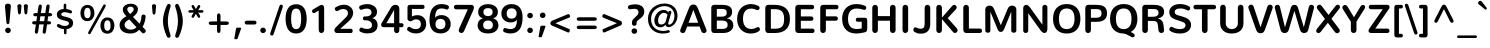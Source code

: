 SplineFontDB: 3.0
FontName: Nunito-Bold
FullName: Nunito Bold
FamilyName: Nunito
Weight: Bold
Copyright: Digitized data Copyright (c) 2011-2013, vernon adams.
Version: 2.0
ItalicAngle: 0
UnderlinePosition: 0
UnderlineWidth: 0
Ascent: 1638
Descent: 410
UFOAscent: 2030
UFODescent: -675
LayerCount: 2
Layer: 0 0 "Back"  1
Layer: 1 0 "Fore"  0
FSType: 0
OS2Version: 0
OS2_WeightWidthSlopeOnly: 0
OS2_UseTypoMetrics: 1
CreationTime: 1393442199
ModificationTime: 1393442545
PfmFamily: 17
TTFWeight: 700
TTFWidth: 5
LineGap: 0
VLineGap: 0
OS2TypoAscent: 1999
OS2TypoAOffset: 0
OS2TypoDescent: 572
OS2TypoDOffset: 0
OS2TypoLinegap: 0
OS2WinAscent: 1999
OS2WinAOffset: 0
OS2WinDescent: -572
OS2WinDOffset: 0
HheadAscent: 1999
HheadAOffset: 0
HheadDescent: -572
HheadDOffset: 0
OS2Vendor: 'NeWT'
Lookup: 258 0 0 "kernHorizontalKerninglookup0"  {"kernHorizontalKerninglookup0 subtable"  } ['kern' ('DFLT' <'dflt' > ) ]
Lookup: 258 0 0 "kernHorizontalKerninginLatinloo"  {"kernHorizontalKerninginLatinloo subtable"  } ['kern' ('latn' <'dflt' > ) ]
MarkAttachClasses: 1
DEI: 91125
LangName: 1033 "" "" "" "" "" "Version 2.0" "" "Nunito is a trademark of Vernon Adams and may be registered in certain jurisdictions." "newtypography" "Vernon Adams" "" "newtypography.co.uk" "newtypography.co.uk" "Copyright (c) 2013, vernon adams.+AAoACgAA-This Font Software is licensed under the SIL Open Font License, Version 1.1.+AAoA-This license is copied below, and is also available with a FAQ at:+AAoA-http://scripts.sil.org/OFL+AAoA" "http://scripts.sil.org/OFL" "" "" "" "Nunito-Bold" 
PickledData: "(dp1
S'com.typemytype.robofont.foreground.layerStrokeColor'
p2
(F0.5
I0
F0.5
F0.69999999999999996
tp3
sS'com.typemytype.robofont.guides'
p4
((dp5
S'angle'
p6
I0
sS'name'
p7
NsS'magnetic'
p8
I5
sS'isGlobal'
p9
I1
sS'y'
I1013
sS'x'
I587
s(dp10
g6
I0
sg7
Nsg8
I5
sg9
I1
sS'y'
I903
sS'x'
I595
s(dp11
g6
I0
sg7
Nsg8
I5
sg9
I1
sS'y'
I120
sS'x'
I780
s(dp12
g6
I0
sg7
Nsg8
I5
sg9
I1
sS'y'
S'-22'
p13
sS'x'
I907
s(dp14
g6
I0
sg7
Nsg8
I5
sg9
I1
sS'y'
I1296
sS'x'
I786
s(dp15
g6
I0
sg7
Nsg8
I5
sg9
I1
sS'y'
I1438
sS'x'
I772
stp16
sS'com.schriftgestaltung.fontMasterID'
p17
S'F10CBA7B-FAF3-4DDE-A14D-E99DB7E222CB'
p18
sS'GSDimensionPlugin.Dimensions'
p19
(dp20
S'F10CBA7B-FAF3-4DDE-A14D-E99DB7E222CB'
p21
(dp22
sS'EBB1D39D-5A31-45B3-B44F-04CD128BFFB4'
p23
(dp24
ssS'com.superpolator.editor.generateInfo'
p25
S'Generated with LTR Superpolator version 131028_2106_developer_'
p26
sS'com.typemytype.robofont.b.layerStrokeColor'
p27
(F0.5
I1
I0
F0.69999999999999996
tp28
sS'com.schriftgestaltung.useNiceNames'
p29
I00
sS'com.typemytype.robofont.layerOrder'
p30
(S'b'
tp31
sS'com.typemytype.robofont.segmentType'
p32
S'curve'
p33
sS'org.robofab.glyphOrder'
p34
(S'.notdef'
p35
S'NULL'
p36
S'CR'
p37
S'space'
p38
S'exclam'
p39
S'quotedbl'
p40
S'numbersign'
p41
S'dollar'
p42
S'percent'
p43
S'ampersand'
p44
S'quotesingle'
p45
S'parenleft'
p46
S'parenright'
p47
S'asterisk'
p48
S'plus'
p49
S'comma'
p50
S'hyphen'
p51
S'period'
p52
S'slash'
p53
S'zero'
p54
S'one'
p55
S'two'
p56
S'three'
p57
S'four'
p58
S'five'
p59
S'six'
p60
S'seven'
p61
S'eight'
p62
S'nine'
p63
S'colon'
p64
S'semicolon'
p65
S'less'
p66
S'equal'
p67
S'greater'
p68
S'question'
p69
S'at'
p70
S'A'
S'B'
S'C'
S'D'
S'E'
S'F'
S'G'
S'H'
S'I'
S'J'
S'K'
S'L'
S'M'
S'N'
S'O'
S'P'
S'Q'
S'R'
S'S'
S'T'
S'U'
S'V'
S'W'
S'X'
S'Y'
S'Z'
S'bracketleft'
p71
S'backslash'
p72
S'bracketright'
p73
S'asciicircum'
p74
S'underscore'
p75
S'grave'
p76
S'a'
S'b'
S'c'
S'd'
S'e'
S'f'
S'g'
S'h'
S'i'
S'j'
S'k'
S'l'
S'm'
S'n'
S'o'
S'p'
S'q'
S'r'
S's'
S't'
S'u'
S'v'
S'w'
S'x'
S'y'
S'z'
S'braceleft'
p77
S'bar'
p78
S'braceright'
p79
S'asciitilde'
p80
S'uni00A0'
p81
S'exclamdown'
p82
S'cent'
p83
S'sterling'
p84
S'currency'
p85
S'yen'
p86
S'brokenbar'
p87
S'section'
p88
S'dieresis'
p89
S'copyright'
p90
S'ordfeminine'
p91
S'guillemotleft'
p92
S'logicalnot'
p93
S'uni00AD'
p94
S'registered'
p95
S'overscore'
p96
S'degree'
p97
S'plusminus'
p98
S'twosuperior'
p99
S'threesuperior'
p100
S'acute'
p101
S'mu'
p102
S'paragraph'
p103
S'middot'
p104
S'cedilla'
p105
S'onesuperior'
p106
S'ordmasculine'
p107
S'guillemotright'
p108
S'onequarter'
p109
S'onehalf'
p110
S'threequarters'
p111
S'questiondown'
p112
S'Agrave'
p113
S'Aacute'
p114
S'Acircumflex'
p115
S'Atilde'
p116
S'Adieresis'
p117
S'Aring'
p118
S'AE'
p119
S'Ccedilla'
p120
S'Egrave'
p121
S'Eacute'
p122
S'Ecircumflex'
p123
S'Edieresis'
p124
S'Igrave'
p125
S'Iacute'
p126
S'Icircumflex'
p127
S'Idieresis'
p128
S'Eth'
p129
S'Ntilde'
p130
S'Ograve'
p131
S'Oacute'
p132
S'Ocircumflex'
p133
S'Otilde'
p134
S'Odieresis'
p135
S'multiply'
p136
S'Oslash'
p137
S'Ugrave'
p138
S'Uacute'
p139
S'Ucircumflex'
p140
S'Udieresis'
p141
S'Yacute'
p142
S'Thorn'
p143
S'germandbls'
p144
S'agrave'
p145
S'aacute'
p146
S'acircumflex'
p147
S'atilde'
p148
S'adieresis'
p149
S'aring'
p150
S'ae'
p151
S'ccedilla'
p152
S'egrave'
p153
S'eacute'
p154
S'ecircumflex'
p155
S'edieresis'
p156
S'igrave'
p157
S'iacute'
p158
S'icircumflex'
p159
S'idieresis'
p160
S'eth'
p161
S'ntilde'
p162
S'ograve'
p163
S'oacute'
p164
S'ocircumflex'
p165
S'otilde'
p166
S'odieresis'
p167
S'divide'
p168
S'oslash'
p169
S'ugrave'
p170
S'uacute'
p171
S'ucircumflex'
p172
S'udieresis'
p173
S'yacute'
p174
S'thorn'
p175
S'ydieresis'
p176
S'dotlessi'
p177
S'Lslash'
p178
S'lslash'
p179
S'OE'
p180
S'oe'
p181
S'Scaron'
p182
S'scaron'
p183
S'Ydieresis'
p184
S'Zcaron'
p185
S'zcaron'
p186
S'florin'
p187
S'uni0200'
p188
S'uni0201'
p189
S'uni0202'
p190
S'uni0203'
p191
S'uni0204'
p192
S'uni0205'
p193
S'uni0206'
p194
S'uni0207'
p195
S'uni0208'
p196
S'uni0209'
p197
S'uni020A'
p198
S'uni020B'
p199
S'uni020C'
p200
S'uni020D'
p201
S'uni020E'
p202
S'uni020F'
p203
S'uni0210'
p204
S'uni0211'
p205
S'uni0212'
p206
S'uni0213'
p207
S'uni0214'
p208
S'uni0215'
p209
S'uni0216'
p210
S'uni0217'
p211
S'uni0218'
p212
S'uni0219'
p213
S'uni021A'
p214
S'uni021B'
p215
S'circumflex'
p216
S'caron'
p217
S'uni02C9'
p218
S'breve'
p219
S'dotaccent'
p220
S'ring'
p221
S'ogonek'
p222
S'tilde'
p223
S'hungarumlaut'
p224
S'uni030F'
p225
S'uni0311'
p226
S'uni0326'
p227
S'increment'
p228
S'uni03A9'
p229
S'uni03BC'
p230
S'pi'
p231
S'endash'
p232
S'emdash'
p233
S'quoteleft'
p234
S'quoteright'
p235
S'quotesinglbase'
p236
S'quotedblleft'
p237
S'quotedblright'
p238
S'quotedblbase'
p239
S'dagger'
p240
S'daggerdbl'
p241
S'bullet'
p242
S'ellipsis'
p243
S'perthousand'
p244
S'guilsinglleft'
p245
S'guilsinglright'
p246
S'fraction'
p247
S'foursuperior'
p248
S'Euro'
p249
S'afii61289'
p250
S'trademark'
p251
S'Omega'
p252
S'estimated'
p253
S'partialdiff'
p254
S'product'
p255
S'summation'
p256
S'minus'
p257
S'uni2215'
p258
S'uni2219'
p259
S'radical'
p260
S'infinity'
p261
S'integral'
p262
S'approxequal'
p263
S'notequal'
p264
S'lessequal'
p265
S'greaterequal'
p266
S'lozenge'
p267
S'uniF8FF'
p268
S'fi'
p269
S'fl'
p270
tp271
sS'com.typemytype.robofont.sort'
p272
((dp273
S'type'
p274
S'glyphList'
p275
sS'ascending'
p276
(S'space'
p277
S'exclam'
p278
S'quotedbl'
p279
S'numbersign'
p280
S'dollar'
p281
S'percent'
p282
S'ampersand'
p283
S'parenleft'
p284
S'parenright'
p285
S'asterisk'
p286
S'plus'
p287
S'comma'
p288
S'hyphen'
p289
S'period'
p290
S'slash'
p291
S'zero'
p292
S'one'
p293
S'two'
p294
S'three'
p295
S'four'
p296
S'five'
p297
S'six'
p298
S'seven'
p299
S'eight'
p300
S'nine'
p301
S'colon'
p302
S'semicolon'
p303
S'less'
p304
S'equal'
p305
S'greater'
p306
S'question'
p307
S'at'
p308
S'A'
S'B'
S'C'
S'D'
S'E'
S'F'
S'G'
S'H'
S'I'
S'J'
S'K'
S'L'
S'M'
S'N'
S'O'
S'P'
S'Q'
S'R'
S'S'
S'T'
S'U'
S'V'
S'W'
S'X'
S'Y'
S'Z'
S'bracketleft'
p309
S'backslash'
p310
S'bracketright'
p311
S'asciicircum'
p312
S'underscore'
p313
S'grave'
p314
S'a'
S'b'
S'c'
S'd'
S'e'
S'f'
S'g'
S'h'
S'i'
S'j'
S'k'
S'l'
S'm'
S'n'
S'o'
S'p'
S'q'
S'r'
S's'
S't'
S'u'
S'v'
S'w'
S'x'
S'y'
S'z'
S'braceleft'
p315
S'bar'
p316
S'braceright'
p317
S'asciitilde'
p318
S'exclamdown'
p319
S'cent'
p320
S'sterling'
p321
S'currency'
p322
S'yen'
p323
S'brokenbar'
p324
S'section'
p325
S'dieresis'
p326
S'copyright'
p327
S'ordfeminine'
p328
S'logicalnot'
p329
S'registered'
p330
S'macron'
p331
S'degree'
p332
S'plusminus'
p333
S'twosuperior'
p334
S'threesuperior'
p335
S'acute'
p336
S'mu'
p337
S'paragraph'
p338
S'periodcentered'
p339
S'cedilla'
p340
S'onesuperior'
p341
S'ordmasculine'
p342
S'onequarter'
p343
S'onehalf'
p344
S'threequarters'
p345
S'questiondown'
p346
S'Agrave'
p347
S'Aacute'
p348
S'Acircumflex'
p349
S'Atilde'
p350
S'Adieresis'
p351
S'Aring'
p352
S'AE'
p353
S'Ccedilla'
p354
S'Egrave'
p355
S'Eacute'
p356
S'Ecircumflex'
p357
S'Edieresis'
p358
S'Igrave'
p359
S'Iacute'
p360
S'Icircumflex'
p361
S'Idieresis'
p362
S'Eth'
p363
S'Ntilde'
p364
S'Ograve'
p365
S'Oacute'
p366
S'Ocircumflex'
p367
S'Otilde'
p368
S'Odieresis'
p369
S'multiply'
p370
S'Oslash'
p371
S'Ugrave'
p372
S'Uacute'
p373
S'Ucircumflex'
p374
S'Udieresis'
p375
S'Yacute'
p376
S'Thorn'
p377
S'germandbls'
p378
S'agrave'
p379
S'aacute'
p380
S'acircumflex'
p381
S'atilde'
p382
S'adieresis'
p383
S'aring'
p384
S'ae'
p385
S'ccedilla'
p386
S'egrave'
p387
S'eacute'
p388
S'ecircumflex'
p389
S'edieresis'
p390
S'igrave'
p391
S'iacute'
p392
S'icircumflex'
p393
S'idieresis'
p394
S'eth'
p395
S'ntilde'
p396
S'ograve'
p397
S'oacute'
p398
S'ocircumflex'
p399
S'otilde'
p400
S'odieresis'
p401
S'divide'
p402
S'oslash'
p403
S'ugrave'
p404
S'uacute'
p405
S'ucircumflex'
p406
S'udieresis'
p407
S'yacute'
p408
S'thorn'
p409
S'ydieresis'
p410
S'dotlessi'
p411
S'circumflex'
p412
S'caron'
p413
S'breve'
p414
S'dotaccent'
p415
S'ring'
p416
S'ogonek'
p417
S'tilde'
p418
S'hungarumlaut'
p419
S'quoteleft'
p420
S'quoteright'
p421
S'minus'
p422
S'uni0210'
p423
S'lozenge'
p424
S'uni0201'
p425
S'perthousand'
p426
S'uni020F'
p427
S'uni020E'
p428
S'uni020C'
p429
S'uni020B'
p430
S'uni020A'
p431
S'quotedblright'
p432
S'Zcaron'
p433
S'quotesinglbase'
p434
S'uniF8FF'
p435
S'quotedblleft'
p436
S'uni0209'
p437
S'uni0208'
p438
S'uni0207'
p439
S'uni0205'
p440
S'uni0204'
p441
S'uni0203'
p442
S'uni0200'
p443
S'uni0206'
p444
S'OE'
p445
S'daggerdbl'
p446
S'uni0202'
p447
S'quotesingle'
p448
S'Scaron'
p449
S'uni020D'
p450
S'uni0214'
p451
S'uni0215'
p452
S'uni0217'
p453
S'uni0211'
p454
S'uni0212'
p455
S'uni0213'
p456
S'afii61289'
p457
S'ellipsis'
p458
S'zcaron'
p459
S'uni02C9'
p460
S'uni03A9'
p461
S'uni021A'
p462
S'uni021B'
p463
S'oe'
p464
S'guilsinglleft'
p465
S'uni03BC'
p466
S'.notdef'
p467
S'notequal'
p468
S'dagger'
p469
S'radical'
p470
S'integral'
p471
S'endash'
p472
S'trademark'
p473
S'summation'
p474
S'partialdiff'
p475
S'fraction'
p476
S'uni2219'
p477
S'lslash'
p478
S'uni2215'
p479
S'uni00AD'
p480
S'quotedblbase'
p481
S'uni0219'
p482
S'Ydieresis'
p483
S'fl'
p484
S'greaterequal'
p485
S'uni0326'
p486
S'scaron'
p487
S'lessequal'
p488
S'increment'
p489
S'Lslash'
p490
S'uni030F'
p491
S'florin'
p492
S'estimated'
p493
S'uni0311'
p494
S'foursuperior'
p495
S'pi'
p496
S'Omega'
p497
S'uni00A0'
p498
S'product'
p499
S'approxequal'
p500
S'emdash'
p501
S'uni0218'
p502
S'fi'
p503
S'bullet'
p504
S'guilsinglright'
p505
S'infinity'
p506
S'uni0216'
p507
S'Abreve'
p508
S'Amacron'
p509
S'Aogonek'
p510
S'Cacute'
p511
S'Ccaron'
p512
S'Cdotaccent'
p513
S'Dcaron'
p514
S'Dcroat'
p515
S'Ecaron'
p516
S'Edotaccent'
p517
S'Emacron'
p518
S'Eogonek'
p519
S'Gbreve'
p520
S'Gcommaaccent'
p521
S'Gdotaccent'
p522
S'Hbar'
p523
S'IJ'
p524
S'Idotaccent'
p525
S'Imacron'
p526
S'Iogonek'
p527
S'Kcommaaccent'
p528
S'Lacute'
p529
S'Lcaron'
p530
S'Lcommaaccent'
p531
S'Ldot'
p532
S'Nacute'
p533
S'Ncaron'
p534
S'Ncommaaccent'
p535
S'Eng'
p536
S'Ohungarumlaut'
p537
S'Omacron'
p538
S'Racute'
p539
S'Rcaron'
p540
S'Rcommaaccent'
p541
S'Sacute'
p542
S'Scedilla'
p543
S'Scommaaccent'
p544
S'Tbar'
p545
S'Tcaron'
p546
S'Tcedilla'
p547
S'Tcommaaccent'
p548
S'Uhungarumlaut'
p549
S'Umacron'
p550
S'Uogonek'
p551
S'Uring'
p552
S'Wacute'
p553
S'Wcircumflex'
p554
S'Wdieresis'
p555
S'Wgrave'
p556
S'Ycircumflex'
p557
S'Ygrave'
p558
S'Zacute'
p559
S'Zdotaccent'
p560
S'Lcommaaccent.001'
p561
S'Lcommaaccent.002'
p562
S'abreve'
p563
S'amacron'
p564
S'aogonek'
p565
S'cacute'
p566
S'ccaron'
p567
S'cdotaccent'
p568
S'dcaron'
p569
S'dcroat'
p570
S'ecaron'
p571
S'edotaccent'
p572
S'emacron'
p573
S'eogonek'
p574
S'gbreve'
p575
S'gcommaaccent'
p576
S'gdotaccent'
p577
S'hbar'
p578
S'idotaccent'
p579
S'ij'
p580
S'imacron'
p581
S'iogonek'
p582
S'kcommaaccent'
p583
S'lacute'
p584
S'lcaron'
p585
S'lcommaaccent'
p586
S'ldot'
p587
S'nacute'
p588
S'ncaron'
p589
S'ncommaaccent'
p590
S'eng'
p591
S'ohungarumlaut'
p592
S'omacron'
p593
S'racute'
p594
S'rcaron'
p595
S'rcommaaccent'
p596
S'sacute'
p597
S'scedilla'
p598
S'scommaaccent'
p599
S'tbar'
p600
S'tcaron'
p601
S'tcedilla'
p602
S'tcommaaccent'
p603
S'uhungarumlaut'
p604
S'umacron'
p605
S'uogonek'
p606
S'uring'
p607
S'wacute'
p608
S'wcircumflex'
p609
S'wdieresis'
p610
S'wgrave'
p611
S'ycircumflex'
p612
S'ygrave'
p613
S'zacute'
p614
S'zdotaccent'
p615
S'guillemetleft'
p616
S'guillemetright'
p617
S'euro'
p618
S'emptyset'
p619
tp620
stp621
sS'public.glyphOrder'
p622
(S'space'
p623
S'exclam'
p624
S'quotedbl'
p625
S'numbersign'
p626
S'dollar'
p627
S'percent'
p628
S'ampersand'
p629
S'parenleft'
p630
S'parenright'
p631
S'asterisk'
p632
S'plus'
p633
S'comma'
p634
S'hyphen'
p635
S'period'
p636
S'slash'
p637
S'zero'
p638
S'one'
p639
S'two'
p640
S'three'
p641
S'four'
p642
S'five'
p643
S'six'
p644
S'seven'
p645
S'eight'
p646
S'nine'
p647
S'colon'
p648
S'semicolon'
p649
S'less'
p650
S'equal'
p651
S'greater'
p652
S'question'
p653
S'at'
p654
S'A'
S'B'
S'C'
S'D'
S'E'
S'F'
S'G'
S'H'
S'I'
S'J'
S'K'
S'L'
S'M'
S'N'
S'O'
S'P'
S'Q'
S'R'
S'S'
S'T'
S'U'
S'V'
S'W'
S'X'
S'Y'
S'Z'
S'bracketleft'
p655
S'backslash'
p656
S'bracketright'
p657
S'asciicircum'
p658
S'underscore'
p659
S'grave'
p660
S'a'
S'b'
S'c'
S'd'
S'e'
S'f'
S'g'
S'h'
S'i'
S'j'
S'k'
S'l'
S'm'
S'n'
S'o'
S'p'
S'q'
S'r'
S's'
S't'
S'u'
S'v'
S'w'
S'x'
S'y'
S'z'
S'braceleft'
p661
S'bar'
p662
S'braceright'
p663
S'asciitilde'
p664
S'exclamdown'
p665
S'cent'
p666
S'sterling'
p667
S'currency'
p668
S'yen'
p669
S'brokenbar'
p670
S'section'
p671
S'dieresis'
p672
S'copyright'
p673
S'ordfeminine'
p674
S'logicalnot'
p675
S'registered'
p676
S'macron'
p677
S'degree'
p678
S'plusminus'
p679
S'twosuperior'
p680
S'threesuperior'
p681
S'acute'
p682
S'mu'
p683
S'paragraph'
p684
S'periodcentered'
p685
S'cedilla'
p686
S'onesuperior'
p687
S'ordmasculine'
p688
S'onequarter'
p689
S'onehalf'
p690
S'threequarters'
p691
S'questiondown'
p692
S'Agrave'
p693
S'Aacute'
p694
S'Acircumflex'
p695
S'Atilde'
p696
S'Adieresis'
p697
S'Aring'
p698
S'AE'
p699
S'Ccedilla'
p700
S'Egrave'
p701
S'Eacute'
p702
S'Ecircumflex'
p703
S'Edieresis'
p704
S'Igrave'
p705
S'Iacute'
p706
S'Icircumflex'
p707
S'Idieresis'
p708
S'Eth'
p709
S'Ntilde'
p710
S'Ograve'
p711
S'Oacute'
p712
S'Ocircumflex'
p713
S'Otilde'
p714
S'Odieresis'
p715
S'multiply'
p716
S'Oslash'
p717
S'Ugrave'
p718
S'Uacute'
p719
S'Ucircumflex'
p720
S'Udieresis'
p721
S'Yacute'
p722
S'Thorn'
p723
S'germandbls'
p724
S'agrave'
p725
S'aacute'
p726
S'acircumflex'
p727
S'atilde'
p728
S'adieresis'
p729
S'aring'
p730
S'ae'
p731
S'ccedilla'
p732
S'egrave'
p733
S'eacute'
p734
S'ecircumflex'
p735
S'edieresis'
p736
S'igrave'
p737
S'iacute'
p738
S'icircumflex'
p739
S'idieresis'
p740
S'eth'
p741
S'ntilde'
p742
S'ograve'
p743
S'oacute'
p744
S'ocircumflex'
p745
S'otilde'
p746
S'odieresis'
p747
S'divide'
p748
S'oslash'
p749
S'ugrave'
p750
S'uacute'
p751
S'ucircumflex'
p752
S'udieresis'
p753
S'yacute'
p754
S'thorn'
p755
S'ydieresis'
p756
S'dotlessi'
p757
S'circumflex'
p758
S'caron'
p759
S'breve'
p760
S'dotaccent'
p761
S'ring'
p762
S'ogonek'
p763
S'tilde'
p764
S'hungarumlaut'
p765
S'quoteleft'
p766
S'quoteright'
p767
S'minus'
p768
S'uni0210'
p769
S'lozenge'
p770
S'uni0201'
p771
S'perthousand'
p772
S'uni020F'
p773
S'uni020E'
p774
S'uni020C'
p775
S'uni020B'
p776
S'uni020A'
p777
S'quotedblright'
p778
S'Zcaron'
p779
S'quotesinglbase'
p780
S'quotedblleft'
p781
S'uni0209'
p782
S'uni0208'
p783
S'uni0207'
p784
S'uni0205'
p785
S'uni0204'
p786
S'uni0203'
p787
S'uni0200'
p788
S'uni0206'
p789
S'OE'
p790
S'daggerdbl'
p791
S'uni0202'
p792
S'quotesingle'
p793
S'Scaron'
p794
S'uni020D'
p795
S'uni0214'
p796
S'uni0215'
p797
S'uni0217'
p798
S'uni0211'
p799
S'uni0212'
p800
S'uni0213'
p801
S'ellipsis'
p802
S'zcaron'
p803
S'uni02C9'
p804
S'uni03A9'
p805
S'oe'
p806
S'guilsinglleft'
p807
S'uni03BC'
p808
S'.notdef'
p809
S'notequal'
p810
S'dagger'
p811
S'radical'
p812
S'integral'
p813
S'endash'
p814
S'trademark'
p815
S'summation'
p816
S'partialdiff'
p817
S'fraction'
p818
S'uni2219'
p819
S'lslash'
p820
S'uni2215'
p821
S'uni00AD'
p822
S'quotedblbase'
p823
S'Ydieresis'
p824
S'fl'
p825
S'greaterequal'
p826
S'scaron'
p827
S'lessequal'
p828
S'Lslash'
p829
S'florin'
p830
S'estimated'
p831
S'foursuperior'
p832
S'pi'
p833
S'Omega'
p834
S'uni00A0'
p835
S'product'
p836
S'approxequal'
p837
S'emdash'
p838
S'fi'
p839
S'bullet'
p840
S'guilsinglright'
p841
S'infinity'
p842
S'uni0216'
p843
S'Abreve'
p844
S'Amacron'
p845
S'Aogonek'
p846
S'Cacute'
p847
S'Ccaron'
p848
S'Cdotaccent'
p849
S'Dcaron'
p850
S'Dcroat'
p851
S'Ecaron'
p852
S'Edotaccent'
p853
S'Emacron'
p854
S'Eogonek'
p855
S'Gbreve'
p856
S'Gcommaaccent'
p857
S'Gdotaccent'
p858
S'Hbar'
p859
S'IJ'
p860
S'Idotaccent'
p861
S'Imacron'
p862
S'Iogonek'
p863
S'Kcommaaccent'
p864
S'Lacute'
p865
S'Lcaron'
p866
S'Lcommaaccent'
p867
S'Ldot'
p868
S'Nacute'
p869
S'Ncaron'
p870
S'Ncommaaccent'
p871
S'Eng'
p872
S'Ohungarumlaut'
p873
S'Omacron'
p874
S'Racute'
p875
S'Rcaron'
p876
S'Rcommaaccent'
p877
S'Sacute'
p878
S'Scedilla'
p879
S'Scommaaccent'
p880
S'Tbar'
p881
S'Tcaron'
p882
S'Tcedilla'
p883
S'Tcommaaccent'
p884
S'Uhungarumlaut'
p885
S'Umacron'
p886
S'Uogonek'
p887
S'Uring'
p888
S'Wacute'
p889
S'Wcircumflex'
p890
S'Wdieresis'
p891
S'Wgrave'
p892
S'Ycircumflex'
p893
S'Ygrave'
p894
S'Zacute'
p895
S'Zdotaccent'
p896
S'Lcommaaccent.001'
p897
S'Lcommaaccent.002'
p898
S'abreve'
p899
S'amacron'
p900
S'aogonek'
p901
S'cacute'
p902
S'ccaron'
p903
S'cdotaccent'
p904
S'dcaron'
p905
S'dcroat'
p906
S'ecaron'
p907
S'edotaccent'
p908
S'emacron'
p909
S'eogonek'
p910
S'gbreve'
p911
S'gcommaaccent'
p912
S'gdotaccent'
p913
S'hbar'
p914
S'idotaccent'
p915
S'ij'
p916
S'imacron'
p917
S'iogonek'
p918
S'kcommaaccent'
p919
S'lacute'
p920
S'lcaron'
p921
S'lcommaaccent'
p922
S'ldot'
p923
S'nacute'
p924
S'ncaron'
p925
S'ncommaaccent'
p926
S'eng'
p927
S'ohungarumlaut'
p928
S'omacron'
p929
S'racute'
p930
S'rcaron'
p931
S'rcommaaccent'
p932
S'sacute'
p933
S'scedilla'
p934
S'scommaaccent'
p935
S'tbar'
p936
S'tcaron'
p937
S'tcedilla'
p938
S'tcommaaccent'
p939
S'uhungarumlaut'
p940
S'umacron'
p941
S'uogonek'
p942
S'uring'
p943
S'wacute'
p944
S'wcircumflex'
p945
S'wdieresis'
p946
S'wgrave'
p947
S'ycircumflex'
p948
S'ygrave'
p949
S'zacute'
p950
S'zdotaccent'
p951
S'emptyset'
p952
S'AEacute'
p953
S'AEmacron'
p954
S'Ccircumflex'
p955
S'Ebreve'
p956
S'Gcaron'
p957
S'Gcircumflex'
p958
S'Hcircumflex'
p959
S'Ibreve'
p960
S'Itilde'
p961
S'Jcircumflex'
p962
S'Obreve'
p963
S'Oslashacute'
p964
S'Scircumflex'
p965
S'Ubreve'
p966
S'Utilde'
p967
S'uni01C4'
p968
S'uni01C5'
p969
S'uni01CD'
p970
S'uni01CF'
p971
S'uni01D1'
p972
S'uni01D3'
p973
S'uni01E8'
p974
S'uni01EA'
p975
S'uni01F1'
p976
S'uni01F2'
p977
S'uni01F4'
p978
S'uni01F8'
p979
S'uni01c7'
p980
S'uni01c8'
p981
S'uni01ca'
p982
S'uni01cb'
p983
S'uni021E'
p984
S'uni0226'
p985
S'uni0228'
p986
S'uni0232'
p987
S'uni1E02'
p988
S'uni1E0A'
p989
S'uni1E1E'
p990
S'uni1E40'
p991
S'uni1E56'
p992
S'uni1E60'
p993
S'uni1E6A'
p994
S'uni1EBC'
p995
S'uni1EF8'
p996
S'aeacute'
p997
S'aemacron'
p998
S'ccircumflex'
p999
S'ebreve'
p1000
S'gcaron'
p1001
S'gcircumflex'
p1002
S'hcircumflex'
p1003
S'ibreve'
p1004
S'itilde'
p1005
S'dotlessj'
p1006
S'jcircumflex'
p1007
S'kgreenlandic'
p1008
S'napostrophe'
p1009
S'obreve'
p1010
S'oslashacute'
p1011
S'scircumflex'
p1012
S'ubreve'
p1013
S'uni01C6'
p1014
S'uni01C9'
p1015
S'uni01CC'
p1016
S'uni01CE'
p1017
S'uni01D0'
p1018
S'uni01D2'
p1019
S'uni01D4'
p1020
S'uni01E9'
p1021
S'uni01EB'
p1022
S'uni01F0'
p1023
S'uni01F3'
p1024
S'uni01F5'
p1025
S'uni01F9'
p1026
S'uni021F'
p1027
S'uni0227'
p1028
S'uni0229'
p1029
S'uni0233'
p1030
S'uni1E03'
p1031
S'uni1E0B'
p1032
S'uni1E1F'
p1033
S'uni1E41'
p1034
S'uni1E57'
p1035
S'uni1E61'
p1036
S'uni1E6B'
p1037
S'uni1EBD'
p1038
S'uni1EF9'
p1039
S'utilde'
p1040
S'uniFB00'
p1041
S'uniFB03'
p1042
S'uniFB04'
p1043
S'Delta'
p1044
S'Sigma'
p1045
S'uni022E'
p1046
S'uni022F'
p1047
S'guillemotleft'
p1048
S'guillemotright'
p1049
S'uni000D'
p1050
S'Euro'
p1051
S'uni2113'
p1052
S'caron.alt'
p1053
S'breveinvertedcomb'
p1054
S'commaaccent'
p1055
S'commaturnedabovecomb'
p1056
S'dblgravecmb'
p1057
S'uni0307'
p1058
S'apostrophemod'
p1059
S'NULL'
p1060
S'dotaccentcmb'
p1061
S'ff'
p1062
S'ffi'
p1063
S'ffl'
p1064
S'fj'
p1065
S'foundryicon'
p1066
S'middot'
p1067
S'slashbar'
p1068
S'uni0002'
p1069
S'uni0009'
p1070
S'uni000A'
p1071
tp1072
sS'com.schriftgestaltung.weight'
p1073
S'Light'
p1074
s."
Encoding: UnicodeBmp
Compacted: 1
UnicodeInterp: none
NameList: AGL For New Fonts
DisplaySize: -96
AntiAlias: 1
FitToEm: 1
WinInfo: 0 18 7
BeginPrivate: 0
EndPrivate
AnchorClass2: "top.2" "caron.alt" "mid" "bot" "ogonek" "top" 
BeginChars: 65545 493

StartChar: A
Encoding: 65 65 0
Width: 1468
VWidth: 0
GlyphClass: 2
Flags: W
PickledData: "(dp1
S'b'
(dp2
sS'anchors'
p3
(tsS'lib'
p4
(dp5
sS'unicodes'
p6
(tsS'y'
I1232
sS'width'
p7
I1445
sS'points'
p8
(dp9
sS'contours'
p10
(dp11
sS'components'
p12
(tsS'segmentType'
p13
S'line'
p14
sS'x'
I718
sS'com.typemytype.robofont.layerData'
p15
(dp16
S'b'
(dp17
S'name'
p18
S'A'
sg4
(dp19
sg6
(tsg7
I1414
sg10
((dp20
g8
((dp21
g13
S'line'
p22
sS'x'
I403
sS'smooth'
p23
I0
sS'y'
I502
s(dp24
g13
S'line'
p25
sS'x'
I703
sg23
I0
sS'y'
I1275
s(dp26
g13
S'line'
p27
sS'x'
I705
sg23
I0
sS'y'
I1275
s(dp28
g13
S'line'
p29
sS'x'
I1004
sg23
I0
sS'y'
I502
stp30
s(dp31
g8
((dp32
g13
S'curve'
p33
sS'x'
I150
sg23
I1
sS'y'
I0
s(dp34
S'y'
I0
sS'x'
I181
sg23
I0
s(dp35
S'y'
I15
sS'x'
I214
sg23
I0
s(dp36
g13
S'curve'
p37
sS'x'
I229
sg23
I1
sS'y'
I53
s(dp38
g13
S'line'
p39
sS'x'
I356
sg23
I0
sS'y'
I373
s(dp40
g13
S'line'
p41
sS'x'
I1051
sg23
I0
sS'y'
I373
s(dp42
g13
S'line'
p43
sS'x'
I1179
sg23
I1
sS'y'
I53
s(dp44
S'y'
I17
sS'x'
I1193
sg23
I0
s(dp45
S'y'
I0
sS'x'
I1228
sg23
I0
s(dp46
g13
S'curve'
p47
sS'x'
I1260
sg23
I1
sS'y'
I0
s(dp48
S'y'
I0
sS'x'
I1306
sg23
I0
s(dp49
S'y'
I31
sS'x'
I1354
sg23
I0
s(dp50
g13
S'curve'
p51
sS'x'
I1354
sg23
I1
sS'y'
I80
s(dp52
S'y'
I87
sS'x'
I1354
sg23
I0
s(dp53
S'y'
I97
sS'x'
I1352
sg23
I0
s(dp54
g13
S'curve'
p55
sS'x'
I1349
sg23
I0
sS'y'
I108
s(dp56
g13
S'line'
p57
sS'x'
I871
sg23
I1
sS'y'
I1288
s(dp58
S'y'
I1420
sS'x'
I817
sg23
I0
s(dp59
S'y'
I1430
sS'x'
I777
sg23
I0
s(dp60
g13
S'curve'
p61
sS'x'
I710
sg23
I1
sS'y'
I1430
s(dp62
S'y'
I1430
sS'x'
I644
sg23
I0
s(dp63
S'y'
I1413
sS'x'
I596
sg23
I0
s(dp64
g13
S'curve'
p65
sS'x'
I542
sg23
I1
sS'y'
I1280
s(dp66
g13
S'line'
p67
sS'x'
I66
sg23
I1
sS'y'
I108
s(dp68
S'y'
I97
sS'x'
I62
sg23
I0
s(dp69
S'y'
I87
sS'x'
I60
sg23
I0
s(dp70
g13
S'curve'
p71
sS'x'
I60
sg23
I1
sS'y'
I78
s(dp72
S'y'
I32
sS'x'
I60
sg23
I0
s(dp73
S'y'
I0
sS'x'
I106
sg23
I0
stp74
stp75
sg12
(tsg3
(tsssg18
S'A'
s."
AnchorPoint: "ogonek" 1266 19 basechar 0
AnchorPoint: "top" 733 1438 basechar 0
LayerCount: 2
Fore
SplineSet
983 525 m 257
 489 525 l 257
 736 1184 l 257
 983 525 l 257
1145 92 m 257
 1169 23 1222 -6 1275 -6 c 256
 1344 -6 1413 45 1413 121 c 256
 1413 137 1410 154 1403 172 c 258
 964 1271 l 257
 903 1432 825 1458 736 1458 c 256
 647 1458 569 1432 508 1271 c 257
 69 172 l 258
 62 154 59 137 59 121 c 256
 59 45 128 -6 197 -6 c 256
 250 -6 303 23 327 92 c 257
 417 332 l 257
 1055 332 l 257
 1145 92 l 257
EndSplineSet
EndChar

StartChar: AE
Encoding: 198 198 1
Width: 1979
VWidth: 0
GlyphClass: 2
Flags: W
PickledData: "(dp1
S'com.typemytype.robofont.layerData'
p2
(dp3
S'b'
(dp4
S'name'
p5
S'AE'
p6
sS'lib'
p7
(dp8
sS'unicodes'
p9
(tsS'width'
p10
I1976
sS'contours'
p11
(tsS'components'
p12
(tsS'anchors'
p13
(tsss."
AnchorPoint: "top" 1300 1441 basechar 0
LayerCount: 2
Fore
SplineSet
1264 0 m 258
 1832 0 l 257
 1904 2 1940 40 1940 99 c 256
 1940 169 1900 216 1817 216 c 258
 1385 216 l 257
 1318 629 l 257
 1785 629 l 258
 1859 629 1892 668 1892 730 c 256
 1892 798 1845 845 1770 845 c 258
 1291 845 l 257
 1231 1226 l 257
 1817 1226 l 258
 1891 1226 1927 1265 1927 1327 c 256
 1927 1393 1879 1442 1804 1442 c 258
 987 1441 l 258
 863 1441 782 1383 682 1175 c 257
 83 194 l 257
 68 163 58 130 58 104 c 256
 58 39 112 1 172 1 c 256
 230 1 282 39 317 112 c 257
 469 346 l 257
 1085 346 l 257
 1124 125 l 257
 1135 33 1192 0 1264 0 c 258
555 526 m 257
 958 1268 l 257
 961 1268 l 257
 1064 526 l 257
 555 526 l 257
EndSplineSet
EndChar

StartChar: AEacute
Encoding: 508 508 2
Width: 1980
VWidth: 0
GlyphClass: 2
Flags: W
LayerCount: 2
Fore
Refer: 137 180 N 1 0 0 1 1171 413 2
Refer: 1 198 N 1 0 0 1 0 0 2
EndChar

StartChar: uni01E2
Encoding: 482 482 3
Width: 1980
VWidth: 0
GlyphClass: 2
Flags: W
LayerCount: 2
Fore
Refer: 274 175 N 1 0 0 1 1000 442 2
Refer: 1 198 N 1 0 0 1 0 0 2
EndChar

StartChar: Aacute
Encoding: 193 193 4
Width: 1458
VWidth: 0
GlyphClass: 2
Flags: W
PickledData: "(dp1
S'b'
(dp2
sS'anchors'
p3
(tsS'lib'
p4
(dp5
sS'unicodes'
p6
(tsS'width'
p7
I1445
sS'contours'
p8
(tsS'components'
p9
(tsS'com.typemytype.robofont.layerData'
p10
(dp11
S'b'
(dp12
S'name'
p13
S'Aacute'
p14
sg4
(dp15
sg6
(tsg7
I1414
sg8
(tsg9
(tsg3
(tsssg13
S'Aacute'
p16
s."
LayerCount: 2
Fore
Refer: 137 180 N 1 0 0 1 612 398 2
Refer: 0 65 N 1 0 0 1 0 0 2
EndChar

StartChar: Abreve
Encoding: 258 258 5
Width: 1458
VWidth: 0
GlyphClass: 2
Flags: W
PickledData: "(dp1
S'com.typemytype.robofont.layerData'
p2
(dp3
S'b'
(dp4
S'name'
p5
S'Abreve'
p6
sS'lib'
p7
(dp8
sS'unicodes'
p9
(tsS'width'
p10
I1414
sS'contours'
p11
(tsS'components'
p12
(tsS'anchors'
p13
(tsss."
LayerCount: 2
Fore
Refer: 161 728 N 1 0 0 1 441 398 2
Refer: 0 65 N 1 0 0 1 0 0 2
EndChar

StartChar: Acircumflex
Encoding: 194 194 6
Width: 1458
VWidth: 0
GlyphClass: 2
Flags: W
PickledData: "(dp1
S'b'
(dp2
sS'anchors'
p3
(tsS'lib'
p4
(dp5
sS'unicodes'
p6
(tsS'width'
p7
I1445
sS'contours'
p8
(tsS'components'
p9
(tsS'com.typemytype.robofont.layerData'
p10
(dp11
S'b'
(dp12
S'name'
p13
S'Acircumflex'
p14
sg4
(dp15
sg6
(tsg7
I1414
sg8
(tsg9
(tsg3
(tsssg13
S'Acircumflex'
p16
s."
LayerCount: 2
Fore
Refer: 175 710 N 1 0 0 1 434 398 2
Refer: 0 65 N 1 0 0 1 0 0 2
EndChar

StartChar: Adieresis
Encoding: 196 196 7
Width: 1458
VWidth: 0
GlyphClass: 2
Flags: W
PickledData: "(dp1
S'b'
(dp2
sS'anchors'
p3
(tsS'lib'
p4
(dp5
sS'unicodes'
p6
(tsS'width'
p7
I1445
sS'contours'
p8
(tsS'components'
p9
(tsS'com.typemytype.robofont.layerData'
p10
(dp11
S'b'
(dp12
S'name'
p13
S'Adieresis'
p14
sg4
(dp15
sg6
(tsg7
I1414
sg8
(tsg9
(tsg3
(tsssg13
S'Adieresis'
p16
s."
LayerCount: 2
Fore
Refer: 189 168 N 1 0 0 1 441 398 2
Refer: 0 65 N 1 0 0 1 0 0 2
EndChar

StartChar: Agrave
Encoding: 192 192 8
Width: 1458
VWidth: 0
GlyphClass: 2
Flags: W
PickledData: "(dp1
S'b'
(dp2
sS'anchors'
p3
(tsS'lib'
p4
(dp5
sS'unicodes'
p6
(tsS'width'
p7
I1445
sS'contours'
p8
(tsS'components'
p9
(tsS'com.typemytype.robofont.layerData'
p10
(dp11
S'b'
(dp12
S'name'
p13
S'Agrave'
p14
sg4
(dp15
sg6
(tsg7
I1414
sg8
(tsg9
(tsg3
(tsssg13
S'Agrave'
p16
s."
LayerCount: 2
Fore
Refer: 233 96 N 1 0 0 1 282 398 2
Refer: 0 65 N 1 0 0 1 0 0 2
EndChar

StartChar: Amacron
Encoding: 256 256 9
Width: 1458
VWidth: 0
GlyphClass: 2
Flags: W
PickledData: "(dp1
S'com.typemytype.robofont.layerData'
p2
(dp3
S'b'
(dp4
S'name'
p5
S'Amacron'
p6
sS'lib'
p7
(dp8
sS'unicodes'
p9
(tsS'width'
p10
I1414
sS'contours'
p11
(tsS'components'
p12
(tsS'anchors'
p13
(tsss."
LayerCount: 2
Fore
Refer: 274 175 N 1 0 0 1 441 427 2
Refer: 0 65 N 1 0 0 1 0 0 2
EndChar

StartChar: Aogonek
Encoding: 260 260 10
Width: 1458
VWidth: 0
GlyphClass: 2
Flags: W
PickledData: "(dp1
S'com.typemytype.robofont.layerData'
p2
(dp3
S'b'
(dp4
S'name'
p5
S'Aogonek'
p6
sS'lib'
p7
(dp8
sS'unicodes'
p9
(tsS'width'
p10
I1414
sS'contours'
p11
(tsS'components'
p12
(tsS'anchors'
p13
(tsss."
LayerCount: 2
Fore
Refer: 294 731 N 1 0 0 1 1022 19 2
Refer: 0 65 N 1 0 0 1 0 0 2
EndChar

StartChar: Aring
Encoding: 197 197 11
Width: 1458
VWidth: 0
GlyphClass: 2
Flags: W
PickledData: "(dp1
S'b'
(dp2
sS'anchors'
p3
(tsS'lib'
p4
(dp5
sS'unicodes'
p6
(tsS'width'
p7
I1445
sS'contours'
p8
(tsS'components'
p9
(tsS'com.typemytype.robofont.layerData'
p10
(dp11
S'b'
(dp12
S'name'
p13
S'Aring'
p14
sg4
(dp15
sg6
(tsg7
I1414
sg8
(tsg9
(tsg3
(tsssg13
S'Aring'
p16
s."
LayerCount: 2
Fore
Refer: 337 730 N 1 0 0 1 443 398 2
Refer: 0 65 N 1 0 0 1 0 0 2
EndChar

StartChar: Atilde
Encoding: 195 195 12
Width: 1458
VWidth: 0
GlyphClass: 2
Flags: W
PickledData: "(dp1
S'b'
(dp2
sS'anchors'
p3
(tsS'lib'
p4
(dp5
sS'unicodes'
p6
(tsS'width'
p7
I1445
sS'contours'
p8
(tsS'components'
p9
(tsS'com.typemytype.robofont.layerData'
p10
(dp11
S'b'
(dp12
S'name'
p13
S'Atilde'
p14
sg4
(dp15
sg6
(tsg7
I1414
sg8
(tsg9
(tsg3
(tsssg13
S'Atilde'
p16
s."
LayerCount: 2
Fore
Refer: 362 732 N 1 0 0 1 435 398 2
Refer: 0 65 N 1 0 0 1 0 0 2
EndChar

StartChar: B
Encoding: 66 66 13
Width: 1390
VWidth: 0
GlyphClass: 2
Flags: W
PickledData: "(dp1
S'b'
(dp2
sS'anchors'
p3
(tsS'lib'
p4
(dp5
sS'unicodes'
p6
(tsS'y'
I1260
sS'width'
p7
I1395
sS'points'
p8
(dp9
sS'contours'
p10
(dp11
sS'components'
p12
(tsS'segmentType'
p13
S'curve'
p14
sS'x'
I676
sS'com.typemytype.robofont.layerData'
p15
(dp16
S'b'
(dp17
S'name'
p18
S'B'
sg4
(dp19
sg6
(tsg7
I1292
sg10
((dp20
g8
((dp21
g13
S'curve'
p22
sS'x'
I266
sS'smooth'
p23
I1
sS'y'
I0
s(dp24
g13
S'line'
p25
sS'x'
I1035
sg23
I1
sS'y'
I0
s(dp26
S'y'
I0
sS'x'
I1084
sg23
I0
s(dp27
S'y'
I36
sS'x'
I1108
sg23
I0
s(dp28
g13
S'curve'
p29
sS'x'
I1108
sg23
I1
sS'y'
I73
s(dp30
S'y'
I109
sS'x'
I1108
sg23
I0
s(dp31
S'y'
I145
sS'x'
I1084
sg23
I0
s(dp32
g13
S'curve'
p33
sS'x'
I1035
sg23
I1
sS'y'
I145
s(dp34
g13
S'line'
p35
sS'x'
I353
sg23
I0
sS'y'
I145
s(dp36
g13
S'line'
p37
sS'x'
I353
sg23
I0
sS'y'
I662
s(dp38
g13
S'line'
p39
sS'x'
I975
sg23
I1
sS'y'
I662
s(dp40
S'y'
I662
sS'x'
I1024
sg23
I0
s(dp41
S'y'
I698
sS'x'
I1049
sg23
I0
s(dp42
g13
S'curve'
p43
sS'x'
I1049
sg23
I1
sS'y'
I734
s(dp44
S'y'
I770
sS'x'
I1049
sg23
I0
s(dp45
S'y'
I806
sS'x'
I1026
sg23
I0
s(dp46
g13
S'curve'
p47
sS'x'
I975
sg23
I1
sS'y'
I806
s(dp48
g13
S'line'
p49
sS'x'
I353
sg23
I0
sS'y'
I806
s(dp50
g13
S'line'
p51
sS'x'
I353
sg23
I0
sS'y'
I1281
s(dp52
g13
S'line'
p53
sS'x'
I1007
sg23
I1
sS'y'
I1281
s(dp54
S'y'
I1281
sS'x'
I1056
sg23
I0
s(dp55
S'y'
I1317
sS'x'
I1080
sg23
I0
s(dp56
g13
S'curve'
p57
sS'x'
I1080
sg23
I1
sS'y'
I1354
s(dp58
S'y'
I1390
sS'x'
I1080
sg23
I0
s(dp59
S'y'
I1426
sS'x'
I1056
sg23
I0
s(dp60
g13
S'curve'
p61
sS'x'
I1007
sg23
I1
sS'y'
I1426
s(dp62
g13
S'line'
p63
sS'x'
I261
sg23
I1
sS'y'
I1426
s(dp64
S'y'
I1426
sS'x'
I213
sg23
I0
s(dp65
S'y'
I1383
sS'x'
I178
sg23
I0
s(dp66
g13
S'curve'
p67
sS'x'
I178
sg23
I1
sS'y'
I1340
s(dp68
g13
S'line'
p69
sS'x'
I178
sg23
I1
sS'y'
I86
s(dp70
S'y'
I41
sS'x'
I178
sg23
I0
s(dp71
S'y'
I0
sS'x'
I222
sg23
I0
stp72
stp73
sg12
(tsg3
(tsssg18
S'B'
s."
AnchorPoint: "top" 674 1438 basechar 0
LayerCount: 2
Fore
SplineSet
318 0 m 258
 777 0 l 258
 1122 0 1298 194 1298 389 c 256
 1298 599 1169 720 969 749 c 257
 969 753 l 257
 1149 786 1237 913 1237 1086 c 256
 1237 1339 1047 1442 723 1442 c 258
 318 1442 l 258
 236 1442 168 1387 168 1300 c 258
 168 166 l 258
 168 51 230 0 318 0 c 258
452 211 m 257
 452 639 l 257
 645 639 l 258
 874 639 1004 612 1004 423 c 256
 1004 241 899 211 706 211 c 258
 452 211 l 257
452 836 m 257
 452 1232 l 257
 700 1232 l 258
 856 1232 961 1210 961 1051 c 256
 961 888 876 836 674 836 c 258
 452 836 l 257
EndSplineSet
EndChar

StartChar: C
Encoding: 67 67 14
Width: 1364
VWidth: 0
GlyphClass: 2
Flags: W
PickledData: "(dp1
S'b'
(dp2
sS'anchors'
p3
(tsS'lib'
p4
(dp5
sS'unicodes'
p6
(tsS'width'
p7
I1354
sS'contours'
p8
(tsS'components'
p9
(tsS'com.typemytype.robofont.layerData'
p10
(dp11
S'b'
(dp12
S'name'
p13
S'C'
sg4
(dp14
sg6
(tsg7
F1353.8900000000001
sg8
(tsg9
(tsg3
(tsssg13
S'C'
s."
AnchorPoint: "bot" 783 0 basechar 0
AnchorPoint: "top" 792 1438 basechar 0
LayerCount: 2
Fore
SplineSet
794 -26 m 256
 993 -26 1118 22 1221 91 c 256
 1261 119 1277 156 1277 192 c 256
 1277 250 1234 304 1179 304 c 256
 1165 304 1152 301 1137 293 c 256
 1056 249 958 206 839 206 c 256
 560 206 410 395 410 727 c 256
 410 1085 569 1250 833 1250 c 256
 970 1250 1057 1200 1114 1177 c 256
 1127 1172 1139 1169 1152 1169 c 256
 1212 1169 1263 1226 1263 1287 c 256
 1263 1325 1243 1364 1194 1391 c 257
 1084 1446 963 1483 819 1483 c 256
 412 1483 108 1193 108 720 c 256
 108 266 400 -26 794 -26 c 256
EndSplineSet
EndChar

StartChar: Cacute
Encoding: 262 262 15
Width: 1383
VWidth: 0
GlyphClass: 2
Flags: W
PickledData: "(dp1
S'com.typemytype.robofont.layerData'
p2
(dp3
S'b'
(dp4
S'name'
p5
S'Cacute'
p6
sS'lib'
p7
(dp8
sS'unicodes'
p9
(tsS'width'
p10
I1354
sS'contours'
p11
(tsS'components'
p12
(tsS'anchors'
p13
(tsss."
LayerCount: 2
Fore
Refer: 137 180 N 1 0 0 1 694 398 2
Refer: 14 67 N 1 0 0 1 0 0 2
EndChar

StartChar: Ccaron
Encoding: 268 268 16
Width: 1383
VWidth: 0
GlyphClass: 2
Flags: W
PickledData: "(dp1
S'com.typemytype.robofont.layerData'
p2
(dp3
S'b'
(dp4
S'name'
p5
S'Ccaron'
p6
sS'lib'
p7
(dp8
sS'unicodes'
p9
(tsS'width'
p10
I1354
sS'contours'
p11
(tsS'components'
p12
(tsS'anchors'
p13
(tsss."
LayerCount: 2
Fore
Refer: 167 711 N 1 0 0 1 523 398 2
Refer: 14 67 N 1 0 0 1 0 0 2
EndChar

StartChar: Ccedilla
Encoding: 199 199 17
Width: 1383
VWidth: 0
GlyphClass: 2
Flags: W
PickledData: "(dp1
S'b'
(dp2
sS'anchors'
p3
(tsS'lib'
p4
(dp5
sS'unicodes'
p6
(tsS'width'
p7
I1422
sS'contours'
p8
(tsS'components'
p9
(tsS'com.typemytype.robofont.layerData'
p10
(dp11
S'b'
(dp12
S'name'
p13
S'Ccedilla'
p14
sg4
(dp15
sg6
(tsg7
I1354
sg8
(tsg9
(tsg3
(tsssg13
S'Ccedilla'
p16
s."
LayerCount: 2
Fore
Refer: 173 184 N 1 0 0 1 505 4 2
Refer: 14 67 N 1 0 0 1 0 0 2
EndChar

StartChar: Ccircumflex
Encoding: 264 264 18
Width: 1383
VWidth: 0
GlyphClass: 2
Flags: W
LayerCount: 2
Fore
Refer: 175 710 N 1 0 0 1 516 398 2
Refer: 14 67 N 1 0 0 1 0 0 2
EndChar

StartChar: Cdotaccent
Encoding: 266 266 19
Width: 1383
VWidth: 0
GlyphClass: 2
Flags: W
PickledData: "(dp1
S'com.typemytype.robofont.layerData'
p2
(dp3
S'b'
(dp4
S'name'
p5
S'Cdotaccent'
p6
sS'lib'
p7
(dp8
sS'unicodes'
p9
(tsS'width'
p10
I1354
sS'contours'
p11
(tsS'components'
p12
(tsS'anchors'
p13
(tsss."
LayerCount: 2
Fore
Refer: 192 729 N 1 0 0 1 493 403 2
Refer: 14 67 N 1 0 0 1 0 0 2
EndChar

StartChar: D
Encoding: 68 68 20
Width: 1537
VWidth: 0
GlyphClass: 2
Flags: W
PickledData: "(dp1
S'b'
(dp2
sS'anchors'
p3
(tsS'lib'
p4
(dp5
sS'unicodes'
p6
(tsS'width'
p7
I1535
sS'contours'
p8
(tsS'components'
p9
(tsS'com.typemytype.robofont.layerData'
p10
(dp11
S'b'
(dp12
S'name'
p13
S'D'
sg4
(dp14
sg6
(tsg7
I1499
sg8
((dp15
S'points'
p16
((dp17
S'segmentType'
p18
S'curve'
p19
sS'x'
I266
sS'smooth'
p20
I1
sS'y'
I0
s(dp21
g18
S'line'
p22
sS'x'
I1035
sg20
I1
sS'y'
I0
s(dp23
S'y'
I0
sS'x'
I1084
sg20
I0
s(dp24
S'y'
I34
sS'x'
I1108
sg20
I0
s(dp25
g18
S'curve'
p26
sS'x'
I1108
sg20
I1
sS'y'
I71
s(dp27
S'y'
I107
sS'x'
I1108
sg20
I0
s(dp28
S'y'
I141
sS'x'
I1084
sg20
I0
s(dp29
g18
S'curve'
p30
sS'x'
I1035
sg20
I1
sS'y'
I141
s(dp31
g18
S'line'
p32
sS'x'
I356
sg20
I0
sS'y'
I141
s(dp33
g18
S'line'
p34
sS'x'
I356
sg20
I0
sS'y'
I665
s(dp35
g18
S'line'
p36
sS'x'
I975
sg20
I1
sS'y'
I665
s(dp37
S'y'
I665
sS'x'
I1024
sg20
I0
s(dp38
S'y'
I698
sS'x'
I1049
sg20
I0
s(dp39
g18
S'curve'
p40
sS'x'
I1049
sg20
I1
sS'y'
I734
s(dp41
S'y'
I770
sS'x'
I1049
sg20
I0
s(dp42
S'y'
I803
sS'x'
I1026
sg20
I0
s(dp43
g18
S'curve'
p44
sS'x'
I975
sg20
I1
sS'y'
I803
s(dp45
g18
S'line'
p46
sS'x'
I356
sg20
I0
sS'y'
I803
s(dp47
g18
S'line'
p48
sS'x'
I356
sg20
I0
sS'y'
I1285
s(dp49
g18
S'line'
p50
sS'x'
I1007
sg20
I1
sS'y'
I1285
s(dp51
S'y'
I1285
sS'x'
I1056
sg20
I0
s(dp52
S'y'
I1319
sS'x'
I1080
sg20
I0
s(dp53
g18
S'curve'
p54
sS'x'
I1080
sg20
I1
sS'y'
I1356
s(dp55
S'y'
I1392
sS'x'
I1080
sg20
I0
s(dp56
S'y'
I1426
sS'x'
I1056
sg20
I0
s(dp57
g18
S'curve'
p58
sS'x'
I1007
sg20
I1
sS'y'
I1426
s(dp59
g18
S'line'
p60
sS'x'
I261
sg20
I1
sS'y'
I1426
s(dp61
S'y'
I1426
sS'x'
I213
sg20
I0
s(dp62
S'y'
I1383
sS'x'
I178
sg20
I0
s(dp63
g18
S'curve'
p64
sS'x'
I178
sg20
I1
sS'y'
I1340
s(dp65
g18
S'line'
p66
sS'x'
I178
sg20
I1
sS'y'
I86
s(dp67
S'y'
I41
sS'x'
I178
sg20
I0
s(dp68
S'y'
I0
sS'x'
I222
sg20
I0
stp69
stp70
sg9
(tsg3
(tsssg13
S'D'
s."
AnchorPoint: "mid" 312 750 basechar 0
AnchorPoint: "top" 746 1438 basechar 0
LayerCount: 2
Fore
SplineSet
311 0 m 258
 667 0 l 258
 1152 0 1431 250 1431 714 c 256
 1431 1184 1166 1442 644 1442 c 258
 326 1442 l 258
 229 1442 168 1378 168 1273 c 258
 168 168 l 258
 168 79 224 0 311 0 c 258
454 221 m 257
 454 1220 l 257
 656 1220 l 258
 983 1220 1133 1090 1133 720 c 256
 1133 372 1021 221 677 221 c 258
 454 221 l 257
EndSplineSet
Kerns2: 58 -79 "kernHorizontalKerninginLatinloo subtable" 
EndChar

StartChar: Dcaron
Encoding: 270 270 21
Width: 1525
VWidth: 0
GlyphClass: 2
Flags: W
PickledData: "(dp1
S'com.typemytype.robofont.layerData'
p2
(dp3
S'b'
(dp4
S'name'
p5
S'Dcaron'
p6
sS'lib'
p7
(dp8
sS'unicodes'
p9
(tsS'width'
p10
I1499
sS'contours'
p11
(tsS'components'
p12
(tsS'anchors'
p13
(tsss."
LayerCount: 2
Fore
Refer: 167 711 N 1 0 0 1 471 398 2
Refer: 20 68 N 1 0 0 1 0 0 2
EndChar

StartChar: Dcroat
Encoding: 272 272 22
Width: 1525
VWidth: 0
GlyphClass: 2
Flags: W
LayerCount: 2
Fore
SplineSet
86 640 m 258
 558 640 l 258
 626 640 668 676 668 732 c 256
 668 789 626 825 558 825 c 258
 100 825 l 258
 32 825 -11 789 -11 732 c 256
 -11 676 27 640 86 640 c 258
EndSplineSet
Refer: 20 68 N 1 0 0 1 0 0 2
EndChar

StartChar: uni0394
Encoding: 916 916 23
Width: 1321
VWidth: 0
GlyphClass: 2
Flags: W
LayerCount: 2
Fore
SplineSet
22 0 m 257
 1299 0 l 257
 809 1373 l 257
 782 1435 719 1465 657 1465 c 256
 593 1465 530 1433 510 1373 c 258
 22 0 l 257
296 150 m 257
 654 1214 l 257
 1022 150 l 257
 296 150 l 257
EndSplineSet
EndChar

StartChar: E
Encoding: 69 69 24
Width: 1256
VWidth: 0
GlyphClass: 2
Flags: W
PickledData: "(dp1
S'b'
(dp2
sS'anchors'
p3
(tsS'lib'
p4
(dp5
sS'unicodes'
p6
(tsS'width'
p7
I1258
sS'contours'
p8
(tsS'components'
p9
(tsS'com.typemytype.robofont.layerData'
p10
(dp11
S'b'
(dp12
S'name'
p13
S'E'
sg4
(dp14
sg6
(tsg7
I1234
sg8
(tsg9
(tsg3
(tsssg13
S'E'
s."
AnchorPoint: "bot" 683 1 basechar 0
AnchorPoint: "ogonek" 835 9 basechar 0
AnchorPoint: "top" 666 1438 basechar 0
LayerCount: 2
Fore
SplineSet
309 0 m 258
 1050 0 l 258
 1118 0 1155 56 1155 112 c 256
 1155 168 1118 225 1050 225 c 258
 453 225 l 257
 453 626 l 257
 988 626 l 258
 1056 626 1096 681 1096 737 c 256
 1096 793 1058 848 988 848 c 258
 453 848 l 257
 453 1216 l 257
 1027 1216 l 258
 1096 1216 1134 1273 1134 1329 c 256
 1134 1385 1096 1442 1027 1442 c 258
 316 1442 l 258
 217 1442 168 1366 168 1273 c 258
 168 161 l 258
 168 79 228 0 309 0 c 258
EndSplineSet
EndChar

StartChar: Eacute
Encoding: 201 201 25
Width: 1243
VWidth: 0
GlyphClass: 2
Flags: W
PickledData: "(dp1
S'b'
(dp2
sS'anchors'
p3
(tsS'lib'
p4
(dp5
sS'unicodes'
p6
(tsS'width'
p7
I1263
sS'contours'
p8
(tsS'components'
p9
(tsS'com.typemytype.robofont.layerData'
p10
(dp11
S'b'
(dp12
S'name'
p13
S'Eacute'
p14
sg4
(dp15
sg6
(tsg7
I1234
sg8
(tsg9
(tsg3
(tsssg13
S'Eacute'
p16
s."
LayerCount: 2
Fore
Refer: 137 180 N 1 0 0 1 542 398 2
Refer: 24 69 N 1 0 0 1 0 0 2
EndChar

StartChar: Ebreve
Encoding: 276 276 26
Width: 1243
VWidth: 0
GlyphClass: 2
Flags: W
LayerCount: 2
Fore
Refer: 161 728 N 1 0 0 1 371 398 2
Refer: 24 69 N 1 0 0 1 0 0 2
EndChar

StartChar: Ecaron
Encoding: 282 282 27
Width: 1243
VWidth: 0
GlyphClass: 2
Flags: W
PickledData: "(dp1
S'com.typemytype.robofont.layerData'
p2
(dp3
S'b'
(dp4
S'name'
p5
S'Ecaron'
p6
sS'lib'
p7
(dp8
sS'unicodes'
p9
(tsS'width'
p10
I1234
sS'contours'
p11
(tsS'components'
p12
(tsS'anchors'
p13
(tsss."
LayerCount: 2
Fore
Refer: 167 711 N 1 0 0 1 371 398 2
Refer: 24 69 N 1 0 0 1 0 0 2
EndChar

StartChar: Ecircumflex
Encoding: 202 202 28
Width: 1243
VWidth: 0
GlyphClass: 2
Flags: W
PickledData: "(dp1
S'b'
(dp2
sS'anchors'
p3
(tsS'lib'
p4
(dp5
sS'unicodes'
p6
(tsS'width'
p7
I1263
sS'contours'
p8
(tsS'components'
p9
(tsS'com.typemytype.robofont.layerData'
p10
(dp11
S'b'
(dp12
S'name'
p13
S'Ecircumflex'
p14
sg4
(dp15
sg6
(tsg7
I1234
sg8
(tsg9
(tsg3
(tsssg13
S'Ecircumflex'
p16
s."
LayerCount: 2
Fore
Refer: 175 710 N 1 0 0 1 364 398 2
Refer: 24 69 N 1 0 0 1 0 0 2
EndChar

StartChar: Edieresis
Encoding: 203 203 29
Width: 1243
VWidth: 0
GlyphClass: 2
Flags: W
PickledData: "(dp1
S'b'
(dp2
sS'anchors'
p3
(tsS'lib'
p4
(dp5
sS'unicodes'
p6
(tsS'width'
p7
I1263
sS'contours'
p8
(tsS'components'
p9
(tsS'com.typemytype.robofont.layerData'
p10
(dp11
S'b'
(dp12
S'name'
p13
S'Edieresis'
p14
sg4
(dp15
sg6
(tsg7
I1234
sg8
(tsg9
(tsg3
(tsssg13
S'Edieresis'
p16
s."
LayerCount: 2
Fore
Refer: 189 168 N 1 0 0 1 371 398 2
Refer: 24 69 N 1 0 0 1 0 0 2
EndChar

StartChar: Edotaccent
Encoding: 278 278 30
Width: 1243
VWidth: 0
GlyphClass: 2
Flags: W
PickledData: "(dp1
S'com.typemytype.robofont.layerData'
p2
(dp3
S'b'
(dp4
S'name'
p5
S'Edotaccent'
p6
sS'lib'
p7
(dp8
sS'unicodes'
p9
(tsS'width'
p10
I1234
sS'contours'
p11
(tsS'components'
p12
(tsS'anchors'
p13
(tsss."
LayerCount: 2
Fore
Refer: 192 729 N 1 0 0 1 341 403 2
Refer: 24 69 N 1 0 0 1 0 0 2
EndChar

StartChar: Egrave
Encoding: 200 200 31
Width: 1243
VWidth: 0
GlyphClass: 2
Flags: W
PickledData: "(dp1
S'b'
(dp2
sS'anchors'
p3
(tsS'lib'
p4
(dp5
sS'unicodes'
p6
(tsS'width'
p7
I1263
sS'contours'
p8
(tsS'components'
p9
(tsS'com.typemytype.robofont.layerData'
p10
(dp11
S'b'
(dp12
S'name'
p13
S'Egrave'
p14
sg4
(dp15
sg6
(tsg7
I1234
sg8
(tsg9
(tsg3
(tsssg13
S'Egrave'
p16
s."
LayerCount: 2
Fore
Refer: 233 96 N 1 0 0 1 212 398 2
Refer: 24 69 N 1 0 0 1 0 0 2
EndChar

StartChar: Emacron
Encoding: 274 274 32
Width: 1243
VWidth: 0
GlyphClass: 2
Flags: W
PickledData: "(dp1
S'com.typemytype.robofont.layerData'
p2
(dp3
S'b'
(dp4
S'name'
p5
S'Emacron'
p6
sS'lib'
p7
(dp8
sS'unicodes'
p9
(tsS'width'
p10
I1234
sS'contours'
p11
(tsS'components'
p12
(tsS'anchors'
p13
(tsss."
LayerCount: 2
Fore
Refer: 274 175 N 1 0 0 1 371 427 2
Refer: 24 69 N 1 0 0 1 0 0 2
EndChar

StartChar: Eng
Encoding: 330 330 33
Width: 1568
VWidth: 0
GlyphClass: 2
Flags: HW
PickledData: "(dp1
S'com.typemytype.robofont.layerData'
p2
(dp3
S'b'
(dp4
S'name'
p5
S'Eng'
p6
sS'lib'
p7
(dp8
sS'unicodes'
p9
(tsS'width'
p10
I1495
sS'contours'
p11
(tsS'components'
p12
(tsS'anchors'
p13
(tsss."
LayerCount: 2
Fore
SplineSet
649 -433 m 0
 765 -462 870 -477 962 -477 c 0
 1241 -477 1403 -332 1403 49 c 2
 1403 1316 l 2
 1403 1395 1340 1443 1275 1443 c 0
 1209 1443 1146 1394 1146 1316 c 2
 1146 430 l 1
 488 1341 l 1
 445 1405 373 1442 315 1442 c 0
 234 1442 164 1379 164 1269 c 2
 164 126 l 2
 164 47 228 0 292 0 c 0
 357 0 422 48 422 126 c 2
 422 1012 l 1
 1152 -7 l 1
 1152 -206 1085 -288 927 -288 c 0
 863 -288 784 -275 688 -250 c 0
 677 -247 666 -246 656 -246 c 0
 597 -246 560 -291 560 -338 c 0
 560 -377 586 -418 649 -433 c 0
EndSplineSet
EndChar

StartChar: Eogonek
Encoding: 280 280 34
Width: 1243
VWidth: 0
GlyphClass: 2
Flags: W
PickledData: "(dp1
S'com.typemytype.robofont.layerData'
p2
(dp3
S'b'
(dp4
S'name'
p5
S'Eogonek'
p6
sS'lib'
p7
(dp8
sS'unicodes'
p9
(tsS'width'
p10
I1234
sS'contours'
p11
(tsS'components'
p12
(tsS'anchors'
p13
(tsss."
LayerCount: 2
Fore
Refer: 294 731 N 1 0 0 1 584 9 2
Refer: 24 69 N 1 0 0 1 0 0 2
EndChar

StartChar: Eth
Encoding: 208 208 35
Width: 1525
VWidth: 0
GlyphClass: 2
Flags: W
LayerCount: 2
Fore
Refer: 244 45 N 1 0 0 1 -48 199 2
Refer: 20 68 N 1 0 0 1 0 0 2
EndChar

StartChar: Euro
Encoding: 8364 8364 36
Width: 1440
VWidth: 0
GlyphClass: 2
Flags: HW
LayerCount: 2
Fore
SplineSet
866 -26 m 0
 1065 -26 1190 22 1293 91 c 0
 1333 119 1349 156 1349 192 c 0
 1349 250 1306 304 1251 304 c 0
 1237 304 1224 301 1209 293 c 0
 1128 249 1030 206 911 206 c 0
 704.119796296 206 568.167831057 309.91811682 511.70587297 499 c 1
 968 499 l 2
 1007 499 1026 530 1026 561 c 0
 1026 593 1006 626 965 626 c 2
 487.062582472 626 l 1
 483.695942954 658.012999975 482 691.698100513 482 727 c 0
 482 747.995244468 482.546855951 768.326695234 483.629675858 788 c 1
 968 788 l 2
 1007 788 1026 819 1026 850 c 0
 1026 882 1006 914 965 914 c 2
 499.6065947 914 l 1
 547.740929002 1142.88207122 692.28748716 1250 905 1250 c 0
 1042 1250 1129 1200 1186 1177 c 0
 1199 1172 1211 1169 1224 1169 c 0
 1284 1169 1335 1226 1335 1287 c 0
 1335 1325 1315 1364 1266 1391 c 0
 1156 1446 1035 1483 891 1483 c 0
 543.052006491 1483 270.383574206 1271.04783733 198.584928292 914 c 1
 72 914 l 2
 35 914 16 882 16 850 c 0
 16 819 34 788 72 788 c 2
 182.153178763 788 l 1
 180.72553812 765.7784053 180 743.107580078 180 720 c 0
 180 687.83827745 181.465378273 656.489538735 184.328588148 626 c 1
 72 626 l 2
 35 626 16 594 16 562 c 0
 16 530 34 499 72 499 c 2
 205.377650773 499 l 1
 284.395294285 173.465183099 540.359550094 -26 866 -26 c 0
EndSplineSet
EndChar

StartChar: F
Encoding: 70 70 37
Width: 1173
VWidth: 0
GlyphClass: 2
Flags: W
PickledData: "(dp1
S'b'
(dp2
sS'anchors'
p3
(tsS'lib'
p4
(dp5
sS'unicodes'
p6
(tsS'width'
p7
I1175
sS'contours'
p8
(tsS'components'
p9
(tsS'com.typemytype.robofont.layerData'
p10
(dp11
S'b'
(dp12
S'name'
p13
S'F'
sg4
(dp14
sg6
(tsg7
I1142
sg8
((dp15
S'points'
p16
((dp17
S'segmentType'
p18
S'curve'
p19
sS'x'
I266
sS'smooth'
p20
I1
sS'y'
I0
s(dp21
g18
S'line'
p22
sS'x'
I1035
sg20
I1
sS'y'
I0
s(dp23
S'y'
I0
sS'x'
I1084
sg20
I0
s(dp24
S'y'
I34
sS'x'
I1108
sg20
I0
s(dp25
g18
S'curve'
p26
sS'x'
I1108
sg20
I1
sS'y'
I71
s(dp27
S'y'
I107
sS'x'
I1108
sg20
I0
s(dp28
S'y'
I141
sS'x'
I1084
sg20
I0
s(dp29
g18
S'curve'
p30
sS'x'
I1035
sg20
I1
sS'y'
I141
s(dp31
g18
S'line'
p32
sS'x'
I353
sg20
I0
sS'y'
I141
s(dp33
g18
S'line'
p34
sS'x'
I353
sg20
I0
sS'y'
I665
s(dp35
g18
S'line'
p36
sS'x'
I975
sg20
I1
sS'y'
I665
s(dp37
S'y'
I665
sS'x'
I1024
sg20
I0
s(dp38
S'y'
I698
sS'x'
I1049
sg20
I0
s(dp39
g18
S'curve'
p40
sS'x'
I1049
sg20
I1
sS'y'
I734
s(dp41
S'y'
I770
sS'x'
I1049
sg20
I0
s(dp42
S'y'
I803
sS'x'
I1026
sg20
I0
s(dp43
g18
S'curve'
p44
sS'x'
I975
sg20
I1
sS'y'
I803
s(dp45
g18
S'line'
p46
sS'x'
I353
sg20
I0
sS'y'
I803
s(dp47
g18
S'line'
p48
sS'x'
I353
sg20
I0
sS'y'
I1285
s(dp49
g18
S'line'
p50
sS'x'
I1007
sg20
I1
sS'y'
I1285
s(dp51
S'y'
I1285
sS'x'
I1056
sg20
I0
s(dp52
S'y'
I1319
sS'x'
I1080
sg20
I0
s(dp53
g18
S'curve'
p54
sS'x'
I1080
sg20
I1
sS'y'
I1356
s(dp55
S'y'
I1392
sS'x'
I1080
sg20
I0
s(dp56
S'y'
I1426
sS'x'
I1056
sg20
I0
s(dp57
g18
S'curve'
p58
sS'x'
I1007
sg20
I1
sS'y'
I1426
s(dp59
g18
S'line'
p60
sS'x'
I261
sg20
I1
sS'y'
I1426
s(dp61
S'y'
I1426
sS'x'
I213
sg20
I0
s(dp62
S'y'
I1383
sS'x'
I178
sg20
I0
s(dp63
g18
S'curve'
p64
sS'x'
I178
sg20
I1
sS'y'
I1340
s(dp65
g18
S'line'
p66
sS'x'
I178
sg20
I1
sS'y'
I86
s(dp67
S'y'
I41
sS'x'
I178
sg20
I0
s(dp68
S'y'
I0
sS'x'
I222
sg20
I0
stp69
stp70
sg9
(tsg3
(tsssg13
S'F'
s."
LayerCount: 2
Fore
SplineSet
309 0 m 256
 384 0 454 56 454 149 c 258
 454 630 l 257
 965 630 l 258
 1033 630 1070 683 1070 741 c 256
 1070 797 1033 852 965 852 c 258
 454 852 l 257
 454 1216 l 257
 994 1216 l 258
 1062 1216 1099 1273 1099 1329 c 256
 1099 1385 1062 1442 994 1442 c 258
 318 1442 l 258
 237 1442 167 1386 167 1294 c 258
 167 149 l 258
 167 56 234 0 309 0 c 256
EndSplineSet
Kerns2: 331 -79 "kernHorizontalKerninginLatinloo subtable"  244 -179 "kernHorizontalKerninginLatinloo subtable"  226 -28 "kernHorizontalKerninginLatinloo subtable"  58 -251 "kernHorizontalKerninginLatinloo subtable" 
EndChar

StartChar: G
Encoding: 71 71 38
Width: 1499
VWidth: 0
GlyphClass: 2
Flags: W
PickledData: "(dp1
S'b'
(dp2
sS'anchors'
p3
(tsS'lib'
p4
(dp5
sS'unicodes'
p6
(tsS'width'
p7
I1538
sS'contours'
p8
(tsS'components'
p9
(tsS'com.typemytype.robofont.layerData'
p10
(dp11
S'b'
(dp12
S'name'
p13
S'G'
sg4
(dp14
sg6
(tsg7
I1448
sg8
((dp15
S'points'
p16
((dp17
S'segmentType'
p18
S'curve'
p19
sS'x'
I783
sS'smooth'
p20
I1
sS'y'
S'-22'
p21
s(dp22
S'y'
S'-22'
p23
sS'x'
I965
sg20
I0
s(dp24
S'y'
I34
sS'x'
I1086
sg20
I0
s(dp25
g18
S'curve'
p26
sS'x'
I1166
sg20
I1
sS'y'
I86
s(dp27
S'y'
I154
sS'x'
I1270
sg20
I0
s(dp28
S'y'
I258
sS'x'
I1186
sg20
I0
s(dp29
g18
S'curve'
p30
sS'x'
I1112
sg20
I1
sS'y'
I214
s(dp31
S'y'
I162
sS'x'
I1024
sg20
I0
s(dp32
S'y'
I120
sS'x'
I939
sg20
I0
s(dp33
g18
S'curve'
p34
sS'x'
I806
sg20
I1
sS'y'
I120
s(dp35
S'y'
I120
sS'x'
I446
sg20
I0
s(dp36
S'y'
I406
sS'x'
I316
sg20
I0
s(dp37
g18
S'curve'
p38
sS'x'
I316
sg20
I1
sS'y'
I706
s(dp39
S'y'
I1005
sS'x'
I316
sg20
I0
s(dp40
S'y'
I1296
sS'x'
I450
sg20
I0
s(dp41
g18
S'curve'
p42
sS'x'
I801
sg20
I1
sS'y'
I1296
s(dp43
S'y'
I1296
sS'x'
I980
sg20
I0
s(dp44
S'y'
I1246
sS'x'
I1053
sg20
I0
s(dp45
g18
S'curve'
p46
sS'x'
I1094
sg20
I1
sS'y'
I1225
s(dp47
S'y'
I1184
sS'x'
I1174
sg20
I0
s(dp48
S'y'
I1300
sS'x'
I1231
sg20
I0
s(dp49
g18
S'curve'
p50
sS'x'
I1156
sg20
I1
sS'y'
I1343
s(dp51
S'y'
I1372
sS'x'
I1106
sg20
I0
s(dp52
S'y'
I1438
sS'x'
I995
sg20
I0
s(dp53
g18
S'curve'
p54
sS'x'
I797
sg20
I1
sS'y'
I1438
s(dp55
S'y'
I1438
sS'x'
I359
sg20
I0
s(dp56
S'y'
I1093
sS'x'
I128
sg20
I0
s(dp57
g18
S'curve'
p58
sS'x'
I128
sg20
I1
sS'y'
I704
s(dp59
S'y'
I307
sS'x'
I128
sg20
I0
s(dp60
S'y'
S'-22'
p61
sS'x'
I350
sg20
I0
stp62
stp63
sg9
(tsg3
(tsssg13
S'G'
s."
AnchorPoint: "bot" 834 0 basechar 0
AnchorPoint: "top" 815 1438 basechar 0
LayerCount: 2
Fore
SplineSet
838 -26 m 256
 986 -26 1139 7 1257 33 c 256
 1355 56 1395 103 1395 226 c 258
 1395 646 l 258
 1395 729 1364 781 1286 781 c 258
 899 781 l 258
 837 781 806 727 806 678 c 256
 806 624 841 576 903 576 c 258
 1112 576 l 257
 1112 235 l 257
 1027 215 939 204 852 204 c 256
 569 204 411 369 411 729 c 256
 411 1043 537 1254 862 1254 c 256
 990 1254 1107 1222 1211 1190 c 256
 1222 1184 1235 1182 1245 1182 c 256
 1307 1182 1345 1242 1345 1298 c 256
 1345 1333 1326 1373 1282 1395 c 256
 1165 1451 1011 1483 851 1483 c 256
 348 1483 108 1144 108 728 c 256
 108 234 397 -26 838 -26 c 256
EndSplineSet
EndChar

StartChar: Gbreve
Encoding: 286 286 39
Width: 1497
VWidth: 0
GlyphClass: 2
Flags: W
PickledData: "(dp1
S'com.typemytype.robofont.layerData'
p2
(dp3
S'b'
(dp4
S'name'
p5
S'Gbreve'
p6
sS'lib'
p7
(dp8
sS'unicodes'
p9
(tsS'width'
p10
I1448
sS'contours'
p11
(tsS'components'
p12
(tsS'anchors'
p13
(tsss."
LayerCount: 2
Fore
Refer: 161 728 N 1 0 0 1 554 393 2
Refer: 38 71 N 1 0 0 1 0 0 2
EndChar

StartChar: Gcaron
Encoding: 486 486 40
Width: 1497
VWidth: 0
GlyphClass: 2
Flags: W
LayerCount: 2
Fore
Refer: 167 711 N 1 0 0 1 554 393 2
Refer: 38 71 N 1 0 0 1 0 0 2
EndChar

StartChar: Gcircumflex
Encoding: 284 284 41
Width: 1497
VWidth: 0
GlyphClass: 2
Flags: W
LayerCount: 2
Fore
Refer: 175 710 N 1 0 0 1 546 393 2
Refer: 38 71 N 1 0 0 1 0 0 2
EndChar

StartChar: Gcommaaccent
Encoding: 290 290 42
Width: 1497
VWidth: 0
GlyphClass: 2
Flags: W
PickledData: "(dp1
S'com.typemytype.robofont.layerData'
p2
(dp3
S'b'
(dp4
S'name'
p5
S'Gcommaaccent'
p6
sS'lib'
p7
(dp8
sS'unicodes'
p9
(tsS'width'
p10
I1448
sS'contours'
p11
(tsS'components'
p12
(tsS'anchors'
p13
(tsss."
LayerCount: 2
Fore
Refer: 178 806 N 1 0 0 1 519 0 2
Refer: 38 71 N 1 0 0 1 0 0 2
EndChar

StartChar: Gdotaccent
Encoding: 288 288 43
Width: 1497
VWidth: 0
GlyphClass: 2
Flags: W
PickledData: "(dp1
S'com.typemytype.robofont.layerData'
p2
(dp3
S'b'
(dp4
S'name'
p5
S'Gdotaccent'
p6
sS'lib'
p7
(dp8
sS'unicodes'
p9
(tsS'width'
p10
I1448
sS'contours'
p11
(tsS'components'
p12
(tsS'anchors'
p13
(tsss."
LayerCount: 2
Fore
Refer: 192 729 N 1 0 0 1 524 398 2
Refer: 38 71 N 1 0 0 1 0 0 2
EndChar

StartChar: H
Encoding: 72 72 44
Width: 1531
VWidth: 0
GlyphClass: 2
Flags: W
PickledData: "(dp1
S'b'
(dp2
sS'anchors'
p3
(tsS'lib'
p4
(dp5
sS'unicodes'
p6
(tsS'width'
p7
I1524
sS'contours'
p8
(tsS'components'
p9
(tsS'com.typemytype.robofont.layerData'
p10
(dp11
S'b'
(dp12
S'name'
p13
S'H'
sg4
(dp14
sg6
(tsg7
I1464
sg8
(tsg9
(tsg3
(tsssg13
S'H'
s."
AnchorPoint: "top" 771 1438 basechar 0
LayerCount: 2
Fore
SplineSet
311 1 m 256
 386 1 455 57 455 150 c 258
 455 630 l 257
 1075 630 l 257
 1075 150 l 258
 1075 57 1145 1 1219 1 c 256
 1294 1 1362 57 1362 150 c 258
 1362 1292 l 258
 1362 1385 1294 1441 1220 1441 c 256
 1145 1441 1075 1385 1075 1292 c 258
 1075 864 l 257
 455 864 l 257
 455 1292 l 258
 455 1385 386 1441 312 1441 c 256
 237 1441 168 1385 168 1292 c 258
 168 150 l 258
 168 57 237 1 311 1 c 256
EndSplineSet
Kerns2: 100 -64 "kernHorizontalKerninginLatinloo subtable"  74 -29 "kernHorizontalKerninginLatinloo subtable" 
EndChar

StartChar: Hbar
Encoding: 294 294 45
Width: 1520
VWidth: 0
GlyphClass: 2
Flags: W
PickledData: "(dp1
S'com.typemytype.robofont.layerData'
p2
(dp3
S'b'
(dp4
S'name'
p5
S'Hbar'
p6
sS'lib'
p7
(dp8
sS'unicodes'
p9
(tsS'width'
p10
I1464
sS'contours'
p11
(tsS'components'
p12
(tsS'anchors'
p13
(tsss."
LayerCount: 2
Fore
SplineSet
109 1012 m 258
 1412 1012 l 258
 1457 1012 1483 1041 1483 1075 c 256
 1483 1110 1459 1139 1412 1139 c 258
 109 1139 l 258
 64 1139 39 1110 39 1075 c 256
 39 1041 64 1012 109 1012 c 258
EndSplineSet
Refer: 44 72 N 1 0 0 1 0 0 2
EndChar

StartChar: Hcircumflex
Encoding: 292 292 46
Width: 1520
VWidth: 0
GlyphClass: 2
Flags: W
LayerCount: 2
Fore
Refer: 175 710 N 1 0 0 1 482 398 2
Refer: 44 72 N 1 0 0 1 0 0 2
EndChar

StartChar: I
Encoding: 73 73 47
Width: 647
VWidth: 0
GlyphClass: 2
Flags: W
PickledData: "(dp1
S'b'
(dp2
sS'anchors'
p3
(tsS'lib'
p4
(dp5
sS'unicodes'
p6
(tsS'width'
p7
I637
sS'contours'
p8
(tsS'components'
p9
(tsS'com.typemytype.robofont.layerData'
p10
(dp11
S'b'
(dp12
S'name'
p13
S'I'
sg4
(dp14
sg6
(tsg7
I592
sg8
(tsg9
(tsg3
(tsssg13
S'I'
s."
AnchorPoint: "ogonek" 332 22 basechar 0
AnchorPoint: "top" 323 1438 basechar 0
LayerCount: 2
Fore
SplineSet
323 1 m 256
 398 1 468 57 468 150 c 258
 468 1295 l 258
 468 1388 398 1444 324 1444 c 256
 250 1444 181 1388 181 1295 c 258
 181 150 l 258
 181 57 249 1 323 1 c 256
EndSplineSet
EndChar

StartChar: IJ
Encoding: 306 306 48
Width: 1755
VWidth: 0
GlyphClass: 2
Flags: W
LayerCount: 2
Fore
Refer: 58 74 N 1 0 0 1 650 0 2
Refer: 47 73 N 1 0 0 1 0 0 2
EndChar

StartChar: Iacute
Encoding: 205 205 49
Width: 650
VWidth: 0
GlyphClass: 2
Flags: W
PickledData: "(dp1
S'b'
(dp2
sS'anchors'
p3
(tsS'lib'
p4
(dp5
sS'unicodes'
p6
(tsS'width'
p7
I637
sS'contours'
p8
(tsS'components'
p9
(tsS'com.typemytype.robofont.layerData'
p10
(dp11
S'b'
(dp12
S'name'
p13
S'Iacute'
p14
sg4
(dp15
sg6
(tsg7
I592
sg8
(tsg9
(tsg3
(tsssg13
S'Iacute'
p16
s."
LayerCount: 2
Fore
Refer: 137 180 N 1 0 0 1 213 398 2
Refer: 47 73 N 1 0 0 1 0 0 2
EndChar

StartChar: Ibreve
Encoding: 300 300 50
Width: 650
VWidth: 0
GlyphClass: 2
Flags: W
LayerCount: 2
Fore
Refer: 161 728 N 1 0 0 1 43 398 2
Refer: 47 73 N 1 0 0 1 0 0 2
EndChar

StartChar: Icircumflex
Encoding: 206 206 51
Width: 650
VWidth: 0
GlyphClass: 2
Flags: W
PickledData: "(dp1
S'b'
(dp2
sS'anchors'
p3
(tsS'lib'
p4
(dp5
sS'unicodes'
p6
(tsS'width'
p7
I637
sS'contours'
p8
(tsS'components'
p9
(tsS'com.typemytype.robofont.layerData'
p10
(dp11
S'b'
(dp12
S'name'
p13
S'Icircumflex'
p14
sg4
(dp15
sg6
(tsg7
I592
sg8
(tsg9
(tsg3
(tsssg13
S'Icircumflex'
p16
s."
LayerCount: 2
Fore
Refer: 175 710 N 1 0 0 1 35 398 2
Refer: 47 73 N 1 0 0 1 0 0 2
EndChar

StartChar: Idieresis
Encoding: 207 207 52
Width: 650
VWidth: 0
GlyphClass: 2
Flags: W
PickledData: "(dp1
S'b'
(dp2
sS'anchors'
p3
(tsS'lib'
p4
(dp5
sS'unicodes'
p6
(tsS'width'
p7
I637
sS'contours'
p8
(tsS'components'
p9
(tsS'com.typemytype.robofont.layerData'
p10
(dp11
S'b'
(dp12
S'name'
p13
S'Idieresis'
p14
sg4
(dp15
sg6
(tsg7
I592
sg8
(tsg9
(tsg3
(tsssg13
S'Idieresis'
p16
s."
LayerCount: 2
Fore
Refer: 189 168 N 1 0 0 1 42 398 2
Refer: 47 73 N 1 0 0 1 0 0 2
EndChar

StartChar: Idotaccent
Encoding: 304 304 53
Width: 650
VWidth: 0
GlyphClass: 2
Flags: W
LayerCount: 2
Fore
Refer: 192 729 N 1 0 0 1 13 403 2
Refer: 47 73 N 1 0 0 1 0 0 2
EndChar

StartChar: Igrave
Encoding: 204 204 54
Width: 650
VWidth: 0
GlyphClass: 2
Flags: W
PickledData: "(dp1
S'b'
(dp2
sS'anchors'
p3
(tsS'lib'
p4
(dp5
sS'unicodes'
p6
(tsS'width'
p7
I637
sS'contours'
p8
(tsS'components'
p9
(tsS'com.typemytype.robofont.layerData'
p10
(dp11
S'b'
(dp12
S'name'
p13
S'Igrave'
p14
sg4
(dp15
sg6
(tsg7
I592
sg8
(tsg9
(tsg3
(tsssg13
S'Igrave'
p16
s."
LayerCount: 2
Fore
Refer: 233 96 N 1 0 0 1 -117 398 2
Refer: 47 73 N 1 0 0 1 0 0 2
EndChar

StartChar: Imacron
Encoding: 298 298 55
Width: 650
VWidth: 0
GlyphClass: 2
Flags: W
LayerCount: 2
Fore
Refer: 274 175 N 1 0 0 1 42 427 2
Refer: 47 73 N 1 0 0 1 0 0 2
EndChar

StartChar: Iogonek
Encoding: 302 302 56
Width: 650
VWidth: 0
GlyphClass: 2
Flags: W
LayerCount: 2
Fore
Refer: 294 731 N 1 0 0 1 81 23 2
Refer: 47 73 N 1 0 0 1 0 0 2
EndChar

StartChar: Itilde
Encoding: 296 296 57
Width: 650
VWidth: 0
GlyphClass: 2
Flags: W
LayerCount: 2
Fore
Refer: 362 732 N 1 0 0 1 36 398 2
Refer: 47 73 N 1 0 0 1 0 0 2
EndChar

StartChar: J
Encoding: 74 74 58
Width: 1081
VWidth: 0
GlyphClass: 2
Flags: W
PickledData: "(dp1
S'b'
(dp2
sS'anchors'
p3
(tsS'lib'
p4
(dp5
sS'unicodes'
p6
(tsS'width'
p7
I1126
sS'contours'
p8
(tsS'components'
p9
(tsS'com.typemytype.robofont.layerData'
p10
(dp11
S'b'
(dp12
S'name'
p13
S'J'
sg4
(dp14
sg6
(tsg7
I1003
sg8
(tsg9
(tsg3
(tsssg13
S'J'
s."
AnchorPoint: "top" 791 1438 basechar 0
LayerCount: 2
Fore
SplineSet
458 -32 m 256
 731 -32 935 113 935 452 c 258
 935 1294 l 258
 935 1387 866 1443 792 1443 c 256
 717 1443 648 1387 648 1294 c 258
 648 474 l 258
 648 280 581 216 437 216 c 256
 363 216 290 246 229 275 c 256
 211 287 193 292 177 292 c 256
 114 292 69 228 69 162 c 256
 69 114 90 76 132 52 c 256
 219 -1 297 -32 458 -32 c 256
EndSplineSet
EndChar

StartChar: Jcircumflex
Encoding: 308 308 59
Width: 1105
VWidth: 0
GlyphClass: 2
Flags: W
LayerCount: 2
Fore
Refer: 175 710 N 1 0 0 1 528 398 2
Refer: 58 74 N 1 0 0 1 0 0 2
EndChar

StartChar: K
Encoding: 75 75 60
Width: 1358
VWidth: 0
GlyphClass: 2
Flags: W
PickledData: "(dp1
S'b'
(dp2
sS'anchors'
p3
(tsS'lib'
p4
(dp5
sS'unicodes'
p6
(tsS'width'
p7
I1329
sS'contours'
p8
(tsS'components'
p9
(tsS'com.typemytype.robofont.layerData'
p10
(dp11
S'b'
(dp12
S'name'
p13
S'K'
sg4
(dp14
sg6
(tsg7
I1210
sg8
(tsg9
(tsg3
(tsssg13
S'K'
s."
AnchorPoint: "bot" 682 0 basechar 0
AnchorPoint: "top" 658 1438 basechar 0
LayerCount: 2
Fore
SplineSet
313 0 m 256
 386 0 457 56 457 147 c 258
 457 711 l 257
 991 93 l 257
 1030 45 1067 1 1117 1 c 258
 1119 1 l 258
 1190 1 1261 59 1261 133 c 256
 1261 166 1247 205 1222 239 c 257
 753 762 l 257
 1175 1219 l 257
 1200 1249 1214 1285 1214 1316 c 256
 1214 1387 1147 1441 1080 1441 c 256
 1036 1441 1001 1410 963 1363 c 257
 457 788 l 257
 457 1295 l 258
 457 1387 386 1443 313 1443 c 256
 240 1443 170 1387 170 1295 c 258
 170 147 l 258
 170 55 238 0 313 0 c 256
EndSplineSet
EndChar

StartChar: Kcommaaccent
Encoding: 310 310 61
Width: 1350
VWidth: 0
GlyphClass: 2
Flags: W
PickledData: "(dp1
S'com.typemytype.robofont.layerData'
p2
(dp3
S'b'
(dp4
S'name'
p5
S'Kcommaaccent'
p6
sS'lib'
p7
(dp8
sS'unicodes'
p9
(tsS'width'
p10
I1210
sS'contours'
p11
(tsS'components'
p12
(tsS'anchors'
p13
(tsss."
LayerCount: 2
Fore
Refer: 178 806 N 1 0 0 1 347 0 2
Refer: 60 75 N 1 0 0 1 0 0 2
EndChar

StartChar: L
Encoding: 76 76 62
Width: 1141
VWidth: 0
GlyphClass: 2
Flags: W
PickledData: "(dp1
S'b'
(dp2
sS'anchors'
p3
(tsS'lib'
p4
(dp5
sS'unicodes'
p6
(tsS'width'
p7
I1169
sS'contours'
p8
(tsS'components'
p9
(tsS'com.typemytype.robofont.layerData'
p10
(dp11
S'b'
(dp12
S'name'
p13
S'L'
sg4
(dp14
sg6
(tsg7
I1095
sg8
((dp15
S'points'
p16
((dp17
S'segmentType'
p18
S'curve'
p19
sS'x'
I266
sS'smooth'
p20
I1
sS'y'
I0
s(dp21
g18
S'line'
p22
sS'x'
I1035
sg20
I1
sS'y'
I0
s(dp23
S'y'
I0
sS'x'
I1084
sg20
I0
s(dp24
S'y'
I34
sS'x'
I1108
sg20
I0
s(dp25
g18
S'curve'
p26
sS'x'
I1108
sg20
I1
sS'y'
I71
s(dp27
S'y'
I107
sS'x'
I1108
sg20
I0
s(dp28
S'y'
I141
sS'x'
I1084
sg20
I0
s(dp29
g18
S'curve'
p30
sS'x'
I1035
sg20
I1
sS'y'
I141
s(dp31
g18
S'line'
p32
sS'x'
I356
sg20
I0
sS'y'
I141
s(dp33
g18
S'line'
p34
sS'x'
I356
sg20
I0
sS'y'
I665
s(dp35
g18
S'line'
p36
sS'x'
I975
sg20
I1
sS'y'
I665
s(dp37
S'y'
I665
sS'x'
I1024
sg20
I0
s(dp38
S'y'
I698
sS'x'
I1049
sg20
I0
s(dp39
g18
S'curve'
p40
sS'x'
I1049
sg20
I1
sS'y'
I734
s(dp41
S'y'
I770
sS'x'
I1049
sg20
I0
s(dp42
S'y'
I803
sS'x'
I1026
sg20
I0
s(dp43
g18
S'curve'
p44
sS'x'
I975
sg20
I1
sS'y'
I803
s(dp45
g18
S'line'
p46
sS'x'
I356
sg20
I0
sS'y'
I803
s(dp47
g18
S'line'
p48
sS'x'
I356
sg20
I0
sS'y'
I1285
s(dp49
g18
S'line'
p50
sS'x'
I1007
sg20
I1
sS'y'
I1285
s(dp51
S'y'
I1285
sS'x'
I1056
sg20
I0
s(dp52
S'y'
I1319
sS'x'
I1080
sg20
I0
s(dp53
g18
S'curve'
p54
sS'x'
I1080
sg20
I1
sS'y'
I1356
s(dp55
S'y'
I1392
sS'x'
I1080
sg20
I0
s(dp56
S'y'
I1426
sS'x'
I1056
sg20
I0
s(dp57
g18
S'curve'
p58
sS'x'
I1007
sg20
I1
sS'y'
I1426
s(dp59
g18
S'line'
p60
sS'x'
I261
sg20
I1
sS'y'
I1426
s(dp61
S'y'
I1426
sS'x'
I213
sg20
I0
s(dp62
S'y'
I1383
sS'x'
I178
sg20
I0
s(dp63
g18
S'curve'
p64
sS'x'
I178
sg20
I1
sS'y'
I1340
s(dp65
g18
S'line'
p66
sS'x'
I178
sg20
I1
sS'y'
I86
s(dp67
S'y'
I41
sS'x'
I178
sg20
I0
s(dp68
S'y'
I0
sS'x'
I222
sg20
I0
stp69
stp70
sg9
(tsg3
(tsssg13
S'L'
s."
AnchorPoint: "mid" 311 744 basechar 0
AnchorPoint: "bot" 674 0 basechar 0
AnchorPoint: "caron.alt" 330 1030 basechar 0
AnchorPoint: "top" 558 1441 basechar 0
LayerCount: 2
Fore
SplineSet
314 0 m 258
 1020 0 l 258
 1088 0 1128 56 1128 113 c 256
 1128 170 1088 228 1020 228 c 258
 456 228 l 257
 455 1292 l 258
 455 1385 387 1441 313 1441 c 256
 238 1441 168 1385 168 1292 c 258
 168 175 l 258
 168 82 227 0 314 0 c 258
EndSplineSet
Kerns2: 328 -382 "kernHorizontalKerninginLatinloo subtable"  327 -337 "kernHorizontalKerninginLatinloo subtable"  326 -475 "kernHorizontalKerninginLatinloo subtable"  325 -466 "kernHorizontalKerninginLatinloo subtable"  244 -287 "kernHorizontalKerninginLatinloo subtable" 
EndChar

StartChar: Lacute
Encoding: 313 313 63
Width: 1152
VWidth: 0
GlyphClass: 2
Flags: W
PickledData: "(dp1
S'com.typemytype.robofont.layerData'
p2
(dp3
S'b'
(dp4
S'name'
p5
S'Lacute'
p6
sS'lib'
p7
(dp8
sS'unicodes'
p9
(tsS'width'
p10
I1095
sS'contours'
p11
(tsS'components'
p12
(tsS'anchors'
p13
(tsss."
LayerCount: 2
Fore
Refer: 137 180 N 1 0 0 1 298 413 2
Refer: 62 76 N 1 0 0 1 0 0 2
EndChar

StartChar: Lcaron
Encoding: 317 317 64
Width: 1152
VWidth: 0
GlyphClass: 2
Flags: W
PickledData: "(dp1
S'com.typemytype.robofont.layerData'
p2
(dp3
S'b'
(dp4
S'name'
p5
S'Lcaron'
p6
sS'lib'
p7
(dp8
sS'unicodes'
p9
(tsS'width'
p10
I1095
sS'contours'
p11
(tsS'components'
p12
(tsS'anchors'
p13
(tsss."
LayerCount: 2
Fore
Refer: 168 -1 N 1 0 0 1 500 687 2
Refer: 62 76 N 1 0 0 1 0 0 2
EndChar

StartChar: Lcommaaccent
Encoding: 315 315 65
Width: 1152
VWidth: 0
GlyphClass: 2
Flags: W
PickledData: "(dp1
S'com.typemytype.robofont.layerData'
p2
(dp3
S'b'
(dp4
S'name'
p5
S'Lcommaaccent'
p6
sS'lib'
p7
(dp8
sS'unicodes'
p9
(tsS'width'
p10
I1095
sS'contours'
p11
(tsS'components'
p12
(tsS'anchors'
p13
(tsss."
LayerCount: 2
Fore
Refer: 178 806 N 1 0 0 1 328 0 2
Refer: 62 76 N 1 0 0 1 0 0 2
EndChar

StartChar: Ldot
Encoding: 319 319 66
Width: 1152
VWidth: 0
GlyphClass: 2
Flags: W
PickledData: "(dp1
S'com.typemytype.robofont.layerData'
p2
(dp3
S'b'
(dp4
S'name'
p5
S'Ldot'
p6
sS'lib'
p7
(dp8
sS'unicodes'
p9
(tsS'width'
p10
I1095
sS'contours'
p11
(tsS'components'
p12
(tsS'anchors'
p13
(tsss."
LayerCount: 2
Fore
Refer: 314 183 N 1 0 0 1 440 212 2
Refer: 62 76 N 1 0 0 1 0 0 2
EndChar

StartChar: Lslash
Encoding: 321 321 67
Width: 1178
VWidth: 0
GlyphClass: 2
Flags: HW
LayerCount: 2
Fore
SplineSet
314 0 m 2
 1020 0 l 2
 1088 0 1128 56 1128 113 c 0
 1128 170 1088 228 1020 228 c 2
 456 228 l 1
 455.547957621 708.973091529 l 1
 658 840 l 2
 682.91796875 856.126953125 693 880 693 906 c 0
 693 956 653 1011 605 1011 c 0
 592 1011 579 1007 565 998 c 2
 455.342569608 927.505937605 l 1
 455 1292 l 2
 455 1385 387 1441 313 1441 c 0
 238 1441 168 1385 168 1292 c 2
 168 742.153846154 l 1
 48 664 l 2
 21.1396484375 646.782226562 10 618 10 590 c 0
 10 541 45 490 92 490 c 0
 105 490 119.088867188 495.826171875 135 504 c 1
 168 524.598144531 l 1
 168 175 l 2
 168 82 227 0 314 0 c 2
EndSplineSet
EndChar

StartChar: M
Encoding: 77 77 68
Width: 1941
VWidth: 0
GlyphClass: 2
Flags: W
PickledData: "(dp1
S'b'
(dp2
sS'anchors'
p3
(tsS'lib'
p4
(dp5
sS'unicodes'
p6
(tsS'width'
p7
I1984
sS'contours'
p8
(tsS'components'
p9
(tsS'com.typemytype.robofont.layerData'
p10
(dp11
S'b'
(dp12
S'name'
p13
S'M'
sg4
(dp14
sg6
(tsg7
I1899
sg8
(tsg9
(tsg3
(tsssg13
S'M'
s."
AnchorPoint: "top" 985 1438 basechar 0
LayerCount: 2
Fore
SplineSet
963 54 m 257
 963 403 l 257
 615 1234 l 257
 568 1354 474 1404 383 1404 c 256
 272 1404 168 1329 168 1215 c 258
 169 119 l 258
 169 49 234 14 299 14 c 256
 364 14 428 49 428 119 c 258
 428 1089 l 257
 799 192 l 257
 833 101 892 54 963 54 c 257
964 54 m 257
 1035 54 1094 102 1129 192 c 257
 1499 1089 l 257
 1499 119 l 258
 1499 49 1564 14 1629 14 c 256
 1694 14 1759 49 1759 119 c 258
 1759 1215 l 258
 1759 1329 1656 1404 1545 1404 c 256
 1455 1404 1359 1354 1313 1234 c 257
 964 403 l 257
 964 54 l 257
EndSplineSet
EndChar

StartChar: N
Encoding: 78 78 69
Width: 1568
VWidth: 0
GlyphClass: 2
Flags: W
PickledData: "(dp1
S'b'
(dp2
sS'anchors'
p3
(tsS'lib'
p4
(dp5
sS'unicodes'
p6
(tsS'width'
p7
I1557
sS'contours'
p8
(tsS'components'
p9
(tsS'com.typemytype.robofont.layerData'
p10
(dp11
S'b'
(dp12
S'name'
p13
S'N'
sg4
(dp14
sg6
(tsg7
I1499
sg8
(tsg9
(tsg3
(tsssg13
S'N'
s."
AnchorPoint: "bot" 814 0 basechar 0
AnchorPoint: "top" 820 1441 basechar 0
LayerCount: 2
Fore
SplineSet
292 0 m 256
 357 0 422 48 422 126 c 258
 422 1012 l 257
 1075 108 l 258
 1120 44 1195 0 1251 0 c 256
 1343 0 1403 81 1403 195 c 258
 1403 1316 l 258
 1403 1395 1340 1443 1275 1443 c 256
 1209 1443 1146 1394 1146 1316 c 258
 1146 430 l 257
 488 1341 l 257
 445 1405 373 1442 315 1442 c 256
 234 1442 164 1379 164 1269 c 258
 164 126 l 258
 164 47 228 0 292 0 c 256
EndSplineSet
EndChar

StartChar: Nacute
Encoding: 323 323 70
Width: 1566
VWidth: 0
GlyphClass: 2
Flags: W
PickledData: "(dp1
S'com.typemytype.robofont.layerData'
p2
(dp3
S'b'
(dp4
S'name'
p5
S'Nacute'
p6
sS'lib'
p7
(dp8
sS'unicodes'
p9
(tsS'width'
p10
I1499
sS'contours'
p11
(tsS'components'
p12
(tsS'anchors'
p13
(tsss."
LayerCount: 2
Fore
Refer: 137 180 N 1 0 0 1 726 406 2
Refer: 69 78 N 1 0 0 1 0 0 2
EndChar

StartChar: Ncaron
Encoding: 327 327 71
Width: 1566
VWidth: 0
GlyphClass: 2
Flags: W
PickledData: "(dp1
S'com.typemytype.robofont.layerData'
p2
(dp3
S'b'
(dp4
S'name'
p5
S'Ncaron'
p6
sS'lib'
p7
(dp8
sS'unicodes'
p9
(tsS'width'
p10
I1499
sS'contours'
p11
(tsS'components'
p12
(tsS'anchors'
p13
(tsss."
LayerCount: 2
Fore
Refer: 167 711 N 1 0 0 1 555 406 2
Refer: 69 78 N 1 0 0 1 0 0 2
EndChar

StartChar: Ncommaaccent
Encoding: 325 325 72
Width: 1566
VWidth: 0
GlyphClass: 2
Flags: W
PickledData: "(dp1
S'com.typemytype.robofont.layerData'
p2
(dp3
S'b'
(dp4
S'name'
p5
S'Ncommaaccent'
p6
sS'lib'
p7
(dp8
sS'unicodes'
p9
(tsS'width'
p10
I1499
sS'contours'
p11
(tsS'components'
p12
(tsS'anchors'
p13
(tsss."
LayerCount: 2
Fore
Refer: 178 806 N 1 0 0 1 468 0 2
Refer: 69 78 N 1 0 0 1 0 0 2
EndChar

StartChar: Ntilde
Encoding: 209 209 73
Width: 1566
VWidth: 0
GlyphClass: 2
Flags: W
PickledData: "(dp1
S'com.typemytype.robofont.layerData'
p2
(dp3
S'b'
(dp4
S'name'
p5
S'Ntilde'
p6
sS'lib'
p7
(dp8
sS'unicodes'
p9
(tsS'width'
p10
I1499
sS'contours'
p11
(tsS'components'
p12
(tsS'anchors'
p13
(tsss."
LayerCount: 2
Fore
Refer: 362 732 N 1 0 0 1 549 406 2
Refer: 69 78 N 1 0 0 1 0 0 2
EndChar

StartChar: O
Encoding: 79 79 74
Width: 1610
VWidth: 0
GlyphClass: 2
Flags: W
PickledData: "(dp1
S'b'
(dp2
sS'anchors'
p3
(tsS'com.typemytype.robofont.layerData'
p4
(dp5
S'b'
(dp6
S'name'
p7
S'O'
sS'lib'
p8
(dp9
sS'unicodes'
p10
(tsS'width'
p11
I1597
sS'contours'
p12
(tsS'components'
p13
(tsg3
(tsssg10
(tsg7
S'O'
sg11
I1604
sg12
(tsg13
(tsg8
(dp14
sS'com.typemytype.robofont.guides'
p15
(ts."
AnchorPoint: "top" 807 1441 basechar 0
LayerCount: 2
Fore
SplineSet
805 200 m 256
 530 200 406 396 406 728 c 256
 406 1057 530 1256 805 1256 c 256
 1081 1256 1204 1057 1204 728 c 256
 1204 396 1079 200 805 200 c 256
805 -26 m 256
 1260 -26 1506 265 1506 728 c 256
 1506 1191 1260 1483 805 1483 c 256
 353 1483 104 1191 104 728 c 256
 104 265 353 -26 805 -26 c 256
EndSplineSet
EndChar

StartChar: OE
Encoding: 338 338 75
Width: 1997
VWidth: 0
GlyphClass: 2
Flags: W
LayerCount: 2
Fore
SplineSet
727 -22 m 256
 828 -22 1044 -1 1073 -1 c 258
 1779 -1 l 258
 1852 -1 1892 45 1892 106 c 256
 1892 175 1842 214 1768 214 c 258
 1305 214 l 257
 1305 630 l 257
 1708 630 l 258
 1788 630 1832 670 1832 736 c 256
 1832 805 1784 844 1714 844 c 258
 1305 844 l 257
 1305 1227 l 257
 1749 1227 l 258
 1830 1227 1873 1268 1873 1335 c 256
 1873 1398 1830 1442 1759 1442 c 258
 1103 1442 l 258
 1069 1442 876 1462 750 1462 c 256
 341 1462 100 1181 100 720 c 256
 100 259 345 -22 727 -22 c 256
745 179 m 256
 491 179 384 416 384 723 c 256
 384 1032 500 1260 746 1260 c 256
 920 1260 1017 1243 1030 1238 c 257
 1030 206 l 257
 1020 200 911 182 745 179 c 256
EndSplineSet
EndChar

StartChar: Oacute
Encoding: 211 211 76
Width: 1619
VWidth: 0
GlyphClass: 2
Flags: W
PickledData: "(dp1
S'b'
(dp2
sS'anchors'
p3
(tsS'lib'
p4
(dp5
sS'unicodes'
p6
(tsS'width'
p7
I1604
sS'contours'
p8
(tsS'components'
p9
(tsS'com.typemytype.robofont.layerData'
p10
(dp11
S'b'
(dp12
S'name'
p13
S'Oacute'
p14
sg4
(dp15
sg6
(tsg7
I1597
sg8
(tsg9
(tsg3
(tsssg13
S'Oacute'
p16
s."
LayerCount: 2
Fore
Refer: 137 180 N 1 0 0 1 693 406 2
Refer: 74 79 N 1 0 0 1 0 0 2
EndChar

StartChar: Obreve
Encoding: 334 334 77
Width: 1619
VWidth: 0
GlyphClass: 2
Flags: W
LayerCount: 2
Fore
Refer: 161 728 N 1 0 0 1 523 406 2
Refer: 74 79 N 1 0 0 1 0 0 2
EndChar

StartChar: Ocircumflex
Encoding: 212 212 78
Width: 1619
VWidth: 0
GlyphClass: 2
Flags: W
PickledData: "(dp1
S'b'
(dp2
sS'anchors'
p3
(tsS'lib'
p4
(dp5
sS'unicodes'
p6
(tsS'width'
p7
I1604
sS'contours'
p8
(tsS'components'
p9
(tsS'com.typemytype.robofont.layerData'
p10
(dp11
S'b'
(dp12
S'name'
p13
S'Ocircumflex'
p14
sg4
(dp15
sg6
(tsg7
I1597
sg8
(tsg9
(tsg3
(tsssg13
S'Ocircumflex'
p16
s."
LayerCount: 2
Fore
Refer: 175 710 N 1 0 0 1 515 406 2
Refer: 74 79 N 1 0 0 1 0 0 2
EndChar

StartChar: Odieresis
Encoding: 214 214 79
Width: 1619
VWidth: 0
GlyphClass: 2
Flags: W
PickledData: "(dp1
S'b'
(dp2
sS'anchors'
p3
(tsS'lib'
p4
(dp5
sS'unicodes'
p6
(tsS'width'
p7
I1604
sS'contours'
p8
(tsS'components'
p9
(tsS'com.typemytype.robofont.layerData'
p10
(dp11
S'b'
(dp12
S'name'
p13
S'Odieresis'
p14
sg4
(dp15
sg6
(tsg7
I1597
sg8
(tsg9
(tsg3
(tsssg13
S'Odieresis'
p16
s."
LayerCount: 2
Fore
Refer: 189 168 N 1 0 0 1 522 406 2
Refer: 74 79 N 1 0 0 1 0 0 2
EndChar

StartChar: Ograve
Encoding: 210 210 80
Width: 1619
VWidth: 0
GlyphClass: 2
Flags: W
PickledData: "(dp1
S'b'
(dp2
sS'anchors'
p3
(tsS'lib'
p4
(dp5
sS'unicodes'
p6
(tsS'width'
p7
I1604
sS'contours'
p8
(tsS'components'
p9
(tsS'com.typemytype.robofont.layerData'
p10
(dp11
S'b'
(dp12
S'name'
p13
S'Ograve'
p14
sg4
(dp15
sg6
(tsg7
I1597
sg8
(tsg9
(tsg3
(tsssg13
S'Ograve'
p16
s."
LayerCount: 2
Fore
Refer: 233 96 N 1 0 0 1 363 406 2
Refer: 74 79 N 1 0 0 1 0 0 2
EndChar

StartChar: Ohungarumlaut
Encoding: 336 336 81
Width: 1619
VWidth: 0
GlyphClass: 2
Flags: W
PickledData: "(dp1
S'com.typemytype.robofont.layerData'
p2
(dp3
S'b'
(dp4
S'name'
p5
S'Ohungarumlaut'
p6
sS'lib'
p7
(dp8
sS'unicodes'
p9
(tsS'width'
p10
I1597
sS'contours'
p11
(tsS'components'
p12
(tsS'anchors'
p13
(tsss."
LayerCount: 2
Fore
Refer: 243 733 N 1 0 0 1 635 406 2
Refer: 74 79 N 1 0 0 1 0 0 2
EndChar

StartChar: Omacron
Encoding: 332 332 82
Width: 1619
VWidth: 0
GlyphClass: 2
Flags: W
PickledData: "(dp1
S'com.typemytype.robofont.layerData'
p2
(dp3
S'b'
(dp4
S'name'
p5
S'Omacron'
p6
sS'lib'
p7
(dp8
sS'unicodes'
p9
(tsS'width'
p10
I1597
sS'contours'
p11
(tsS'components'
p12
(tsS'anchors'
p13
(tsss."
LayerCount: 2
Fore
Refer: 274 175 N 1 0 0 1 522 436 2
Refer: 74 79 N 1 0 0 1 0 0 2
EndChar

StartChar: Omega
Encoding: 8486 8486 83
Width: 1519
VWidth: 0
GlyphClass: 2
Flags: W
LayerCount: 2
Fore
SplineSet
182 0 m 258
 687 0 l 257
 573 195 398 552 398 821 c 256
 398 1028 500 1181 792 1181 c 256
 1085 1181 1187 1028 1187 821 c 256
 1187 553 1013 199 898 0 c 257
 1403 0 l 258
 1457 0 1483 47 1483 95 c 256
 1483 142 1457 189 1403 189 c 258
 1152 189 l 257
 1348 431 1488 727 1488 946 c 256
 1488 1186 1364 1460 792 1460 c 256
 242 1460 97 1184 97 946 c 256
 97 727 225 463 433 189 c 257
 182 189 l 258
 128 189 101 142 101 95 c 256
 101 47 128 0 182 0 c 258
EndSplineSet
EndChar

StartChar: Oslash
Encoding: 216 216 84
Width: 1606
VWidth: 0
GlyphClass: 2
Flags: W
PickledData: "(dp1
S'com.typemytype.robofont.layerData'
p2
(dp3
S'b'
(dp4
S'name'
p5
S'Oslash'
p6
sS'lib'
p7
(dp8
sS'unicodes'
p9
(tsS'width'
p10
I1597
sS'contours'
p11
(tsS'components'
p12
(tsS'anchors'
p13
(tsss."
LayerCount: 2
Fore
SplineSet
1038 1188 m 257
 496 349 l 257
 435 439 406 567 406 728 c 256
 406 1057 530 1256 805 1256 c 256
 900 1256 978 1233 1038 1188 c 257
1144 1054 m 257
 1185 969 1204 859 1204 728 c 256
 1204 396 1079 200 805 200 c 256
 731 200 668 215 615 242 c 257
 1144 1054 l 257
300 -186 m 256
 333 -186 354 -160 379 -121 c 258
 482 36 l 257
 574 -5 682 -26 805 -26 c 256
 1260 -26 1506 265 1506 728 c 256
 1506 973 1437 1170 1305 1301 c 257
 1403 1452 l 258
 1419 1477 1429 1504 1429 1527 c 256
 1429 1572 1392 1604 1351 1604 c 256
 1323 1604 1297 1591 1278 1560 c 258
 1174 1399 l 257
 1073 1454 949 1483 805 1483 c 256
 353 1483 104 1191 104 728 c 256
 104 459 188 248 347 118 c 257
 244 -42 l 258
 230 -64 221 -89 221 -111 c 256
 221 -157 258 -186 300 -186 c 256
EndSplineSet
EndChar

StartChar: Oslashacute
Encoding: 510 510 85
Width: 1606
VWidth: 0
GlyphClass: 2
Flags: W
LayerCount: 2
Fore
Refer: 137 180 N 1 0 0 1 693 406 2
Refer: 84 216 N 1 0 0 1 0 0 2
EndChar

StartChar: Otilde
Encoding: 213 213 86
Width: 1619
VWidth: 0
GlyphClass: 2
Flags: W
PickledData: "(dp1
S'b'
(dp2
sS'anchors'
p3
(tsS'lib'
p4
(dp5
sS'unicodes'
p6
(tsS'width'
p7
I1604
sS'contours'
p8
(tsS'components'
p9
(tsS'com.typemytype.robofont.layerData'
p10
(dp11
S'b'
(dp12
S'name'
p13
S'Otilde'
p14
sg4
(dp15
sg6
(tsg7
I1597
sg8
(tsg9
(tsg3
(tsssg13
S'Otilde'
p16
s."
LayerCount: 2
Fore
Refer: 362 732 N 1 0 0 1 516 406 2
Refer: 74 79 N 1 0 0 1 0 0 2
EndChar

StartChar: P
Encoding: 80 80 87
Width: 1318
VWidth: 0
GlyphClass: 2
Flags: W
PickledData: "(dp1
S'b'
(dp2
sS'anchors'
p3
(tsS'lib'
p4
(dp5
sS'unicodes'
p6
(tsS'width'
p7
I1319
sS'contours'
p8
(tsS'components'
p9
(tsS'com.typemytype.robofont.layerData'
p10
(dp11
S'b'
(dp12
S'name'
p13
S'P'
sg4
(dp14
sg6
(tsg7
I1201
sg8
((dp15
S'points'
p16
((dp17
S'segmentType'
p18
S'curve'
p19
sS'x'
I266
sS'smooth'
p20
I1
sS'y'
I0
s(dp21
g18
S'line'
p22
sS'x'
I1035
sg20
I1
sS'y'
I0
s(dp23
S'y'
I0
sS'x'
I1084
sg20
I0
s(dp24
S'y'
I34
sS'x'
I1108
sg20
I0
s(dp25
g18
S'curve'
p26
sS'x'
I1108
sg20
I1
sS'y'
I71
s(dp27
S'y'
I107
sS'x'
I1108
sg20
I0
s(dp28
S'y'
I141
sS'x'
I1084
sg20
I0
s(dp29
g18
S'curve'
p30
sS'x'
I1035
sg20
I1
sS'y'
I141
s(dp31
g18
S'line'
p32
sS'x'
I356
sg20
I0
sS'y'
I141
s(dp33
g18
S'line'
p34
sS'x'
I356
sg20
I0
sS'y'
I665
s(dp35
g18
S'line'
p36
sS'x'
I975
sg20
I1
sS'y'
I665
s(dp37
S'y'
I665
sS'x'
I1024
sg20
I0
s(dp38
S'y'
I698
sS'x'
I1049
sg20
I0
s(dp39
g18
S'curve'
p40
sS'x'
I1049
sg20
I1
sS'y'
I734
s(dp41
S'y'
I770
sS'x'
I1049
sg20
I0
s(dp42
S'y'
I803
sS'x'
I1026
sg20
I0
s(dp43
g18
S'curve'
p44
sS'x'
I975
sg20
I1
sS'y'
I803
s(dp45
g18
S'line'
p46
sS'x'
I356
sg20
I0
sS'y'
I803
s(dp47
g18
S'line'
p48
sS'x'
I356
sg20
I0
sS'y'
I1285
s(dp49
g18
S'line'
p50
sS'x'
I1007
sg20
I1
sS'y'
I1285
s(dp51
S'y'
I1285
sS'x'
I1056
sg20
I0
s(dp52
S'y'
I1319
sS'x'
I1080
sg20
I0
s(dp53
g18
S'curve'
p54
sS'x'
I1080
sg20
I1
sS'y'
I1356
s(dp55
S'y'
I1392
sS'x'
I1080
sg20
I0
s(dp56
S'y'
I1426
sS'x'
I1056
sg20
I0
s(dp57
g18
S'curve'
p58
sS'x'
I1007
sg20
I1
sS'y'
I1426
s(dp59
g18
S'line'
p60
sS'x'
I261
sg20
I1
sS'y'
I1426
s(dp61
S'y'
I1426
sS'x'
I213
sg20
I0
s(dp62
S'y'
I1383
sS'x'
I178
sg20
I0
s(dp63
g18
S'curve'
p64
sS'x'
I178
sg20
I1
sS'y'
I1340
s(dp65
g18
S'line'
p66
sS'x'
I178
sg20
I1
sS'y'
I86
s(dp67
S'y'
I41
sS'x'
I178
sg20
I0
s(dp68
S'y'
I0
sS'x'
I222
sg20
I0
stp69
stp70
sg9
(tsg3
(tsssg13
S'P'
s."
AnchorPoint: "top" 680 1438 basechar 0
LayerCount: 2
Fore
SplineSet
312 -1 m 256
 387 -1 456 55 456 148 c 258
 456 573 l 257
 735 573 l 258
 1074 573 1282 696 1282 1009 c 256
 1282 1334 1072 1443 754 1443 c 258
 324 1443 l 258
 221 1443 168 1364 168 1267 c 258
 168 148 l 258
 168 55 238 -1 312 -1 c 256
456 781 m 257
 456 1224 l 257
 723 1224 l 258
 895 1224 999 1193 999 1009 c 256
 999 822 897 782 716 781 c 257
 456 781 l 257
EndSplineSet
EndChar

StartChar: Q
Encoding: 81 81 88
Width: 1610
VWidth: 0
GlyphClass: 2
Flags: W
PickledData: "(dp1
S'b'
(dp2
sS'anchors'
p3
(tsS'lib'
p4
(dp5
sS'unicodes'
p6
(tsS'width'
p7
I1604
sS'contours'
p8
(tsS'components'
p9
(tsS'com.typemytype.robofont.layerData'
p10
(dp11
S'b'
(dp12
S'name'
p13
S'Q'
sg4
(dp14
sg6
(tsg7
I1597
sg8
(tsg9
(tsg3
(tsssg13
S'Q'
s."
LayerCount: 2
Fore
SplineSet
1270 -223 m 256
 1322 -223 1369 -176 1369 -116 c 256
 1369 -81 1349 -49 1307 -26 c 257
 1039 129 l 257
 725 47 l 257
 1217 -209 l 258
 1235 -219 1253 -223 1270 -223 c 256
EndSplineSet
Refer: 74 79 N 1 0 0 1 0 0 2
EndChar

StartChar: R
Encoding: 82 82 89
Width: 1416
VWidth: 0
GlyphClass: 2
Flags: W
PickledData: "(dp1
S'b'
(dp2
sS'anchors'
p3
(tsS'com.typemytype.robofont.layerData'
p4
(dp5
S'b'
(dp6
S'name'
p7
S'R'
sS'lib'
p8
(dp9
sS'unicodes'
p10
(tsS'width'
p11
I1363
sS'contours'
p12
((dp13
S'points'
p14
((dp15
S'segmentType'
p16
S'curve'
p17
sS'x'
I267
sS'smooth'
p18
I1
sS'y'
I0
s(dp19
S'y'
I0
sS'x'
I311
sg18
I0
s(dp20
S'y'
I27
sS'x'
I356
sg18
I0
s(dp21
g16
S'curve'
p22
sS'x'
I356
sg18
I1
sS'y'
I84
s(dp23
g16
S'line'
p24
sS'x'
I356
sg18
I0
sS'y'
I628
s(dp25
g16
S'line'
p26
sS'x'
I669
sg18
I1
sS'y'
I628
s(dp27
S'y'
I628
sS'x'
I962
sg18
I0
s(dp28
S'y'
I722
sS'x'
I1182
sg18
I0
s(dp29
g16
S'curve'
p30
sS'x'
I1182
sg18
I1
sS'y'
I1026
s(dp31
S'y'
I1324
sS'x'
I1182
sg18
I0
s(dp32
S'y'
I1426
sS'x'
I993
sg18
I0
s(dp33
g16
S'curve'
p34
sS'x'
I684
sg18
I1
sS'y'
I1426
s(dp35
g16
S'line'
p36
sS'x'
I268
sg18
I1
sS'y'
I1426
s(dp37
S'y'
I1426
sS'x'
I217
sg18
I0
s(dp38
S'y'
I1387
sS'x'
I178
sg18
I0
s(dp39
g16
S'curve'
p40
sS'x'
I178
sg18
I1
sS'y'
I1339
s(dp41
g16
S'line'
p42
sS'x'
I178
sg18
I1
sS'y'
I84
s(dp43
S'y'
I28
sS'x'
I178
sg18
I0
s(dp44
S'y'
I0
sS'x'
I222
sg18
I0
stp45
s(dp46
g14
((dp47
g16
S'line'
p48
sS'x'
I356
sg18
I0
sS'y'
I764
s(dp49
g16
S'line'
p50
sS'x'
I356
sg18
I0
sS'y'
I1285
s(dp51
g16
S'line'
p52
sS'x'
I684
sg18
I1
sS'y'
I1285
s(dp53
S'y'
I1285
sS'x'
I914
sg18
I0
s(dp54
S'y'
I1210
sS'x'
I1008
sg18
I0
s(dp55
g16
S'curve'
p56
sS'x'
I1008
sg18
I1
sS'y'
I1026
s(dp57
S'y'
I838
sS'x'
I1008
sg18
I0
s(dp58
S'y'
I764
sS'x'
I901
sg18
I0
s(dp59
g16
S'curve'
p60
sS'x'
I670
sg18
I1
sS'y'
I764
stp61
stp62
sS'components'
p63
(tsg3
(tsssg10
(tsg7
S'R'
sg11
I1408
sg12
(tsg63
(tsg8
(dp64
sS'com.typemytype.robofont.guides'
p65
(ts."
AnchorPoint: "bot" 760 0 basechar 0
AnchorPoint: "top" 688 1438 basechar 0
LayerCount: 2
Fore
SplineSet
311 1 m 256
 384 1 455 50 455 149 c 258
 455 618 l 257
 717 618 l 257
 721 618 l 258
 909 618 953 549 971 380 c 258
 996 149 l 257
 1006 47 1075 1 1149 1 c 256
 1223 1 1284 51 1284 145 c 256
 1284 153 1284 162 1283 171 c 258
 1255 407 l 258
 1234 589 1155 704 963 741 c 257
 963 745 l 257
 1189 781 1288 914 1288 1076 c 256
 1288 1372 1034 1443 761 1443 c 258
 320 1443 l 258
 237 1443 168 1383 168 1296 c 258
 168 149 l 258
 168 52 238 1 311 1 c 256
454 831 m 257
 454 1227 l 257
 698 1227 l 257
 719 1227 l 258
 855 1227 1001 1222 1001 1035 c 256
 1001 840 820 831 659 831 c 258
 454 831 l 257
EndSplineSet
EndChar

StartChar: Racute
Encoding: 340 340 90
Width: 1409
VWidth: 0
GlyphClass: 2
Flags: W
PickledData: "(dp1
S'com.typemytype.robofont.layerData'
p2
(dp3
S'b'
(dp4
S'name'
p5
S'Racute'
p6
sS'lib'
p7
(dp8
sS'unicodes'
p9
(tsS'width'
p10
I1363
sS'contours'
p11
(tsS'components'
p12
(tsS'anchors'
p13
(tsss."
LayerCount: 2
Fore
Refer: 137 180 N 1 0 0 1 599 398 2
Refer: 89 82 N 1 0 0 1 0 0 2
EndChar

StartChar: Rcaron
Encoding: 344 344 91
Width: 1409
VWidth: 0
GlyphClass: 2
Flags: W
PickledData: "(dp1
S'com.typemytype.robofont.layerData'
p2
(dp3
S'b'
(dp4
S'name'
p5
S'Rcaron'
p6
sS'lib'
p7
(dp8
sS'unicodes'
p9
(tsS'width'
p10
I1363
sS'contours'
p11
(tsS'components'
p12
(tsS'anchors'
p13
(tsss."
LayerCount: 2
Fore
Refer: 167 711 N 1 0 0 1 428 398 2
Refer: 89 82 N 1 0 0 1 0 0 2
EndChar

StartChar: Rcommaaccent
Encoding: 342 342 92
Width: 1409
VWidth: 0
GlyphClass: 2
Flags: W
PickledData: "(dp1
S'com.typemytype.robofont.layerData'
p2
(dp3
S'b'
(dp4
S'name'
p5
S'Rcommaaccent'
p6
sS'lib'
p7
(dp8
sS'unicodes'
p9
(tsS'width'
p10
I1363
sS'contours'
p11
(tsS'components'
p12
(tsS'anchors'
p13
(tsss."
LayerCount: 2
Fore
Refer: 178 806 N 1 0 0 1 399 0 2
Refer: 89 82 N 1 0 0 1 0 0 2
EndChar

StartChar: S
Encoding: 83 83 93
Width: 1320
VWidth: 0
GlyphClass: 2
Flags: W
PickledData: "(dp1
S'b'
(dp2
sS'anchors'
p3
(tsS'lib'
p4
(dp5
sS'unicodes'
p6
(tsS'width'
p7
I1317
sS'contours'
p8
(tsS'components'
p9
(tsS'com.typemytype.robofont.layerData'
p10
(dp11
S'b'
(dp12
S'name'
p13
S'S'
sg4
(dp14
sg6
(tsg7
I1274
sg8
(tsg9
(tsg3
(tsssg13
S'S'
s."
AnchorPoint: "bot" 658 0 basechar 0
AnchorPoint: "top" 667 1438 basechar 0
LayerCount: 2
Fore
SplineSet
658 -26 m 256
 1006 -26 1231 140 1231 411 c 256
 1231 649 1083 749 833 829 c 256
 823 833 551 911 541 915 c 256
 444 947 393 995 393 1082 c 256
 393 1217 535 1256 690 1256 c 256
 832 1256 952 1213 1038 1164 c 256
 1055 1155 1071 1150 1086 1150 c 256
 1144 1150 1188 1211 1188 1268 c 256
 1188 1295 1178 1321 1157 1340 c 256
 1062 1422 865 1483 672 1483 c 256
 352 1483 118 1328 118 1068 c 256
 118 866 217 765 440 688 c 257
 770 578 l 258
 887 540 951 492 951 386 c 256
 951 257 821 200 657 200 c 256
 485 200 352 260 265 312 c 256
 253 319 242 322 230 322 c 256
 171 322 116 240 116 178 c 256
 116 156 123 136 139 124 c 256
 238 47 403 -26 658 -26 c 256
EndSplineSet
EndChar

StartChar: Sacute
Encoding: 346 346 94
Width: 1310
VWidth: 0
GlyphClass: 2
Flags: W
PickledData: "(dp1
S'com.typemytype.robofont.layerData'
p2
(dp3
S'b'
(dp4
S'name'
p5
S'Sacute'
p6
sS'lib'
p7
(dp8
sS'unicodes'
p9
(tsS'width'
p10
I1274
sS'contours'
p11
(tsS'components'
p12
(tsS'anchors'
p13
(tsss."
LayerCount: 2
Fore
Refer: 137 180 N 1 0 0 1 546 398 2
Refer: 93 83 N 1 0 0 1 0 0 2
EndChar

StartChar: Scaron
Encoding: 352 352 95
Width: 1310
VWidth: 0
GlyphClass: 2
Flags: W
PickledData: "(dp1
S'b'
(dp2
sS'anchors'
p3
(tsS'lib'
p4
(dp5
sS'unicodes'
p6
(tsS'width'
p7
I1319
sS'contours'
p8
(tsS'components'
p9
(tsS'com.typemytype.robofont.layerData'
p10
(dp11
S'b'
(dp12
S'name'
p13
S'Scaron'
p14
sg4
(dp15
sg6
(tsg7
I1274
sg8
(tsg9
(tsg3
(tsssg13
S'Scaron'
p16
s."
LayerCount: 2
Fore
Refer: 167 711 N 1 0 0 1 375 398 2
Refer: 93 83 N 1 0 0 1 0 0 2
EndChar

StartChar: Scedilla
Encoding: 350 350 96
Width: 1310
VWidth: 0
GlyphClass: 2
Flags: W
PickledData: "(dp1
S'com.typemytype.robofont.layerData'
p2
(dp3
S'b'
(dp4
S'name'
p5
S'Scedilla'
p6
sS'lib'
p7
(dp8
sS'unicodes'
p9
(tsS'width'
p10
I1274
sS'contours'
p11
(tsS'components'
p12
(tsS'anchors'
p13
(tsss."
LayerCount: 2
Fore
Refer: 173 184 N 1 0 0 1 377 4 2
Refer: 93 83 N 1 0 0 1 0 0 2
EndChar

StartChar: Scircumflex
Encoding: 348 348 97
Width: 1310
VWidth: 0
GlyphClass: 2
Flags: W
LayerCount: 2
Fore
Refer: 175 710 N 1 0 0 1 368 398 2
Refer: 93 83 N 1 0 0 1 0 0 2
EndChar

StartChar: Scommaaccent
Encoding: 536 536 98
Width: 1310
VWidth: 0
GlyphClass: 2
Flags: W
LayerCount: 2
Fore
Refer: 178 806 N 1 0 0 1 319 4 2
Refer: 93 83 N 1 0 0 1 0 0 2
EndChar

StartChar: Sigma
Encoding: 931 931 99
Width: 1412
VWidth: 0
GlyphClass: 2
Flags: W
LayerCount: 2
Fore
SplineSet
350 -203 m 258
 1162 -202 l 258
 1237 -202 1275 -136 1275 -71 c 256
 1275 -6 1238 59 1162 59 c 258
 430 59 l 257
 874 471 l 258
 929 523 960 574 960 626 c 256
 960 675 933 725 874 779 c 258
 431 1185 l 257
 1162 1185 l 258
 1238 1185 1275 1249 1275 1314 c 256
 1275 1379 1237 1445 1162 1445 c 258
 357 1445 l 258
 232 1445 144 1370 144 1268 c 256
 144 1209 174 1141 242 1074 c 257
 713 623 l 257
 242 159 l 258
 182 99 156 33 156 -26 c 256
 156 -124 229 -203 350 -203 c 258
EndSplineSet
EndChar

StartChar: T
Encoding: 84 84 100
Width: 1203
VWidth: 0
GlyphClass: 2
Flags: W
PickledData: "(dp1
S'b'
(dp2
sS'anchors'
p3
(tsS'lib'
p4
(dp5
sS'unicodes'
p6
(tsS'width'
p7
I1199
sS'contours'
p8
(tsS'components'
p9
(tsS'com.typemytype.robofont.layerData'
p10
(dp11
S'b'
(dp12
S'name'
p13
S'T'
sg4
(dp14
sg6
(tsg7
I1158
sg8
((dp15
S'points'
p16
((dp17
S'segmentType'
p18
S'curve'
p19
sS'x'
I581
sS'smooth'
p20
I1
sS'y'
I0
s(dp21
g18
S'line'
p22
sS'x'
I1350
sg20
I1
sS'y'
I0
s(dp23
S'y'
I0
sS'x'
I1399
sg20
I0
s(dp24
S'y'
I34
sS'x'
I1423
sg20
I0
s(dp25
g18
S'curve'
p26
sS'x'
I1423
sg20
I1
sS'y'
I71
s(dp27
S'y'
I107
sS'x'
I1423
sg20
I0
s(dp28
S'y'
I141
sS'x'
I1399
sg20
I0
s(dp29
g18
S'curve'
p30
sS'x'
I1350
sg20
I1
sS'y'
I141
s(dp31
g18
S'line'
p32
sS'x'
I671
sg20
I0
sS'y'
I141
s(dp33
g18
S'line'
p34
sS'x'
I671
sg20
I0
sS'y'
I665
s(dp35
g18
S'line'
p36
sS'x'
I1290
sg20
I1
sS'y'
I665
s(dp37
S'y'
I665
sS'x'
I1339
sg20
I0
s(dp38
S'y'
I698
sS'x'
I1364
sg20
I0
s(dp39
g18
S'curve'
p40
sS'x'
I1364
sg20
I1
sS'y'
I734
s(dp41
S'y'
I770
sS'x'
I1364
sg20
I0
s(dp42
S'y'
I803
sS'x'
I1341
sg20
I0
s(dp43
g18
S'curve'
p44
sS'x'
I1290
sg20
I1
sS'y'
I803
s(dp45
g18
S'line'
p46
sS'x'
I671
sg20
I0
sS'y'
I803
s(dp47
g18
S'line'
p48
sS'x'
I671
sg20
I0
sS'y'
I1285
s(dp49
g18
S'line'
p50
sS'x'
I1322
sg20
I1
sS'y'
I1285
s(dp51
S'y'
I1285
sS'x'
I1371
sg20
I0
s(dp52
S'y'
I1319
sS'x'
I1395
sg20
I0
s(dp53
g18
S'curve'
p54
sS'x'
I1395
sg20
I1
sS'y'
I1356
s(dp55
S'y'
I1392
sS'x'
I1395
sg20
I0
s(dp56
S'y'
I1426
sS'x'
I1371
sg20
I0
s(dp57
g18
S'curve'
p58
sS'x'
I1322
sg20
I1
sS'y'
I1426
s(dp59
g18
S'line'
p60
sS'x'
I576
sg20
I1
sS'y'
I1426
s(dp61
S'y'
I1426
sS'x'
I528
sg20
I0
s(dp62
S'y'
I1383
sS'x'
I493
sg20
I0
s(dp63
g18
S'curve'
p64
sS'x'
I493
sg20
I1
sS'y'
I1340
s(dp65
g18
S'line'
p66
sS'x'
I493
sg20
I1
sS'y'
I86
s(dp67
S'y'
I41
sS'x'
I493
sg20
I0
s(dp68
S'y'
I0
sS'x'
I537
sg20
I0
stp69
stp70
sg9
(tsg3
(tsssg13
S'T'
s."
AnchorPoint: "mid" 607 707 basechar 0
AnchorPoint: "bot" 601 0 basechar 0
AnchorPoint: "top" 615 1441 basechar 0
LayerCount: 2
Fore
SplineSet
602 -1 m 256
 677 -1 746 56 746 149 c 258
 746 1215 l 257
 1071 1215 l 258
 1141 1215 1181 1272 1181 1329 c 256
 1181 1386 1140 1443 1071 1443 c 258
 133 1443 l 258
 63 1443 22 1386 22 1328 c 256
 22 1271 62 1215 133 1215 c 258
 459 1215 l 257
 459 149 l 258
 459 56 528 -1 602 -1 c 256
EndSplineSet
EndChar

StartChar: Tbar
Encoding: 358 358 101
Width: 1195
VWidth: 0
GlyphClass: 2
Flags: W
PickledData: "(dp1
S'com.typemytype.robofont.layerData'
p2
(dp3
S'b'
(dp4
S'name'
p5
S'Tbar'
p6
sS'lib'
p7
(dp8
sS'unicodes'
p9
(tsS'width'
p10
I1158
sS'contours'
p11
(tsS'components'
p12
(tsS'anchors'
p13
(tsss."
LayerCount: 2
Fore
Refer: 274 175 N 1 0 0 1 314 -565 2
Refer: 100 84 N 1 0 0 1 0 0 2
EndChar

StartChar: Tcaron
Encoding: 356 356 102
Width: 1195
VWidth: 0
GlyphClass: 2
Flags: W
PickledData: "(dp1
S'com.typemytype.robofont.layerData'
p2
(dp3
S'b'
(dp4
S'name'
p5
S'Tcaron'
p6
sS'lib'
p7
(dp8
sS'unicodes'
p9
(tsS'width'
p10
I1158
sS'contours'
p11
(tsS'components'
p12
(tsS'anchors'
p13
(tsss."
LayerCount: 2
Fore
Refer: 167 711 N 1 0 0 1 326 408 2
Refer: 100 84 N 1 0 0 1 0 0 2
EndChar

StartChar: Tcommaaccent
Encoding: 354 354 103
Width: 1195
VWidth: 0
GlyphClass: 2
Flags: W
PickledData: "(dp1
S'com.typemytype.robofont.layerData'
p2
(dp3
S'b'
(dp4
S'name'
p5
S'Tcedilla'
p6
sS'lib'
p7
(dp8
sS'unicodes'
p9
(tsS'width'
p10
I1158
sS'contours'
p11
(tsS'components'
p12
(tsS'anchors'
p13
(tsss."
LayerCount: 2
Fore
Refer: 173 184 N 1 0 0 1 317 4 2
Refer: 100 84 N 1 0 0 1 0 0 2
EndChar

StartChar: uni021A
Encoding: 538 538 104
Width: 1195
VWidth: 0
GlyphClass: 2
Flags: W
PickledData: "(dp1
S'com.typemytype.robofont.layerData'
p2
(dp3
S'b'
(dp4
S'name'
p5
S'Tcommaaccent'
p6
sS'lib'
p7
(dp8
sS'unicodes'
p9
(tsS'width'
p10
I1158
sS'contours'
p11
(tsS'components'
p12
(tsS'anchors'
p13
(tsss."
LayerCount: 2
Fore
Refer: 178 806 N 1 0 0 1 259 4 2
Refer: 100 84 N 1 0 0 1 0 0 2
EndChar

StartChar: Thorn
Encoding: 222 222 105
Width: 1343
VWidth: 0
GlyphClass: 2
Flags: W
LayerCount: 2
Fore
SplineSet
313 1 m 256
 394 1 460 66 460 174 c 258
 460 349 l 257
 703 349 l 258
 1029 349 1287 474 1287 786 c 256
 1287 1098 1024 1217 717 1217 c 258
 460 1217 l 257
 460 1305 l 258
 460 1408 391 1459 313 1459 c 256
 228 1459 170 1391 170 1294 c 258
 170 159 l 258
 170 55 234 1 313 1 c 256
460 547 m 257
 460 1019 l 257
 693 1019 l 258
 866 1019 999 964 999 786 c 256
 999 605 863 547 682 547 c 258
 460 547 l 257
EndSplineSet
EndChar

StartChar: U
Encoding: 85 85 106
Width: 1516
VWidth: 0
GlyphClass: 2
Flags: W
PickledData: "(dp1
S'b'
(dp2
sS'anchors'
p3
(tsS'lib'
p4
(dp5
sS'unicodes'
p6
(tsS'width'
p7
I1513
sS'contours'
p8
(tsS'components'
p9
(tsS'com.typemytype.robofont.layerData'
p10
(dp11
S'b'
(dp12
S'name'
p13
S'U'
sg4
(dp14
sg6
(tsg7
I1490
sg8
(tsg9
(tsg3
(tsssg13
S'U'
s."
AnchorPoint: "ogonek" 908 9 basechar 0
AnchorPoint: "top" 776 1438 basechar 0
LayerCount: 2
Fore
SplineSet
757 -26 m 256
 1089 -26 1355 146 1355 498 c 258
 1355 1299 l 258
 1355 1392 1286 1448 1212 1448 c 256
 1137 1448 1068 1392 1068 1299 c 258
 1068 505 l 258
 1068 289 912 200 757 200 c 256
 604 200 449 289 449 505 c 258
 449 1299 l 258
 449 1392 380 1448 305 1448 c 256
 230 1448 162 1392 162 1299 c 258
 162 498 l 258
 162 144 427 -26 757 -26 c 256
EndSplineSet
EndChar

StartChar: Uacute
Encoding: 218 218 107
Width: 1513
VWidth: 0
GlyphClass: 2
Flags: W
PickledData: "(dp1
S'b'
(dp2
sS'anchors'
p3
(tsS'lib'
p4
(dp5
sS'unicodes'
p6
(tsS'width'
p7
I1513
sS'contours'
p8
(tsS'components'
p9
(tsS'com.typemytype.robofont.layerData'
p10
(dp11
S'b'
(dp12
S'name'
p13
S'Uacute'
p14
sg4
(dp15
sg6
(tsg7
I1490
sg8
(tsg9
(tsg3
(tsssg13
S'Uacute'
p16
s."
LayerCount: 2
Fore
Refer: 137 180 N 1 0 0 1 648 398 2
Refer: 106 85 N 1 0 0 1 0 0 2
EndChar

StartChar: Ubreve
Encoding: 364 364 108
Width: 1513
VWidth: 0
GlyphClass: 2
Flags: W
LayerCount: 2
Fore
Refer: 161 728 N 1 0 0 1 478 398 2
Refer: 106 85 N 1 0 0 1 0 0 2
EndChar

StartChar: Ucircumflex
Encoding: 219 219 109
Width: 1513
VWidth: 0
GlyphClass: 2
Flags: W
PickledData: "(dp1
S'b'
(dp2
sS'anchors'
p3
(tsS'lib'
p4
(dp5
sS'unicodes'
p6
(tsS'width'
p7
I1513
sS'contours'
p8
(tsS'components'
p9
(tsS'com.typemytype.robofont.layerData'
p10
(dp11
S'b'
(dp12
S'name'
p13
S'Ucircumflex'
p14
sg4
(dp15
sg6
(tsg7
I1490
sg8
(tsg9
(tsg3
(tsssg13
S'Ucircumflex'
p16
s."
LayerCount: 2
Fore
Refer: 175 710 N 1 0 0 1 470 398 2
Refer: 106 85 N 1 0 0 1 0 0 2
EndChar

StartChar: Udieresis
Encoding: 220 220 110
Width: 1513
VWidth: 0
GlyphClass: 2
Flags: W
PickledData: "(dp1
S'b'
(dp2
sS'anchors'
p3
(tsS'lib'
p4
(dp5
sS'unicodes'
p6
(tsS'width'
p7
I1513
sS'contours'
p8
(tsS'components'
p9
(tsS'com.typemytype.robofont.layerData'
p10
(dp11
S'b'
(dp12
S'name'
p13
S'Udieresis'
p14
sg4
(dp15
sg6
(tsg7
I1490
sg8
(tsg9
(tsg3
(tsssg13
S'Udieresis'
p16
s."
LayerCount: 2
Fore
Refer: 189 168 N 1 0 0 1 477 398 2
Refer: 106 85 N 1 0 0 1 0 0 2
EndChar

StartChar: Ugrave
Encoding: 217 217 111
Width: 1513
VWidth: 0
GlyphClass: 2
Flags: W
PickledData: "(dp1
S'b'
(dp2
sS'anchors'
p3
(tsS'lib'
p4
(dp5
sS'unicodes'
p6
(tsS'width'
p7
I1513
sS'contours'
p8
(tsS'components'
p9
(tsS'com.typemytype.robofont.layerData'
p10
(dp11
S'b'
(dp12
S'name'
p13
S'Ugrave'
p14
sg4
(dp15
sg6
(tsg7
I1490
sg8
(tsg9
(tsg3
(tsssg13
S'Ugrave'
p16
s."
LayerCount: 2
Fore
Refer: 233 96 N 1 0 0 1 318 398 2
Refer: 106 85 N 1 0 0 1 0 0 2
EndChar

StartChar: Uhungarumlaut
Encoding: 368 368 112
Width: 1513
VWidth: 0
GlyphClass: 2
Flags: W
PickledData: "(dp1
S'com.typemytype.robofont.layerData'
p2
(dp3
S'b'
(dp4
S'name'
p5
S'Uhungarumlaut'
p6
sS'lib'
p7
(dp8
sS'unicodes'
p9
(tsS'width'
p10
I1490
sS'contours'
p11
(tsS'components'
p12
(tsS'anchors'
p13
(tsss."
LayerCount: 2
Fore
Refer: 243 733 N 1 0 0 1 590 398 2
Refer: 106 85 N 1 0 0 1 0 0 2
EndChar

StartChar: Umacron
Encoding: 362 362 113
Width: 1513
VWidth: 0
GlyphClass: 2
Flags: W
PickledData: "(dp1
S'com.typemytype.robofont.layerData'
p2
(dp3
S'b'
(dp4
S'name'
p5
S'Umacron'
p6
sS'lib'
p7
(dp8
sS'unicodes'
p9
(tsS'width'
p10
I1490
sS'contours'
p11
(tsS'components'
p12
(tsS'anchors'
p13
(tsss."
LayerCount: 2
Fore
Refer: 274 175 N 1 0 0 1 477 427 2
Refer: 106 85 N 1 0 0 1 0 0 2
EndChar

StartChar: Uogonek
Encoding: 370 370 114
Width: 1513
VWidth: 0
GlyphClass: 2
Flags: W
PickledData: "(dp1
S'com.typemytype.robofont.layerData'
p2
(dp3
S'b'
(dp4
S'name'
p5
S'Uogonek'
p6
sS'lib'
p7
(dp8
sS'unicodes'
p9
(tsS'width'
p10
I1490
sS'contours'
p11
(tsS'components'
p12
(tsS'anchors'
p13
(tsss."
LayerCount: 2
Fore
Refer: 294 731 N 1 0 0 1 665 9 2
Refer: 106 85 N 1 0 0 1 0 0 2
EndChar

StartChar: Uring
Encoding: 366 366 115
Width: 1513
VWidth: 0
GlyphClass: 2
Flags: W
PickledData: "(dp1
S'com.typemytype.robofont.layerData'
p2
(dp3
S'b'
(dp4
S'name'
p5
S'Uring'
p6
sS'lib'
p7
(dp8
sS'unicodes'
p9
(tsS'width'
p10
I1490
sS'contours'
p11
(tsS'components'
p12
(tsS'anchors'
p13
(tsss."
LayerCount: 2
Fore
Refer: 337 730 N 1 0 0 1 479 398 2
Refer: 106 85 N 1 0 0 1 0 0 2
EndChar

StartChar: Utilde
Encoding: 360 360 116
Width: 1513
VWidth: 0
GlyphClass: 2
Flags: W
LayerCount: 2
Fore
Refer: 362 732 N 1 0 0 1 471 398 2
Refer: 106 85 N 1 0 0 1 0 0 2
EndChar

StartChar: V
Encoding: 86 86 117
Width: 1382
VWidth: 0
GlyphClass: 2
Flags: W
PickledData: "(dp1
S'b'
(dp2
sS'anchors'
p3
(tsS'com.typemytype.robofont.layerData'
p4
(dp5
S'b'
(dp6
S'name'
p7
S'V'
sS'lib'
p8
(dp9
sS'unicodes'
p10
(tsS'width'
p11
I1289
sS'contours'
p12
((dp13
S'points'
p14
((dp15
S'segmentType'
p16
S'curve'
p17
sS'x'
I644
sS'smooth'
p18
I1
sS'y'
S'-5'
p19
s(dp20
S'y'
S'-5'
p21
sS'x'
I712
sg18
I0
s(dp22
S'y'
I38
sS'x'
I764
sg18
I0
s(dp23
g16
S'curve'
p24
sS'x'
I793
sg18
I1
sS'y'
I117
s(dp25
g16
S'line'
p26
sS'x'
I1243
sg18
I1
sS'y'
I1324
s(dp27
S'y'
I1335
sS'x'
I1247
sg18
I0
s(dp28
S'y'
I1342
sS'x'
I1248
sg18
I0
s(dp29
g16
S'curve'
p30
sS'x'
I1248
sg18
I1
sS'y'
I1351
s(dp31
S'y'
I1395
sS'x'
I1248
sg18
I0
s(dp32
S'y'
I1427
sS'x'
I1203
sg18
I0
s(dp33
g16
S'curve'
p34
sS'x'
I1160
sg18
I1
sS'y'
I1427
s(dp35
S'y'
I1427
sS'x'
I1125
sg18
I0
s(dp36
S'y'
I1408
sS'x'
I1090
sg18
I0
s(dp37
g16
S'curve'
p38
sS'x'
I1076
sg18
I1
sS'y'
I1369
s(dp39
g16
S'line'
p40
sS'x'
I651
sg18
I0
sS'y'
I192
s(dp41
g16
S'line'
p42
sS'x'
I650
sg18
I0
sS'y'
I190
s(dp43
g16
S'line'
p44
sS'x'
I214
sg18
I1
sS'y'
I1370
s(dp45
S'y'
I1407
sS'x'
I200
sg18
I0
s(dp46
S'y'
I1427
sS'x'
I170
sg18
I0
s(dp47
g16
S'curve'
p48
sS'x'
I135
sg18
I1
sS'y'
I1427
s(dp49
S'y'
I1427
sS'x'
I90
sg18
I0
s(dp50
S'y'
I1392
sS'x'
I43
sg18
I0
s(dp51
g16
S'curve'
p52
sS'x'
I43
sg18
I1
sS'y'
I1344
s(dp53
S'y'
I1336
sS'x'
I43
sg18
I0
s(dp54
S'y'
I1326
sS'x'
I44
sg18
I0
s(dp55
g16
S'curve'
p56
sS'x'
I48
sg18
I0
sS'y'
I1318
s(dp57
g16
S'line'
p58
sS'x'
I501
sg18
I1
sS'y'
I117
s(dp59
S'y'
I35
sS'x'
I532
sg18
I0
s(dp60
S'y'
S'-5'
p61
sS'x'
I581
sg18
I0
stp62
stp63
sS'components'
p64
(tsg3
(tsssg10
(tsg7
S'V'
sg11
I1365
sg12
(tsg64
(tsg8
(dp65
sS'com.typemytype.robofont.guides'
p66
(ts."
LayerCount: 2
Fore
SplineSet
693 -11 m 256
 821 -11 883 46 944 235 c 257
 1309 1269 l 258
 1315 1287 1318 1304 1318 1320 c 256
 1318 1400 1250 1451 1180 1451 c 256
 1123 1451 1066 1417 1042 1340 c 257
 693 296 l 257
 344 1340 l 257
 320 1417 263 1451 206 1451 c 256
 136 1451 68 1400 68 1320 c 256
 68 1304 71 1287 77 1269 c 258
 442 235 l 257
 503 46 565 -11 693 -11 c 256
EndSplineSet
EndChar

StartChar: W
Encoding: 87 87 118
Width: 2094
VWidth: 0
GlyphClass: 2
Flags: W
PickledData: "(dp1
S'b'
(dp2
sS'anchors'
p3
(tsS'lib'
p4
(dp5
sS'unicodes'
p6
(tsS'width'
p7
I2070
sS'contours'
p8
(tsS'components'
p9
(tsS'com.typemytype.robofont.layerData'
p10
(dp11
S'b'
(dp12
S'name'
p13
S'W'
sg4
(dp14
sg6
(tsg7
I2126
sg8
(tsg9
(tsg3
(tsssg13
S'W'
s."
AnchorPoint: "top" 1045 1438 basechar 0
LayerCount: 2
Fore
SplineSet
1749 149 m 258
 2046 1277 l 258
 2049 1290 2051 1302 2051 1314 c 256
 2051 1395 1981 1445 1912 1445 c 256
 1856 1445 1801 1412 1784 1337 c 257
 1528 290 l 257
 1232 1279 l 257
 1200 1395 1140 1443 1045 1443 c 256
 950 1443 890 1395 858 1279 c 257
 561 290 l 257
 306 1337 l 257
 289 1412 234 1445 178 1445 c 256
 109 1445 39 1395 39 1315 c 256
 39 1303 41 1290 44 1277 c 258
 340 149 l 258
 366 49 455 -3 544 -3 c 256
 633 -3 724 49 754 156 c 257
 1045 1132 l 257
 1336 156 l 257
 1366 49 1457 -3 1546 -3 c 256
 1635 -3 1723 49 1749 149 c 258
EndSplineSet
EndChar

StartChar: Wacute
Encoding: 7810 7810 119
Width: 2166
VWidth: 0
GlyphClass: 2
Flags: W
PickledData: "(dp1
S'com.typemytype.robofont.layerData'
p2
(dp3
S'b'
(dp4
S'name'
p5
S'Wacute'
p6
sS'lib'
p7
(dp8
sS'unicodes'
p9
(tsS'width'
p10
I2126
sS'contours'
p11
(tsS'components'
p12
(tsS'anchors'
p13
(tsss."
LayerCount: 2
Fore
Refer: 137 180 N 1 0 0 1 963 398 2
Refer: 118 87 N 1 0 0 1 0 0 2
EndChar

StartChar: Wcircumflex
Encoding: 372 372 120
Width: 2166
VWidth: 0
GlyphClass: 2
Flags: W
PickledData: "(dp1
S'com.typemytype.robofont.layerData'
p2
(dp3
S'b'
(dp4
S'name'
p5
S'Wcircumflex'
p6
sS'lib'
p7
(dp8
sS'unicodes'
p9
(tsS'width'
p10
I2126
sS'contours'
p11
(tsS'components'
p12
(tsS'anchors'
p13
(tsss."
LayerCount: 2
Fore
Refer: 175 710 N 1 0 0 1 785 398 2
Refer: 118 87 N 1 0 0 1 0 0 2
EndChar

StartChar: Wdieresis
Encoding: 7812 7812 121
Width: 2166
VWidth: 0
GlyphClass: 2
Flags: W
PickledData: "(dp1
S'com.typemytype.robofont.layerData'
p2
(dp3
S'b'
(dp4
S'name'
p5
S'Wdieresis'
p6
sS'lib'
p7
(dp8
sS'unicodes'
p9
(tsS'width'
p10
I2126
sS'contours'
p11
(tsS'components'
p12
(tsS'anchors'
p13
(tsss."
LayerCount: 2
Fore
Refer: 189 168 N 1 0 0 1 792 398 2
Refer: 118 87 N 1 0 0 1 0 0 2
EndChar

StartChar: Wgrave
Encoding: 7808 7808 122
Width: 2166
VWidth: 0
GlyphClass: 2
Flags: W
PickledData: "(dp1
S'com.typemytype.robofont.layerData'
p2
(dp3
S'b'
(dp4
S'name'
p5
S'Wgrave'
p6
sS'lib'
p7
(dp8
sS'unicodes'
p9
(tsS'width'
p10
I2126
sS'contours'
p11
(tsS'components'
p12
(tsS'anchors'
p13
(tsss."
LayerCount: 2
Fore
Refer: 233 96 N 1 0 0 1 633 398 2
Refer: 118 87 N 1 0 0 1 0 0 2
EndChar

StartChar: X
Encoding: 88 88 123
Width: 1332
VWidth: 0
GlyphClass: 2
Flags: W
PickledData: "(dp1
S'b'
(dp2
sS'anchors'
p3
(tsS'lib'
p4
(dp5
sS'unicodes'
p6
(tsS'width'
p7
I1322
sS'contours'
p8
(tsS'components'
p9
(tsS'com.typemytype.robofont.layerData'
p10
(dp11
S'b'
(dp12
S'name'
p13
S'X'
sg4
(dp14
sg6
(tsg7
I1274
sg8
((dp15
S'points'
p16
((dp17
S'segmentType'
p18
S'curve'
p19
sS'x'
I151
sS'smooth'
p20
I1
sS'y'
I0
s(dp21
S'y'
I0
sS'x'
I176
sg20
I0
s(dp22
S'y'
I12
sS'x'
I201
sg20
I0
s(dp23
g18
S'curve'
p24
sS'x'
I222
sg20
I1
sS'y'
I41
s(dp25
g18
S'line'
p26
sS'x'
I641
sg20
I0
sS'y'
I616
s(dp27
g18
S'line'
p28
sS'x'
I746
sg20
I0
sS'y'
I734
s(dp29
g18
S'line'
p30
sS'x'
I1175
sg20
I1
sS'y'
I1310
s(dp31
S'y'
I1325
sS'x'
I1186
sg20
I0
s(dp32
S'y'
I1338
sS'x'
I1190
sg20
I0
s(dp33
g18
S'curve'
p34
sS'x'
I1190
sg20
I1
sS'y'
I1353
s(dp35
S'y'
I1393
sS'x'
I1190
sg20
I0
s(dp36
S'y'
I1426
sS'x'
I1153
sg20
I0
s(dp37
g18
S'curve'
p38
sS'x'
I1110
sg20
I1
sS'y'
I1426
s(dp39
S'y'
I1426
sS'x'
I1083
sg20
I0
s(dp40
S'y'
I1414
sS'x'
I1058
sg20
I0
s(dp41
g18
S'curve'
p42
sS'x'
I1037
sg20
I1
sS'y'
I1385
s(dp43
g18
S'line'
p44
sS'x'
I648
sg20
I0
sS'y'
I844
s(dp45
g18
S'line'
p46
sS'x'
I542
sg20
I0
sS'y'
I732
s(dp47
g18
S'line'
p48
sS'x'
I84
sg20
I1
sS'y'
I121
s(dp49
S'y'
I106
sS'x'
I73
sg20
I0
s(dp50
S'y'
I91
sS'x'
I68
sg20
I0
s(dp51
g18
S'curve'
p52
sS'x'
I68
sg20
I1
sS'y'
I76
s(dp53
S'y'
I35
sS'x'
I68
sg20
I0
s(dp54
S'y'
I0
sS'x'
I108
sg20
I0
stp55
s(dp56
g16
((dp57
g18
S'curve'
p58
sS'x'
I1104
sg20
I1
sS'y'
I0
s(dp59
S'y'
I0
sS'x'
I1151
sg20
I0
s(dp60
S'y'
I40
sS'x'
I1200
sg20
I0
s(dp61
g18
S'curve'
p62
sS'x'
I1200
sg20
I1
sS'y'
I85
s(dp63
S'y'
I98
sS'x'
I1200
sg20
I0
s(dp64
S'y'
I113
sS'x'
I1195
sg20
I0
s(dp65
g18
S'curve'
p66
sS'x'
I1186
sg20
I0
sS'y'
I126
s(dp67
g18
S'line'
p68
sS'x'
I272
sg20
I0
sS'y'
I1385
s(dp69
S'y'
I1414
sS'x'
I252
sg20
I0
s(dp70
S'y'
I1426
sS'x'
I225
sg20
I0
s(dp71
g18
S'curve'
p72
sS'x'
I197
sg20
I1
sS'y'
I1426
s(dp73
S'y'
I1426
sS'x'
I149
sg20
I0
s(dp74
S'y'
I1388
sS'x'
I100
sg20
I0
s(dp75
g18
S'curve'
p76
sS'x'
I100
sg20
I1
sS'y'
I1343
s(dp77
S'y'
I1328
sS'x'
I100
sg20
I0
s(dp78
S'y'
I1315
sS'x'
I105
sg20
I0
s(dp79
g18
S'curve'
p80
sS'x'
I114
sg20
I0
sS'y'
I1303
s(dp81
g18
S'line'
p82
sS'x'
I1033
sg20
I0
sS'y'
I40
s(dp83
S'y'
I13
sS'x'
I1052
sg20
I0
s(dp84
S'y'
I0
sS'x'
I1076
sg20
I0
stp85
stp86
sg9
(tsg3
(tsssg13
S'X'
s."
LayerCount: 2
Fore
SplineSet
1019 51 m 257
 1051 6 1093 -13 1133 -13 c 256
 1204 -13 1271 45 1271 118 c 256
 1271 144 1262 173 1241 201 c 258
 841 729 l 257
 1255 1259 l 258
 1274 1284 1282 1309 1282 1334 c 256
 1282 1396 1230 1450 1167 1450 c 256
 1128 1450 1084 1429 1046 1377 c 257
 693 924 l 257
 343 1385 l 257
 310 1431 269 1450 230 1450 c 256
 159 1450 94 1388 94 1314 c 256
 94 1287 102 1259 122 1231 c 257
 510 720 l 257
 97 209 l 257
 72 175 61 142 61 113 c 256
 61 45 117 -4 181 -4 c 256
 220 -4 263 15 296 60 c 257
 658 525 l 257
 1019 51 l 257
EndSplineSet
EndChar

StartChar: Y
Encoding: 89 89 124
Width: 1307
VWidth: 0
GlyphClass: 2
Flags: W
PickledData: "(dp1
S'b'
(dp2
sS'anchors'
p3
(tsS'com.typemytype.robofont.layerData'
p4
(dp5
S'b'
(dp6
S'name'
p7
S'Y'
sS'lib'
p8
(dp9
sS'unicodes'
p10
(tsS'width'
p11
I1278
sS'contours'
p12
((dp13
S'points'
p14
((dp15
S'segmentType'
p16
S'curve'
p17
sS'x'
I641
sS'smooth'
p18
I1
sS'y'
I0
s(dp19
S'y'
I0
sS'x'
I685
sg18
I0
s(dp20
S'y'
I29
sS'x'
I730
sg18
I0
s(dp21
g16
S'curve'
p22
sS'x'
I730
sg18
I1
sS'y'
I85
s(dp23
g16
S'line'
p24
sS'x'
I730
sg18
I0
sS'y'
I1285
s(dp25
g16
S'line'
p26
sS'x'
I1115
sg18
I1
sS'y'
I1285
s(dp27
S'y'
I1285
sS'x'
I1164
sg18
I0
s(dp28
S'y'
I1319
sS'x'
I1190
sg18
I0
s(dp29
g16
S'curve'
p30
sS'x'
I1190
sg18
I1
sS'y'
I1355
s(dp31
S'y'
I1392
sS'x'
I1190
sg18
I0
s(dp32
S'y'
I1426
sS'x'
I1166
sg18
I0
s(dp33
g16
S'curve'
p34
sS'x'
I1115
sg18
I1
sS'y'
I1426
s(dp35
g16
S'line'
p36
sS'x'
I160
sg18
I1
sS'y'
I1426
s(dp37
S'y'
I1426
sS'x'
I111
sg18
I0
s(dp38
S'y'
I1392
sS'x'
I86
sg18
I0
s(dp39
g16
S'curve'
p40
sS'x'
I86
sg18
I1
sS'y'
I1355
s(dp41
S'y'
I1319
sS'x'
I86
sg18
I0
s(dp42
S'y'
I1285
sS'x'
I111
sg18
I0
s(dp43
g16
S'curve'
p44
sS'x'
I160
sg18
I1
sS'y'
I1285
s(dp45
g16
S'line'
p46
sS'x'
I552
sg18
I0
sS'y'
I1285
s(dp47
g16
S'line'
p48
sS'x'
I552
sg18
I1
sS'y'
I85
s(dp49
S'y'
I29
sS'x'
I552
sg18
I0
s(dp50
S'y'
I0
sS'x'
I596
sg18
I0
stp51
stp52
sS'components'
p53
(tsg3
(tsssg10
(tsg7
S'Y'
sg11
I1321
sg12
(tsg53
(tsg8
(dp54
sS'com.typemytype.robofont.guides'
p55
(ts."
AnchorPoint: "top" 664 1438 basechar 0
LayerCount: 2
Fore
SplineSet
506 146 m 258
 506 48 578 0 650 -0 c 256
 722 0 793 48 793 146 c 258
 793 583 l 257
 1216 1257 l 258
 1231 1282 1238 1306 1238 1328 c 256
 1238 1393 1180 1439 1119 1439 c 256
 1078 1439 1035 1419 1007 1369 c 257
 664 804 l 257
 334 1354 l 257
 300 1414 253 1439 207 1439 c 256
 135 1439 69 1379 69 1304 c 256
 69 1281 75 1257 89 1233 c 257
 506 574 l 257
 506 146 l 258
EndSplineSet
EndChar

StartChar: Yacute
Encoding: 221 221 125
Width: 1308
VWidth: 0
GlyphClass: 2
Flags: W
PickledData: "(dp1
S'b'
(dp2
sS'anchors'
p3
(tsS'lib'
p4
(dp5
sS'unicodes'
p6
(tsS'width'
p7
I1331
sS'contours'
p8
(tsS'components'
p9
(tsS'com.typemytype.robofont.layerData'
p10
(dp11
S'b'
(dp12
S'name'
p13
S'Yacute'
p14
sg4
(dp15
sg6
(tsg7
I1278
sg8
(tsg9
(tsg3
(tsssg13
S'Yacute'
p16
s."
LayerCount: 2
Fore
Refer: 137 180 N 1 0 0 1 558 398 2
Refer: 124 89 N 1 0 0 1 0 0 2
EndChar

StartChar: Ycircumflex
Encoding: 374 374 126
Width: 1308
VWidth: 0
GlyphClass: 2
Flags: W
PickledData: "(dp1
S'com.typemytype.robofont.layerData'
p2
(dp3
S'b'
(dp4
S'name'
p5
S'Ycircumflex'
p6
sS'lib'
p7
(dp8
sS'unicodes'
p9
(tsS'width'
p10
I1278
sS'contours'
p11
(tsS'components'
p12
(tsS'anchors'
p13
(tsss."
LayerCount: 2
Fore
Refer: 175 710 N 1 0 0 1 380 398 2
Refer: 124 89 N 1 0 0 1 0 0 2
EndChar

StartChar: Ydieresis
Encoding: 376 376 127
Width: 1308
VWidth: 0
GlyphClass: 2
Flags: W
PickledData: "(dp1
S'b'
(dp2
sS'anchors'
p3
(tsS'lib'
p4
(dp5
sS'unicodes'
p6
(tsS'width'
p7
I1331
sS'contours'
p8
(tsS'components'
p9
(tsS'com.typemytype.robofont.layerData'
p10
(dp11
S'b'
(dp12
S'name'
p13
S'Ydieresis'
p14
sg4
(dp15
sg6
(tsg7
I1278
sg8
(tsg9
(tsg3
(tsssg13
S'Ydieresis'
p16
s."
LayerCount: 2
Fore
Refer: 189 168 N 1 0 0 1 387 398 2
Refer: 124 89 N 1 0 0 1 0 0 2
EndChar

StartChar: Ygrave
Encoding: 7922 7922 128
Width: 1308
VWidth: 0
GlyphClass: 2
Flags: W
PickledData: "(dp1
S'com.typemytype.robofont.layerData'
p2
(dp3
S'b'
(dp4
S'name'
p5
S'Ygrave'
p6
sS'lib'
p7
(dp8
sS'unicodes'
p9
(tsS'width'
p10
I1278
sS'contours'
p11
(tsS'components'
p12
(tsS'anchors'
p13
(tsss."
LayerCount: 2
Fore
Refer: 233 96 N 1 0 0 1 228 398 2
Refer: 124 89 N 1 0 0 1 0 0 2
EndChar

StartChar: Z
Encoding: 90 90 129
Width: 1203
VWidth: 0
GlyphClass: 2
Flags: W
PickledData: "(dp1
S'b'
(dp2
sS'anchors'
p3
(tsS'lib'
p4
(dp5
sS'unicodes'
p6
(tsS'width'
p7
I1222
sS'contours'
p8
(tsS'components'
p9
(tsS'com.typemytype.robofont.layerData'
p10
(dp11
S'b'
(dp12
S'name'
p13
S'Z'
sg4
(dp14
sg6
(tsg7
I1165
sg8
((dp15
S'points'
p16
((dp17
S'segmentType'
p18
S'curve'
p19
sS'x'
I266
sS'smooth'
p20
I1
sS'y'
I0
s(dp21
g18
S'line'
p22
sS'x'
I1035
sg20
I1
sS'y'
I0
s(dp23
S'y'
I0
sS'x'
I1084
sg20
I0
s(dp24
S'y'
I34
sS'x'
I1108
sg20
I0
s(dp25
g18
S'curve'
p26
sS'x'
I1108
sg20
I1
sS'y'
I71
s(dp27
S'y'
I107
sS'x'
I1108
sg20
I0
s(dp28
S'y'
I141
sS'x'
I1084
sg20
I0
s(dp29
g18
S'curve'
p30
sS'x'
I1035
sg20
I1
sS'y'
I141
s(dp31
g18
S'line'
p32
sS'x'
I356
sg20
I0
sS'y'
I141
s(dp33
g18
S'line'
p34
sS'x'
I356
sg20
I0
sS'y'
I665
s(dp35
g18
S'line'
p36
sS'x'
I975
sg20
I1
sS'y'
I665
s(dp37
S'y'
I665
sS'x'
I1024
sg20
I0
s(dp38
S'y'
I698
sS'x'
I1049
sg20
I0
s(dp39
g18
S'curve'
p40
sS'x'
I1049
sg20
I1
sS'y'
I734
s(dp41
S'y'
I770
sS'x'
I1049
sg20
I0
s(dp42
S'y'
I803
sS'x'
I1026
sg20
I0
s(dp43
g18
S'curve'
p44
sS'x'
I975
sg20
I1
sS'y'
I803
s(dp45
g18
S'line'
p46
sS'x'
I356
sg20
I0
sS'y'
I803
s(dp47
g18
S'line'
p48
sS'x'
I356
sg20
I0
sS'y'
I1285
s(dp49
g18
S'line'
p50
sS'x'
I1007
sg20
I1
sS'y'
I1285
s(dp51
S'y'
I1285
sS'x'
I1056
sg20
I0
s(dp52
S'y'
I1319
sS'x'
I1080
sg20
I0
s(dp53
g18
S'curve'
p54
sS'x'
I1080
sg20
I1
sS'y'
I1356
s(dp55
S'y'
I1392
sS'x'
I1080
sg20
I0
s(dp56
S'y'
I1426
sS'x'
I1056
sg20
I0
s(dp57
g18
S'curve'
p58
sS'x'
I1007
sg20
I1
sS'y'
I1426
s(dp59
g18
S'line'
p60
sS'x'
I261
sg20
I1
sS'y'
I1426
s(dp61
S'y'
I1426
sS'x'
I213
sg20
I0
s(dp62
S'y'
I1383
sS'x'
I178
sg20
I0
s(dp63
g18
S'curve'
p64
sS'x'
I178
sg20
I1
sS'y'
I1340
s(dp65
g18
S'line'
p66
sS'x'
I178
sg20
I1
sS'y'
I86
s(dp67
S'y'
I41
sS'x'
I178
sg20
I0
s(dp68
S'y'
I0
sS'x'
I222
sg20
I0
stp69
stp70
sg9
(tsg3
(tsssg13
S'Z'
s."
AnchorPoint: "top" 646 1438 basechar 0
LayerCount: 2
Fore
SplineSet
211 0 m 258
 1047 0 l 258
 1115 0 1152 57 1152 113 c 256
 1152 170 1115 225 1047 225 c 258
 424 225 l 257
 1122 1230 l 258
 1144 1263 1156 1299 1156 1331 c 256
 1156 1400 1106 1443 1030 1443 c 258
 197 1443 l 258
 129 1443 92 1387 92 1330 c 256
 92 1274 129 1216 197 1216 c 258
 807 1216 l 257
 112 214 l 257
 92 182 79 145 79 113 c 256
 79 53 121 0 211 0 c 258
EndSplineSet
EndChar

StartChar: Zacute
Encoding: 377 377 130
Width: 1206
VWidth: 0
GlyphClass: 2
Flags: W
PickledData: "(dp1
S'com.typemytype.robofont.layerData'
p2
(dp3
S'b'
(dp4
S'name'
p5
S'Zacute'
p6
sS'lib'
p7
(dp8
sS'unicodes'
p9
(tsS'width'
p10
I1165
sS'contours'
p11
(tsS'components'
p12
(tsS'anchors'
p13
(tsss."
LayerCount: 2
Fore
Refer: 137 180 N 1 0 0 1 526 398 2
Refer: 129 90 N 1 0 0 1 0 0 2
EndChar

StartChar: Zcaron
Encoding: 381 381 131
Width: 1206
VWidth: 0
GlyphClass: 2
Flags: W
PickledData: "(dp1
S'com.typemytype.robofont.layerData'
p2
(dp3
S'b'
(dp4
S'name'
p5
S'Zcaron'
p6
sS'lib'
p7
(dp8
sS'unicodes'
p9
(tsS'width'
p10
I1165
sS'contours'
p11
(tsS'components'
p12
(tsS'anchors'
p13
(tsss."
LayerCount: 2
Fore
Refer: 167 711 N 1 0 0 1 355 398 2
Refer: 129 90 N 1 0 0 1 0 0 2
EndChar

StartChar: Zdotaccent
Encoding: 379 379 132
Width: 1206
VWidth: 0
GlyphClass: 2
Flags: W
PickledData: "(dp1
S'com.typemytype.robofont.layerData'
p2
(dp3
S'b'
(dp4
S'name'
p5
S'Zdotaccent'
p6
sS'lib'
p7
(dp8
sS'unicodes'
p9
(tsS'width'
p10
I1165
sS'contours'
p11
(tsS'components'
p12
(tsS'anchors'
p13
(tsss."
LayerCount: 2
Fore
Refer: 192 729 N 1 0 0 1 325 403 2
Refer: 129 90 N 1 0 0 1 0 0 2
EndChar

StartChar: a
Encoding: 97 97 133
Width: 1078
VWidth: 0
GlyphClass: 2
Flags: W
PickledData: "(dp1
S'b'
(dp2
sS'anchors'
p3
(tsS'lib'
p4
(dp5
sS'unicodes'
p6
(tsS'width'
p7
I1101
sS'contours'
p8
(tsS'components'
p9
(tsS'com.typemytype.robofont.layerData'
p10
(dp11
S'b'
(dp12
S'name'
p13
S'a'
sg4
(dp14
sg6
(tsg7
I1040
sg8
(tsg9
(tsg3
(tsssg13
S'a'
s."
AnchorPoint: "ogonek" 808 29 basechar 0
AnchorPoint: "top" 560 1001 basechar 0
LayerCount: 2
Fore
SplineSet
417 -12 m 256
 582 -12 670 68 708 159 c 257
 708 126 l 258
 708 42 768 0 828 -0 c 256
 888 0 947 42 947 126 c 258
 947 634 l 258
 947 913 773 1016 536 1016 c 256
 374 1016 250 977 167 938 c 256
 136 923 123 896 123 868 c 256
 123 821 159 772 207 772 c 256
 216 772 226 773 235 777 c 256
 298 801 405 846 524 846 c 256
 638 846 701 793 701 665 c 258
 701 588 l 257
 262 588 70 554 70 275 c 256
 70 89 222 -11 417 -12 c 256
448 146 m 256
 363 146 300 192 300 289 c 256
 300 440 399 454 700 454 c 257
 700 425 l 258
 700 257 572 146 448 146 c 256
EndSplineSet
EndChar

StartChar: aacute
Encoding: 225 225 134
Width: 1087
VWidth: 0
GlyphClass: 2
Flags: W
PickledData: "(dp1
S'b'
(dp2
sS'anchors'
p3
(tsS'lib'
p4
(dp5
sS'unicodes'
p6
(tsS'width'
p7
I1080
sS'contours'
p8
(tsS'components'
p9
(tsS'com.typemytype.robofont.layerData'
p10
(dp11
S'b'
(dp12
S'name'
p13
S'aacute'
p14
sg4
(dp15
sg6
(tsg7
I1040
sg8
(tsg9
(tsg3
(tsssg13
S'aacute'
p16
s."
LayerCount: 2
Fore
Refer: 137 180 N 1 0 0 1 430 -43 2
Refer: 133 97 N 1 0 0 1 0 0 2
EndChar

StartChar: abreve
Encoding: 259 259 135
Width: 1087
VWidth: 0
GlyphClass: 2
Flags: W
PickledData: "(dp1
S'com.typemytype.robofont.layerData'
p2
(dp3
S'b'
(dp4
S'name'
p5
S'abreve'
p6
sS'lib'
p7
(dp8
sS'unicodes'
p9
(tsS'width'
p10
I1040
sS'contours'
p11
(tsS'components'
p12
(tsS'anchors'
p13
(tsss."
LayerCount: 2
Fore
Refer: 161 728 N 1 0 0 1 260 -43 2
Refer: 133 97 N 1 0 0 1 0 0 2
EndChar

StartChar: acircumflex
Encoding: 226 226 136
Width: 1087
VWidth: 0
GlyphClass: 2
Flags: W
PickledData: "(dp1
S'b'
(dp2
sS'anchors'
p3
(tsS'lib'
p4
(dp5
sS'unicodes'
p6
(tsS'width'
p7
I1080
sS'contours'
p8
(tsS'components'
p9
(tsS'com.typemytype.robofont.layerData'
p10
(dp11
S'b'
(dp12
S'name'
p13
S'acircumflex'
p14
sg4
(dp15
sg6
(tsg7
I1040
sg8
(tsg9
(tsg3
(tsssg13
S'acircumflex'
p16
s."
LayerCount: 2
Fore
Refer: 175 710 N 1 0 0 1 252 -43 2
Refer: 133 97 N 1 0 0 1 0 0 2
EndChar

StartChar: acute
Encoding: 180 180 137
Width: 569
VWidth: 0
GlyphClass: 4
Flags: W
AnchorPoint: "top" 116 1040 mark 0
LayerCount: 2
Fore
SplineSet
113 1200 m 256
 131 1200 147 1207 162 1219 c 258
 467 1470 l 258
 491 1490 503 1514 503 1540 c 256
 503 1602 441 1654 385 1654 c 256
 351 1654 325 1630 302 1596 c 257
 75 1304 l 258
 63 1287 55 1273 55 1257 c 256
 55 1222 83 1200 113 1200 c 256
EndSplineSet
EndChar

StartChar: adieresis
Encoding: 228 228 138
Width: 1087
VWidth: 0
GlyphClass: 2
Flags: W
PickledData: "(dp1
S'b'
(dp2
sS'anchors'
p3
(tsS'lib'
p4
(dp5
sS'unicodes'
p6
(tsS'width'
p7
I1080
sS'contours'
p8
(tsS'components'
p9
(tsS'com.typemytype.robofont.layerData'
p10
(dp11
S'b'
(dp12
S'name'
p13
S'adieresis'
p14
sg4
(dp15
sg6
(tsg7
I1040
sg8
(tsg9
(tsg3
(tsssg13
S'adieresis'
p16
s."
LayerCount: 2
Fore
Refer: 189 168 N 1 0 0 1 259 -43 2
Refer: 133 97 N 1 0 0 1 0 0 2
EndChar

StartChar: ae
Encoding: 230 230 139
Width: 1742
VWidth: 0
GlyphClass: 2
Flags: W
PickledData: "(dp1
S'com.typemytype.robofont.layerData'
p2
(dp3
S'b'
(dp4
S'name'
p5
S'ae'
p6
sS'lib'
p7
(dp8
sS'unicodes'
p9
(tsS'width'
p10
I1734
sS'contours'
p11
(tsS'components'
p12
(tsS'anchors'
p13
(tsss."
AnchorPoint: "top" 874 1009 basechar 0
LayerCount: 2
Fore
SplineSet
428 -23 m 256
 600 -23 754 36 829 173 c 257
 902 53 1021 -23 1185 -23 c 256
 1364 -23 1604 42 1604 167 c 256
 1604 206 1579 243 1542 243 c 256
 1531 243 1521 241 1509 235 c 256
 1433 202 1344 156 1235 156 c 256
 1035 156 970 285 967 455 c 257
 1568 455 l 258
 1620 455 1647 486 1647 530 c 256
 1643 819 1499 1029 1200 1029 c 256
 1056 1029 942 968 864 871 c 257
 808 979 702 1027 550 1028 c 256
 376 1028 223 991 154 898 c 256
 142 882 135 865 135 845 c 256
 135 805 167 771 207 771 c 256
 219 771 230 773 240 778 c 256
 318 812 399 846 527 846 c 256
 643 846 723 807 723 675 c 258
 723 612 l 257
 696 613 652 614 626 614 c 256
 279 614 60 522 60 275 c 256
 60 85 207 -23 428 -23 c 256
478 128 m 256
 373 130 292 183 292 292 c 256
 292 474 558 476 722 476 c 257
 722 401 l 257
 717 224 616 130 478 128 c 256
967 591 m 257
 978 752 1058 871 1202 871 c 256
 1345 871 1417 764 1427 591 c 257
 967 591 l 257
EndSplineSet
EndChar

StartChar: aeacute
Encoding: 509 509 140
Width: 1744
VWidth: 0
GlyphClass: 2
Flags: W
LayerCount: 2
Fore
Refer: 139 230 N 1 0 0 1 0 0 2
Refer: 137 180 N 1 0 0 1 759 -49 2
EndChar

StartChar: uni01E3
Encoding: 483 483 141
Width: 1744
VWidth: 0
GlyphClass: 2
Flags: W
LayerCount: 2
Fore
Refer: 274 175 N 1 0 0 1 588 -20 2
Refer: 139 230 N 1 0 0 1 0 0 2
EndChar

StartChar: agrave
Encoding: 224 224 142
Width: 1087
VWidth: 0
GlyphClass: 2
Flags: W
PickledData: "(dp1
S'b'
(dp2
sS'anchors'
p3
(tsS'lib'
p4
(dp5
sS'unicodes'
p6
(tsS'width'
p7
I1080
sS'contours'
p8
(tsS'components'
p9
(tsS'com.typemytype.robofont.layerData'
p10
(dp11
S'b'
(dp12
S'name'
p13
S'agrave'
p14
sg4
(dp15
sg6
(tsg7
I1040
sg8
(tsg9
(tsg3
(tsssg13
S'agrave'
p16
s."
LayerCount: 2
Fore
Refer: 233 96 N 1 0 0 1 100 -43 2
Refer: 133 97 N 1 0 0 1 0 0 2
EndChar

StartChar: amacron
Encoding: 257 257 143
Width: 1087
VWidth: 0
GlyphClass: 2
Flags: W
PickledData: "(dp1
S'com.typemytype.robofont.layerData'
p2
(dp3
S'b'
(dp4
S'name'
p5
S'amacron'
p6
sS'lib'
p7
(dp8
sS'unicodes'
p9
(tsS'width'
p10
I1040
sS'contours'
p11
(tsS'components'
p12
(tsS'anchors'
p13
(tsss."
LayerCount: 2
Fore
Refer: 274 175 N 1 0 0 1 259 -14 2
Refer: 133 97 N 1 0 0 1 0 0 2
EndChar

StartChar: ampersand
Encoding: 38 38 144
Width: 1554
VWidth: 0
GlyphClass: 2
Flags: W
LayerCount: 2
Fore
SplineSet
637 -26 m 256
 850 -26 979 54 1086 164 c 257
 1232 11 l 258
 1252 -9 1271 -17 1293 -17 c 256
 1353 -17 1425 51 1425 112 c 256
 1425 128 1419 147 1402 165 c 258
 1259 314 l 257
 1365 480 1413 737 1413 858 c 256
 1413 912 1360 947 1310 947 c 256
 1266 947 1217 934 1206 883 c 257
 1198 744 1171 599 1104 474 c 257
 766 824 l 257
 914 928 1020 1053 1020 1220 c 256
 1020 1408 855 1501 655 1501 c 258
 652 1501 l 258
 453 1501 246 1401 246 1211 c 256
 246 1067 327 964 432 859 c 257
 235 752 80 631 80 400 c 256
 80 123 314 -26 637 -26 c 256
648 172 m 256
 492 172 336 255 336 426 c 256
 336 544 442 625 575 694 c 257
 947 298 l 257
 893 232 780 172 648 172 c 256
624 971 m 257
 555 1036 475 1132 475 1218 c 256
 475 1309 559 1350 643 1350 c 256
 723 1350 805 1304 805 1218 c 256
 805 1116 702 1043 624 971 c 257
EndSplineSet
EndChar

StartChar: aogonek
Encoding: 261 261 145
Width: 1087
VWidth: 0
GlyphClass: 2
Flags: W
PickledData: "(dp1
S'com.typemytype.robofont.layerData'
p2
(dp3
S'b'
(dp4
S'name'
p5
S'aogonek'
p6
sS'lib'
p7
(dp8
sS'unicodes'
p9
(tsS'width'
p10
I1040
sS'contours'
p11
(tsS'components'
p12
(tsS'anchors'
p13
(tsss."
LayerCount: 2
Fore
Refer: 294 731 N 1 0 0 1 600 22 2
Refer: 133 97 N 1 0 0 1 0 0 2
EndChar

StartChar: uni02BC
Encoding: 700 700 146
Width: 600
VWidth: 0
GlyphClass: 4
Flags: W
AnchorPoint: "top.2" 246 -170 mark 0
LayerCount: 2
Fore
SplineSet
161 -106 m 258
 251 -106 l 257
 254 -106 l 258
 281 -106 295 -94 307 -63 c 258
 480 429 l 258
 481 433 483 440 483 447 c 256
 483 463 475 483 446 485 c 257
 294 485 l 257
 262 484 229 476 221 429 c 258
 137 -63 l 258
 136 -66 136 -70 136 -75 c 256
 136 -88 140 -105 161 -106 c 258
EndSplineSet
EndChar

StartChar: approxequal
Encoding: 8776 8776 147
Width: 1210
VWidth: 0
GlyphClass: 2
Flags: W
LayerCount: 2
Fore
SplineSet
804 251 m 256
 915 251 1010 328 1010 476 c 256
 1010 522 967 553 929 553 c 256
 826 553 856 441 796 441 c 256
 724 441 494 553 361 553 c 256
 278 553 150 492 150 328 c 256
 150 286 184 254 227 254 c 256
 244 254 262 255 276 267 c 256
 339 314 326 364 383 364 c 256
 461 359 683 251 804 251 c 256
804 685 m 256
 915 685 1010 762 1010 910 c 256
 1010 956 967 987 929 987 c 256
 826 987 856 875 796 875 c 256
 724 875 494 987 361 987 c 256
 278 987 150 926 150 762 c 256
 150 719 184 688 227 688 c 256
 244 688 262 689 276 701 c 256
 339 748 326 798 383 798 c 256
 461 793 683 685 804 685 c 256
EndSplineSet
EndChar

StartChar: aring
Encoding: 229 229 148
Width: 1087
VWidth: 0
GlyphClass: 2
Flags: W
PickledData: "(dp1
S'b'
(dp2
sS'anchors'
p3
(tsS'lib'
p4
(dp5
sS'unicodes'
p6
(tsS'width'
p7
I1080
sS'contours'
p8
(tsS'components'
p9
(tsS'com.typemytype.robofont.layerData'
p10
(dp11
S'b'
(dp12
S'name'
p13
S'aring'
p14
sg4
(dp15
sg6
(tsg7
I1040
sg8
(tsg9
(tsg3
(tsssg13
S'aring'
p16
s."
LayerCount: 2
Fore
Refer: 337 730 N 1 0 0 1 261 -43 2
Refer: 133 97 N 1 0 0 1 0 0 2
EndChar

StartChar: asciicircum
Encoding: 94 94 149
Width: 1308
VWidth: 0
GlyphClass: 2
Flags: W
LayerCount: 2
Fore
SplineSet
259 521 m 256
 301 521 331 554 355 605 c 257
 663 1223 l 257
 971 605 l 258
 996 557 1025 523 1067 523 c 256
 1115 523 1157 556 1157 608 c 256
 1157 627 1145 655 1135 678 c 257
 793 1347 l 257
 760 1416 720 1454 664 1454 c 256
 602 1454 563 1406 534 1347 c 257
 191 678 l 257
 181 655 169 627 169 609 c 256
 169 555 211 521 259 521 c 256
EndSplineSet
EndChar

StartChar: asciitilde
Encoding: 126 126 150
Width: 1309
VWidth: 0
GlyphClass: 2
Flags: W
LayerCount: 2
Fore
SplineSet
781 1151 m 256
 893 1151 950 1227 974 1318 c 256
 975 1324 976 1330 976 1335 c 256
 976 1374 946 1401 914 1401 c 256
 893 1401 872 1390 856 1364 c 256
 836 1329 816 1307 783 1307 c 256
 718 1307 622 1398 507 1398 c 256
 408 1398 349 1338 316 1235 c 256
 313 1227 312 1220 312 1213 c 256
 312 1177 344 1155 377 1155 c 256
 397 1155 418 1163 432 1183 c 256
 457 1220 480 1243 516 1243 c 256
 585 1241 679 1151 781 1151 c 256
EndSplineSet
EndChar

StartChar: asterisk
Encoding: 42 42 151
Width: 1017
VWidth: 0
GlyphClass: 2
Flags: W
LayerCount: 2
Fore
SplineSet
415 820 m 258
 507 983 l 257
 599 820 l 258
 616 790 640 777 663 777 c 256
 697 777 728 805 728 846 c 256
 728 863 723 881 711 902 c 257
 620 1044 l 257
 825 1038 l 257
 871 1038 894 1072 894 1106 c 256
 894 1140 871 1174 825 1174 c 257
 622 1168 l 257
 720 1324 l 258
 729 1339 733 1354 733 1368 c 256
 733 1407 702 1436 667 1436 c 256
 644 1436 619 1423 600 1391 c 258
 507 1224 l 257
 410 1398 l 258
 395 1425 373 1436 351 1436 c 256
 316 1436 283 1407 283 1366 c 256
 283 1351 288 1335 298 1317 c 258
 392 1168 l 257
 192 1174 l 257
 146 1174 123 1140 123 1106 c 256
 123 1072 146 1038 192 1038 c 257
 395 1044 l 257
 296 889 l 258
 287 873 283 858 283 844 c 256
 283 804 315 775 350 775 c 256
 373 775 398 788 415 820 c 258
EndSplineSet
EndChar

StartChar: at
Encoding: 64 64 152
Width: 1638
VWidth: 0
GlyphClass: 2
Flags: W
LayerCount: 2
Fore
SplineSet
809 -28 m 256
 910 -28 1014 -13 1122 17 c 256
 1155 27 1171 50 1171 81 c 256
 1171 114 1147 147 1104 147 c 256
 1096 147 1088 146 1080 144 c 256
 993 117 908 106 816 106 c 256
 489 112 208 314 208 719 c 256
 208 1133 565 1376 895 1376 c 256
 1165 1376 1407 1212 1407 859 c 256
 1407 633 1268 428 1136 428 c 256
 1101 428 1088 447 1088 479 c 256
 1088 509 1098 556 1114 611 c 258
 1243 1037 l 258
 1246 1049 1249 1061 1249 1073 c 256
 1249 1116 1215 1138 1178 1138 c 256
 1141 1138 1111 1119 1098 1079 c 258
 1089 1052 l 257
 1041 1140 951 1181 854 1181 c 256
 569 1181 375 888 375 624 c 256
 375 443 490 292 680 292 c 256
 800 292 883 339 948 429 c 257
 953 340 1034 301 1103 301 c 256
 1316 301 1562 547 1562 879 c 256
 1562 1312 1237 1510 893 1510 c 256
 482 1510 48 1228 48 728 c 256
 48 251 378 -28 809 -28 c 256
725 435 m 256
 606 435 566 518 566 637 c 256
 566 823 685 1035 861 1035 c 256
 1000 1035 1050 925 1050 925 c 257
 959 595 l 257
 930 506 839 435 725 435 c 256
EndSplineSet
EndChar

StartChar: atilde
Encoding: 227 227 153
Width: 1087
VWidth: 0
GlyphClass: 2
Flags: W
PickledData: "(dp1
S'b'
(dp2
sS'anchors'
p3
(tsS'lib'
p4
(dp5
sS'unicodes'
p6
(tsS'width'
p7
I1080
sS'contours'
p8
(tsS'components'
p9
(tsS'com.typemytype.robofont.layerData'
p10
(dp11
S'b'
(dp12
S'name'
p13
S'atilde'
p14
sg4
(dp15
sg6
(tsg7
I1040
sg8
(tsg9
(tsg3
(tsssg13
S'atilde'
p16
s."
LayerCount: 2
Fore
Refer: 362 732 N 1 0 0 1 253 -43 2
Refer: 133 97 N 1 0 0 1 0 0 2
EndChar

StartChar: b
Encoding: 98 98 154
Width: 1226
VWidth: 0
GlyphClass: 2
Flags: W
PickledData: "(dp1
S'b'
(dp2
sS'anchors'
p3
(tsS'lib'
p4
(dp5
sS'unicodes'
p6
(tsS'width'
p7
I1203
sS'contours'
p8
(tsS'components'
p9
(tsS'com.typemytype.robofont.layerData'
p10
(dp11
S'b'
(dp12
S'name'
p13
S'b'
sg4
(dp14
sg6
(tsg7
I1181
sg8
((dp15
S'points'
p16
((dp17
S'segmentType'
p18
S'curve'
p19
sS'x'
I238
sS'smooth'
p20
I1
sS'y'
I1425
s(dp21
S'y'
I1425
sS'x'
I198
sg20
I0
s(dp22
S'y'
I1400
sS'x'
I158
sg20
I0
s(dp23
g18
S'curve'
p24
sS'x'
I158
sg20
I1
sS'y'
I1351
s(dp25
g18
S'line'
p26
sS'x'
I158
sg20
I1
sS'y'
I76
s(dp27
S'y'
I27
sS'x'
I158
sg20
I0
s(dp28
S'y'
I3
sS'x'
I197
sg20
I0
s(dp29
g18
S'curve'
p30
sS'x'
I237
sg20
I1
sS'y'
I3
s(dp31
S'y'
I3
sS'x'
I297
sg20
I0
s(dp32
S'y'
I38
sS'x'
I318
sg20
I0
s(dp33
g18
S'curve'
p34
sS'x'
I318
sg20
I1
sS'y'
I76
s(dp35
g18
S'line'
p36
sS'x'
I318
sg20
I0
sS'y'
I183
s(dp37
S'y'
I46
sS'x'
I384
sg20
I0
s(dp38
S'y'
S'-20'
p39
sS'x'
I516
sg20
I0
s(dp40
g18
S'curve'
p41
sS'x'
I666
sg20
I1
sS'y'
S'-20'
p42
s(dp43
S'y'
S'-20'
p44
sS'x'
I957
sg20
I0
s(dp45
S'y'
I225
sS'x'
I1095
sg20
I0
s(dp46
g18
S'curve'
p47
sS'x'
I1095
sg20
I1
sS'y'
I502
s(dp48
S'y'
I777
sS'x'
I1095
sg20
I0
s(dp49
S'y'
I1013
sS'x'
I939
sg20
I0
s(dp50
g18
S'curve'
p51
sS'x'
I650
sg20
I1
sS'y'
I1013
s(dp52
S'y'
I1013
sS'x'
I503
sg20
I0
s(dp53
S'y'
I942
sS'x'
I376
sg20
I0
s(dp54
g18
S'curve'
p55
sS'x'
I318
sg20
I0
sS'y'
I814
s(dp56
g18
S'line'
p57
sS'x'
I318
sg20
I1
sS'y'
I1351
s(dp58
S'y'
I1400
sS'x'
I318
sg20
I0
s(dp59
S'y'
I1425
sS'x'
I278
sg20
I0
stp60
s(dp61
g16
((dp62
g18
S'curve'
p63
sS'x'
I632
sg20
I1
sS'y'
I903
s(dp64
S'y'
I903
sS'x'
I859
sg20
I0
s(dp65
S'y'
I685
sS'x'
I935
sg20
I0
s(dp66
g18
S'curve'
p67
sS'x'
I935
sg20
I1
sS'y'
I496
s(dp68
S'y'
I316
sS'x'
I935
sg20
I0
s(dp69
S'y'
I93
sS'x'
I869
sg20
I0
s(dp70
g18
S'curve'
p71
sS'x'
I645
sg20
I0
sS'y'
I90
s(dp72
S'y'
I90
sS'x'
I395
sg20
I0
s(dp73
S'y'
I279
sS'x'
I319
sg20
I0
s(dp74
g18
S'curve'
p75
sS'x'
I319
sg20
I1
sS'y'
I501
s(dp76
S'y'
I701
sS'x'
I319
sg20
I0
s(dp77
S'y'
I903
sS'x'
I407
sg20
I0
stp78
stp79
sg9
(tsg3
(tsssg13
S'b'
s."
LayerCount: 2
Fore
SplineSet
713 -14 m 256
 986 -14 1146 213 1146 506 c 256
 1146 823 968 1014 699 1014 c 256
 553 1014 448 960 383 854 c 257
 383 1307 l 258
 383 1396 327 1443 256 1443 c 256
 187 1443 132 1396 132 1307 c 258
 132 142 l 258
 132 52 191 0 260 0 c 256
 332 0 383 40 383 124 c 258
 383 159 l 257
 450 37 566 -14 713 -14 c 256
649 154 m 256
 449 154 384 284 384 502 c 256
 384 688 459 844 646 844 c 256
 836 844 898 672 898 504 c 256
 898 353 842 154 649 154 c 256
EndSplineSet
EndChar

StartChar: backslash
Encoding: 92 92 155
Width: 635
VWidth: 0
GlyphClass: 2
Flags: W
LayerCount: 2
Fore
SplineSet
553 -83 m 256
 597 -83 642 -52 642 1 c 256
 642 13 639 26 635 42 c 257
 170 1424 l 258
 154 1472 121 1503 81 1503 c 256
 35 1503 -9 1473 -9 1419 c 256
 -9 1409 -7 1397 -3 1384 c 258
 467 -6 l 258
 483 -54 514 -83 553 -83 c 256
EndSplineSet
EndChar

StartChar: bar
Encoding: 124 124 156
Width: 455
VWidth: 0
GlyphClass: 2
Flags: W
LayerCount: 2
Fore
SplineSet
227 -325 m 256
 277 -325 316 -284 316 -225 c 258
 316 1380 l 258
 316 1445 279 1489 228 1489 c 256
 183 1489 139 1457 139 1400 c 258
 139 -215 l 258
 139 -281 176 -325 227 -325 c 256
EndSplineSet
EndChar

StartChar: braceleft
Encoding: 123 123 157
Width: 718
VWidth: 0
GlyphClass: 2
Flags: W
LayerCount: 2
Fore
SplineSet
468 -234 m 258
 605 -234 l 258
 665 -234 691 -196 695 -146 c 257
 695 -81 663 -44 608 -44 c 258
 567 -44 l 258
 482 -44 476 26 476 142 c 258
 476 369 l 258
 476 545 348 607 309 620 c 257
 353 635 476 684 476 890 c 258
 476 1096 l 258
 476 1220 486 1288 563 1288 c 258
 598 1288 l 258
 659 1288 694 1325 694 1383 c 256
 694 1457 649 1479 598 1479 c 258
 468 1479 l 258
 320 1479 235 1358 235 1235 c 258
 235 928 l 258
 235 793 208 730 103 721 c 256
 38 716 7 675 7 621 c 256
 7 555 49 524 103 521 c 256
 213 511 235 441 235 315 c 258
 235 3 l 258
 235 -147 349 -234 468 -234 c 258
EndSplineSet
EndChar

StartChar: braceright
Encoding: 125 125 158
Width: 718
VWidth: 0
GlyphClass: 2
Flags: W
LayerCount: 2
Fore
SplineSet
111 -234 m 258
 251 -234 l 258
 387 -234 481 -125 481 10 c 258
 481 315 l 258
 481 451 508 515 620 522 c 256
 677 522 709 570 709 621 c 256
 709 687 665 717 612 721 c 256
 503 730 481 799 481 928 c 258
 481 1242 l 258
 481 1391 367 1479 251 1479 c 258
 111 1479 l 258
 50 1479 21 1437 21 1385 c 256
 21 1319 62 1288 117 1288 c 258
 152 1288 l 258
 231 1288 240 1212 240 1104 c 258
 240 875 l 258
 240 706 383 647 407 620 c 257
 357 602 240 538 240 369 c 258
 240 127 l 258
 240 16 226 -43 155 -43 c 258
 111 -43 l 258
 48 -43 20 -88 20 -139 c 256
 20 -199 58 -234 111 -234 c 258
EndSplineSet
EndChar

StartChar: bracketleft
Encoding: 91 91 159
Width: 713
VWidth: 0
GlyphClass: 2
Flags: W
LayerCount: 2
Fore
SplineSet
294 -228 m 258
 518 -228 l 257
 581 -225 613 -184 613 -133 c 256
 613 -81 580 -41 518 -41 c 258
 407 -41 l 257
 407 1256 l 257
 518 1256 l 258
 580 1256 613 1298 613 1349 c 256
 613 1398 581 1442 523 1442 c 258
 294 1442 l 258
 223 1442 171 1390 171 1320 c 258
 171 -94 l 258
 171 -180 221 -228 294 -228 c 258
EndSplineSet
EndChar

StartChar: bracketright
Encoding: 93 93 160
Width: 713
VWidth: 0
GlyphClass: 2
Flags: W
LayerCount: 2
Fore
SplineSet
189 -228 m 257
 418 -228 l 258
 488 -228 541 -178 541 -108 c 258
 541 1306 l 258
 541 1392 490 1442 418 1442 c 258
 194 1442 l 258
 131 1442 99 1400 99 1349 c 256
 99 1298 132 1256 194 1256 c 258
 305 1256 l 257
 305 -41 l 257
 194 -41 l 258
 131 -41 99 -83 99 -133 c 256
 99 -180 129 -224 189 -228 c 257
EndSplineSet
EndChar

StartChar: breve
Encoding: 728 728 161
Width: 569
VWidth: 0
GlyphClass: 4
Flags: W
AnchorPoint: "top" 285 1040 mark 0
LayerCount: 2
Fore
SplineSet
285 1206 m 256
 410 1206 509 1254 558 1339 c 257
 577 1360 592 1393 593 1424 c 256
 593 1469 558 1494 520 1494 c 256
 489 1494 462 1474 443 1443 c 256
 405 1388 364 1370 285 1370 c 256
 205 1370 164 1389 126 1444 c 256
 107 1476 80 1494 50 1494 c 256
 13 1494 -23 1469 -23 1426 c 256
 -23 1409 -18 1392 -11 1374 c 256
 39 1266 147 1206 285 1206 c 256
EndSplineSet
EndChar

StartChar: uni0311
Encoding: 785 785 162
Width: 569
VWidth: 0
GlyphClass: 4
Flags: W
AnchorPoint: "top" 286 1040 mark 0
LayerCount: 2
Fore
SplineSet
29 1248 m 256
 51 1248 69 1258 84 1279 c 256
 134 1351 183 1377 285 1377 c 256
 387 1377 433 1351 486 1279 c 256
 501 1258 519 1248 541 1248 c 256
 573 1248 600 1268 600 1300 c 256
 600 1309 597 1319 593 1330 c 256
 543 1443 432 1510 285 1510 c 256
 138 1510 27 1443 -23 1330 c 256
 -27 1319 -30 1309 -30 1300 c 256
 -30 1268 -3 1248 29 1248 c 256
EndSplineSet
EndChar

StartChar: brokenbar
Encoding: 166 166 163
Width: 455
VWidth: 0
GlyphClass: 2
Flags: W
LayerCount: 2
Fore
SplineSet
226 -73 m 256
 278 -73 317 -31 317 31 c 258
 317 591 l 258
 317 657 277 695 227 695 c 256
 178 695 136 660 136 601 c 258
 136 31 l 258
 136 -36 176 -73 226 -73 c 256
228 852 m 256
 279 852 319 894 319 956 c 258
 319 1478 l 258
 319 1543 279 1581 229 1581 c 256
 180 1581 138 1548 138 1487 c 258
 138 956 l 258
 138 890 177 852 228 852 c 256
EndSplineSet
EndChar

StartChar: bullet
Encoding: 8226 8226 164
Width: 1024
VWidth: 0
GlyphClass: 2
Flags: W
LayerCount: 2
Fore
SplineSet
511 360 m 256
 716 360 882 523 882 719 c 256
 882 921 715 1080 511 1080 c 256
 306 1080 142 916 142 719 c 256
 142 521 309 360 511 360 c 256
EndSplineSet
EndChar

StartChar: c
Encoding: 99 99 165
Width: 981
VWidth: 0
GlyphClass: 2
Flags: W
PickledData: "(dp1
S'b'
(dp2
sS'anchors'
p3
(tsS'lib'
p4
(dp5
sS'unicodes'
p6
(tsS'width'
p7
I992
sS'contours'
p8
(tsS'components'
p9
(tsS'com.typemytype.robofont.layerData'
p10
(dp11
S'b'
(dp12
S'name'
p13
S'c'
sg4
(dp14
sg6
(tsg7
F956.14099999999996
sg8
(tsg9
(tsg3
(tsssg13
S'c'
s."
AnchorPoint: "bot" 538 0 basechar 0
AnchorPoint: "top" 585 1016 basechar 0
LayerCount: 2
Fore
SplineSet
333 505 m 256
 333 703 434 836 610 836 c 256
 674 836 740 814 786 791 c 256
 802 782 818 778 833 778 c 256
 879 778 914 816 914 859 c 256
 914 886 901 914 869 937 c 256
 818 974 720 1017 584 1017 c 256
 283 1017 80 786 80 503 c 256
 80 203 285 -12 581 -12 c 256
 738 -12 843 32 893 77 c 256
 921 101 933 130 933 157 c 256
 933 202 900 240 857 240 c 256
 841 240 824 235 806 223 c 256
 761 193 689 171 605 171 c 256
 434 171 333 306 333 505 c 256
EndSplineSet
Kerns2: 260 -71 "kernHorizontalKerninginLatinloo subtable" 
EndChar

StartChar: cacute
Encoding: 263 263 166
Width: 1009
VWidth: 0
GlyphClass: 2
Flags: W
PickledData: "(dp1
S'com.typemytype.robofont.layerData'
p2
(dp3
S'b'
(dp4
S'name'
p5
S'cacute'
p6
sS'lib'
p7
(dp8
sS'unicodes'
p9
(tsS'width'
p10
I956
sS'contours'
p11
(tsS'components'
p12
(tsS'anchors'
p13
(tsss."
LayerCount: 2
Fore
Refer: 165 99 N 1 0 0 1 0 0 2
Refer: 137 180 N 1 0 0 1 469 -22 2
EndChar

StartChar: caron
Encoding: 711 711 167
Width: 569
VWidth: 0
GlyphClass: 4
Flags: W
AnchorPoint: "top" 283 1040 mark 0
LayerCount: 2
Fore
SplineSet
284 1119 m 256
 322 1119 360 1142 392 1186 c 257
 574 1423 l 258
 589 1444 600 1467 600 1487 c 256
 600 1529 568 1558 527 1558 c 256
 496 1558 464 1538 438 1500 c 257
 284 1297 l 257
 127 1503 l 257
 99 1542 66 1559 37 1559 c 256
 -4 1559 -38 1531 -38 1491 c 256
 -38 1471 -31 1454 -15 1433 c 258
 177 1180 l 257
 209 1141 245 1119 284 1119 c 256
EndSplineSet
EndChar

StartChar: caron.alt
Encoding: 65536 -1 168
Width: 636
VWidth: 0
GlyphClass: 4
Flags: W
AnchorPoint: "caron.alt" -53 304 mark 0
LayerCount: 2
Fore
SplineSet
253 297 m 258
 343 297 l 257
 346 297 l 258
 373 297 388 309 399 340 c 258
 560 783 l 258
 561 787 563 794 563 801 c 256
 563 817 555 837 526 839 c 257
 378 839 l 257
 346 838 313 830 305 783 c 258
 229 340 l 258
 228 337 228 333 228 328 c 256
 228 315 232 298 253 297 c 258
EndSplineSet
EndChar

StartChar: ccaron
Encoding: 269 269 169
Width: 1009
VWidth: 0
GlyphClass: 2
Flags: W
PickledData: "(dp1
S'com.typemytype.robofont.layerData'
p2
(dp3
S'b'
(dp4
S'name'
p5
S'ccaron'
p6
sS'lib'
p7
(dp8
sS'unicodes'
p9
(tsS'width'
p10
I956
sS'contours'
p11
(tsS'components'
p12
(tsS'anchors'
p13
(tsss."
LayerCount: 2
Fore
Refer: 167 711 N 1 0 0 1 298 -22 2
Refer: 165 99 N 1 0 0 1 0 0 2
EndChar

StartChar: ccedilla
Encoding: 231 231 170
Width: 1009
VWidth: 0
GlyphClass: 2
Flags: W
PickledData: "(dp1
S'b'
(dp2
sS'anchors'
p3
(tsS'lib'
p4
(dp5
sS'unicodes'
p6
(tsS'width'
p7
I1046
sS'contours'
p8
(tsS'components'
p9
(tsS'com.typemytype.robofont.layerData'
p10
(dp11
S'b'
(dp12
S'name'
p13
S'ccedilla'
p14
sg4
(dp15
sg6
(tsg7
I956
sg8
(tsg9
(tsg3
(tsssg13
S'ccedilla'
p16
s."
LayerCount: 2
Fore
Refer: 173 184 N 1 0 0 1 285 4 2
Refer: 165 99 N 1 0 0 1 0 0 2
EndChar

StartChar: ccircumflex
Encoding: 265 265 171
Width: 1009
VWidth: 0
GlyphClass: 2
Flags: W
LayerCount: 2
Fore
Refer: 175 710 N 1 0 0 1 291 -22 2
Refer: 165 99 N 1 0 0 1 0 0 2
EndChar

StartChar: cdotaccent
Encoding: 267 267 172
Width: 1009
VWidth: 0
GlyphClass: 2
Flags: W
PickledData: "(dp1
S'com.typemytype.robofont.layerData'
p2
(dp3
S'b'
(dp4
S'name'
p5
S'cdotaccent'
p6
sS'lib'
p7
(dp8
sS'unicodes'
p9
(tsS'width'
p10
I956
sS'contours'
p11
(tsS'components'
p12
(tsS'anchors'
p13
(tsss."
LayerCount: 2
Fore
Refer: 192 729 N 1 0 0 1 268 -17 2
Refer: 165 99 N 1 0 0 1 0 0 2
EndChar

StartChar: cedilla
Encoding: 184 184 173
Width: 569
VWidth: 0
GlyphClass: 4
Flags: W
AnchorPoint: "bot" 281 0 mark 0
LayerCount: 2
Fore
SplineSet
280 -429 m 256
 393 -429 504 -378 507 -266 c 256
 507 -152 426 -110 331 -109 c 256
 317 -109 301 -110 282 -111 c 257
 325 3 l 257
 235 3 l 257
 183 -127 l 258
 179 -137 176 -147 176 -155 c 256
 176 -179 194 -193 226 -193 c 256
 234 -192 242 -190 250 -189 c 256
 299 -189 352 -208 352 -259 c 256
 352 -308 325 -339 250 -339 c 256
 196 -339 140 -319 92 -305 c 256
 89 -304 85 -303 82 -303 c 256
 57 -303 44 -325 44 -349 c 256
 44 -405 170 -429 280 -429 c 256
EndSplineSet
EndChar

StartChar: cent
Encoding: 162 162 174
Width: 1049
VWidth: 0
GlyphClass: 2
Flags: W
PickledData: "(dp1
S'com.typemytype.robofont.layerData'
p2
(dp3
S'b'
(dp4
S'name'
p5
S'cent'
p6
sS'lib'
p7
(dp8
sS'unicodes'
p9
(tsS'width'
p10
I1046
sS'contours'
p11
(tsS'components'
p12
(tsS'anchors'
p13
(tsss."
LayerCount: 2
Fore
SplineSet
581 -276 m 256
 616 -276 649 -253 649 -207 c 258
 649 84 l 257
 512 84 l 257
 512 -203 l 258
 512 -251 544 -276 581 -276 c 256
512 936 m 257
 649 937 l 257
 649 1213 l 258
 649 1259 616 1281 581 1281 c 256
 544 1281 512 1256 512 1208 c 258
 512 936 l 257
EndSplineSet
Refer: 165 99 N 1 0 0 1 0 0 2
EndChar

StartChar: circumflex
Encoding: 710 710 175
Width: 569
VWidth: 0
GlyphClass: 4
Flags: W
AnchorPoint: "top" 294 1040 mark 0
LayerCount: 2
Fore
SplineSet
35 1127 m 256
 65 1127 98 1148 128 1185 c 257
 284 1388 l 257
 439 1183 l 257
 466 1143 499 1128 528 1128 c 256
 568 1128 601 1157 601 1196 c 256
 601 1216 591 1238 574 1262 c 258
 389 1506 l 258
 357 1547 319 1566 283 1566 c 256
 244 1566 209 1545 177 1506 c 257
 -12 1258 l 257
 -28 1235 -38 1213 -38 1194 c 256
 -38 1154 -5 1127 35 1127 c 256
EndSplineSet
EndChar

StartChar: colon
Encoding: 58 58 176
Width: 623
VWidth: 0
GlyphClass: 2
Flags: W
LayerCount: 2
Fore
SplineSet
311 -4 m 256
 396 -4 455 61 455 137 c 256
 455 217 391 277 311 277 c 256
 224 277 167 210 167 137 c 256
 167 59 228 -4 311 -4 c 256
311 754 m 256
 398 754 455 819 455 894 c 256
 455 973 392 1034 311 1034 c 256
 224 1034 167 968 167 894 c 256
 167 811 229 754 311 754 c 256
EndSplineSet
EndChar

StartChar: comma
Encoding: 44 44 177
Width: 623
VWidth: 0
GlyphClass: 2
Flags: W
PickledData: "(dp1
S'b'
(dp2
sS'anchors'
p3
(tsS'lib'
p4
(dp5
sS'unicodes'
p6
(tsS'width'
p7
I615
sS'contours'
p8
(tsS'components'
p9
(tsS'com.typemytype.robofont.layerData'
p10
(dp11
S'b'
(dp12
S'name'
p13
S'comma'
p14
sg4
(dp15
sg6
(tsg7
I584
sg8
(tsg9
(tsg3
(tsssg13
S'comma'
p16
s."
LayerCount: 2
Fore
SplineSet
145 -316 m 258
 235 -316 l 257
 238 -316 l 258
 265 -316 279 -304 291 -273 c 258
 464 219 l 258
 465 223 467 230 467 237 c 256
 467 253 459 273 430 275 c 257
 278 275 l 257
 246 274 213 266 205 219 c 258
 121 -273 l 258
 120 -276 120 -280 120 -285 c 256
 120 -298 124 -315 145 -316 c 258
EndSplineSet
EndChar

StartChar: uni0326
Encoding: 806 806 178
Width: 623
VWidth: 0
GlyphClass: 4
Flags: W
PickledData: "(dp1
S'b'
(dp2
sS'anchors'
p3
(tsS'lib'
p4
(dp5
sS'unicodes'
p6
(tsS'width'
p7
I615
sS'contours'
p8
(tsS'components'
p9
(tsS'com.typemytype.robofont.layerData'
p10
(dp11
S'b'
(dp12
S'name'
p13
S'uni0326'
p14
sg4
(dp15
sg6
(tsg7
I584
sg8
(tsg9
(tsg3
(tsssg13
S'uni0326'
p16
s."
AnchorPoint: "bot" 339 0 mark 0
LayerCount: 2
Fore
SplineSet
145 -646 m 258
 235 -646 l 257
 238 -646 l 258
 265 -646 280 -634 291 -603 c 258
 452 -160 l 258
 453 -156 455 -149 455 -142 c 256
 455 -126 447 -106 418 -104 c 257
 270 -104 l 257
 238 -105 205 -113 197 -160 c 258
 121 -603 l 258
 120 -606 120 -610 120 -615 c 256
 120 -628 124 -645 145 -646 c 258
EndSplineSet
EndChar

StartChar: uni0312
Encoding: 786 786 179
Width: 600
VWidth: 0
GlyphClass: 4
Flags: W
AnchorPoint: "top" 288 991 mark 0
LayerCount: 2
Fore
SplineSet
205 1201 m 257
 357 1201 l 257
 389 1202 422 1210 430 1257 c 258
 514 1748 l 258
 515 1751 515 1755 515 1760 c 256
 515 1773 511 1790 490 1791 c 258
 400 1791 l 257
 397 1791 l 258
 370 1791 356 1779 344 1748 c 258
 171 1257 l 258
 170 1253 168 1246 168 1239 c 256
 168 1223 176 1203 205 1201 c 257
EndSplineSet
EndChar

StartChar: copyright
Encoding: 169 169 180
Width: 1700
VWidth: 0
GlyphClass: 2
Flags: W
LayerCount: 2
Fore
SplineSet
866 382 m 256
 948 382 1131 414 1131 496 c 256
 1131 524 1110 550 1084 550 c 256
 1079 550 1072 549 1065 546 c 256
 1004 516 945 502 886 502 c 256
 746 502 627 597 627 781 c 256
 627 973 742 1049 880 1049 c 256
 933 1049 991 1037 1044 1015 c 256
 1058 1011 1074 1001 1083 1001 c 256
 1115 1001 1135 1033 1135 1063 c 256
 1135 1136 946 1170 866 1170 c 256
 661 1170 480 1039 480 779 c 256
 480 513 666 382 866 382 c 256
858 219 m 256
 529 219 286 460 286 775 c 256
 286 1092 530 1331 858 1331 c 256
 1185 1331 1427 1089 1427 775 c 256
 1427 454 1180 219 858 219 c 256
858 89 m 256
 1251 89 1571 397 1571 775 c 256
 1571 1159 1248 1464 858 1464 c 256
 460 1464 142 1149 142 775 c 256
 142 393 466 89 858 89 c 256
EndSplineSet
EndChar

StartChar: currency
Encoding: 164 164 181
Width: 1217
VWidth: 0
GlyphClass: 2
Flags: W
LayerCount: 2
Fore
SplineSet
229 158 m 256
 246 158 262 166 277 183 c 257
 359 263 l 257
 427 218 511 192 614 192 c 256
 718 192 803 218 871 264 c 257
 955 181 l 257
 967 167 982 159 998 158 c 256
 1031 158 1061 183 1062 219 c 256
 1061 238 1055 254 1039 271 c 257
 960 346 l 257
 1020 422 1048 513 1048 609 c 256
 1048 700 1021 793 963 867 c 257
 1040 942 l 258
 1054 957 1062 973 1062 991 c 256
 1061 1023 1032 1051 1000 1051 c 256
 985 1051 968 1044 954 1029 c 258
 876 952 l 257
 808 1000 722 1028 614 1028 c 256
 507 1028 422 999 354 952 c 257
 276 1029 l 258
 261 1043 247 1052 230 1052 c 256
 198 1052 169 1023 169 991 c 256
 169 971 176 957 190 942 c 258
 267 867 l 257
 210 792 181 702 181 609 c 256
 181 513 210 421 270 347 c 257
 187 265 l 258
 175 252 169 238 169 223 c 256
 169 190 195 159 229 158 c 256
614 308 m 256
 419 308 321 459 321 609 c 256
 321 759 418 911 614 911 c 256
 810 911 908 759 908 609 c 256
 908 456 808 308 614 308 c 256
EndSplineSet
EndChar

StartChar: d
Encoding: 100 100 182
Width: 1226
VWidth: 0
GlyphClass: 2
Flags: W
PickledData: "(dp1
S'b'
(dp2
sS'anchors'
p3
(tsS'lib'
p4
(dp5
sS'unicodes'
p6
(tsS'width'
p7
I1207
sS'contours'
p8
(tsS'components'
p9
(tsS'com.typemytype.robofont.layerData'
p10
(dp11
S'b'
(dp12
S'name'
p13
S'd'
sg4
(dp14
sg6
(tsg7
I1181
sg8
(tsg9
(tsg3
(tsssg13
S'd'
s."
AnchorPoint: "mid" 921 1175 basechar 0
AnchorPoint: "caron.alt" 957 1029 basechar 0
LayerCount: 2
Fore
SplineSet
513 -14 m 256
 661 -14 776 37 844 159 c 257
 844 124 l 258
 844 40 894 0 967 0 c 256
 1036 0 1094 52 1094 142 c 258
 1094 1307 l 258
 1094 1396 1040 1443 970 1443 c 256
 899 1443 843 1396 843 1307 c 258
 843 854 l 257
 779 960 674 1014 527 1014 c 256
 259 1014 80 823 80 506 c 256
 80 213 240 -14 513 -14 c 256
578 154 m 256
 384 154 328 353 328 504 c 256
 328 672 391 844 580 844 c 256
 767 844 842 688 842 502 c 256
 842 284 777 154 578 154 c 256
EndSplineSet
EndChar

StartChar: dagger
Encoding: 8224 8224 183
Width: 1244
VWidth: 0
GlyphClass: 2
Flags: W
LayerCount: 2
Fore
SplineSet
622 2 m 256
 686 2 735 55 735 137 c 258
 735 941 l 257
 979 941 l 258
 1043 941 1078 983 1078 1039 c 256
 1078 1096 1040 1136 979 1136 c 258
 735 1136 l 257
 735 1352 l 258
 735 1433 682 1477 622 1477 c 256
 557 1477 509 1423 509 1342 c 258
 509 1136 l 257
 261 1136 l 258
 197 1136 164 1091 164 1037 c 256
 164 980 201 941 261 941 c 258
 509 941 l 257
 509 126 l 258
 509 44 562 2 622 2 c 256
EndSplineSet
EndChar

StartChar: daggerdbl
Encoding: 8225 8225 184
Width: 1244
VWidth: 0
GlyphClass: 2
Flags: W
LayerCount: 2
Fore
SplineSet
622 1 m 256
 683 1 731 53 731 132 c 258
 731 317 l 257
 978 317 l 258
 1043 317 1078 359 1078 411 c 256
 1078 466 1040 503 978 503 c 258
 731 503 l 257
 731 971 l 257
 978 971 l 258
 1043 971 1078 1013 1078 1065 c 256
 1078 1120 1040 1158 978 1158 c 258
 731 1158 l 257
 731 1348 l 258
 731 1432 681 1477 622 1477 c 256
 558 1477 512 1423 512 1344 c 258
 512 1158 l 257
 262 1158 l 258
 198 1158 164 1116 164 1064 c 256
 164 1009 201 971 262 971 c 258
 512 971 l 257
 512 503 l 257
 262 503 l 258
 198 503 164 461 164 409 c 256
 164 353 202 317 265 317 c 258
 512 317 l 257
 512 128 l 258
 512 45 562 1 622 1 c 256
EndSplineSet
EndChar

StartChar: uni030F
Encoding: 783 783 185
Width: 569
VWidth: 0
GlyphClass: 4
Flags: W
AnchorPoint: "top" 486 1076 mark 0
LayerCount: 2
Fore
SplineSet
275 1199 m 256
 305 1199 331 1224 331 1256 c 256
 329 1273 323 1287 311 1303 c 258
 85 1594 l 258
 59 1629 33 1651 -1 1651 c 256
 -55 1651 -120 1600 -120 1539 c 256
 -120 1516 -110 1494 -90 1477 c 258
 214 1226 l 258
 232 1210 258 1199 275 1199 c 256
669 1199 m 256
 699 1199 721 1223 723 1251 c 256
 722 1270 716 1285 704 1302 c 258
 480 1591 l 257
 453 1628 425 1651 392 1651 c 256
 333 1651 273 1596 273 1538 c 256
 273 1514 282 1493 303 1477 c 257
 598 1234 l 257
 620 1214 648 1199 669 1199 c 256
EndSplineSet
EndChar

StartChar: dcaron
Encoding: 271 271 186
Width: 1240
VWidth: 0
GlyphClass: 2
Flags: W
PickledData: "(dp1
S'com.typemytype.robofont.layerData'
p2
(dp3
S'b'
(dp4
S'name'
p5
S'dcaron'
p6
sS'lib'
p7
(dp8
sS'unicodes'
p9
(tsS'width'
p10
I1181
sS'contours'
p11
(tsS'components'
p12
(tsS'anchors'
p13
(tsss."
LayerCount: 2
Fore
Refer: 182 100 N 1 0 0 1 0 0 2
Refer: 168 -1 N 1 0 0 1 984 687 2
EndChar

StartChar: dcroat
Encoding: 273 273 187
Width: 1240
VWidth: 0
GlyphClass: 2
Flags: W
PickledData: "(dp1
S'com.typemytype.robofont.layerData'
p2
(dp3
S'b'
(dp4
S'name'
p5
S'dcroat'
p6
sS'lib'
p7
(dp8
sS'unicodes'
p9
(tsS'width'
p10
I1181
sS'contours'
p11
(tsS'components'
p12
(tsS'anchors'
p13
(tsss."
LayerCount: 2
Fore
Refer: 274 175 N 1 0 0 1 658 -119 2
Refer: 182 100 N 1 0 0 1 0 0 2
EndChar

StartChar: degree
Encoding: 176 176 188
Width: 819
VWidth: 0
GlyphClass: 2
Flags: W
LayerCount: 2
Fore
SplineSet
410 971 m 256
 307 971 231 1045 231 1143 c 256
 231 1239 305 1315 409 1315 c 256
 512 1315 589 1238 589 1143 c 256
 589 1042 510 971 410 971 c 256
410 849 m 256
 575 849 712 981 712 1143 c 256
 712 1307 573 1437 410 1437 c 256
 240 1437 108 1304 108 1143 c 256
 108 979 243 849 410 849 c 256
EndSplineSet
EndChar

StartChar: dieresis
Encoding: 168 168 189
Width: 569
VWidth: 0
GlyphClass: 4
Flags: W
AnchorPoint: "top" 287 1040 mark 0
LayerCount: 2
Fore
SplineSet
71 1184 m 256
 146 1184 202 1241 202 1310 c 256
 202 1379 146 1436 71 1436 c 256
 -5 1436 -59 1377 -59 1310 c 256
 -59 1238 -1 1184 71 1184 c 256
499 1184 m 256
 572 1184 629 1241 629 1310 c 256
 629 1381 571 1436 499 1436 c 256
 420 1436 368 1376 368 1310 c 256
 368 1238 426 1184 499 1184 c 256
EndSplineSet
EndChar

StartChar: divide
Encoding: 247 247 190
Width: 1309
VWidth: 0
GlyphClass: 2
Flags: W
LayerCount: 2
Fore
SplineSet
205 426 m 258
 1106 426 l 258
 1165 426 1196 463 1196 515 c 256
 1196 568 1166 605 1110 605 c 258
 213 605 l 258
 152 605 122 567 122 515 c 256
 122 469 150 426 205 426 c 258
655 -34 m 256
 730 -34 780 22 780 87 c 256
 780 151 730 207 655 207 c 256
 578 207 530 149 530 87 c 256
 530 21 579 -34 655 -34 c 256
655 825 m 256
 730 825 780 881 780 946 c 256
 780 1011 730 1066 655 1066 c 256
 578 1066 530 1008 530 946 c 256
 530 880 580 825 655 825 c 256
EndSplineSet
EndChar

StartChar: dollar
Encoding: 36 36 191
Width: 1152
VWidth: 0
GlyphClass: 2
Flags: W
PickledData: "(dp1
S'com.typemytype.robofont.layerData'
p2
(dp3
S'b'
(dp4
S'name'
p5
S'dollar'
p6
sS'lib'
p7
(dp8
sS'unicodes'
p9
(tsS'width'
p10
I1274
sS'contours'
p11
(tsS'components'
p12
(tsS'anchors'
p13
(tsss."
LayerCount: 2
Fore
SplineSet
510 0 m 258
 510 -45 542 -67 574 -67 c 256
 608 -67 642 -44 642 0 c 258
 642 199 l 257
 838 218 980 320 980 511 c 256
 980 679 878 759 670 811 c 258
 516 850 l 257
 407 875 374 897 374 961 c 256
 374 1037 468 1065 559 1065 c 256
 669 1065 767 1025 812 1009 c 256
 826 1004 839 1001 851 1001 c 256
 898 1001 926 1038 926 1078 c 256
 926 1108 909 1140 872 1158 c 256
 817 1185 738 1218 629 1229 c 257
 629 1438 l 258
 629 1482 595 1505 561 1505 c 256
 528 1505 496 1483 496 1438 c 258
 496 1231 l 257
 290 1218 145 1123 145 949 c 256
 145 757 264 710 472 654 c 257
 628 614 l 258
 725 590 767 549 767 495 c 256
 767 394 659 363 553 363 c 256
 425 363 336 415 279 447 c 256
 261 457 243 462 227 462 c 256
 179 462 147 421 147 379 c 256
 147 355 158 330 183 312 c 256
 255 260 363 211 510 199 c 257
 510 0 l 258
EndSplineSet
EndChar

StartChar: dotaccent
Encoding: 729 729 192
Width: 622
VWidth: 0
GlyphClass: 4
Flags: W
AnchorPoint: "top" 303 1040 mark 0
LayerCount: 2
Fore
SplineSet
311 1213 m 256
 397 1213 454 1277 454 1352 c 256
 454 1429 395 1491 311 1491 c 256
 225 1491 168 1426 168 1352 c 256
 168 1276 226 1213 311 1213 c 256
EndSplineSet
EndChar

StartChar: dotlessi
Encoding: 305 305 193
Width: 520
VWidth: 0
GlyphClass: 2
Flags: W
AnchorPoint: "top" 261 991 basechar 0
LayerCount: 2
Fore
SplineSet
258 0 m 256
 329 0 386 56 386 145 c 258
 386 859 l 258
 386 956 329 1005 260 1005 c 256
 195 1005 134 960 134 876 c 258
 134 145 l 258
 134 48 190 0 258 0 c 256
EndSplineSet
EndChar

StartChar: uni0237
Encoding: 567 567 194
Width: 531
VWidth: 0
GlyphClass: 2
Flags: W
AnchorPoint: "top" 272 991 basechar 0
LayerCount: 2
Fore
SplineSet
-9 -385 m 256
 356 -385 398 -265 398 -10 c 258
 398 852 l 258
 398 953 359 1001 272 1001 c 256
 188 1001 142 949 142 848 c 258
 142 -8 l 258
 142 -174 111 -196 -12 -198 c 256
 -69 -198 -96 -242 -96 -288 c 256
 -96 -336 -66 -385 -9 -385 c 256
EndSplineSet
EndChar

StartChar: e
Encoding: 101 101 195
Width: 1099
VWidth: 0
GlyphClass: 2
Flags: W
PickledData: "(dp1
S'b'
(dp2
sS'anchors'
p3
(tsS'lib'
p4
(dp5
sS'unicodes'
p6
(tsS'width'
p7
I1132
sS'contours'
p8
(tsS'components'
p9
(tsS'com.typemytype.robofont.layerData'
p10
(dp11
S'b'
(dp12
S'name'
p13
S'e'
sg4
(dp14
sg6
(tsg7
I1132
sg8
(tsg9
(tsg3
(tsssg13
S'e'
s."
AnchorPoint: "ogonek" 782 43 basechar 0
AnchorPoint: "top" 578 1001 basechar 0
LayerCount: 2
Fore
SplineSet
80 511 m 256
 80 175 293 -12 602 -12 c 256
 767 -12 882 46 971 121 c 256
 994 141 1003 165 1003 189 c 256
 1003 236 966 280 924 280 c 256
 911 280 898 276 885 266 c 256
 814 215 722 165 620 165 c 256
 449 165 342 249 331 447 c 257
 963 447 l 258
 1014 447 1035 485 1035 534 c 256
 1032 791 893 1016 574 1016 c 256
 262 1016 80 783 80 511 c 256
333 588 m 257
 344 719 421 851 581 851 c 256
 746 851 811 726 821 588 c 257
 333 588 l 257
EndSplineSet
Kerns2: 477 -29 "kernHorizontalKerninginLatinloo subtable"  328 -36 "kernHorizontalKerninginLatinloo subtable"  326 -108 "kernHorizontalKerninginLatinloo subtable"  325 -108 "kernHorizontalKerninginLatinloo subtable" 
EndChar

StartChar: eacute
Encoding: 233 233 196
Width: 1145
VWidth: 0
GlyphClass: 2
Flags: W
PickledData: "(dp1
S'b'
(dp2
sS'anchors'
p3
(tsS'lib'
p4
(dp5
sS'unicodes'
p6
(tsS'width'
p7
I1178
sS'contours'
p8
(tsS'components'
p9
(tsS'com.typemytype.robofont.layerData'
p10
(dp11
S'b'
(dp12
S'name'
p13
S'eacute'
p14
sg4
(dp15
sg6
(tsg7
I1132
sg8
(tsg9
(tsg3
(tsssg13
S'eacute'
p16
s."
LayerCount: 2
Fore
Refer: 195 101 N 1 0 0 1 0 0 2
Refer: 137 180 N 1 0 0 1 484 -39 2
EndChar

StartChar: ebreve
Encoding: 277 277 197
Width: 1145
VWidth: 0
GlyphClass: 2
Flags: W
LayerCount: 2
Fore
Refer: 195 101 N 1 0 0 1 0 0 2
Refer: 161 728 N 1 0 0 1 314 -39 2
EndChar

StartChar: ecaron
Encoding: 283 283 198
Width: 1145
VWidth: 0
GlyphClass: 2
Flags: W
PickledData: "(dp1
S'com.typemytype.robofont.layerData'
p2
(dp3
S'b'
(dp4
S'name'
p5
S'ecaron'
p6
sS'lib'
p7
(dp8
sS'unicodes'
p9
(tsS'width'
p10
I1132
sS'contours'
p11
(tsS'components'
p12
(tsS'anchors'
p13
(tsss."
LayerCount: 2
Fore
Refer: 195 101 N 1 0 0 1 0 0 2
Refer: 167 711 N 1 0 0 1 314 -39 2
EndChar

StartChar: ecircumflex
Encoding: 234 234 199
Width: 1145
VWidth: 0
GlyphClass: 2
Flags: W
PickledData: "(dp1
S'b'
(dp2
sS'anchors'
p3
(tsS'lib'
p4
(dp5
sS'unicodes'
p6
(tsS'width'
p7
I1178
sS'contours'
p8
(tsS'components'
p9
(tsS'com.typemytype.robofont.layerData'
p10
(dp11
S'b'
(dp12
S'name'
p13
S'ecircumflex'
p14
sg4
(dp15
sg6
(tsg7
I1132
sg8
(tsg9
(tsg3
(tsssg13
S'ecircumflex'
p16
s."
LayerCount: 2
Fore
Refer: 195 101 N 1 0 0 1 0 0 2
Refer: 175 710 N 1 0 0 1 306 -39 2
EndChar

StartChar: edieresis
Encoding: 235 235 200
Width: 1145
VWidth: 0
GlyphClass: 2
Flags: W
PickledData: "(dp1
S'b'
(dp2
sS'anchors'
p3
(tsS'lib'
p4
(dp5
sS'unicodes'
p6
(tsS'width'
p7
I1178
sS'contours'
p8
(tsS'components'
p9
(tsS'com.typemytype.robofont.layerData'
p10
(dp11
S'b'
(dp12
S'name'
p13
S'edieresis'
p14
sg4
(dp15
sg6
(tsg7
I1132
sg8
(tsg9
(tsg3
(tsssg13
S'edieresis'
p16
s."
LayerCount: 2
Fore
Refer: 195 101 N 1 0 0 1 0 0 2
Refer: 189 168 N 1 0 0 1 313 -39 2
EndChar

StartChar: edotaccent
Encoding: 279 279 201
Width: 1145
VWidth: 0
GlyphClass: 2
Flags: W
PickledData: "(dp1
S'com.typemytype.robofont.layerData'
p2
(dp3
S'b'
(dp4
S'name'
p5
S'edotaccent'
p6
sS'lib'
p7
(dp8
sS'unicodes'
p9
(tsS'width'
p10
I1132
sS'contours'
p11
(tsS'components'
p12
(tsS'anchors'
p13
(tsss."
LayerCount: 2
Fore
Refer: 195 101 N 1 0 0 1 0 0 2
Refer: 192 729 N 1 0 0 1 284 -34 2
EndChar

StartChar: egrave
Encoding: 232 232 202
Width: 1145
VWidth: 0
GlyphClass: 2
Flags: W
PickledData: "(dp1
S'b'
(dp2
sS'anchors'
p3
(tsS'lib'
p4
(dp5
sS'unicodes'
p6
(tsS'width'
p7
I1178
sS'contours'
p8
(tsS'components'
p9
(tsS'com.typemytype.robofont.layerData'
p10
(dp11
S'b'
(dp12
S'name'
p13
S'egrave'
p14
sg4
(dp15
sg6
(tsg7
I1132
sg8
(tsg9
(tsg3
(tsssg13
S'egrave'
p16
s."
LayerCount: 2
Fore
Refer: 233 96 N 1 0 0 1 154 -39 2
Refer: 195 101 N 1 0 0 1 0 0 2
EndChar

StartChar: eight
Encoding: 56 56 203
Width: 1231
VWidth: 0
GlyphClass: 2
Flags: W
PickledData: "(dp1
S'com.typemytype.robofont.layerData'
p2
(dp3
S'b'
(dp4
S'name'
p5
S'eight'
p6
sS'lib'
p7
(dp8
sS'unicodes'
p9
(tsS'width'
p10
I1160
sS'contours'
p11
(tsS'components'
p12
(tsS'anchors'
p13
(tsss."
LayerCount: 2
Fore
SplineSet
614 -23 m 256
 941 -23 1149 141 1149 394 c 256
 1149 578 1057 704 874 751 c 257
 1026 786 1122 907 1122 1073 c 256
 1122 1330 914 1477 614 1477 c 256
 312 1477 110 1326 110 1073 c 256
 110 902 205 787 357 751 c 257
 177 711 82 569 82 394 c 256
 82 142 286 -23 614 -23 c 256
616 187 m 256
 474 187 364 241 364 405 c 256
 364 569 475 640 616 640 c 256
 756 640 866 566 866 405 c 256
 866 239 753 187 616 187 c 256
616 865 m 256
 469 865 379 933 379 1077 c 256
 379 1228 488 1275 616 1275 c 256
 743 1275 852 1228 852 1077 c 256
 852 933 764 865 616 865 c 256
EndSplineSet
EndChar

StartChar: ellipsis
Encoding: 8230 8230 204
Width: 1870
VWidth: 0
GlyphClass: 2
Flags: W
LayerCount: 2
Fore
SplineSet
311 -4 m 256
 396 -4 455 61 455 137 c 256
 455 217 391 277 311 277 c 256
 224 277 167 210 167 137 c 256
 167 59 228 -4 311 -4 c 256
934 -4 m 256
 1021 -4 1079 61 1079 137 c 256
 1079 219 1013 277 934 277 c 256
 847 277 790 210 790 137 c 256
 790 59 851 -4 934 -4 c 256
1558 -4 m 256
 1643 -4 1702 61 1702 137 c 256
 1702 217 1638 277 1558 277 c 256
 1471 277 1414 210 1414 137 c 256
 1414 59 1473 -4 1558 -4 c 256
EndSplineSet
EndChar

StartChar: emacron
Encoding: 275 275 205
Width: 1145
VWidth: 0
GlyphClass: 2
Flags: W
PickledData: "(dp1
S'com.typemytype.robofont.layerData'
p2
(dp3
S'b'
(dp4
S'name'
p5
S'emacron'
p6
sS'lib'
p7
(dp8
sS'unicodes'
p9
(tsS'width'
p10
I1132
sS'contours'
p11
(tsS'components'
p12
(tsS'anchors'
p13
(tsss."
LayerCount: 2
Fore
Refer: 274 175 N 1 0 0 1 313 -10 2
Refer: 195 101 N 1 0 0 1 0 0 2
EndChar

StartChar: emdash
Encoding: 8212 8212 206
Width: 2048
VWidth: 0
GlyphClass: 2
Flags: W
LayerCount: 2
Fore
SplineSet
92 432 m 258
 1940 432 l 258
 2006 432 2046 470 2046 533 c 256
 2046 592 2011 634 1947 634 c 258
 107 634 l 258
 41 634 1 595 1 534 c 256
 1 482 31 432 92 432 c 258
EndSplineSet
EndChar

StartChar: emptyset
Encoding: 8709 8709 207
Width: 1745
VWidth: 0
GlyphClass: 2
Flags: W
LayerCount: 2
Fore
SplineSet
668 300 m 257
 1210 1020 l 257
 1289 939 1335 828 1335 706 c 256
 1335 442 1124 256 874 256 c 256
 799 256 729 272 668 300 c 257
562 368 m 257
 467 450 411 571 411 706 c 256
 411 963 612 1157 874 1157 c 256
 962 1157 1041 1135 1109 1097 c 257
 562 368 l 257
369 90 m 256
 369 60 394 25 430 25 c 256
 462 25 488 60 511 91 c 258
 590 196 l 257
 676 153 773 129 874 129 c 256
 1206 129 1478 389 1478 706 c 256
 1478 876 1404 1023 1290 1127 c 257
 1363 1224 l 257
 1380 1251 1404 1277 1404 1306 c 256
 1404 1339 1380 1370 1345 1370 c 256
 1325 1370 1306 1360 1290 1338 c 258
 1188 1202 l 257
 1095 1257 986 1288 874 1288 c 256
 526 1288 267 1014 267 706 c 256
 267 524 353 368 484 264 c 257
 410 165 l 257
 391 143 369 112 369 90 c 256
EndSplineSet
EndChar

StartChar: endash
Encoding: 8211 8211 208
Width: 1024
VWidth: 0
GlyphClass: 2
Flags: W
LayerCount: 2
Fore
SplineSet
94 432 m 258
 921 432 l 258
 989 432 1021 476 1021 533 c 256
 1021 595 983 634 921 634 c 258
 102 634 l 258
 36 634 1 590 1 534 c 256
 1 481 34 432 94 432 c 258
EndSplineSet
EndChar

StartChar: eng
Encoding: 331 331 209
Width: 1204
VWidth: 0
GlyphClass: 2
Flags: HW
PickledData: "(dp1
S'com.typemytype.robofont.layerData'
p2
(dp3
S'b'
(dp4
S'name'
p5
S'eng'
p6
sS'lib'
p7
(dp8
sS'unicodes'
p9
(tsS'width'
p10
I1158
sS'contours'
p11
(tsS'components'
p12
(tsS'anchors'
p13
(tsss."
LayerCount: 2
Fore
SplineSet
391 -334 m 0
 494 -364 590 -381 675 -381 c 0
 915 -381 1070 -244 1070 130 c 2
 1070 633 l 2
 1070 897 901 1017 713 1017 c 0
 557 1017 442 957 383 844 c 1
 383 879 l 2
 383 961 328 1003 259 1003 c 0
 189 1003 132 961 132 877 c 2
 132 138 l 2
 132 48 187 0 257 0 c 0
 328 0 383 48 383 138 c 2
 383 561 l 2
 383 736 501 846 629 846 c 0
 733 846 819 778 819 634 c 2
 819 88 l 2
 819 -101 775 -192 630 -192 c 0
 576 -192 508 -179 423 -154 c 0
 413 -151 404 -150 395 -150 c 0
 345 -150 311 -193 311 -239 c 0
 311 -278 335 -318 391 -334 c 0
EndSplineSet
EndChar

StartChar: eogonek
Encoding: 281 281 210
Width: 1145
VWidth: 0
GlyphClass: 2
Flags: W
PickledData: "(dp1
S'com.typemytype.robofont.layerData'
p2
(dp3
S'b'
(dp4
S'name'
p5
S'eogonek'
p6
sS'lib'
p7
(dp8
sS'unicodes'
p9
(tsS'width'
p10
I1132
sS'contours'
p11
(tsS'components'
p12
(tsS'anchors'
p13
(tsss."
LayerCount: 2
Fore
Refer: 294 731 N 1 0 0 1 536 30 2
Refer: 195 101 N 1 0 0 1 0 0 2
EndChar

StartChar: equal
Encoding: 61 61 211
Width: 1308
VWidth: 0
GlyphClass: 2
Flags: W
LayerCount: 2
Fore
SplineSet
229 201 m 258
 1055 201 l 258
 1113 201 1168 225 1168 289 c 256
 1168 356 1113 380 1067 380 c 258
 252 380 l 258
 193 380 140 354 140 289 c 256
 140 238 182 201 229 201 c 258
229 626 m 258
 1055 626 l 258
 1114 626 1168 653 1168 715 c 256
 1168 784 1109 806 1055 806 c 258
 253 806 l 258
 193 806 140 780 140 715 c 256
 140 664 181 626 229 626 c 258
EndSplineSet
EndChar

StartChar: estimated
Encoding: 8494 8494 212
Width: 1143
VWidth: 0
GlyphClass: 2
Flags: W
LayerCount: 2
Fore
SplineSet
600 -12 m 256
 782 -12 888 35 982 115 c 256
 1008 137 1019 159 1019 177 c 256
 1019 199 1003 214 980 214 c 256
 955 214 938 201 921 183 c 256
 826 85 712 39 604 39 c 256
 428 39 332 159 320 491 c 257
 976 491 l 258
 1024 491 1041 541 1041 577 c 256
 1041 786 927 1013 577 1013 c 256
 231 1013 78 759 78 512 c 256
 78 183 268 -12 600 -12 c 256
322 562 m 257
 333 796 421 968 591 968 c 256
 764 968 821 817 830 562 c 257
 322 562 l 257
EndSplineSet
EndChar

StartChar: eth
Encoding: 240 240 213
Width: 1244
VWidth: 0
GlyphClass: 2
Flags: W
PickledData: "(dp1
S'com.typemytype.robofont.layerData'
p2
(dp3
S'b'
(dp4
S'name'
p5
S'eth'
p6
sS'lib'
p7
(dp8
sS'unicodes'
p9
(tsS'width'
p10
I1230
sS'contours'
p11
(tsS'components'
p12
(tsS'anchors'
p13
(tsss."
LayerCount: 2
Fore
SplineSet
598 -35 m 256
 1012 -35 1163 267 1163 642 c 256
 1163 774 1145 920 1108 1061 c 257
 1232 1061 l 258
 1283 1061 1309 1091 1309 1133 c 256
 1309 1176 1281 1204 1232 1204 c 258
 1058 1204 l 257
 967 1423 869 1562 768 1562 c 256
 705 1562 654 1515 654 1458 c 256
 654 1441 658 1424 668 1407 c 256
 698 1353 759 1273 787 1204 c 257
 606 1204 l 258
 558 1204 534 1168 534 1132 c 256
 534 1096 558 1061 606 1061 c 258
 839 1061 l 257
 871 980 888 853 888 768 c 256
 888 753 887 740 886 728 c 257
 815 856 681 909 533 909 c 256
 260 909 80 731 80 456 c 256
 80 166 279 -35 598 -35 c 256
605 163 m 256
 438 163 345 271 345 445 c 256
 345 609 420 735 587 735 c 256
 765 735 863 617 863 440 c 256
 863 279 756 163 605 163 c 256
EndSplineSet
EndChar

StartChar: exclam
Encoding: 33 33 214
Width: 783
VWidth: 0
GlyphClass: 2
Flags: W
LayerCount: 2
Fore
SplineSet
329 530 m 258
 334 477 370 451 405 451 c 256
 440 451 476 477 481 530 c 258
 557 1361 l 258
 558 1366 558 1372 558 1377 c 256
 558 1463 482 1505 406 1505 c 256
 330 1505 253 1463 253 1377 c 256
 253 1372 253 1366 254 1361 c 258
 329 530 l 258
EndSplineSet
Refer: 313 46 N 1 0 0 1 97 -1 2
EndChar

StartChar: exclamdown
Encoding: 161 161 215
Width: 783
VWidth: 0
GlyphClass: 2
Flags: W
PickledData: "(dp1
S'com.typemytype.robofont.layerData'
p2
(dp3
S'b'
(dp4
S'name'
p5
S'exclamdown'
p6
sS'lib'
p7
(dp8
sS'unicodes'
p9
(tsS'width'
p10
I785
sS'contours'
p11
(tsS'components'
p12
(tsS'anchors'
p13
(tsss."
LayerCount: 2
Fore
Refer: 214 33 N 1 0 0 -1 17 1107 2
EndChar

StartChar: f
Encoding: 102 102 216
Width: 729
VWidth: 0
GlyphClass: 2
Flags: W
PickledData: "(dp1
S'b'
(dp2
sS'anchors'
p3
(tsS'lib'
p4
(dp5
sS'unicodes'
p6
(tsS'width'
p7
I723
sS'contours'
p8
(tsS'components'
p9
(tsS'com.typemytype.robofont.layerData'
p10
(dp11
S'b'
(dp12
S'name'
p13
S'f'
sg4
(dp14
sg6
(tsg7
I696
sg8
(tsg9
(tsg3
(tsssg13
S'f'
s."
LayerCount: 2
Fore
SplineSet
342 0 m 256
 413 0 468 48 468 140 c 258
 468 835 l 257
 601 835 l 258
 662 835 691 869 691 916 c 256
 691 961 660 997 604 997 c 258
 468 997 l 257
 468 1070 l 258
 468 1239 505 1261 596 1261 c 258
 676 1261 l 258
 732 1261 759 1307 759 1355 c 256
 759 1404 730 1455 676 1455 c 258
 553 1455 l 258
 348 1455 216 1353 216 1097 c 258
 216 997 l 257
 115 997 l 258
 54 997 28 957 28 916 c 256
 28 867 58 836 118 835 c 257
 216 835 l 257
 216 140 l 258
 216 48 273 0 342 0 c 256
EndSplineSet
Kerns2: 353 -71 "kernHorizontalKerninginLatinloo subtable"  328 -25 "kernHorizontalKerninginLatinloo subtable"  326 -60 "kernHorizontalKerninginLatinloo subtable"  288 -29 "kernHorizontalKerninginLatinloo subtable"  216 -76 "kernHorizontalKerninginLatinloo subtable" 
EndChar

StartChar: uniFB01
Encoding: 64257 64257 217
Width: 1241
VWidth: 0
GlyphClass: 2
Flags: W
LayerCount: 2
Fore
SplineSet
647 1270 m 256
 702 1270 733 1304 733 1355 c 256
 733 1400 707 1433 663 1444 c 256
 612 1456 559 1461 506 1461 c 256
 306 1461 204 1354 204 1079 c 258
 204 1002 l 257
 102 1002 l 258
 41 1002 12 963 12 920 c 256
 12 872 45 837 106 837 c 258
 204 837 l 257
 204 145 l 258
 204 49 260 1 329 1 c 256
 400 1 455 56 455 145 c 258
 455 837 l 257
 855 837 l 257
 855 151 l 258
 855 49 910 1 980 1 c 256
 1055 1 1107 61 1107 151 c 258
 1107 856 l 258
 1107 969 1041 1002 970 1002 c 258
 455 1002 l 257
 455 1031 l 258
 455 1231 463 1273 577 1273 c 256
 601 1273 623 1270 647 1270 c 256
980 1213 m 256
 1063 1213 1126 1260 1126 1332 c 256
 1126 1403 1063 1451 981 1451 c 256
 897 1451 834 1400 834 1332 c 256
 834 1262 898 1213 980 1213 c 256
EndSplineSet
EndChar

StartChar: five
Encoding: 53 53 218
Width: 1231
VWidth: 0
GlyphClass: 2
Flags: W
PickledData: "(dp1
S'com.typemytype.robofont.layerData'
p2
(dp3
S'b'
(dp4
S'name'
p5
S'five'
p6
sS'lib'
p7
(dp8
sS'unicodes'
p9
(tsS'width'
p10
I1160
sS'contours'
p11
(tsS'components'
p12
(tsS'anchors'
p13
(tsss."
LayerCount: 2
Fore
SplineSet
619 -23 m 256
 907 -23 1136 160 1136 454 c 256
 1136 738 948 914 690 914 c 256
 497 914 404 837 404 837 c 257
 406 1233 l 257
 957 1233 l 258
 1023 1233 1057 1279 1057 1337 c 256
 1057 1395 1022 1443 961 1443 c 258
 328 1443 l 258
 227 1443 179 1410 179 1310 c 258
 179 716 l 258
 179 640 278 598 341 598 c 256
 359 598 375 602 384 609 c 256
 444 654 528 701 627 701 c 256
 764 701 866 614 866 455 c 256
 866 289 776 198 609 198 c 256
 487 198 389 243 309 302 c 256
 294 314 278 319 262 319 c 256
 207 319 157 253 157 194 c 256
 157 170 165 147 184 130 c 257
 279 52 412 -23 619 -23 c 256
EndSplineSet
EndChar

StartChar: fj
Encoding: 65537 -1 219
Width: 1290
VWidth: 0
GlyphClass: 2
Flags: W
LayerCount: 2
Fore
Refer: 258 106 N 1 0 0 1 731 0 2
Refer: 216 102 N 1 0 0 1 0 0 2
EndChar

StartChar: uniFB02
Encoding: 64258 64258 220
Width: 1241
VWidth: 0
GlyphClass: 2
Flags: W
LayerCount: 2
Fore
SplineSet
329 1 m 256
 400 1 455 56 455 145 c 258
 455 837 l 257
 573 837 l 258
 637 837 670 874 670 920 c 256
 670 967 637 1002 577 1002 c 258
 455 1002 l 257
 455 1042 l 258
 455 1237 477 1300 582 1300 c 258
 803 1300 l 257
 803 151 l 258
 803 49 858 1 928 1 c 256
 1003 1 1055 62 1055 151 c 258
 1055 1302 l 258
 1055 1395 996 1440 930 1440 c 256
 873 1440 820 1407 807 1344 c 257
 786 1382 687 1456 495 1456 c 256
 335 1454 204 1355 204 1085 c 258
 204 1002 l 257
 102 1002 l 258
 41 1002 12 963 12 920 c 256
 12 872 45 837 106 837 c 258
 204 837 l 257
 204 140 l 258
 204 47 262 1 329 1 c 256
EndSplineSet
EndChar

StartChar: florin
Encoding: 402 402 221
Width: 1244
VWidth: 0
GlyphClass: 2
Flags: W
LayerCount: 2
Fore
SplineSet
84 -540 m 256
 270 -540 447 -418 550 26 c 256
 605 261 652 505 699 727 c 257
 899 727 l 258
 966 727 1003 771 1003 828 c 256
 1003 880 969 930 905 930 c 258
 735 930 l 257
 801 1280 885 1425 1019 1429 c 256
 1101 1431 1147 1471 1147 1520 c 256
 1147 1560 1113 1594 1040 1594 c 256
 797 1594 612 1394 533 930 c 257
 360 930 l 258
 296 930 262 879 262 830 c 256
 262 768 304 727 371 727 c 258
 498 727 l 257
 449 484 402 243 349 27 c 256
 274 -293 178 -362 89 -365 c 256
 19 -366 -30 -411 -30 -464 c 256
 -30 -506 4 -540 84 -540 c 256
EndSplineSet
EndChar

StartChar: foundryicon
Encoding: 65538 -1 222
Width: 1347
VWidth: 0
GlyphClass: 2
Flags: W
LayerCount: 2
Fore
SplineSet
485 405 m 257
 485 672 l 257
 591 672 l 257
 761 523 l 257
 761 672 l 257
 867 672 l 257
 867 405 l 257
 761 405 l 257
 591 552 l 257
 591 405 l 257
 485 405 l 257
280 2 m 257
 669 278 l 257
 1066 2 l 257
 922 461 l 257
 1313 755 l 257
 828 755 l 257
 669 1215 l 257
 519 755 l 257
 34 755 l 257
 423 461 l 257
 280 2 l 257
EndSplineSet
EndChar

StartChar: four
Encoding: 52 52 223
Width: 1231
VWidth: 0
GlyphClass: 2
Flags: W
PickledData: "(dp1
S'com.typemytype.robofont.layerData'
p2
(dp3
S'b'
(dp4
S'name'
p5
S'four'
p6
sS'lib'
p7
(dp8
sS'unicodes'
p9
(tsS'width'
p10
I1160
sS'contours'
p11
(tsS'components'
p12
(tsS'anchors'
p13
(tsss."
LayerCount: 2
Fore
SplineSet
856 -5 m 256
 930 -5 990 46 990 134 c 258
 990 297 l 257
 1106 297 l 258
 1175 297 1208 342 1208 398 c 256
 1208 459 1171 500 1106 500 c 258
 991 500 l 257
 991 1235 l 258
 991 1389 903 1441 792 1441 c 256
 693 1441 621 1399 564 1305 c 258
 75 493 l 257
 64 472 58 449 58 427 c 256
 58 360 106 297 186 297 c 258
 722 297 l 257
 722 133 l 258
 722 43 785 -5 856 -5 c 256
327 500 m 257
 722 1180 l 257
 722 500 l 257
 327 500 l 257
EndSplineSet
EndChar

StartChar: uni2074
Encoding: 8308 8308 224
Width: 757
VWidth: 0
GlyphClass: 2
Flags: W
LayerCount: 2
Fore
SplineSet
507 602 m 256
 544 602 574 634 574 684 c 258
 574 782 l 257
 642 782 l 258
 679 782 697 806 697 832 c 256
 697 860 676 881 640 881 c 258
 574 881 l 257
 574 1303 l 258
 574 1392 538 1439 478 1439 c 256
 422 1439 383 1417 346 1347 c 257
 54 886 l 258
 45 873 41 859 41 843 c 256
 41 802 74 782 121 782 c 258
 440 782 l 257
 440 689 l 258
 440 634 469 602 507 602 c 256
175 878 m 257
 440 1310 l 257
 440 878 l 257
 175 878 l 257
EndSplineSet
EndChar

StartChar: fraction
Encoding: 8260 8260 225
Width: 635
VWidth: 0
GlyphClass: 2
Flags: W
LayerCount: 2
Fore
SplineSet
82 -63 m 256
 116 -63 148 -45 164 -1 c 257
 633 1389 l 258
 639 1407 643 1425 643 1440 c 256
 643 1495 599 1525 554 1525 c 256
 513 1525 480 1495 464 1445 c 258
 1 73 l 257
 -4 55 -8 36 -8 22 c 256
 -8 -32 38 -63 82 -63 c 256
EndSplineSet
EndChar

StartChar: g
Encoding: 103 103 226
Width: 1218
VWidth: 0
GlyphClass: 2
Flags: W
PickledData: "(dp1
S'b'
(dp2
sS'anchors'
p3
(tsS'lib'
p4
(dp5
sS'unicodes'
p6
(tsS'width'
p7
I1207
sS'contours'
p8
(tsS'components'
p9
(tsS'com.typemytype.robofont.layerData'
p10
(dp11
S'b'
(dp12
S'name'
p13
S'g'
sg4
(dp14
sg6
(tsg7
I1167
sg8
(tsg9
(tsg3
(tsssg13
S'g'
s."
AnchorPoint: "top" 589 999 basechar 0
LayerCount: 2
Fore
SplineSet
852 13 m 258
 852 -182 736 -268 556 -268 c 256
 442 -268 366 -232 292 -208 c 256
 281 -204 270 -202 260 -202 c 256
 212 -202 179 -244 179 -288 c 256
 179 -316 192 -344 225 -364 c 256
 293 -406 432 -442 581 -442 c 256
 886 -442 1092 -281 1092 43 c 258
 1092 863 l 258
 1092 954 1040 1003 973 1003 c 256
 914 1003 864 967 857 897 c 257
 857 851 l 257
 798 945 722 1015 548 1015 c 256
 254 1015 78 797 78 495 c 256
 78 187 269 -1 554 -1 c 256
 686 -1 793 48 852 160 c 257
 852 13 l 258
599 166 m 257
 458 168 334 269 334 502 c 256
 334 685 405 847 598 847 c 256
 788 847 852 704 852 500 c 256
 852 259 740 169 599 166 c 257
EndSplineSet
EndChar

StartChar: gbreve
Encoding: 287 287 227
Width: 1226
VWidth: 0
GlyphClass: 2
Flags: W
PickledData: "(dp1
S'com.typemytype.robofont.layerData'
p2
(dp3
S'b'
(dp4
S'name'
p5
S'gbreve'
p6
sS'lib'
p7
(dp8
sS'unicodes'
p9
(tsS'width'
p10
I1167
sS'contours'
p11
(tsS'components'
p12
(tsS'anchors'
p13
(tsss."
LayerCount: 2
Fore
Refer: 226 103 N 1 0 0 1 0 0 2
Refer: 161 728 N 1 0 0 1 288 -49 2
EndChar

StartChar: gcaron
Encoding: 487 487 228
Width: 1226
VWidth: 0
GlyphClass: 2
Flags: W
LayerCount: 2
Fore
Refer: 226 103 N 1 0 0 1 0 0 2
Refer: 167 711 N 1 0 0 1 287 -49 2
EndChar

StartChar: gcircumflex
Encoding: 285 285 229
Width: 1226
VWidth: 0
GlyphClass: 2
Flags: W
LayerCount: 2
Fore
Refer: 226 103 N 1 0 0 1 0 0 2
Refer: 175 710 N 1 0 0 1 280 -49 2
EndChar

StartChar: gcommaaccent
Encoding: 291 291 230
Width: 1226
VWidth: 0
GlyphClass: 2
Flags: W
PickledData: "(dp1
S'com.typemytype.robofont.layerData'
p2
(dp3
S'b'
(dp4
S'name'
p5
S'gcommaaccent'
p6
sS'lib'
p7
(dp8
sS'unicodes'
p9
(tsS'width'
p10
I1167
sS'contours'
p11
(tsS'components'
p12
(tsS'anchors'
p13
(tsss."
LayerCount: 2
Fore
Refer: 179 786 N 1 0 0 1 287 0 2
Refer: 226 103 N 1 0 0 1 0 0 2
EndChar

StartChar: gdotaccent
Encoding: 289 289 231
Width: 1226
VWidth: 0
GlyphClass: 2
Flags: W
PickledData: "(dp1
S'com.typemytype.robofont.layerData'
p2
(dp3
S'b'
(dp4
S'name'
p5
S'gdotaccent'
p6
sS'lib'
p7
(dp8
sS'unicodes'
p9
(tsS'width'
p10
I1167
sS'contours'
p11
(tsS'components'
p12
(tsS'anchors'
p13
(tsss."
LayerCount: 2
Fore
Refer: 226 103 N 1 0 0 1 0 0 2
Refer: 192 729 N 1 0 0 1 258 -44 2
EndChar

StartChar: germandbls
Encoding: 223 223 232
Width: 1355
VWidth: 0
GlyphClass: 2
Flags: W
LayerCount: 2
Fore
SplineSet
899 -24 m 256
 1105 -24 1295 99 1295 322 c 256
 1295 632 880 635 880 799 c 256
 880 889 1112 972 1112 1148 c 256
 1112 1360 898 1475 670 1475 c 256
 291 1475 142 1274 142 952 c 258
 142 137 l 258
 142 47 198 1 265 1 c 256
 337 1 393 56 393 148 c 258
 393 969 l 257
 396 1151 460 1313 647 1313 c 256
 753 1313 861 1261 861 1151 c 256
 861 1011 622 965 622 783 c 256
 622 535 1054 515 1054 308 c 256
 1054 196 986 145 888 145 c 256
 810 145 759 183 721 240 c 256
 702 272 678 284 651 284 c 256
 605 284 558 243 558 193 c 256
 558 180 560 166 567 153 c 256
 623 33 749 -24 899 -24 c 256
EndSplineSet
EndChar

StartChar: grave
Encoding: 96 96 233
Width: 569
VWidth: 0
GlyphClass: 4
Flags: W
AnchorPoint: "top" 446 1040 mark 0
LayerCount: 2
Fore
SplineSet
451 1196 m 256
 482 1196 505 1224 505 1256 c 256
 505 1270 496 1285 486 1300 c 257
 263 1587 l 257
 237 1625 208 1649 174 1649 c 256
 116 1649 55 1594 55 1535 c 256
 55 1512 64 1492 84 1475 c 258
 389 1224 l 257
 407 1207 433 1196 451 1196 c 256
EndSplineSet
EndChar

StartChar: greater
Encoding: 62 62 234
Width: 1308
VWidth: 0
GlyphClass: 2
Flags: W
PickledData: "(dp1
S'com.typemytype.robofont.layerData'
p2
(dp3
S'b'
(dp4
S'name'
p5
S'less'
p6
sS'lib'
p7
(dp8
sS'unicodes'
p9
(tsS'width'
p10
I1340
sS'contours'
p11
(tsS'components'
p12
(tsS'anchors'
p13
(tsss."
LayerCount: 2
Fore
SplineSet
222 27 m 258
 1055 385 l 258
 1102 406 1130 454 1130 503 c 256
 1130 552 1103 602 1039 629 c 258
 225 966 l 258
 219 968 213 970 207 970 c 256
 163 970 118 908 118 855 c 256
 118 827 131 801 163 788 c 258
 867 502 l 257
 160 203 l 258
 136 193 126 168 126 141 c 256
 126 88 163 24 205 24 c 256
 211 24 216 25 222 27 c 258
EndSplineSet
EndChar

StartChar: greaterequal
Encoding: 8805 8805 235
Width: 1210
VWidth: 0
GlyphClass: 2
Flags: W
LayerCount: 2
Fore
SplineSet
180 283 m 256
 191 283 202 285 213 290 c 258
 1068 645 l 258
 1124 669 1150 706 1150 749 c 256
 1150 795 1122 831 1070 854 c 258
 221 1215 l 258
 206 1222 191 1228 177 1228 c 256
 130 1228 98 1184 98 1143 c 256
 98 1108 120 1082 158 1065 c 258
 902 750 l 257
 160 449 l 257
 119 431 99 403 99 370 c 256
 99 326 131 283 180 283 c 256
185 -2 m 258
 1023 -2 l 258
 1074 -2 1102 28 1102 73 c 256
 1102 117 1074 148 1027 148 c 258
 192 148 l 258
 141 148 115 116 115 74 c 256
 115 37 138 -2 185 -2 c 258
EndSplineSet
EndChar

StartChar: guillemotleft
Encoding: 171 171 236
Width: 1206
VWidth: 0
GlyphClass: 2
Flags: W
LayerCount: 2
Fore
SplineSet
479 44 m 256
 534 44 572 80 572 135 c 256
 571 148 566 162 561 175 c 258
 397 534 l 257
 556 882 l 258
 564 900 572 921 572 936 c 256
 572 986 531 1024 482 1024 c 256
 444 1024 408 1004 379 956 c 257
 140 534 l 257
 369 131 l 258
 401 74 436 44 479 44 c 256
934 44 m 258
 989 44 1028 80 1028 135 c 256
 1027 149 1022 162 1017 175 c 258
 853 534 l 257
 1012 882 l 258
 1020 900 1028 920 1028 936 c 256
 1028 986 986 1024 937 1024 c 256
 901 1024 864 1004 835 956 c 257
 595 534 l 257
 824 131 l 258
 855 74 892 44 932 44 c 258
 934 44 l 258
EndSplineSet
EndChar

StartChar: guillemotright
Encoding: 187 187 237
Width: 1206
VWidth: 0
GlyphClass: 2
Flags: W
LayerCount: 2
Fore
SplineSet
267 44 m 256
 308 44 343 72 377 131 c 258
 607 534 l 257
 377 936 l 258
 343 994 307 1023 266 1023 c 256
 215 1023 174 988 174 937 c 256
 174 918 181 901 189 883 c 258
 349 534 l 257
 189 185 l 258
 181 166 174 147 174 130 c 256
 174 75 219 44 267 44 c 256
723 44 m 256
 765 44 798 72 832 131 c 258
 1062 534 l 257
 832 936 l 258
 798 994 763 1023 721 1023 c 256
 672 1023 629 988 629 938 c 256
 629 920 637 901 645 882 c 258
 805 534 l 257
 645 186 l 258
 637 167 630 147 630 130 c 256
 630 77 673 44 723 44 c 256
EndSplineSet
EndChar

StartChar: guilsinglleft
Encoding: 8249 8249 238
Width: 622
VWidth: 0
GlyphClass: 2
Flags: W
LayerCount: 2
Fore
SplineSet
421 46 m 256
 469 46 512 81 512 130 c 256
 512 144 509 157 503 170 c 258
 336 535 l 257
 502 893 l 258
 508 907 512 923 512 938 c 256
 512 986 469 1022 422 1022 c 256
 386 1022 351 1004 322 955 c 258
 83 535 l 257
 319 123 l 257
 347 70 384 46 421 46 c 256
EndSplineSet
EndChar

StartChar: guilsinglright
Encoding: 8250 8250 239
Width: 622
VWidth: 0
GlyphClass: 2
Flags: W
LayerCount: 2
Fore
SplineSet
203 46 m 256
 240 46 277 70 307 124 c 258
 542 535 l 257
 307 945 l 258
 276 999 239 1022 202 1022 c 256
 153 1022 112 985 112 937 c 256
 112 923 116 907 122 893 c 258
 288 535 l 257
 122 175 l 258
 116 161 112 145 112 131 c 256
 112 81 155 46 203 46 c 256
EndSplineSet
EndChar

StartChar: h
Encoding: 104 104 240
Width: 1196
VWidth: 0
GlyphClass: 2
Flags: W
PickledData: "(dp1
S'b'
(dp2
sS'anchors'
p3
(tsS'lib'
p4
(dp5
sS'unicodes'
p6
(tsS'y'
I113
sS'width'
p7
I1195
sS'points'
p8
(dp9
sS'contours'
p10
(dp11
sS'components'
p12
(tsS'segmentType'
p13
S'curve'
p14
sS'x'
I137
sS'com.typemytype.robofont.layerData'
p15
(dp16
S'b'
(dp17
S'name'
p18
S'h'
sg4
(dp19
sg6
(tsg7
I1148
sg10
(tsg12
(tsg3
(tsssg18
S'h'
s."
LayerCount: 2
Fore
SplineSet
1070 636 m 258
 1070 904 896 1017 704 1017 c 256
 552 1017 445 958 384 867 c 257
 384 1305 l 258
 384 1395 328 1442 257 1442 c 256
 187 1442 132 1395 132 1305 c 258
 133 138 l 258
 133 48 188 0 258 0 c 256
 330 0 384 48 384 138 c 258
 384 568 l 258
 384 739 504 846 632 846 c 256
 736 846 819 778 819 634 c 258
 819 138 l 258
 819 48 875 0 944 0 c 256
 1015 0 1070 48 1070 138 c 258
 1070 636 l 258
EndSplineSet
EndChar

StartChar: hbar
Encoding: 295 295 241
Width: 1203
VWidth: 0
GlyphClass: 2
Flags: W
PickledData: "(dp1
S'com.typemytype.robofont.layerData'
p2
(dp3
S'b'
(dp4
S'name'
p5
S'hbar'
p6
sS'lib'
p7
(dp8
sS'unicodes'
p9
(tsS'width'
p10
I1148
sS'contours'
p11
(tsS'components'
p12
(tsS'anchors'
p13
(tsss."
LayerCount: 2
Fore
Refer: 240 104 N 1 0 0 1 0 0 2
EndChar

StartChar: hcircumflex
Encoding: 293 293 242
Width: 1203
VWidth: 0
GlyphClass: 2
Flags: W
LayerCount: 2
Fore
Refer: 240 104 N 1 0 0 1 0 0 2
Refer: 175 710 N 1 0 0 1 462 154 2
EndChar

StartChar: hungarumlaut
Encoding: 733 733 243
Width: 569
VWidth: 0
GlyphClass: 4
Flags: W
AnchorPoint: "top" 174 1040 mark 0
LayerCount: 2
Fore
SplineSet
-18 1137 m 256
 -2 1137 13 1142 30 1156 c 258
 341 1410 l 258
 364 1429 374 1451 374 1476 c 256
 374 1532 313 1588 256 1588 c 256
 228 1588 201 1573 180 1540 c 257
 -61 1234 l 258
 -71 1221 -75 1207 -76 1193 c 256
 -76 1161 -49 1137 -18 1137 c 256
371 1136 m 256
 389 1136 402 1142 419 1156 c 258
 731 1410 l 257
 753 1430 763 1453 763 1475 c 256
 763 1531 702 1588 645 1588 c 256
 617 1588 590 1573 569 1541 c 257
 328 1234 l 258
 318 1221 314 1208 314 1195 c 256
 314 1163 337 1136 371 1136 c 256
EndSplineSet
EndChar

StartChar: hyphen
Encoding: 45 45 244
Width: 678
VWidth: 0
GlyphClass: 2
Flags: W
LayerCount: 2
Fore
SplineSet
136 435 m 258
 537 435 l 258
 596 435 641 477 641 533 c 256
 641 590 598 631 537 631 c 258
 141 631 l 258
 80 631 37 590 37 533 c 256
 37 477 80 435 136 435 c 258
EndSplineSet
EndChar

StartChar: i
Encoding: 105 105 245
Width: 511
VWidth: 0
GlyphClass: 2
Flags: W
LayerCount: 2
Fore
SplineSet
263 0 m 256
 334 0 389 49 389 140 c 258
 389 862 l 258
 389 954 334 1003 263 1003 c 256
 192 1003 138 954 138 862 c 258
 138 140 l 258
 138 48 192 0 263 0 c 256
263 1203 m 256
 350 1203 409 1259 409 1342 c 256
 409 1425 351 1480 264 1480 c 256
 176 1480 117 1425 117 1342 c 256
 117 1259 176 1203 263 1203 c 256
EndSplineSet
EndChar

StartChar: iacute
Encoding: 237 237 246
Width: 522
VWidth: 0
GlyphClass: 2
Flags: W
LayerCount: 2
Fore
Refer: 193 305 N 1 0 0 1 0 0 2
Refer: 137 180 N 1 0 0 1 147 -49 2
EndChar

StartChar: ibreve
Encoding: 301 301 247
Width: 522
VWidth: 0
GlyphClass: 2
Flags: W
LayerCount: 2
Fore
Refer: 193 305 N 1 0 0 1 0 0 2
Refer: 161 728 N 1 0 0 1 -24 -49 2
EndChar

StartChar: icircumflex
Encoding: 238 238 248
Width: 522
VWidth: 0
GlyphClass: 2
Flags: W
LayerCount: 2
Fore
Refer: 193 305 N 1 0 0 1 0 0 2
Refer: 175 710 N 1 0 0 1 -31 -49 2
EndChar

StartChar: idieresis
Encoding: 239 239 249
Width: 522
VWidth: 0
GlyphClass: 2
Flags: W
LayerCount: 2
Fore
Refer: 193 305 N 1 0 0 1 0 0 2
Refer: 189 168 N 1 0 0 1 -24 -49 2
EndChar

StartChar: idotaccent
Encoding: 65539 -1 250
Width: 522
VWidth: 0
GlyphClass: 2
Flags: W
LayerCount: 2
Fore
Refer: 193 305 N 1 0 0 1 0 0 2
Refer: 192 729 N 1 0 0 1 -54 -44 2
EndChar

StartChar: igrave
Encoding: 236 236 251
Width: 522
VWidth: 0
GlyphClass: 2
Flags: W
LayerCount: 2
Fore
Refer: 233 96 N 1 0 0 1 -183 -49 2
Refer: 193 305 N 1 0 0 1 0 0 2
EndChar

StartChar: ij
Encoding: 307 307 252
Width: 1101
VWidth: 0
GlyphClass: 2
Flags: W
LayerCount: 2
Fore
Refer: 258 106 N 1 0 0 1 542 0 2
Refer: 245 105 N 1 0 0 1 0 0 2
EndChar

StartChar: imacron
Encoding: 299 299 253
Width: 522
VWidth: 0
GlyphClass: 2
Flags: W
LayerCount: 2
Fore
Refer: 274 175 N 1 0 0 1 -24 -20 2
Refer: 193 305 N 1 0 0 1 0 0 2
EndChar

StartChar: infinity
Encoding: 8734 8734 254
Width: 1648
VWidth: 0
GlyphClass: 2
Flags: W
LayerCount: 2
Fore
SplineSet
431 245 m 256
 603 245 714 358 826 487 c 257
 969 309 1085 245 1210 245 c 256
 1381 245 1545 377 1545 602 c 258
 1545 605 l 258
 1545 810 1405 945 1218 945 c 256
 1034 945 929 809 835 706 c 257
 723 841 607 945 448 945 c 256
 250 945 102 797 102 591 c 256
 102 389 256 245 431 245 c 256
448 378 m 258
 321 378 239 478 239 592 c 256
 239 718 316 815 438 815 c 256
 581 815 666 699 753 587 c 257
 673 495 575 378 451 378 c 258
 448 378 l 258
1215 378 m 256
 1110 378 1033 442 902 599 c 257
 972 674 1073 815 1207 815 c 258
 1210 815 l 258
 1327 815 1408 722 1408 592 c 256
 1408 488 1337 378 1215 378 c 256
EndSplineSet
EndChar

StartChar: integral
Encoding: 8747 8747 255
Width: 805
VWidth: 0
GlyphClass: 2
Flags: W
LayerCount: 2
Fore
SplineSet
181 -352 m 256
 362 -352 524 -250 524 201 c 256
 524 556 492 881 492 1214 c 256
 492 1499 537 1618 662 1622 c 256
 732 1626 773 1657 773 1705 c 256
 773 1748 735 1789 649 1789 c 256
 422 1789 290 1625 290 1238 c 256
 290 895 323 563 323 203 c 256
 323 -103 251 -176 162 -176 c 256
 84 -176 47 -215 47 -260 c 256
 47 -305 88 -350 181 -352 c 256
EndSplineSet
EndChar

StartChar: iogonek
Encoding: 303 303 256
Width: 522
VWidth: 0
GlyphClass: 2
Flags: W
LayerCount: 2
Fore
Refer: 294 731 N 1 0 0 1 0 0 2
Refer: 193 305 N 1 0 0 1 0 0 2
Refer: 192 729 N 1 0 0 1 -54 -44 2
EndChar

StartChar: itilde
Encoding: 297 297 257
Width: 522
VWidth: 0
GlyphClass: 2
Flags: W
LayerCount: 2
Fore
Refer: 362 732 N 1 0 0 1 -30 -49 2
Refer: 193 305 N 1 0 0 1 0 0 2
EndChar

StartChar: j
Encoding: 106 106 258
Width: 535
VWidth: 0
GlyphClass: 2
Flags: W
LayerCount: 2
Fore
SplineSet
16 -383 m 256
 353 -383 401 -267 401 -8 c 258
 401 866 l 258
 401 957 346 1003 275 1003 c 256
 205 1003 149 955 149 864 c 258
 149 -21 l 258
 149 -178 128 -198 8 -199 c 256
 -44 -199 -70 -244 -70 -289 c 256
 -70 -336 -42 -383 16 -383 c 256
265 1203 m 256
 352 1203 411 1259 411 1342 c 256
 411 1425 353 1480 266 1480 c 256
 178 1480 119 1425 119 1342 c 256
 119 1259 178 1203 265 1203 c 256
EndSplineSet
EndChar

StartChar: jcircumflex
Encoding: 309 309 259
Width: 531
VWidth: 0
GlyphClass: 2
Flags: W
LayerCount: 2
Fore
Refer: 194 567 N 1 0 0 1 0 0 2
Refer: 175 710 N 1 0 0 1 -22 -49 2
EndChar

StartChar: k
Encoding: 107 107 260
Width: 1057
VWidth: 0
GlyphClass: 2
Flags: W
PickledData: "(dp1
S'com.typemytype.robofont.layerData'
p2
(dp3
S'b'
(dp4
S'name'
p5
S'k'
sS'lib'
p6
(dp7
sS'unicodes'
p8
(tsS'width'
p9
I984
sS'contours'
p10
((dp11
S'points'
p12
((dp13
S'segmentType'
p14
S'line'
p15
sS'x'
I318
sS'smooth'
p16
I0
sS'y'
I536
s(dp17
g14
S'line'
p18
sS'x'
I793
sg16
I1
sS'y'
I27
s(dp19
S'y'
I9
sS'x'
I809
sg16
I0
s(dp20
S'y'
I1
sS'x'
I828
sg16
I0
s(dp21
g14
S'curve'
p22
sS'x'
I845
sg16
I1
sS'y'
I1
s(dp23
S'y'
I1
sS'x'
I883
sg16
I0
s(dp24
S'y'
I33
sS'x'
I922
sg16
I0
s(dp25
g14
S'curve'
p26
sS'x'
I922
sg16
I1
sS'y'
I71
s(dp27
S'y'
I84
sS'x'
I922
sg16
I0
s(dp28
S'y'
I99
sS'x'
I918
sg16
I0
s(dp29
g14
S'curve'
p30
sS'x'
I906
sg16
I1
sS'y'
I112
s(dp31
g14
S'line'
p32
sS'x'
I492
sg16
I0
sS'y'
I554
s(dp33
g14
S'line'
p34
sS'x'
I873
sg16
I1
sS'y'
I889
s(dp35
S'y'
I902
sS'x'
I888
sg16
I0
s(dp36
S'y'
I918
sS'x'
I894
sg16
I0
s(dp37
g14
S'curve'
p38
sS'x'
I894
sg16
I1
sS'y'
I933
s(dp39
S'y'
I968
sS'x'
I894
sg16
I0
s(dp40
S'y'
I1002
sS'x'
I858
sg16
I0
s(dp41
g14
S'curve'
p42
sS'x'
I821
sg16
I1
sS'y'
I1002
s(dp43
S'y'
I1002
sS'x'
I802
sg16
I0
s(dp44
S'y'
I994
sS'x'
I785
sg16
I0
s(dp45
g14
S'curve'
p46
sS'x'
I770
sg16
I0
sS'y'
I979
s(dp47
g14
S'line'
p48
sS'x'
I318
sg16
I0
sS'y'
I574
stp49
stp50
sS'components'
p51
(tsS'anchors'
p52
(tsss."
AnchorPoint: "bot" 564 0 basechar 0
LayerCount: 2
Fore
SplineSet
257 0 m 256
 328 0 385 49 385 141 c 258
 385 503 l 257
 821 39 l 257
 847 9 878 -3 908 -3 c 256
 969 -3 1025 49 1025 109 c 256
 1025 133 1016 158 995 181 c 258
 650 541 l 257
 952 831 l 257
 972 852 980 876 980 900 c 256
 980 959 929 1016 872 1016 c 256
 848 1016 822 1006 799 981 c 257
 385 569 l 257
 385 1301 l 258
 385 1393 330 1442 259 1442 c 256
 189 1442 134 1393 134 1301 c 258
 134 141 l 258
 134 49 188 0 257 0 c 256
EndSplineSet
EndChar

StartChar: kcommaaccent
Encoding: 311 311 261
Width: 1071
VWidth: 0
GlyphClass: 2
Flags: W
PickledData: "(dp1
S'com.typemytype.robofont.layerData'
p2
(dp3
S'b'
(dp4
S'name'
p5
S'kcommaaccent'
p6
sS'lib'
p7
(dp8
sS'unicodes'
p9
(tsS'width'
p10
I984
sS'contours'
p11
(tsS'components'
p12
(tsS'anchors'
p13
(tsss."
LayerCount: 2
Fore
Refer: 178 806 N 1 0 0 1 214 0 2
Refer: 260 107 N 1 0 0 1 0 0 2
EndChar

StartChar: kgreenlandic
Encoding: 312 312 262
Width: 1060
VWidth: 0
GlyphClass: 2
Flags: W
PickledData: "(dp1
S'com.typemytype.robofont.layerData'
p2
(dp3
S'b'
(dp4
S'name'
p5
S'kgreenlandic'
p6
sS'lib'
p7
(dp8
sS'unicodes'
p9
(tsS'width'
p10
I1047
sS'contours'
p11
(tsS'components'
p12
(tsS'anchors'
p13
(tsss."
LayerCount: 2
Fore
SplineSet
264 0 m 256
 335 0 392 49 392 141 c 258
 392 492 l 257
 827 39 l 257
 853 10 884 -3 914 -3 c 256
 975 -3 1032 50 1032 109 c 256
 1032 133 1022 158 1001 181 c 258
 656 532 l 257
 954 828 l 258
 974 849 982 874 982 898 c 256
 982 958 931 1016 874 1016 c 256
 850 1016 826 1006 803 981 c 258
 392 558 l 257
 392 877 l 258
 392 968 337 1017 266 1017 c 256
 196 1017 141 968 141 877 c 258
 141 141 l 258
 141 49 195 0 264 0 c 256
EndSplineSet
EndChar

StartChar: l
Encoding: 108 108 263
Width: 524
VWidth: 0
GlyphClass: 2
Flags: W
PickledData: "(dp1
S'com.typemytype.robofont.layerData'
p2
(dp3
S'b'
(dp4
S'name'
p5
S'l'
sS'lib'
p6
(dp7
sS'unicodes'
p8
(tsS'width'
p9
I511
sS'contours'
p10
(tsS'components'
p11
(tsS'anchors'
p12
(tsss."
AnchorPoint: "bot" 260 0 basechar 0
AnchorPoint: "caron.alt" 263 1030 basechar 0
AnchorPoint: "top" 232 1441 basechar 0
LayerCount: 2
Fore
SplineSet
261 0 m 256
 332 0 390 49 390 140 c 258
 390 1301 l 258
 390 1392 334 1441 263 1441 c 256
 193 1441 138 1392 138 1301 c 258
 138 140 l 258
 138 48 192 0 261 0 c 256
EndSplineSet
EndChar

StartChar: lacute
Encoding: 314 314 264
Width: 542
VWidth: 0
GlyphClass: 2
Flags: W
LayerCount: 2
Fore
Refer: 263 108 N 1 0 0 1 0 0 2
Refer: 137 180 N 1 0 0 1 180 402 2
EndChar

StartChar: lcaron
Encoding: 318 318 265
Width: 542
VWidth: 0
GlyphClass: 2
Flags: W
LayerCount: 2
Fore
Refer: 263 108 N 1 0 0 1 0 0 2
Refer: 168 -1 N 1 0 0 1 346 687 2
EndChar

StartChar: lcommaaccent
Encoding: 316 316 266
Width: 542
VWidth: 0
GlyphClass: 2
Flags: W
LayerCount: 2
Fore
Refer: 178 806 N 1 0 0 1 -63 0 2
Refer: 263 108 N 1 0 0 1 0 0 2
EndChar

StartChar: ldot
Encoding: 320 320 267
Width: 542
VWidth: 0
GlyphClass: 2
Flags: W
LayerCount: 2
Fore
Refer: 314 183 N 1 0 0 1 373 162 2
Refer: 263 108 N 1 0 0 1 0 0 2
EndChar

StartChar: less
Encoding: 60 60 268
Width: 1308
VWidth: 0
GlyphClass: 2
Flags: W
PickledData: "(dp1
S'com.typemytype.robofont.layerData'
p2
(dp3
S'b'
(dp4
S'name'
p5
S'less'
p6
sS'lib'
p7
(dp8
sS'unicodes'
p9
(tsS'width'
p10
I1340
sS'contours'
p11
(tsS'components'
p12
(tsS'anchors'
p13
(tsss."
LayerCount: 2
Fore
SplineSet
1027 27 m 258
 1033 25 1038 24 1044 24 c 256
 1086 24 1122 88 1122 141 c 256
 1122 169 1112 193 1088 203 c 258
 381 502 l 257
 1086 788 l 258
 1118 801 1130 827 1130 855 c 256
 1130 908 1085 970 1041 970 c 256
 1035 970 1029 968 1023 966 c 258
 209 629 l 258
 146 602 118 552 118 503 c 256
 118 454 147 406 193 385 c 258
 1027 27 l 258
EndSplineSet
EndChar

StartChar: lessequal
Encoding: 8804 8804 269
Width: 1210
VWidth: 0
GlyphClass: 2
Flags: W
LayerCount: 2
Fore
SplineSet
1034 276 m 256
 1080 276 1113 318 1113 361 c 256
 1113 394 1092 422 1054 439 c 258
 309 753 l 257
 1052 1056 l 258
 1092 1073 1113 1100 1113 1134 c 256
 1113 1178 1077 1221 1031 1221 c 256
 1018 1221 1002 1215 989 1208 c 257
 143 860 l 258
 87 836 61 798 61 754 c 256
 61 714 85 675 136 654 c 258
 990 289 l 258
 1004 282 1021 276 1034 276 c 256
167 -2 m 258
 1005 -2 l 258
 1055 -2 1083 29 1083 73 c 256
 1083 117 1056 148 1009 148 c 258
 174 148 l 258
 123 148 97 116 97 74 c 256
 97 37 119 -2 167 -2 c 258
EndSplineSet
EndChar

StartChar: logicalnot
Encoding: 172 172 270
Width: 1309
VWidth: 0
GlyphClass: 2
Flags: W
LayerCount: 2
Fore
SplineSet
1081 236 m 256
 1124 236 1169 264 1169 324 c 258
 1169 726 l 258
 1169 786 1122 823 1071 823 c 258
 233 823 l 258
 172 823 142 783 142 733 c 256
 142 675 178 643 237 643 c 258
 992 643 l 257
 992 336 l 258
 992 269 1031 236 1081 236 c 256
EndSplineSet
EndChar

StartChar: lozenge
Encoding: 9674 9674 271
Width: 1289
VWidth: 0
GlyphClass: 2
Flags: W
LayerCount: 2
Fore
SplineSet
640 -101 m 256
 676 -101 712 -81 737 -37 c 258
 1167 724 l 257
 768 1443 l 257
 736 1503 696 1560 646 1560 c 256
 601 1560 568 1526 538 1469 c 257
 125 724 l 257
 522 13 l 257
 553 -45 589 -101 640 -101 c 256
642 148 m 257
 321 730 l 257
 639 1305 l 257
 646 1305 l 257
 966 719 l 257
 649 148 l 257
 642 148 l 257
EndSplineSet
EndChar

StartChar: lslash
Encoding: 322 322 272
Width: 696
VWidth: 0
GlyphClass: 2
Flags: HW
LayerCount: 2
Back
SplineSet
197 787.893554688 m 5
 63 699 l 6
 39.158203125 682.767578125 29 658 29 633 c 4
 29 589 61 544 103 544 c 4
 115 544 127.813476562 547.282226562 141 556 c 6
 197 591.155273438 l 5
 605 853 l 6
 627.102539062 867.84765625 637 889 637 912 c 4
 637 957 601 1005 558 1005 c 4
 546 1005 533.970703125 1002.04296875 522 994 c 6
 197 787.893554688 l 5
EndSplineSet
Fore
SplineSet
349 0 m 0
 420 0 478 49 478 140 c 2
 478 733.338867188 l 5
 641 840 l 6
 666 856 676 880 676 906 c 4
 676 956 636 1011 588 1011 c 4
 575 1011 562 1007 548 998 c 6
 478 952.926757812 l 5
 478 1301 l 2
 478 1392 422 1441 351 1441 c 0
 281 1441 226 1392 226 1301 c 2
 226 791 l 5
 109 716 l 6
 82 699 71 670 71 642 c 4
 71 593 106 542 153 542 c 4
 166 542 181 547 196 556 c 6
 226 574.163085938 l 5
 226 140 l 2
 226 48 280 0 349 0 c 0
EndSplineSet
EndChar

StartChar: m
Encoding: 109 109 273
Width: 1876
VWidth: 0
GlyphClass: 2
Flags: W
PickledData: "(dp1
S'b'
(dp2
sS'anchors'
p3
(tsS'lib'
p4
(dp5
sS'unicodes'
p6
(tsS'width'
p7
I1877
sS'contours'
p8
(tsS'components'
p9
(tsS'com.typemytype.robofont.layerData'
p10
(dp11
S'b'
(dp12
S'name'
p13
S'm'
sg4
(dp14
sg6
(tsg7
I1838
sg8
(tsg9
(tsg3
(tsssg13
S'm'
s."
AnchorPoint: "top" 991 1021 basechar 0
LayerCount: 2
Fore
SplineSet
256 0 m 256
 327 0 385 47 385 138 c 258
 385 578 l 258
 385 744 482 846 627 846 c 256
 743 846 815 775 815 628 c 258
 815 138 l 258
 815 48 871 0 939 0 c 256
 1011 0 1066 48 1066 138 c 258
 1066 553 l 258
 1066 739 1169 846 1310 846 c 256
 1425 846 1498 776 1498 634 c 258
 1498 138 l 258
 1498 47 1553 0 1622 0 c 256
 1693 0 1749 47 1749 138 c 258
 1749 636 l 258
 1749 898 1592 1016 1385 1016 c 256
 1230 1016 1100 955 1033 797 c 257
 991 931 876 1016 706 1016 c 256
 571 1016 453 967 385 834 c 257
 385 884 l 258
 385 963 325 1003 259 1003 c 256
 188 1003 133 958 133 869 c 258
 133 138 l 258
 133 47 188 0 256 0 c 256
EndSplineSet
EndChar

StartChar: macron
Encoding: 175 175 274
Width: 569
VWidth: 0
GlyphClass: 4
Flags: W
AnchorPoint: "mid" 293 1350 mark 0
AnchorPoint: "top" 293 1030 mark 0
LayerCount: 2
Fore
SplineSet
10 1257 m 258
 561 1257 l 258
 616 1257 641 1295 641 1340 c 256
 641 1387 612 1423 561 1423 c 258
 12 1423 l 258
 -43 1423 -70 1383 -70 1340 c 256
 -70 1295 -42 1257 10 1257 c 258
EndSplineSet
EndChar

StartChar: middot
Encoding: 65540 -1 275
Width: 600
VWidth: 0
GlyphClass: 2
Flags: W
LayerCount: 2
Fore
Refer: 314 183 N 1 0 0 1 0 0 2
EndChar

StartChar: minus
Encoding: 8722 8722 276
Width: 778
VWidth: 0
GlyphClass: 2
Flags: W
LayerCount: 2
Fore
SplineSet
140 432 m 258
 628 432 l 258
 695 432 732 477 732 533 c 256
 732 594 691 634 628 634 c 258
 145 634 l 258
 76 634 41 590 41 534 c 256
 41 480 76 432 140 432 c 258
EndSplineSet
EndChar

StartChar: mu
Encoding: 181 181 277
Width: 1204
VWidth: 0
GlyphClass: 2
Flags: W
LayerCount: 2
Fore
SplineSet
256 -292 m 256
 328 -292 385 -233 385 -144 c 258
 385 36 l 257
 423 18 467 10 515 10 c 256
 638 10 768 69 820 187 c 257
 820 124 l 257
 822 42 879 1 945 1 c 256
 1022 1 1071 60 1071 154 c 258
 1071 866 l 258
 1071 955 1015 1001 946 1001 c 256
 874 1001 820 943 820 855 c 258
 820 383 l 257
 809 221 702 145 575 145 c 256
 468 145 385 219 385 364 c 258
 385 854 l 258
 385 953 327 1001 258 1001 c 256
 194 1001 133 957 133 876 c 258
 133 -153 l 258
 133 -246 188 -292 256 -292 c 256
EndSplineSet
EndChar

StartChar: multiply
Encoding: 215 215 278
Width: 1309
VWidth: 0
GlyphClass: 2
Flags: W
LayerCount: 2
Fore
SplineSet
356 114 m 256
 378 114 400 125 422 149 c 257
 654 377 l 257
 881 154 l 257
 898 135 917 122 940 122 c 258
 943 122 l 258
 990 122 1035 168 1035 216 c 256
 1035 239 1023 264 1004 285 c 257
 779 505 l 257
 1011 732 l 258
 1032 753 1043 777 1043 802 c 256
 1043 851 1002 892 955 892 c 256
 931 892 908 877 888 856 c 257
 656 629 l 257
 429 853 l 258
 409 874 388 885 364 885 c 256
 317 884 274 837 274 791 c 256
 274 767 285 744 305 723 c 257
 531 502 l 257
 299 275 l 257
 279 253 266 230 266 204 c 256
 266 157 310 114 356 114 c 256
EndSplineSet
EndChar

StartChar: n
Encoding: 110 110 279
Width: 1194
VWidth: 0
GlyphClass: 2
Flags: W
PickledData: "(dp1
S'b'
(dp2
sS'anchors'
p3
(tsS'lib'
p4
(dp5
sS'unicodes'
p6
(tsS'y'
I113
sS'width'
p7
I1195
sS'points'
p8
(dp9
sS'contours'
p10
(dp11
sS'components'
p12
(tsS'segmentType'
p13
S'curve'
p14
sS'x'
I137
sS'com.typemytype.robofont.layerData'
p15
(dp16
S'b'
(dp17
S'name'
p18
S'n'
sg4
(dp19
sg6
(tsg7
I1152
sg10
(tsg12
(tsg3
(tsssg18
S'n'
s."
AnchorPoint: "bot" 609 0 basechar 0
AnchorPoint: "top" 624 991 basechar 0
LayerCount: 2
Fore
SplineSet
257 0 m 256
 328 0 383 48 383 138 c 258
 383 561 l 258
 383 736 501 846 629 846 c 256
 733 846 819 778 819 634 c 258
 819 138 l 258
 819 48 874 0 942 0 c 256
 1014 0 1070 48 1070 138 c 258
 1070 633 l 258
 1070 897 901 1017 713 1017 c 256
 557 1017 442 957 383 844 c 257
 383 879 l 258
 383 961 328 1003 259 1003 c 256
 189 1003 132 961 132 877 c 258
 132 138 l 258
 132 48 187 0 257 0 c 256
EndSplineSet
Kerns2: 328 -79 "kernHorizontalKerninginLatinloo subtable" 
EndChar

StartChar: nacute
Encoding: 324 324 280
Width: 1199
VWidth: 0
GlyphClass: 2
Flags: W
PickledData: "(dp1
S'com.typemytype.robofont.layerData'
p2
(dp3
S'b'
(dp4
S'name'
p5
S'nacute'
p6
sS'lib'
p7
(dp8
sS'unicodes'
p9
(tsS'width'
p10
I1152
sS'contours'
p11
(tsS'components'
p12
(tsS'anchors'
p13
(tsss."
LayerCount: 2
Fore
Refer: 279 110 N 1 0 0 1 0 0 2
Refer: 137 180 N 1 0 0 1 516 -49 2
EndChar

StartChar: napostrophe
Encoding: 329 329 281
Width: 1199
VWidth: 0
GlyphClass: 2
Flags: W
LayerCount: 2
Fore
Refer: 146 700 N 1 0 0 1 -16 1210 2
Refer: 279 110 N 1 0 0 1 0 0 2
EndChar

StartChar: ncaron
Encoding: 328 328 282
Width: 1199
VWidth: 0
GlyphClass: 2
Flags: W
PickledData: "(dp1
S'com.typemytype.robofont.layerData'
p2
(dp3
S'b'
(dp4
S'name'
p5
S'ncaron'
p6
sS'lib'
p7
(dp8
sS'unicodes'
p9
(tsS'width'
p10
I1152
sS'contours'
p11
(tsS'components'
p12
(tsS'anchors'
p13
(tsss."
LayerCount: 2
Fore
Refer: 279 110 N 1 0 0 1 0 0 2
Refer: 167 711 N 1 0 0 1 345 -49 2
EndChar

StartChar: ncommaaccent
Encoding: 326 326 283
Width: 1199
VWidth: 0
GlyphClass: 2
Flags: W
PickledData: "(dp1
S'com.typemytype.robofont.layerData'
p2
(dp3
S'b'
(dp4
S'name'
p5
S'ncommaaccent'
p6
sS'lib'
p7
(dp8
sS'unicodes'
p9
(tsS'width'
p10
I1152
sS'contours'
p11
(tsS'components'
p12
(tsS'anchors'
p13
(tsss."
LayerCount: 2
Fore
Refer: 178 806 N 1 0 0 1 269 0 2
Refer: 279 110 N 1 0 0 1 0 0 2
EndChar

StartChar: nine
Encoding: 57 57 284
Width: 1231
VWidth: 0
GlyphClass: 2
Flags: W
PickledData: "(dp1
S'com.typemytype.robofont.layerData'
p2
(dp3
S'b'
(dp4
S'name'
p5
S'nine'
p6
sS'lib'
p7
(dp8
sS'unicodes'
p9
(tsS'width'
p10
I1160
sS'contours'
p11
(tsS'components'
p12
(tsS'anchors'
p13
(tsss."
LayerCount: 2
Fore
SplineSet
526 -25 m 256
 1025 -25 1156 358 1156 808 c 256
 1156 1182 1003 1480 590 1480 c 256
 269 1480 69 1279 69 997 c 256
 69 719 277 541 544 541 c 256
 710 541 832 610 868 683 c 257
 868 406 811 200 530 200 c 256
 455 200 370 221 281 253 c 256
 272 256 264 258 256 258 c 256
 201 258 160 191 160 131 c 256
 160 95 175 61 210 46 c 257
 306 0 420 -25 526 -25 c 256
583 732 m 256
 414 732 339 843 339 1005 c 256
 339 1178 435 1265 600 1265 c 256
 752 1265 853 1168 853 1010 c 256
 853 835 758 732 583 732 c 256
EndSplineSet
EndChar

StartChar: notequal
Encoding: 8800 8800 285
Width: 1183
VWidth: 0
GlyphClass: 2
Flags: W
LayerCount: 2
Fore
SplineSet
374 -31 m 256
 409 -31 441 -9 459 36 c 257
 562 268 l 257
 1026 268 l 258
 1089 268 1119 307 1119 357 c 256
 1119 410 1084 446 1026 446 c 258
 633 446 l 257
 741 694 l 257
 1026 694 l 258
 1087 694 1118 732 1118 781 c 256
 1118 836 1083 871 1026 871 c 258
 810 871 l 257
 886 1036 l 257
 892 1053 895 1069 896 1085 c 256
 896 1134 853 1166 808 1167 c 256
 769 1167 739 1148 720 1101 c 257
 620 871 l 257
 188 871 l 258
 125 871 95 832 95 782 c 256
 95 737 124 694 182 694 c 258
 551 694 l 257
 442 446 l 257
 188 446 l 258
 126 446 96 407 96 357 c 256
 96 303 131 268 188 268 c 258
 373 268 l 257
 297 102 l 257
 290 84 286 68 286 54 c 256
 286 3 328 -31 374 -31 c 256
EndSplineSet
EndChar

StartChar: ntilde
Encoding: 241 241 286
Width: 1199
VWidth: 0
GlyphClass: 2
Flags: W
PickledData: "(dp1
S'b'
(dp2
sS'anchors'
p3
(tsS'lib'
p4
(dp5
sS'unicodes'
p6
(tsS'width'
p7
I1195
sS'contours'
p8
(tsS'components'
p9
(tsS'com.typemytype.robofont.layerData'
p10
(dp11
S'b'
(dp12
S'name'
p13
S'ntilde'
p14
sg4
(dp15
sg6
(tsg7
I1152
sg8
(tsg9
(tsg3
(tsssg13
S'ntilde'
p16
s."
LayerCount: 2
Fore
Refer: 362 732 N 1 0 0 1 339 -49 2
Refer: 279 110 N 1 0 0 1 0 0 2
EndChar

StartChar: numbersign
Encoding: 35 35 287
Width: 1244
VWidth: 0
GlyphClass: 2
Flags: W
PickledData: "(dp1
S'com.typemytype.robofont.layerData'
p2
(dp3
S'b'
(dp4
S'name'
p5
S'numbersign'
p6
sS'lib'
p7
(dp8
sS'unicodes'
p9
(tsS'width'
p10
I1169
sS'contours'
p11
(tsS'components'
p12
(tsS'anchors'
p13
(tsss."
LayerCount: 2
Fore
SplineSet
328 -37 m 256
 372 -37 406 -6 414 48 c 258
 472 440 l 257
 703 440 l 257
 658 163 647 52 647 48 c 256
 646 -7 688 -37 731 -37 c 256
 773 -37 807 -6 814 44 c 258
 873 440 l 257
 992 440 l 258
 1049 440 1077 475 1077 521 c 256
 1077 571 1044 604 992 604 c 258
 895 604 l 257
 932 856 l 257
 1049 856 l 258
 1106 856 1134 891 1134 937 c 256
 1134 986 1102 1020 1049 1020 c 258
 954 1020 l 257
 997 1273 1007 1374 1007 1377 c 256
 1009 1433 968 1462 926 1462 c 256
 886 1462 845 1436 838 1382 c 258
 785 1020 l 257
 554 1020 l 257
 597 1273 606 1368 606 1371 c 256
 608 1429 567 1460 526 1460 c 258
 524 1460 l 258
 484 1460 445 1435 438 1382 c 258
 384 1020 l 257
 251 1020 l 258
 195 1020 166 983 166 938 c 256
 166 889 199 856 251 856 c 258
 362 856 l 257
 325 604 l 257
 191 604 l 258
 137 604 110 567 109 525 c 256
 109 474 140 440 193 440 c 258
 303 440 l 257
 257 163 247 61 247 57 c 258
 247 51 l 258
 247 -7 287 -37 328 -37 c 256
495 604 m 257
 531 856 l 257
 762 856 l 257
 726 604 l 257
 495 604 l 257
EndSplineSet
EndChar

StartChar: o
Encoding: 111 111 288
Width: 1209
VWidth: 0
GlyphClass: 2
Flags: W
PickledData: "(dp1
S'b'
(dp2
sS'anchors'
p3
(tsS'com.typemytype.robofont.layerData'
p4
(dp5
S'b'
(dp6
S'name'
p7
S'o'
sS'lib'
p8
(dp9
sS'unicodes'
p10
(tsS'width'
p11
I1144
sS'contours'
p12
(tsS'components'
p13
(tsg3
(tsssg10
(tsg7
S'o'
sg11
I1199
sg12
(tsg13
(tsg8
(dp14
sS'com.typemytype.robofont.guides'
p15
(ts."
AnchorPoint: "top" 603 991 basechar 0
LayerCount: 2
Fore
SplineSet
604 159 m 256
 431 159 331 286 331 501 c 256
 331 719 430 846 604 846 c 256
 777 846 878 719 878 501 c 256
 878 285 777 159 604 159 c 256
604 -12 m 256
 968 -12 1129 244 1129 501 c 256
 1129 776 956 1017 604 1017 c 256
 243 1017 80 764 80 501 c 256
 80 239 242 -12 604 -12 c 256
EndSplineSet
EndChar

StartChar: oacute
Encoding: 243 243 289
Width: 1215
VWidth: 0
GlyphClass: 2
Flags: W
PickledData: "(dp1
S'b'
(dp2
sS'anchors'
p3
(tsS'lib'
p4
(dp5
sS'unicodes'
p6
(tsS'width'
p7
I1207
sS'contours'
p8
(tsS'components'
p9
(tsS'com.typemytype.robofont.layerData'
p10
(dp11
S'b'
(dp12
S'name'
p13
S'oacute'
p14
sg4
(dp15
sg6
(tsg7
I1144
sg8
(tsg9
(tsg3
(tsssg13
S'oacute'
p16
s."
LayerCount: 2
Fore
Refer: 288 111 N 1 0 0 1 0 0 2
Refer: 137 180 N 1 0 0 1 491 -45 2
EndChar

StartChar: obreve
Encoding: 335 335 290
Width: 1215
VWidth: 0
GlyphClass: 2
Flags: W
LayerCount: 2
Fore
Refer: 288 111 N 1 0 0 1 0 0 2
Refer: 161 728 N 1 0 0 1 321 -45 2
EndChar

StartChar: ocircumflex
Encoding: 244 244 291
Width: 1215
VWidth: 0
GlyphClass: 2
Flags: W
PickledData: "(dp1
S'b'
(dp2
sS'anchors'
p3
(tsS'lib'
p4
(dp5
sS'unicodes'
p6
(tsS'width'
p7
I1207
sS'contours'
p8
(tsS'components'
p9
(tsS'com.typemytype.robofont.layerData'
p10
(dp11
S'b'
(dp12
S'name'
p13
S'ocircumflex'
p14
sg4
(dp15
sg6
(tsg7
I1144
sg8
(tsg9
(tsg3
(tsssg13
S'ocircumflex'
p16
s."
LayerCount: 2
Fore
Refer: 288 111 N 1 0 0 1 0 0 2
Refer: 175 710 N 1 0 0 1 313 -45 2
EndChar

StartChar: odieresis
Encoding: 246 246 292
Width: 1215
VWidth: 0
GlyphClass: 2
Flags: W
PickledData: "(dp1
S'b'
(dp2
sS'anchors'
p3
(tsS'lib'
p4
(dp5
sS'unicodes'
p6
(tsS'width'
p7
I1207
sS'contours'
p8
(tsS'components'
p9
(tsS'com.typemytype.robofont.layerData'
p10
(dp11
S'b'
(dp12
S'name'
p13
S'odieresis'
p14
sg4
(dp15
sg6
(tsg7
I1144
sg8
(tsg9
(tsg3
(tsssg13
S'odieresis'
p16
s."
LayerCount: 2
Fore
Refer: 288 111 N 1 0 0 1 0 0 2
Refer: 189 168 N 1 0 0 1 320 -45 2
EndChar

StartChar: oe
Encoding: 339 339 293
Width: 1862
VWidth: 0
GlyphClass: 2
Flags: W
LayerCount: 2
Fore
SplineSet
1299 -30 m 256
 1493 -30 1711 45 1711 168 c 256
 1711 207 1686 243 1649 243 c 256
 1638 243 1627 240 1616 235 c 256
 1543 201 1453 156 1348 156 c 256
 1140 156 1070 284 1067 455 c 257
 1686 455 l 258
 1739 455 1768 485 1768 530 c 256
 1763 821 1616 1033 1307 1033 c 256
 1145 1033 1024 956 946 841 c 257
 871 953 752 1028 585 1028 c 256
 240 1028 74 784 74 501 c 256
 74 220 242 -23 585 -23 c 256
 750 -23 867 53 943 168 c 257
 1017 46 1136 -30 1299 -30 c 256
585 141 m 256
 404 141 331 312 331 501 c 256
 331 692 405 861 585 861 c 256
 767 861 833 684 833 492 c 257
 828 304 758 141 585 141 c 256
1064 591 m 257
 1075 751 1154 871 1299 871 c 256
 1450 871 1527 763 1537 591 c 257
 1064 591 l 257
EndSplineSet
EndChar

StartChar: ogonek
Encoding: 731 731 294
Width: 569
VWidth: 0
GlyphClass: 4
Flags: W
AnchorPoint: "ogonek" 243 0 mark 0
LayerCount: 2
Fore
SplineSet
459 -437 m 257
 459 -321 l 257
 377 -321 259 -295 259 -175 c 256
 259 -131 275 -73 315 0 c 257
 195 0 l 257
 108 -102 71 -197 71 -275 c 256
 71 -396 160 -475 291 -475 c 256
 342 -475 399 -463 459 -437 c 257
EndSplineSet
EndChar

StartChar: ograve
Encoding: 242 242 295
Width: 1215
VWidth: 0
GlyphClass: 2
Flags: W
PickledData: "(dp1
S'b'
(dp2
sS'anchors'
p3
(tsS'lib'
p4
(dp5
sS'unicodes'
p6
(tsS'width'
p7
I1207
sS'contours'
p8
(tsS'components'
p9
(tsS'com.typemytype.robofont.layerData'
p10
(dp11
S'b'
(dp12
S'name'
p13
S'ograve'
p14
sg4
(dp15
sg6
(tsg7
I1144
sg8
(tsg9
(tsg3
(tsssg13
S'ograve'
p16
s."
LayerCount: 2
Fore
Refer: 288 111 N 1 0 0 1 0 0 2
Refer: 233 96 N 1 0 0 1 161 -45 2
EndChar

StartChar: ohungarumlaut
Encoding: 337 337 296
Width: 1215
VWidth: 0
GlyphClass: 2
Flags: W
PickledData: "(dp1
S'com.typemytype.robofont.layerData'
p2
(dp3
S'b'
(dp4
S'name'
p5
S'ohungarumlaut'
p6
sS'lib'
p7
(dp8
sS'unicodes'
p9
(tsS'width'
p10
I1144
sS'contours'
p11
(tsS'components'
p12
(tsS'anchors'
p13
(tsss."
LayerCount: 2
Fore
Refer: 288 111 N 1 0 0 1 0 0 2
Refer: 243 733 N 1 0 0 1 433 -45 2
EndChar

StartChar: omacron
Encoding: 333 333 297
Width: 1215
VWidth: 0
GlyphClass: 2
Flags: W
PickledData: "(dp1
S'com.typemytype.robofont.layerData'
p2
(dp3
S'b'
(dp4
S'name'
p5
S'omacron'
p6
sS'lib'
p7
(dp8
sS'unicodes'
p9
(tsS'width'
p10
I1144
sS'contours'
p11
(tsS'components'
p12
(tsS'anchors'
p13
(tsss."
LayerCount: 2
Fore
Refer: 288 111 N 1 0 0 1 0 0 2
Refer: 274 175 N 1 0 0 1 320 -16 2
EndChar

StartChar: one
Encoding: 49 49 298
Width: 1231
VWidth: 0
GlyphClass: 2
Flags: W
PickledData: "(dp1
S'com.typemytype.robofont.layerData'
p2
(dp3
S'b'
(dp4
S'name'
p5
S'one'
p6
sS'lib'
p7
(dp8
sS'unicodes'
p9
(tsS'width'
p10
I1160
sS'contours'
p11
(tsS'components'
p12
(tsS'anchors'
p13
(tsss."
LayerCount: 2
Fore
SplineSet
687 0 m 256
 767 0 828 62 828 161 c 258
 827 1277 l 258
 827 1386 768 1442 693 1442 c 256
 665 1441 637 1431 612 1416 c 258
 258 1207 l 258
 221 1184 206 1154 206 1121 c 256
 206 1068 248 1018 302 1018 c 256
 318 1018 337 1022 353 1033 c 257
 547 1152 l 257
 548 167 l 258
 548 56 610 0 687 0 c 256
EndSplineSet
Kerns2: 488 -108 "kernHorizontalKerninglookup0 subtable"  359 -71 "kernHorizontalKerninglookup0 subtable"  347 -71 "kernHorizontalKerninglookup0 subtable"  346 -100 "kernHorizontalKerninglookup0 subtable"  298 -165 "kernHorizontalKerninglookup0 subtable"  284 -71 "kernHorizontalKerninglookup0 subtable"  244 -108 "kernHorizontalKerninglookup0 subtable"  223 -71 "kernHorizontalKerninglookup0 subtable"  218 -71 "kernHorizontalKerninglookup0 subtable"  203 -50 "kernHorizontalKerninglookup0 subtable" 
EndChar

StartChar: onehalf
Encoding: 189 189 299
Width: 1677
VWidth: 0
GlyphClass: 2
Flags: W
LayerCount: 2
Fore
SplineSet
1061 -1 m 258
 1497 -1 l 258
 1536 -1 1557 25 1557 58 c 256
 1557 94 1531 122 1490 122 c 258
 1167 122 l 257
 1337 255 1551 457 1551 625 c 256
 1551 763 1434 837 1280 837 c 256
 1187 837 1014 787 1014 718 c 256
 1014 688 1037 661 1069 661 c 256
 1078 661 1088 663 1096 667 c 256
 1140 686 1201 711 1261 711 c 256
 1330 711 1395 678 1395 609 c 256
 1395 531 1340 460 1165 277 c 257
 1066 183 977 136 977 69 c 256
 977 25 1007 -1 1061 -1 c 258
405 604 m 256
 447 604 476 637 476 688 c 258
 476 1328 l 258
 476 1387 449 1417 411 1417 c 256
 395 1417 380 1411 367 1403 c 258
 166 1283 l 257
 145 1268 136 1252 136 1233 c 256
 136 1204 160 1175 191 1175 c 256
 201 1175 211 1178 220 1184 c 258
 334 1253 l 257
 334 692 l 258
 334 634 364 604 405 604 c 256
556 -72 m 256
 586 -72 616 -57 629 -17 c 258
 1092 1334 l 258
 1097 1350 1100 1367 1100 1381 c 256
 1100 1430 1061 1457 1020 1457 c 256
 986 1457 956 1428 942 1385 c 258
 485 50 l 258
 480 34 476 18 476 4 c 256
 476 -42 515 -72 556 -72 c 256
EndSplineSet
EndChar

StartChar: onequarter
Encoding: 188 188 300
Width: 1655
VWidth: 0
GlyphClass: 2
Flags: W
PickledData: "(dp1
S'com.typemytype.robofont.layerData'
p2
(dp3
S'b'
(dp4
S'name'
p5
S'onequarter'
p6
sS'lib'
p7
(dp8
sS'unicodes'
p9
(tsS'width'
p10
I1543
sS'contours'
p11
(tsS'components'
p12
(tsS'anchors'
p13
(tsss."
LayerCount: 2
Fore
SplineSet
1373 1 m 256
 1410 1 1440 33 1440 83 c 258
 1440 181 l 257
 1508 181 l 258
 1545 181 1562 205 1562 230 c 256
 1562 258 1543 280 1504 280 c 258
 1440 280 l 257
 1440 705 l 258
 1440 793 1404 837 1343 837 c 256
 1288 837 1249 815 1212 745 c 257
 920 285 l 258
 911 269 907 254 907 241 c 256
 907 201 939 181 987 181 c 258
 1306 181 l 257
 1306 87 l 258
 1306 31 1336 1 1373 1 c 256
405 604 m 256
 447 604 476 637 476 688 c 258
 476 1328 l 258
 476 1387 449 1417 411 1417 c 256
 395 1417 380 1411 367 1403 c 258
 166 1283 l 257
 145 1268 136 1252 136 1233 c 256
 136 1204 160 1175 191 1175 c 256
 201 1175 211 1178 220 1184 c 258
 334 1253 l 257
 334 692 l 258
 334 634 364 604 405 604 c 256
563 -72 m 256
 593 -72 624 -57 637 -17 c 258
 1097 1326 l 257
 1102 1344 1107 1364 1107 1380 c 256
 1107 1429 1069 1457 1027 1457 c 256
 993 1457 963 1428 949 1385 c 258
 493 50 l 258
 488 34 484 18 484 5 c 256
 484 -42 523 -72 563 -72 c 256
1041 277 m 257
 1306 709 l 257
 1306 277 l 257
 1041 277 l 257
EndSplineSet
EndChar

StartChar: uni00B9
Encoding: 185 185 301
Width: 703
VWidth: 0
GlyphClass: 2
Flags: W
LayerCount: 2
Fore
SplineSet
424 604 m 256
 466 604 496 637 496 688 c 258
 496 1328 l 258
 496 1387 468 1417 430 1417 c 256
 414 1417 400 1411 387 1403 c 258
 186 1283 l 257
 164 1268 155 1252 155 1233 c 256
 155 1204 179 1175 210 1175 c 256
 221 1175 230 1178 240 1184 c 258
 353 1253 l 257
 353 692 l 258
 353 634 384 604 424 604 c 256
EndSplineSet
EndChar

StartChar: ordfeminine
Encoding: 170 170 302
Width: 1089
VWidth: 0
GlyphClass: 2
Flags: W
LayerCount: 2
Fore
SplineSet
385 724 m 256
 486 724 594 772 634 873 c 257
 635 826 l 258
 636 770 675 743 716 743 c 256
 765 743 799 782 799 841 c 258
 800 1227 l 258
 800 1435 672 1513 493 1513 c 256
 349 1513 240 1478 196 1401 c 256
 189 1392 186 1383 186 1374 c 256
 186 1345 209 1321 239 1321 c 256
 247 1321 254 1323 260 1325 c 256
 323 1351 384 1380 484 1380 c 256
 572 1380 630 1346 630 1250 c 258
 630 1200 l 257
 608 1201 575 1202 554 1202 c 256
 293 1201 131 1129 131 948 c 256
 131 806 241 724 385 724 c 256
441 835 m 257
 363 838 301 877 301 960 c 256
 301 1098 485 1099 624 1099 c 258
 630 1099 l 257
 630 1042 l 257
 626 908 547 837 441 835 c 257
EndSplineSet
EndChar

StartChar: ordmasculine
Encoding: 186 186 303
Width: 1065
VWidth: 0
GlyphClass: 2
Flags: W
LayerCount: 2
Fore
SplineSet
520 878 m 256
 376 878 316 1005 316 1131 c 256
 316 1260 377 1387 520 1387 c 256
 663 1387 723 1260 723 1135 c 256
 723 1005 663 878 520 878 c 256
519 754 m 256
 800 754 925 934 925 1133 c 256
 925 1336 798 1513 519 1513 c 256
 238 1513 115 1330 115 1133 c 256
 115 931 240 754 519 754 c 256
EndSplineSet
EndChar

StartChar: oslash
Encoding: 248 248 304
Width: 1215
VWidth: 0
GlyphClass: 2
Flags: W
AnchorPoint: "top" 579 991 basechar 0
LayerCount: 2
Fore
SplineSet
317 -176 m 256
 340 -176 363 -164 377 -135 c 258
 447 6 l 257
 494 -6 547 -12 604 -12 c 256
 968 -12 1129 244 1129 501 c 256
 1129 680 1056 844 908 937 c 257
 963 1049 l 258
 974 1071 986 1098 986 1119 c 256
 986 1160 952 1185 916 1185 c 256
 888 1185 865 1172 851 1144 c 258
 778 995 l 257
 726 1010 668 1017 604 1017 c 256
 243 1017 80 764 80 501 c 256
 80 323 155 149 317 57 c 257
 262 -55 l 257
 252 -73 246 -91 246 -109 c 256
 246 -147 279 -176 317 -176 c 256
813 746 m 257
 855 687 878 604 878 501 c 256
 878 285 777 159 604 159 c 256
 577 159 551 162 527 168 c 257
 813 746 l 257
698 832 m 257
 408 243 l 257
 358 302 331 389 331 501 c 256
 331 719 430 846 604 846 c 256
 638 846 670 842 698 832 c 257
EndSplineSet
EndChar

StartChar: oslashacute
Encoding: 511 511 305
Width: 1215
VWidth: 0
GlyphClass: 2
Flags: W
LayerCount: 2
Fore
Refer: 304 248 N 1 0 0 1 0 0 2
Refer: 137 180 N 1 0 0 1 463 -49 2
EndChar

StartChar: otilde
Encoding: 245 245 306
Width: 1215
VWidth: 0
GlyphClass: 2
Flags: W
PickledData: "(dp1
S'b'
(dp2
sS'anchors'
p3
(tsS'lib'
p4
(dp5
sS'unicodes'
p6
(tsS'width'
p7
I1207
sS'contours'
p8
(tsS'components'
p9
(tsS'com.typemytype.robofont.layerData'
p10
(dp11
S'b'
(dp12
S'name'
p13
S'otilde'
p14
sg4
(dp15
sg6
(tsg7
I1144
sg8
(tsg9
(tsg3
(tsssg13
S'otilde'
p16
s."
LayerCount: 2
Fore
Refer: 362 732 N 1 0 0 1 314 -45 2
Refer: 288 111 N 1 0 0 1 0 0 2
EndChar

StartChar: p
Encoding: 112 112 307
Width: 1226
VWidth: 0
GlyphClass: 2
Flags: W
PickledData: "(dp1
S'b'
(dp2
sS'anchors'
p3
(tsS'lib'
p4
(dp5
sS'unicodes'
p6
(tsS'width'
p7
I1207
sS'contours'
p8
(tsS'components'
p9
(tsS'com.typemytype.robofont.layerData'
p10
(dp11
S'b'
(dp12
S'name'
p13
S'p'
sg4
(dp14
sg6
(tsg7
I1181
sg8
(tsg9
(tsg3
(tsssg13
S'p'
s."
LayerCount: 2
Fore
SplineSet
256 -379 m 256
 327 -379 383 -332 383 -243 c 258
 383 149 l 257
 448 42 553 -12 699 -12 c 256
 968 -12 1146 180 1146 496 c 256
 1146 789 986 1017 713 1017 c 256
 566 1017 450 965 383 843 c 257
 383 878 l 258
 383 962 332 1003 260 1003 c 256
 191 1003 132 950 132 860 c 258
 132 -243 l 258
 132 -332 187 -379 256 -379 c 256
646 159 m 256
 459 159 384 314 384 500 c 256
 384 718 449 846 649 846 c 256
 842 846 898 648 898 498 c 256
 898 330 836 159 646 159 c 256
EndSplineSet
EndChar

StartChar: paragraph
Encoding: 182 182 308
Width: 1310
VWidth: 0
GlyphClass: 2
Flags: W
LayerCount: 2
Fore
SplineSet
608 -188 m 256
 662 -188 700 -142 700 -77 c 258
 700 1292 l 257
 904 1292 l 257
 904 -77 l 258
 904 -146 943 -188 995 -188 c 256
 1046 -188 1087 -153 1087 -88 c 258
 1088 1284 l 258
 1088 1367 1080 1442 943 1442 c 258
 544 1441 l 258
 266 1441 110 1287 110 1073 c 256
 110 878 281 710 516 710 c 257
 516 -77 l 258
 516 -146 555 -188 608 -188 c 256
EndSplineSet
EndChar

StartChar: parenleft
Encoding: 40 40 309
Width: 650
VWidth: 0
GlyphClass: 2
Flags: W
LayerCount: 2
Fore
SplineSet
448 -245 m 256
 502 -245 544 -204 544 -143 c 256
 544 -121 537 -98 530 -74 c 256
 448 160 402 388 402 615 c 256
 402 847 450 1084 533 1320 c 256
 541 1344 547 1367 547 1388 c 256
 547 1451 502 1491 449 1491 c 256
 398 1491 354 1439 328 1366 c 256
 229 1115 151 866 151 612 c 256
 151 348 235 90 346 -173 c 256
 368 -227 411 -245 448 -245 c 256
EndSplineSet
EndChar

StartChar: parenright
Encoding: 41 41 310
Width: 650
VWidth: 0
GlyphClass: 2
Flags: W
LayerCount: 2
Fore
SplineSet
204 -246 m 256
 241 -246 287 -228 309 -173 c 256
 420 88 504 346 504 612 c 256
 504 862 426 1114 327 1366 c 256
 299 1439 258 1491 207 1491 c 256
 154 1491 108 1447 108 1389 c 256
 108 1365 115 1344 123 1320 c 256
 206 1083 253 846 253 616 c 256
 253 387 208 155 126 -75 c 256
 118 -99 111 -123 111 -145 c 256
 111 -204 151 -246 204 -246 c 256
EndSplineSet
EndChar

StartChar: partialdiff
Encoding: 8706 8706 311
Width: 1241
VWidth: 0
GlyphClass: 2
Flags: W
LayerCount: 2
Fore
SplineSet
549 -26 m 256
 919 -26 1140 329 1140 829 c 256
 1140 1361 884 1628 539 1628 c 256
 396 1628 281 1593 188 1556 c 256
 125 1530 101 1498 101 1456 c 256
 101 1407 140 1356 190 1356 c 256
 200 1356 211 1359 221 1363 c 256
 307 1398 410 1432 525 1432 c 256
 769 1432 905 1228 905 862 c 256
 905 845 905 825 903 814 c 257
 887 837 748 1004 554 1004 c 256
 285 1004 80 791 80 466 c 256
 80 241 227 -26 549 -26 c 256
571 167 m 258
 421 167 318 294 318 464 c 256
 318 657 443 816 604 816 c 256
 753 816 855 693 878 613 c 257
 855 392 743 167 573 167 c 258
 571 167 l 258
EndSplineSet
EndChar

StartChar: percent
Encoding: 37 37 312
Width: 2089
VWidth: 0
GlyphClass: 2
Flags: W
LayerCount: 2
Fore
SplineSet
637 -65 m 256
 669 -65 692 -31 711 5 c 258
 1448 1325 l 257
 1460 1350 1474 1377 1474 1399 c 256
 1474 1435 1443 1466 1408 1466 c 256
 1384 1466 1361 1454 1344 1423 c 258
 591 68 l 258
 579 47 566 18 566 3 c 256
 566 -34 599 -65 637 -65 c 256
532 754 m 256
 413 754 369 859 369 1023 c 256
 369 1187 415 1292 532 1292 c 256
 652 1292 696 1187 696 1023 c 256
 696 858 652 754 532 754 c 256
532 608 m 256
 751 608 893 781 893 1023 c 256
 893 1212 804 1438 532 1438 c 256
 309 1438 173 1261 173 1023 c 256
 173 764 308 608 532 608 c 256
1556 113 m 256
 1435 113 1393 219 1393 382 c 256
 1393 546 1436 652 1556 652 c 256
 1677 652 1719 542 1719 382 c 256
 1719 212 1670 113 1556 113 c 256
1556 -34 m 256
 1780 -34 1916 145 1916 382 c 256
 1916 569 1829 797 1556 797 c 256
 1333 797 1196 620 1196 382 c 256
 1196 125 1330 -34 1556 -34 c 256
EndSplineSet
EndChar

StartChar: period
Encoding: 46 46 313
Width: 623
VWidth: 0
GlyphClass: 2
Flags: W
LayerCount: 2
Fore
SplineSet
311 -4 m 256
 396 -4 455 61 455 137 c 256
 455 217 391 277 311 277 c 256
 224 277 167 210 167 137 c 256
 167 59 228 -4 311 -4 c 256
EndSplineSet
EndChar

StartChar: periodcentered
Encoding: 183 183 314
Width: 622
VWidth: 0
GlyphClass: 2
Flags: W
LayerCount: 2
Fore
SplineSet
310 374 m 256
 398 374 457 441 457 518 c 256
 457 595 397 661 310 661 c 256
 223 661 164 594 164 518 c 256
 164 441 223 374 310 374 c 256
EndSplineSet
EndChar

StartChar: perthousand
Encoding: 8240 8240 315
Width: 2328
VWidth: 0
GlyphClass: 2
Flags: W
LayerCount: 2
Fore
SplineSet
385 -65 m 256
 416 -65 439 -31 459 5 c 258
 1195 1325 l 258
 1208 1349 1222 1377 1222 1399 c 256
 1222 1437 1191 1466 1156 1466 c 256
 1132 1466 1109 1454 1093 1423 c 257
 339 68 l 258
 328 47 314 20 314 3 c 256
 314 -32 348 -65 385 -65 c 256
367 766 m 256
 246 766 205 878 205 1034 c 256
 205 1184 244 1301 367 1301 c 256
 489 1301 529 1187 529 1034 c 256
 529 865 480 766 367 766 c 256
362 629 m 256
 591 629 701 811 701 1041 c 256
 701 1270 574 1438 373 1438 c 256
 144 1438 34 1256 34 1028 c 256
 34 792 162 629 362 629 c 256
1186 104 m 256
 1062 104 1025 218 1025 371 c 256
 1025 523 1064 639 1186 639 c 256
 1306 639 1348 527 1348 371 c 256
 1348 205 1302 104 1186 104 c 256
1181 -34 m 256
 1409 -34 1520 148 1520 378 c 256
 1520 613 1391 776 1192 776 c 256
 964 776 853 594 853 365 c 256
 853 130 980 -34 1181 -34 c 256
1936 104 m 256
 1814 104 1775 218 1775 371 c 256
 1775 536 1821 639 1936 639 c 256
 2058 639 2099 524 2099 371 c 256
 2099 203 2051 104 1936 104 c 256
1932 -34 m 256
 2158 -34 2270 148 2270 378 c 256
 2270 607 2146 776 1943 776 c 256
 1714 776 1603 594 1603 365 c 256
 1603 127 1733 -34 1932 -34 c 256
EndSplineSet
EndChar

StartChar: pi
Encoding: 960 960 316
Width: 1305
VWidth: 0
GlyphClass: 2
Flags: W
PickledData: "(dp1
S'com.typemytype.robofont.layerData'
p2
(dp3
S'b'
(dp4
S'name'
p5
S'pi'
p6
sS'lib'
p7
(dp8
sS'unicodes'
p9
(tsS'width'
p10
I1285
sS'contours'
p11
(tsS'components'
p12
(tsS'anchors'
p13
(tsss."
LayerCount: 2
Fore
SplineSet
1002 -21 m 256
 1094 -9 1122 23 1122 81 c 256
 1122 167 1061 311 1060 537 c 258
 1059 889 l 257
 1146 889 l 258
 1207 889 1239 933 1239 989 c 256
 1239 1046 1205 1085 1146 1085 c 258
 206 1085 l 258
 136 1085 101 1038 101 989 c 256
 101 932 139 889 209 889 c 258
 292 889 l 257
 292 605 209 321 129 112 c 256
 124 99 122 86 122 75 c 256
 122 17 182 -20 246 -20 c 256
 302 -20 361 8 388 75 c 256
 453 232 511 596 517 889 c 257
 830 889 l 257
 830 508 l 258
 830 90 860 -23 971 -23 c 256
 981 -23 991 -23 1002 -21 c 256
EndSplineSet
EndChar

StartChar: plus
Encoding: 43 43 317
Width: 1308
VWidth: 0
GlyphClass: 2
Flags: W
LayerCount: 2
Fore
SplineSet
654 3 m 256
 719 3 743 62 743 112 c 258
 743 413 l 257
 1061 413 l 258
 1118 413 1169 443 1169 503 c 256
 1169 569 1110 592 1061 592 c 258
 743 592 l 257
 743 895 l 258
 743 953 714 1006 654 1006 c 256
 586 1006 564 945 564 895 c 258
 564 592 l 257
 247 592 l 258
 187 592 140 562 140 503 c 256
 140 437 196 413 247 413 c 258
 564 413 l 257
 564 112 l 258
 564 48 595 3 654 3 c 256
EndSplineSet
EndChar

StartChar: plusminus
Encoding: 177 177 318
Width: 1309
VWidth: 0
GlyphClass: 2
Flags: W
LayerCount: 2
Fore
SplineSet
653 247 m 256
 698 247 743 277 743 334 c 258
 743 536 l 257
 1075 536 l 258
 1134 536 1167 575 1167 624 c 256
 1167 677 1133 713 1075 713 c 258
 743 713 l 257
 743 904 l 258
 743 968 704 1003 654 1003 c 256
 603 1003 566 963 566 904 c 258
 566 713 l 257
 237 713 l 258
 174 713 143 675 143 624 c 256
 143 573 176 536 235 536 c 258
 566 536 l 257
 566 346 l 258
 566 280 604 247 653 247 c 256
233 0 m 258
 1072 0 l 258
 1134 0 1167 38 1167 88 c 256
 1167 135 1138 177 1080 177 c 258
 237 177 l 258
 174 177 143 139 143 88 c 256
 143 38 175 0 233 0 c 258
EndSplineSet
EndChar

StartChar: product
Encoding: 8719 8719 319
Width: 1562
VWidth: 0
GlyphClass: 2
Flags: W
LayerCount: 2
Fore
SplineSet
413 0 m 256
 472 0 531 40 531 121 c 258
 531 1239 l 257
 1041 1239 l 257
 1041 118 l 258
 1041 39 1100 0 1160 0 c 256
 1219 0 1279 39 1279 118 c 258
 1280 1239 l 257
 1402 1239 l 258
 1460 1239 1489 1292 1489 1345 c 256
 1489 1398 1460 1451 1402 1451 c 258
 161 1451 l 258
 98 1451 68 1398 68 1345 c 256
 68 1292 98 1239 157 1239 c 258
 293 1239 l 257
 293 121 l 258
 293 41 353 0 413 0 c 256
EndSplineSet
EndChar

StartChar: q
Encoding: 113 113 320
Width: 1226
VWidth: 0
GlyphClass: 2
Flags: W
PickledData: "(dp1
S'b'
(dp2
sS'anchors'
p3
(tsS'lib'
p4
(dp5
sS'unicodes'
p6
(tsS'width'
p7
I1207
sS'contours'
p8
(tsS'components'
p9
(tsS'com.typemytype.robofont.layerData'
p10
(dp11
S'b'
(dp12
S'name'
p13
S'p'
sg4
(dp14
sg6
(tsg7
I1181
sg8
(tsg9
(tsg3
(tsssg13
S'p'
s."
LayerCount: 2
Fore
SplineSet
970 -379 m 256
 1040 -379 1094 -332 1094 -243 c 258
 1094 860 l 258
 1094 950 1036 1003 967 1003 c 256
 894 1003 844 962 844 878 c 258
 844 843 l 257
 776 965 661 1017 513 1017 c 256
 240 1017 80 789 80 496 c 256
 80 180 259 -12 527 -12 c 256
 674 -12 779 42 843 149 c 257
 843 -243 l 258
 843 -332 899 -379 970 -379 c 256
580 158 m 256
 391 158 328 330 328 498 c 256
 328 648 384 848 578 848 c 256
 777 848 842 718 842 500 c 256
 842 314 767 158 580 158 c 256
EndSplineSet
EndChar

StartChar: question
Encoding: 63 63 321
Width: 1051
VWidth: 0
GlyphClass: 2
Flags: W
LayerCount: 2
Fore
SplineSet
307 474 m 257
 310 404 367 370 425 370 c 256
 484 370 544 406 543 474 c 258
 542 539 l 258
 539 693 937 761 937 1085 c 256
 937 1358 732 1469 489 1469 c 256
 392 1469 284 1456 185 1428 c 256
 124 1410 99 1365 99 1323 c 256
 99 1260 138 1214 194 1214 c 256
 243 1214 347 1239 426 1239 c 256
 537 1239 642 1201 642 1063 c 256
 642 851 302 765 306 555 c 257
 307 474 l 257
427 -42 m 256
 512 -42 572 23 572 100 c 256
 572 180 507 240 427 240 c 256
 339 240 283 173 283 100 c 256
 283 23 342 -42 427 -42 c 256
EndSplineSet
EndChar

StartChar: questiondown
Encoding: 191 191 322
Width: 1050
VWidth: 0
GlyphClass: 2
Flags: W
PickledData: "(dp1
S'com.typemytype.robofont.layerData'
p2
(dp3
S'b'
(dp4
S'name'
p5
S'questiondown'
p6
sS'lib'
p7
(dp8
sS'unicodes'
p9
(tsS'width'
p10
I1047
sS'contours'
p11
(tsS'components'
p12
(tsS'anchors'
p13
(tsss."
LayerCount: 2
Fore
Refer: 321 63 N -1 0 0 -1 1045 1111 2
EndChar

StartChar: quotedbl
Encoding: 34 34 323
Width: 791
VWidth: 0
GlyphClass: 2
Flags: W
LayerCount: 2
Fore
SplineSet
228 951 m 256
 263 951 296 979 302 1042 c 258
 333 1388 l 257
 335 1449 282 1477 229 1477 c 256
 176 1477 122 1446 123 1390 c 256
 123 1388 130 1280 154 1036 c 256
 159 977 194 951 228 951 c 256
555 951 m 256
 591 951 625 978 630 1042 c 258
 661 1388 l 257
 662 1448 609 1477 557 1477 c 256
 503 1477 450 1446 451 1390 c 256
 451 1388 459 1280 483 1036 c 256
 488 977 522 951 555 951 c 256
EndSplineSet
EndChar

StartChar: quotedblbase
Encoding: 8222 8222 324
Width: 1164
VWidth: 0
GlyphClass: 2
Flags: W
PickledData: "(dp1
S'b'
(dp2
sS'anchors'
p3
(tsS'lib'
p4
(dp5
sS'unicodes'
p6
(tsS'width'
p7
I1161
sS'contours'
p8
(tsS'components'
p9
(tsS'com.typemytype.robofont.layerData'
p10
(dp11
S'b'
(dp12
S'name'
p13
S'quotedblbase'
p14
sg4
(dp15
sg6
(tsg7
I1146
sg8
(tsg9
(tsg3
(tsssg13
S'quotedblbase'
p16
s."
LayerCount: 2
Fore
SplineSet
227 -279 m 258
 317 -279 l 257
 320 -279 l 258
 347 -279 362 -267 373 -236 c 258
 554 244 l 258
 555 248 557 255 557 262 c 256
 557 279 549 299 520 300 c 257
 360 300 l 257
 328 299 295 291 287 244 c 258
 203 -236 l 258
 202 -239 202 -243 202 -248 c 256
 202 -261 206 -278 227 -279 c 258
664 -279 m 258
 754 -279 l 257
 757 -279 l 258
 784 -279 799 -267 810 -236 c 258
 991 244 l 258
 992 248 994 255 994 262 c 256
 994 279 986 299 957 300 c 257
 797 300 l 257
 765 299 732 291 724 244 c 258
 640 -236 l 258
 639 -239 639 -243 639 -248 c 256
 639 -262 643 -279 664 -279 c 258
EndSplineSet
EndChar

StartChar: quotedblleft
Encoding: 8220 8220 325
Width: 1164
VWidth: 0
GlyphClass: 2
Flags: W
PickledData: "(dp1
S'b'
(dp2
sS'anchors'
p3
(tsS'lib'
p4
(dp5
sS'unicodes'
p6
(tsS'width'
p7
I1161
sS'contours'
p8
(tsS'components'
p9
(tsS'com.typemytype.robofont.layerData'
p10
(dp11
S'b'
(dp12
S'name'
p13
S'quotedblleft'
p14
sg4
(dp15
sg6
(tsg7
I1146
sg8
(tsg9
(tsg3
(tsssg13
S'quotedblleft'
p16
s."
LayerCount: 2
Fore
SplineSet
188 874 m 258
 348 874 l 258
 380 874 413 883 421 930 c 258
 505 1409 l 258
 507 1421 509 1452 481 1452 c 258
 391 1452 l 258
 362 1452 346 1441 335 1409 c 257
 154 930 l 258
 153 926 151 919 151 912 c 256
 151 895 159 874 188 874 c 258
635 874 m 258
 795 874 l 258
 827 874 860 883 868 930 c 258
 952 1409 l 258
 953 1412 953 1416 953 1421 c 256
 953 1435 949 1452 928 1452 c 258
 838 1452 l 258
 809 1452 793 1441 782 1409 c 257
 601 930 l 258
 600 926 598 919 598 912 c 256
 598 895 606 874 635 874 c 258
EndSplineSet
EndChar

StartChar: quotedblright
Encoding: 8221 8221 326
Width: 1164
VWidth: 0
GlyphClass: 2
Flags: W
PickledData: "(dp1
S'b'
(dp2
sS'anchors'
p3
(tsS'lib'
p4
(dp5
sS'unicodes'
p6
(tsS'width'
p7
I1161
sS'contours'
p8
(tsS'components'
p9
(tsS'com.typemytype.robofont.layerData'
p10
(dp11
S'b'
(dp12
S'name'
p13
S'quotedblright'
p14
sg4
(dp15
sg6
(tsg7
I1146
sg8
(tsg9
(tsg3
(tsssg13
S'quotedblright'
p16
s."
LayerCount: 2
Fore
SplineSet
220 874 m 258
 310 874 l 257
 313 874 l 258
 340 874 355 886 366 917 c 258
 547 1396 l 258
 548 1400 550 1407 550 1414 c 256
 550 1431 542 1451 513 1452 c 257
 353 1452 l 257
 321 1451 288 1443 280 1396 c 258
 196 917 l 258
 195 914 195 910 195 905 c 256
 195 892 199 875 220 874 c 258
658 874 m 258
 748 874 l 257
 751 874 l 258
 778 874 793 886 804 917 c 258
 985 1396 l 258
 986 1400 988 1407 988 1414 c 256
 988 1431 980 1451 951 1452 c 257
 791 1452 l 257
 759 1451 726 1443 718 1396 c 258
 634 917 l 258
 633 914 633 910 633 905 c 256
 633 891 637 874 658 874 c 258
EndSplineSet
EndChar

StartChar: quoteleft
Encoding: 8216 8216 327
Width: 622
VWidth: 0
GlyphClass: 2
Flags: W
PickledData: "(dp1
S'b'
(dp2
sS'anchors'
p3
(tsS'lib'
p4
(dp5
sS'unicodes'
p6
(tsS'width'
p7
I615
sS'contours'
p8
(tsS'components'
p9
(tsS'com.typemytype.robofont.layerData'
p10
(dp11
S'b'
(dp12
S'name'
p13
S'quoteleft'
p14
sg4
(dp15
sg6
(tsg7
I584
sg8
(tsg9
(tsg3
(tsssg13
S'quoteleft'
p16
s."
LayerCount: 2
Fore
SplineSet
142 874 m 258
 302 874 l 258
 334 874 367 883 375 930 c 258
 459 1409 l 258
 460 1412 460 1416 460 1421 c 256
 460 1435 456 1452 435 1452 c 258
 345 1452 l 258
 316 1452 300 1441 289 1409 c 257
 108 930 l 258
 107 926 105 919 105 912 c 256
 105 895 113 874 142 874 c 258
EndSplineSet
Kerns2: 327 -183 "kernHorizontalKerninglookup0 subtable" 
EndChar

StartChar: quoteright
Encoding: 8217 8217 328
Width: 622
VWidth: 0
GlyphClass: 2
Flags: W
PickledData: "(dp1
S'b'
(dp2
sS'anchors'
p3
(tsS'lib'
p4
(dp5
sS'unicodes'
p6
(tsS'width'
p7
I615
sS'contours'
p8
(tsS'components'
p9
(tsS'com.typemytype.robofont.layerData'
p10
(dp11
S'b'
(dp12
S'name'
p13
S'quoteright'
p14
sg4
(dp15
sg6
(tsg7
I584
sg8
(tsg9
(tsg3
(tsssg13
S'quoteright'
p16
s."
LayerCount: 2
Fore
SplineSet
161 874 m 258
 251 874 l 258
 280 874 296 885 307 917 c 257
 488 1396 l 258
 489 1400 491 1407 491 1414 c 256
 491 1431 483 1452 454 1452 c 258
 294 1452 l 258
 262 1452 229 1443 221 1396 c 258
 137 917 l 258
 136 914 136 910 136 905 c 256
 136 891 140 874 161 874 c 258
EndSplineSet
Kerns2: 353 -40 "kernHorizontalKerninginLatinloo subtable"  331 -77 "kernHorizontalKerninginLatinloo subtable"  182 -211 "kernHorizontalKerninginLatinloo subtable"  328 -183 "kernHorizontalKerninglookup0 subtable" 
EndChar

StartChar: quotesinglbase
Encoding: 8218 8218 329
Width: 622
VWidth: 0
GlyphClass: 2
Flags: W
PickledData: "(dp1
S'com.typemytype.robofont.layerData'
p2
(dp3
S'b'
(dp4
S'name'
p5
S'quotesinglbase'
p6
sS'lib'
p7
(dp8
sS'unicodes'
p9
(tsS'width'
p10
I615
sS'contours'
p11
(tsS'components'
p12
(tsS'anchors'
p13
(tsss."
LayerCount: 2
Fore
SplineSet
161 -319 m 258
 251 -319 l 258
 280 -319 295 -308 307 -276 c 258
 488 204 l 258
 489 208 491 215 491 222 c 256
 491 239 483 260 454 260 c 258
 294 260 l 258
 262 260 229 251 221 204 c 258
 137 -276 l 258
 136 -279 136 -283 136 -288 c 256
 136 -301 140 -318 161 -319 c 258
EndSplineSet
EndChar

StartChar: quotesingle
Encoding: 39 39 330
Width: 622
VWidth: 0
GlyphClass: 2
Flags: W
LayerCount: 2
Fore
SplineSet
307 942 m 256
 342 942 377 965 383 1024 c 258
 415 1390 l 257
 416 1450 364 1477 310 1477 c 256
 257 1477 203 1448 204 1392 c 256
 204 1390 211 1267 236 1023 c 256
 241 967 272 942 307 942 c 256
EndSplineSet
EndChar

StartChar: r
Encoding: 114 114 331
Width: 775
VWidth: 0
GlyphClass: 2
Flags: W
PickledData: "(dp1
S'b'
(dp2
sS'anchors'
p3
(tsS'lib'
p4
(dp5
sS'unicodes'
p6
(tsS'width'
p7
I763
sS'contours'
p8
(tsS'components'
p9
(tsS'com.typemytype.robofont.layerData'
p10
(dp11
S'b'
(dp12
S'name'
p13
S'r'
sg4
(dp14
sg6
(tsg7
I715
sg8
(tsg9
(tsg3
(tsssg13
S'r'
s."
AnchorPoint: "bot" 258 0 basechar 0
AnchorPoint: "top" 362 1001 basechar 0
LayerCount: 2
Fore
SplineSet
258 0 m 256
 329 0 385 45 385 135 c 258
 385 557 l 258
 385 755 523 793 665 793 c 256
 719 793 750 846 750 899 c 256
 750 952 720 1005 654 1005 c 256
 524 1005 416 901 382 786 c 257
 385 889 l 257
 386 964 323 1003 260 1003 c 256
 197 1003 133 964 133 883 c 258
 133 137 l 258
 133 46 189 0 258 0 c 256
EndSplineSet
EndChar

StartChar: racute
Encoding: 341 341 332
Width: 780
VWidth: 0
GlyphClass: 2
Flags: W
PickledData: "(dp1
S'com.typemytype.robofont.layerData'
p2
(dp3
S'b'
(dp4
S'name'
p5
S'racute'
p6
sS'lib'
p7
(dp8
sS'unicodes'
p9
(tsS'width'
p10
I715
sS'contours'
p11
(tsS'components'
p12
(tsS'anchors'
p13
(tsss."
LayerCount: 2
Fore
Refer: 331 114 N 1 0 0 1 0 0 2
Refer: 137 180 N 1 0 0 1 262 -39 2
EndChar

StartChar: radical
Encoding: 8730 8730 333
Width: 1382
VWidth: 0
GlyphClass: 2
Flags: W
LayerCount: 2
Fore
SplineSet
281 606 m 256
 203 606 139 545 139 471 c 256
 139 442 146 421 159 398 c 257
 344 108 l 257
 431 -24 465 -85 578 -85 c 256
 700 -85 765 -4 824 171 c 257
 1283 1401 l 258
 1290 1422 1293 1442 1293 1460 c 256
 1293 1540 1227 1589 1159 1589 c 256
 1117 1589 1049 1558 1021 1475 c 257
 573 249 l 257
 569 249 l 257
 406 521 l 257
 373 581 328 606 281 606 c 256
EndSplineSet
EndChar

StartChar: rcaron
Encoding: 345 345 334
Width: 780
VWidth: 0
GlyphClass: 2
Flags: W
PickledData: "(dp1
S'com.typemytype.robofont.layerData'
p2
(dp3
S'b'
(dp4
S'name'
p5
S'rcaron'
p6
sS'lib'
p7
(dp8
sS'unicodes'
p9
(tsS'width'
p10
I715
sS'contours'
p11
(tsS'components'
p12
(tsS'anchors'
p13
(tsss."
LayerCount: 2
Fore
Refer: 331 114 N 1 0 0 1 0 0 2
Refer: 167 711 N 1 0 0 1 91 -39 2
EndChar

StartChar: rcommaaccent
Encoding: 343 343 335
Width: 780
VWidth: 0
GlyphClass: 2
Flags: W
PickledData: "(dp1
S'com.typemytype.robofont.layerData'
p2
(dp3
S'b'
(dp4
S'name'
p5
S'rcommaaccent'
p6
sS'lib'
p7
(dp8
sS'unicodes'
p9
(tsS'width'
p10
I715
sS'contours'
p11
(tsS'components'
p12
(tsS'anchors'
p13
(tsss."
LayerCount: 2
Fore
Refer: 178 806 N 1 0 0 1 -78 0 2
Refer: 331 114 N 1 0 0 1 0 0 2
EndChar

StartChar: registered
Encoding: 174 174 336
Width: 1705
VWidth: 0
GlyphClass: 2
Flags: W
LayerCount: 2
Fore
SplineSet
655 377 m 256
 693 377 724 407 724 453 c 258
 724 711 l 257
 850 711 l 257
 1034 408 l 258
 1046 387 1066 378 1086 378 c 256
 1121 378 1156 404 1156 441 c 256
 1156 452 1153 464 1146 476 c 258
 984 714 l 257
 1112 731 1204 782 1204 922 c 256
 1204 1079 1118 1139 904 1139 c 258
 671 1139 l 258
 614 1139 588 1102 588 1046 c 258
 588 443 l 258
 588 397 620 377 655 377 c 256
724 823 m 257
 724 1026 l 257
 899 1026 l 258
 994 1026 1063 1007 1063 930 c 256
 1063 836 994 822 901 822 c 256
 867 822 810 824 765 824 c 256
 750 824 736 823 724 823 c 257
856 195 m 256
 524 195 280 439 280 755 c 256
 280 1077 528 1315 856 1315 c 256
 1187 1315 1431 1070 1431 755 c 256
 1431 434 1182 195 856 195 c 256
856 65 m 256
 1255 65 1578 379 1578 755 c 256
 1578 1141 1250 1451 856 1451 c 256
 456 1451 131 1134 131 755 c 256
 131 376 459 65 856 65 c 256
EndSplineSet
EndChar

StartChar: ring
Encoding: 730 730 337
Width: 569
VWidth: 0
GlyphClass: 4
Flags: W
AnchorPoint: "top" 285 1040 mark 0
LayerCount: 2
Fore
SplineSet
283 1290 m 256
 222 1290 179 1331 179 1390 c 256
 179 1449 222 1491 283 1491 c 256
 343 1491 387 1449 387 1390 c 256
 387 1331 343 1290 283 1290 c 256
283 1182 m 256
 406 1182 493 1268 493 1390 c 256
 493 1512 406 1598 283 1598 c 256
 159 1598 72 1512 72 1390 c 256
 72 1268 159 1182 283 1182 c 256
EndSplineSet
EndChar

StartChar: s
Encoding: 115 115 338
Width: 1001
VWidth: 0
GlyphClass: 2
Flags: W
PickledData: "(dp1
S'b'
(dp2
sS'anchors'
p3
(tsS'lib'
p4
(dp5
sS'unicodes'
p6
(tsS'width'
p7
F1006.76
sS'contours'
p8
(tsS'components'
p9
(tsS'com.typemytype.robofont.layerData'
p10
(dp11
S'b'
(dp12
S'name'
p13
S's'
sg4
(dp14
sg6
(tsg7
I1007
sg8
(tsg9
(tsg3
(tsssg13
S's'
s."
AnchorPoint: "bot" 506 0 basechar 0
AnchorPoint: "top" 509 1004 basechar 0
LayerCount: 2
Fore
SplineSet
134 101 m 256
 215 42 348 -15 526 -15 c 256
 755 -15 931 88 931 300 c 256
 931 468 829 548 621 600 c 258
 467 639 l 257
 358 664 325 686 325 750 c 256
 325 826 419 854 510 854 c 256
 620 854 718 814 763 798 c 256
 777 793 790 790 802 790 c 256
 849 790 877 827 877 867 c 256
 877 897 860 929 823 947 c 256
 755 980 642 1022 495 1022 c 256
 264 1022 96 926 96 738 c 256
 96 546 215 499 423 443 c 257
 579 403 l 258
 676 379 718 338 718 284 c 256
 718 183 610 152 504 152 c 256
 376 152 287 204 230 236 c 256
 212 246 194 251 178 251 c 256
 130 251 98 210 98 168 c 256
 98 144 109 119 134 101 c 256
EndSplineSet
EndChar

StartChar: sacute
Encoding: 347 347 339
Width: 1001
VWidth: 0
GlyphClass: 2
Flags: W
PickledData: "(dp1
S'com.typemytype.robofont.layerData'
p2
(dp3
S'b'
(dp4
S'name'
p5
S'sacute'
p6
sS'lib'
p7
(dp8
sS'unicodes'
p9
(tsS'width'
p10
I1007
sS'contours'
p11
(tsS'components'
p12
(tsS'anchors'
p13
(tsss."
LayerCount: 2
Fore
Refer: 338 115 N 1 0 0 1 0 0 2
Refer: 137 180 N 1 0 0 1 393 -36 2
EndChar

StartChar: scaron
Encoding: 353 353 340
Width: 679
VWidth: 0
GlyphClass: 2
Flags: W
PickledData: "(dp1
S'b'
(dp2
sS'anchors'
p3
(tsS'lib'
p4
(dp5
sS'unicodes'
p6
(tsS'width'
p7
I1054
sS'contours'
p8
(tsS'components'
p9
(tsS'com.typemytype.robofont.layerData'
p10
(dp11
S'b'
(dp12
S'name'
p13
S'scaron'
p14
sg4
(dp15
sg6
(tsg7
I1007
sg8
(tsg9
(tsg3
(tsssg13
S'scaron'
p16
s."
LayerCount: 2
Fore
Refer: 338 115 N 1 0 0 1 0 0 2
Refer: 167 711 N 1 0 0 1 245 -38 2
EndChar

StartChar: scedilla
Encoding: 351 351 341
Width: 1001
VWidth: 0
GlyphClass: 2
Flags: W
PickledData: "(dp1
S'com.typemytype.robofont.layerData'
p2
(dp3
S'b'
(dp4
S'name'
p5
S'scedilla'
p6
sS'lib'
p7
(dp8
sS'unicodes'
p9
(tsS'width'
p10
I1007
sS'contours'
p11
(tsS'components'
p12
(tsS'anchors'
p13
(tsss."
LayerCount: 2
Fore
Refer: 338 115 N 1 0 0 1 0 0 2
Refer: 173 184 N 1 0 0 1 225 0 2
EndChar

StartChar: scircumflex
Encoding: 349 349 342
Width: 1001
VWidth: 0
GlyphClass: 2
Flags: W
LayerCount: 2
Fore
Refer: 338 115 N 1 0 0 1 0 0 2
Refer: 175 710 N 1 0 0 1 215 -36 2
EndChar

StartChar: scommaaccent
Encoding: 537 537 343
Width: 1001
VWidth: 0
GlyphClass: 2
Flags: W
LayerCount: 2
Fore
Refer: 178 806 N 1 0 0 1 167 0 2
Refer: 338 115 N 1 0 0 1 0 0 2
EndChar

StartChar: section
Encoding: 167 167 344
Width: 1244
VWidth: 0
GlyphClass: 2
Flags: W
LayerCount: 2
Fore
SplineSet
582 -34 m 256
 830 -34 1006 75 1006 275 c 256
 1006 400 921 477 805 522 c 257
 933 573 1027 666 1027 791 c 256
 1027 1085 524 1058 524 1227 c 256
 524 1319 626 1343 710 1343 c 256
 768 1343 840 1325 897 1315 c 256
 901 1314 904 1313 908 1313 c 256
 941 1313 988 1349 988 1396 c 256
 988 1430 970 1464 924 1475 c 256
 836 1496 754 1513 660 1513 c 256
 409 1513 245 1424 245 1223 c 256
 245 1110 341 1037 431 982 c 257
 308 943 206 838 206 725 c 256
 206 407 733 466 733 288 c 256
 733 179 630 136 523 136 c 256
 433 136 358 155 295 170 c 256
 290 171 284 172 279 172 c 256
 236 172 194 131 194 87 c 256
 194 54 212 26 258 11 c 256
 352 -15 469 -34 582 -34 c 256
638 595 m 257
 546 637 437 673 437 757 c 256
 437 831 503 873 583 921 c 257
 685 878 803 848 803 762 c 256
 803 686 720 640 638 595 c 257
EndSplineSet
EndChar

StartChar: semicolon
Encoding: 59 59 345
Width: 623
VWidth: 0
GlyphClass: 2
Flags: W
LayerCount: 2
Fore
SplineSet
343 767 m 256
 430 767 488 832 488 909 c 256
 488 988 424 1049 343 1049 c 256
 256 1049 199 981 199 909 c 256
 199 827 262 767 343 767 c 256
EndSplineSet
Refer: 177 44 N 1 0 0 1 16 100 2
EndChar

StartChar: seven
Encoding: 55 55 346
Width: 1231
VWidth: 0
GlyphClass: 2
Flags: W
PickledData: "(dp1
S'com.typemytype.robofont.layerData'
p2
(dp3
S'b'
(dp4
S'name'
p5
S'seven'
p6
sS'lib'
p7
(dp8
sS'unicodes'
p9
(tsS'width'
p10
I1160
sS'contours'
p11
(tsS'components'
p12
(tsS'anchors'
p13
(tsss."
LayerCount: 2
Fore
SplineSet
486 0 m 256
 534 0 583 25 608 82 c 258
 1086 1159 l 257
 1108 1214 1123 1273 1123 1316 c 256
 1123 1400 1069 1441 964 1441 c 258
 212 1441 l 258
 135 1441 99 1387 99 1327 c 256
 99 1264 137 1213 212 1213 c 258
 811 1213 l 257
 365 222 l 257
 353 191 342 160 342 134 c 256
 342 55 412 0 486 0 c 256
EndSplineSet
Kerns2: 347 -108 "kernHorizontalKerninglookup0 subtable"  244 -57 "kernHorizontalKerninglookup0 subtable"  223 -193 "kernHorizontalKerninglookup0 subtable" 
EndChar

StartChar: six
Encoding: 54 54 347
Width: 1231
VWidth: 0
GlyphClass: 2
Flags: W
PickledData: "(dp1
S'com.typemytype.robofont.layerData'
p2
(dp3
S'b'
(dp4
S'name'
p5
S'nine'
p6
sS'lib'
p7
(dp8
sS'unicodes'
p9
(tsS'width'
p10
I1160
sS'contours'
p11
(tsS'components'
p12
(tsS'anchors'
p13
(tsss."
LayerCount: 2
Fore
SplineSet
643 -22 m 256
 964 -22 1164 179 1164 462 c 256
 1164 739 956 917 689 917 c 256
 522 917 401 849 365 775 c 257
 365 1052 422 1258 703 1258 c 256
 778 1258 863 1238 952 1205 c 256
 961 1202 969 1200 977 1200 c 256
 1031 1200 1072 1268 1072 1328 c 256
 1072 1364 1058 1397 1023 1412 c 256
 927 1458 813 1483 707 1483 c 256
 207 1483 77 1101 77 650 c 256
 77 277 229 -22 643 -22 c 256
648 726 m 256
 818 726 894 616 894 454 c 256
 894 280 798 193 632 193 c 256
 480 193 380 290 380 448 c 256
 380 623 474 726 648 726 c 256
EndSplineSet
EndChar

StartChar: slash
Encoding: 47 47 348
Width: 771
VWidth: 0
GlyphClass: 2
Flags: W
LayerCount: 2
Fore
SplineSet
150 -133 m 256
 184 -133 217 -116 232 -72 c 258
 702 1319 l 258
 707 1335 711 1353 711 1369 c 256
 711 1424 666 1455 621 1455 c 256
 583 1455 548 1426 533 1376 c 257
 69 2 l 257
 64 -16 60 -34 60 -49 c 256
 60 -102 106 -133 150 -133 c 256
EndSplineSet
EndChar

StartChar: slashbar
Encoding: 65541 -1 349
Width: 600
VWidth: 0
GlyphClass: 2
Flags: W
LayerCount: 2
Fore
SplineSet
73 588 m 258
 735 812 l 258
 777 826 794 858 794 890 c 256
 794 936 759 983 709 983 c 256
 700 983 691 981 681 978 c 258
 22 760 l 258
 -22 745 -41 711 -41 676 c 256
 -41 630 -7 583 43 583 c 256
 52 583 62 584 73 588 c 258
EndSplineSet
EndChar

StartChar: space
Encoding: 32 32 350
Width: 572
VWidth: 0
GlyphClass: 2
Flags: W
PickledData: "(dp1
S'b'
(dp2
sS'anchors'
p3
(tsS'lib'
p4
(dp5
sS'unicodes'
p6
(tsS'width'
p7
I528
sS'contours'
p8
(tsS'components'
p9
(tsS'com.typemytype.robofont.layerData'
p10
(dp11
S'b'
(dp12
S'name'
p13
S'space'
p14
sg4
(dp15
sg6
(tsg7
I584
sg8
(tsg9
(tsg3
(tsssg13
S'space'
p16
s."
LayerCount: 2
EndChar

StartChar: sterling
Encoding: 163 163 351
Width: 1384
VWidth: 0
GlyphClass: 2
Flags: W
PickledData: "(dp1
S'com.typemytype.robofont.layerData'
p2
(dp3
S'b'
(dp4
S'name'
p5
S'sterling'
p6
sS'lib'
p7
(dp8
sS'unicodes'
p9
(tsS'width'
p10
I1361
sS'contours'
p11
(tsS'components'
p12
(tsS'anchors'
p13
(tsss."
LayerCount: 2
Fore
SplineSet
231 -1 m 258
 1103 -1 l 258
 1144 -1 1164 54 1164 109 c 256
 1164 164 1144 219 1103 219 c 258
 562 219 l 257
 562 702 l 257
 875 702 l 258
 918 702 937 745 937 790 c 256
 937 840 914 893 878 893 c 258
 562 893 l 257
 562 979 l 258
 562 1182 580 1259 759 1259 c 256
 843 1259 944 1242 1024 1225 c 256
 1026 1224 1029 1224 1031 1224 c 256
 1070 1224 1093 1302 1093 1356 c 256
 1093 1382 1088 1403 1076 1407 c 256
 1006 1432 863 1465 736 1465 c 256
 455 1465 300 1324 300 1055 c 258
 300 893 l 257
 194 893 l 258
 158 893 142 850 142 805 c 256
 142 755 161 702 194 702 c 258
 300 702 l 257
 300 216 l 257
 229 216 l 258
 192 216 174 163 174 109 c 256
 174 54 193 -1 231 -1 c 258
EndSplineSet
EndChar

StartChar: summation
Encoding: 8721 8721 352
Width: 1230
VWidth: 0
GlyphClass: 2
Flags: W
LayerCount: 2
Fore
SplineSet
125 -201 m 258
 1182 -201 l 258
 1251 -201 1284 -152 1284 -94 c 256
 1284 -28 1243 13 1176 13 c 258
 360 13 l 257
 871 651 l 257
 404 1249 l 257
 1138 1249 l 258
 1206 1249 1243 1292 1243 1349 c 256
 1243 1406 1208 1450 1144 1450 c 258
 161 1450 l 258
 82 1450 52 1414 52 1367 c 256
 52 1335 66 1300 86 1274 c 258
 597 621 l 257
 61 -41 l 257
 44 -64 29 -96 29 -126 c 256
 29 -163 55 -201 125 -201 c 258
EndSplineSet
EndChar

StartChar: t
Encoding: 116 116 353
Width: 786
VWidth: 0
GlyphClass: 2
Flags: W
PickledData: "(dp1
S'b'
(dp2
sS'anchors'
p3
(tsS'lib'
p4
(dp5
sS'unicodes'
p6
(tsS'width'
p7
I768
sS'contours'
p8
(tsS'components'
p9
(tsS'com.typemytype.robofont.layerData'
p10
(dp11
S'b'
(dp12
S'name'
p13
S't'
sg4
(dp14
sg6
(tsg7
I706
sg8
((dp15
S'points'
p16
((dp17
S'segmentType'
p18
S'curve'
p19
sS'x'
I317
sS'smooth'
p20
I1
sS'y'
I0
s(dp21
S'y'
I0
sS'x'
I358
sg20
I0
s(dp22
S'y'
I27
sS'x'
I398
sg20
I0
s(dp23
g18
S'curve'
p24
sS'x'
I398
sg20
I1
sS'y'
I79
s(dp25
g18
S'line'
p26
sS'x'
I398
sg20
I0
sS'y'
I876
s(dp27
g18
S'line'
p28
sS'x'
I578
sg20
I1
sS'y'
I876
s(dp29
S'y'
I876
sS'x'
I621
sg20
I0
s(dp30
S'y'
I897
sS'x'
I634
sg20
I0
s(dp31
g18
S'curve'
p32
sS'x'
I634
sg20
I1
sS'y'
I928
s(dp33
S'y'
I957
sS'x'
I634
sg20
I0
s(dp34
S'y'
I981
sS'x'
I621
sg20
I0
s(dp35
g18
S'curve'
p36
sS'x'
I578
sg20
I1
sS'y'
I981
s(dp37
g18
S'line'
p38
sS'x'
I398
sg20
I0
sS'y'
I981
s(dp39
g18
S'line'
p40
sS'x'
I398
sg20
I1
sS'y'
I1053
s(dp41
S'y'
I1285
sS'x'
I398
sg20
I0
s(dp42
S'y'
I1318
sS'x'
I432
sg20
I0
s(dp43
g18
S'curve'
p44
sS'x'
I544
sg20
I1
sS'y'
I1318
s(dp45
g18
S'line'
p46
sS'x'
I629
sg20
I1
sS'y'
I1318
s(dp47
S'y'
I1318
sS'x'
I706
sg20
I0
s(dp48
S'y'
I1438
sS'x'
I703
sg20
I0
s(dp49
g18
S'curve'
p50
sS'x'
I630
sg20
I1
sS'y'
I1438
s(dp51
g18
S'line'
p52
sS'x'
I510
sg20
I1
sS'y'
I1438
s(dp53
S'y'
I1438
sS'x'
I357
sg20
I0
s(dp54
S'y'
I1371
sS'x'
I238
sg20
I0
s(dp55
g18
S'curve'
p56
sS'x'
I238
sg20
I1
sS'y'
I1112
s(dp57
g18
S'line'
p58
sS'x'
I238
sg20
I0
sS'y'
I981
s(dp59
g18
S'line'
p60
sS'x'
I98
sg20
I1
sS'y'
I981
s(dp61
S'y'
I981
sS'x'
I55
sg20
I0
s(dp62
S'y'
I957
sS'x'
I39
sg20
I0
s(dp63
g18
S'curve'
p64
sS'x'
I39
sg20
I1
sS'y'
I928
s(dp65
S'y'
I899
sS'x'
I39
sg20
I0
s(dp66
S'y'
I876
sS'x'
I55
sg20
I0
s(dp67
g18
S'curve'
p68
sS'x'
I98
sg20
I1
sS'y'
I876
s(dp69
g18
S'line'
p70
sS'x'
I238
sg20
I0
sS'y'
I876
s(dp71
g18
S'line'
p72
sS'x'
I238
sg20
I1
sS'y'
I79
s(dp73
S'y'
I26
sS'x'
I238
sg20
I0
s(dp74
S'y'
I0
sS'x'
I278
sg20
I0
stp75
stp76
sg9
(tsg3
(tsssg13
S't'
s."
AnchorPoint: "bot" 478 4 basechar 0
AnchorPoint: "caron.alt" 382 1242 basechar 0
LayerCount: 2
Fore
SplineSet
498 -9 m 258
 520 -9 l 258
 637 -9 748 -6 748 94 c 256
 748 141 717 188 659 188 c 258
 652 188 l 257
 581 184 l 257
 570 184 l 258
 484 184 461 255 461 374 c 258
 461 829 l 257
 621 829 l 258
 681 829 708 863 708 911 c 256
 708 961 680 997 622 997 c 258
 461 997 l 257
 461 1252 l 258
 461 1332 424 1368 368 1368 c 256
 290 1368 252 1312 244 1245 c 258
 214 997 l 257
 109 997 l 258
 49 997 22 961 22 915 c 256
 22 864 53 829 112 829 c 258
 209 829 l 257
 209 312 l 258
 209 103 320 -8 498 -9 c 258
EndSplineSet
EndChar

StartChar: tbar
Encoding: 359 359 354
Width: 790
VWidth: 0
GlyphClass: 2
Flags: W
PickledData: "(dp1
S'com.typemytype.robofont.layerData'
p2
(dp3
S'b'
(dp4
S'name'
p5
S'tbar'
p6
sS'lib'
p7
(dp8
sS'unicodes'
p9
(tsS'width'
p10
I706
sS'contours'
p11
(tsS'components'
p12
(tsS'anchors'
p13
(tsss."
LayerCount: 2
Fore
Refer: 353 116 N 1 0 0 1 0 0 2
Refer: 274 175 N 1 0 0 1 78 -737 2
EndChar

StartChar: tcaron
Encoding: 357 357 355
Width: 790
VWidth: 0
GlyphClass: 2
Flags: W
PickledData: "(dp1
S'com.typemytype.robofont.layerData'
p2
(dp3
S'b'
(dp4
S'name'
p5
S'tcaron'
p6
sS'lib'
p7
(dp8
sS'unicodes'
p9
(tsS'width'
p10
I706
sS'contours'
p11
(tsS'components'
p12
(tsS'anchors'
p13
(tsss."
LayerCount: 2
Fore
Refer: 353 116 N 1 0 0 1 0 0 2
Refer: 168 -1 N 1 0 0 1 387 867 2
EndChar

StartChar: tcommaaccent
Encoding: 355 355 356
Width: 790
VWidth: 0
GlyphClass: 2
Flags: W
PickledData: "(dp1
S'com.typemytype.robofont.layerData'
p2
(dp3
S'b'
(dp4
S'name'
p5
S'tcedilla'
p6
sS'lib'
p7
(dp8
sS'unicodes'
p9
(tsS'width'
p10
I706
sS'contours'
p11
(tsS'components'
p12
(tsS'anchors'
p13
(tsss."
LayerCount: 2
Fore
Refer: 353 116 N 1 0 0 1 0 0 2
Refer: 173 184 N 1 0 0 1 187 3 2
EndChar

StartChar: uni021B
Encoding: 539 539 357
Width: 790
VWidth: 0
GlyphClass: 2
Flags: W
PickledData: "(dp1
S'com.typemytype.robofont.layerData'
p2
(dp3
S'b'
(dp4
S'name'
p5
S'tcommaaccent'
p6
sS'lib'
p7
(dp8
sS'unicodes'
p9
(tsS'width'
p10
I706
sS'contours'
p11
(tsS'components'
p12
(tsS'anchors'
p13
(tsss."
LayerCount: 2
Fore
Refer: 178 806 N 1 0 0 1 129 3 2
Refer: 353 116 N 1 0 0 1 0 0 2
EndChar

StartChar: thorn
Encoding: 254 254 358
Width: 1217
VWidth: 0
GlyphClass: 2
Flags: W
LayerCount: 2
Fore
SplineSet
247 -341 m 256
 308 -341 372 -300 372 -217 c 258
 372 188 l 257
 456 45 583 -22 726 -22 c 256
 996 -22 1136 225 1136 508 c 256
 1136 813 985 1027 721 1027 c 256
 584 1027 444 960 376 830 c 257
 376 1274 l 258
 376 1376 323 1440 249 1440 c 256
 174 1440 124 1380 124 1296 c 258
 124 -203 l 258
 124 -294 178 -341 247 -341 c 256
644 145 m 256
 435 145 376 294 376 514 c 256
 376 706 442 856 633 856 c 256
 821 856 878 688 878 510 c 256
 878 339 835 145 644 145 c 256
EndSplineSet
EndChar

StartChar: three
Encoding: 51 51 359
Width: 1231
VWidth: 0
GlyphClass: 2
Flags: W
PickledData: "(dp1
S'com.typemytype.robofont.layerData'
p2
(dp3
S'b'
(dp4
S'name'
p5
S'three'
p6
sS'lib'
p7
(dp8
sS'unicodes'
p9
(tsS'width'
p10
I1160
sS'contours'
p11
(tsS'components'
p12
(tsS'anchors'
p13
(tsss."
LayerCount: 2
Fore
SplineSet
590 -21 m 256
 873 -21 1106 106 1106 394 c 256
 1106 579 1021 716 845 763 c 257
 988 815 1077 920 1077 1086 c 256
 1077 1332 860 1479 580 1479 c 256
 428 1479 282 1438 203 1389 c 256
 172 1370 160 1341 160 1310 c 256
 160 1251 207 1186 260 1186 c 256
 270 1186 281 1189 291 1194 c 256
 377 1236 489 1251 559 1251 c 256
 675 1251 796 1195 796 1058 c 256
 796 914 670 848 517 848 c 258
 438 848 l 258
 379 848 353 797 353 749 c 256
 353 700 378 651 438 651 c 258
 522 651 l 258
 693 651 822 556 822 407 c 256
 822 263 716 206 563 206 c 256
 447 206 357 248 298 274 c 256
 289 278 281 280 272 280 c 256
 219 280 169 214 169 152 c 256
 169 117 185 82 226 62 c 256
 314 18 429 -21 590 -21 c 256
EndSplineSet
EndChar

StartChar: threequarters
Encoding: 190 190 360
Width: 1749
VWidth: 0
GlyphClass: 2
Flags: W
PickledData: "(dp1
S'com.typemytype.robofont.layerData'
p2
(dp3
S'b'
(dp4
S'name'
p5
S'threequarters'
p6
sS'lib'
p7
(dp8
sS'unicodes'
p9
(tsS'width'
p10
I1603
sS'contours'
p11
(tsS'components'
p12
(tsS'anchors'
p13
(tsss."
LayerCount: 2
Fore
SplineSet
326 574 m 256
 493 574 614 661 614 804 c 256
 614 916 548 996 442 1019 c 257
 460 1093 596 1109 596 1207 c 256
 596 1356 475 1442 322 1442 c 256
 230 1442 75 1411 75 1343 c 256
 75 1314 98 1288 132 1288 c 256
 150 1288 241 1320 317 1320 c 256
 395 1320 463 1279 463 1204 c 256
 463 1118 392 1072 302 1071 c 257
 259 1070 l 258
 224 1069 207 1045 207 1014 c 256
 207 985 223 959 259 959 c 258
 305 959 l 258
 406 959 476 898 476 813 c 256
 476 731 415 694 324 694 c 256
 246 694 170 731 140 731 c 256
 101 731 81 703 81 675 c 256
 81 609 242 574 326 574 c 256
1428 1 m 256
 1465 1 1494 33 1494 83 c 258
 1494 181 l 257
 1560 181 l 258
 1598 181 1617 202 1617 230 c 256
 1617 258 1597 280 1558 280 c 258
 1494 280 l 257
 1494 705 l 258
 1494 793 1458 837 1397 837 c 256
 1344 837 1303 816 1266 745 c 257
 974 285 l 258
 965 271 961 256 961 241 c 256
 961 200 993 181 1042 181 c 258
 1360 181 l 257
 1360 87 l 258
 1360 32 1390 1 1428 1 c 256
630 -72 m 256
 660 -72 690 -57 702 -17 c 257
 1164 1326 l 257
 1169 1344 1174 1365 1174 1379 c 256
 1174 1429 1136 1457 1094 1457 c 256
 1060 1457 1030 1428 1016 1385 c 258
 559 50 l 257
 555 34 551 17 551 4 c 256
 551 -42 590 -72 630 -72 c 256
1095 277 m 257
 1360 709 l 257
 1360 277 l 257
 1095 277 l 257
EndSplineSet
EndChar

StartChar: uni00B3
Encoding: 179 179 361
Width: 825
VWidth: 0
GlyphClass: 2
Flags: W
PickledData: "(dp1
S'com.typemytype.robofont.layerData'
p2
(dp3
S'b'
(dp4
S'name'
p5
S'threesuperior'
p6
sS'lib'
p7
(dp8
sS'unicodes'
p9
(tsS'width'
p10
I818
sS'contours'
p11
(tsS'components'
p12
(tsS'anchors'
p13
(tsss."
LayerCount: 2
Fore
SplineSet
408 569 m 256
 575 569 696 655 696 799 c 256
 696 910 638 987 533 1014 c 257
 624 1046 678 1103 678 1201 c 256
 678 1352 565 1437 412 1437 c 256
 321 1437 157 1405 157 1339 c 256
 157 1309 179 1282 214 1282 c 256
 233 1282 314 1319 402 1319 c 256
 480 1319 545 1276 545 1198 c 256
 545 1114 474 1065 384 1065 c 258
 339 1065 l 258
 304 1065 288 1035 288 1007 c 256
 288 979 306 950 342 950 c 258
 388 950 l 258
 488 950 558 893 558 808 c 256
 558 727 496 688 407 688 c 256
 318 688 252 728 221 728 c 256
 183 728 162 698 162 669 c 256
 162 603 325 569 408 569 c 256
EndSplineSet
EndChar

StartChar: tilde
Encoding: 732 732 362
Width: 569
VWidth: 0
GlyphClass: 4
Flags: W
AnchorPoint: "top" 293 1040 mark 0
LayerCount: 2
Fore
SplineSet
8 1201 m 256
 35 1201 59 1210 77 1240 c 256
 96 1271 117 1295 150 1295 c 256
 220 1295 315 1201 419 1201 c 256
 520 1201 599 1273 607 1391 c 256
 607 1420 587 1440 563 1441 c 257
 559 1449 551 1454 540 1454 c 256
 474 1440 470 1359 421 1359 c 256
 353 1359 257 1451 143 1451 c 256
 33 1451 -27 1382 -48 1269 c 256
 -49 1265 -50 1261 -50 1256 c 256
 -50 1220 -23 1201 8 1201 c 256
EndSplineSet
EndChar

StartChar: trademark
Encoding: 8482 8482 363
Width: 1968
VWidth: 0
GlyphClass: 2
Flags: W
LayerCount: 2
Fore
SplineSet
920 649 m 256
 965 649 1001 684 1001 743 c 258
 1001 1187 l 257
 1211 719 l 257
 1226 676 1253 654 1288 654 c 256
 1325 654 1355 682 1370 724 c 257
 1578 1187 l 257
 1578 743 l 258
 1578 681 1613 649 1658 649 c 256
 1704 649 1740 685 1740 743 c 258
 1740 1255 l 258
 1740 1356 1683 1403 1616 1403 c 256
 1561 1403 1511 1363 1483 1295 c 257
 1290 870 l 257
 1097 1295 l 257
 1068 1367 1016 1404 964 1404 c 256
 889 1404 839 1343 839 1249 c 258
 839 743 l 258
 839 680 875 649 920 649 c 256
379 649 m 256
 425 649 464 684 464 742 c 258
 464 1280 l 257
 620 1280 l 258
 666 1280 690 1306 690 1342 c 256
 690 1380 662 1404 620 1404 c 258
 130 1404 l 258
 87 1404 66 1373 66 1343 c 256
 66 1306 92 1280 136 1280 c 258
 294 1280 l 257
 294 742 l 258
 294 680 333 649 379 649 c 256
EndSplineSet
EndChar

StartChar: two
Encoding: 50 50 364
Width: 1243
VWidth: 0
GlyphClass: 2
Flags: W
PickledData: "(dp1
S'com.typemytype.robofont.layerData'
p2
(dp3
S'b'
(dp4
S'name'
p5
S'two'
p6
sS'lib'
p7
(dp8
sS'unicodes'
p9
(tsS'width'
p10
I1160
sS'contours'
p11
(tsS'components'
p12
(tsS'anchors'
p13
(tsss."
LayerCount: 2
Fore
SplineSet
1083 1033 m 256
 1083 1261 894 1447 618 1447 c 256
 440 1447 310 1392 193 1323 c 256
 156 1301 141 1270 141 1240 c 256
 141 1179 200 1117 254 1117 c 256
 264 1117 274 1119 283 1124 c 256
 367 1169 434 1229 592 1229 c 256
 715 1229 820 1145 820 1018 c 256
 820 945 781 869 693 783 c 257
 175 268 l 258
 137 230 120 184 120 140 c 256
 120 66 171 0 263 0 c 258
 975 0 l 258
 1033 0 1062 55 1062 109 c 256
 1062 163 1033 216 975 216 c 258
 421 216 l 257
 844 591 l 257
 1013 739 1083 886 1083 1033 c 256
EndSplineSet
EndChar

StartChar: uni00B2
Encoding: 178 178 365
Width: 756
VWidth: 0
GlyphClass: 2
Flags: W
LayerCount: 2
Fore
SplineSet
164 603 m 258
 597 603 l 258
 639 603 660 629 660 664 c 256
 660 701 633 726 591 726 c 258
 269 726 l 257
 439 860 653 1060 653 1229 c 256
 653 1365 536 1440 383 1440 c 256
 288 1440 117 1392 117 1322 c 256
 117 1290 139 1264 171 1264 c 256
 182 1264 192 1266 201 1271 c 256
 244 1290 304 1314 363 1314 c 256
 432 1314 497 1281 497 1213 c 256
 497 1123 385 989 261 873 c 256
 166 783 79 733 79 672 c 256
 79 629 109 603 164 603 c 258
EndSplineSet
EndChar

StartChar: u
Encoding: 117 117 366
Width: 1194
VWidth: 0
GlyphClass: 2
Flags: W
PickledData: "(dp1
S'b'
(dp2
sS'anchors'
p3
(tsS'lib'
p4
(dp5
sS'unicodes'
p6
(tsS'width'
p7
I1195
sS'contours'
p8
(tsS'components'
p9
(tsS'com.typemytype.robofont.layerData'
p10
(dp11
S'b'
(dp12
S'name'
p13
S'u'
sg4
(dp14
sg6
(tsg7
I1152
sg8
((dp15
S'points'
p16
((dp17
S'segmentType'
p18
S'curve'
p19
sS'x'
I915
sS'smooth'
p20
I1
sS'y'
I991
s(dp21
S'y'
I991
sS'x'
I875
sg20
I0
s(dp22
S'y'
I965
sS'x'
I834
sg20
I0
s(dp23
g18
S'curve'
p24
sS'x'
I834
sg20
I1
sS'y'
I916
s(dp25
g18
S'line'
p26
sS'x'
I834
sg20
I0
sS'y'
I395
s(dp27
S'y'
I198
sS'x'
I821
sg20
I0
s(dp28
S'y'
I90
sS'x'
I698
sg20
I0
s(dp29
g18
S'curve'
p30
sS'x'
I542
sg20
I1
sS'y'
I90
s(dp31
S'y'
I90
sS'x'
I385
sg20
I0
s(dp32
S'y'
I187
sS'x'
I306
sg20
I0
s(dp33
g18
S'curve'
p34
sS'x'
I306
sg20
I1
sS'y'
I367
s(dp35
g18
S'line'
p36
sS'x'
I306
sg20
I1
sS'y'
I916
s(dp37
S'y'
I967
sS'x'
I306
sg20
I0
s(dp38
S'y'
I991
sS'x'
I266
sg20
I0
s(dp39
g18
S'curve'
p40
sS'x'
I226
sg20
I1
sS'y'
I991
s(dp41
S'y'
I991
sS'x'
I186
sg20
I0
s(dp42
S'y'
I967
sS'x'
I146
sg20
I0
s(dp43
g18
S'curve'
p44
sS'x'
I146
sg20
I1
sS'y'
I916
s(dp45
g18
S'line'
p46
sS'x'
I146
sg20
I1
sS'y'
I369
s(dp47
S'y'
I96
sS'x'
I146
sg20
I0
s(dp48
S'y'
S'-20'
p49
sS'x'
I294
sg20
I0
s(dp50
g18
S'curve'
p51
sS'x'
I507
sg20
I1
sS'y'
S'-20'
p52
s(dp53
S'y'
S'-20'
p54
sS'x'
I656
sg20
I0
s(dp55
S'y'
I49
sS'x'
I786
sg20
I0
s(dp56
g18
S'curve'
p57
sS'x'
I834
sg20
I0
sS'y'
I179
s(dp58
g18
S'line'
p59
sS'x'
I834
sg20
I1
sS'y'
I73
s(dp60
S'y'
I24
sS'x'
I834
sg20
I0
s(dp61
S'y'
I0
sS'x'
I874
sg20
I0
s(dp62
g18
S'curve'
p63
sS'x'
I913
sg20
I1
sS'y'
I0
s(dp64
S'y'
I0
sS'x'
I953
sg20
I0
s(dp65
S'y'
I24
sS'x'
I994
sg20
I0
s(dp66
g18
S'curve'
p67
sS'x'
I994
sg20
I1
sS'y'
I75
s(dp68
g18
S'line'
p69
sS'x'
I994
sg20
I1
sS'y'
I916
s(dp70
S'y'
I967
sS'x'
I994
sg20
I0
s(dp71
S'y'
I991
sS'x'
I955
sg20
I0
stp72
stp73
sg9
(tsg3
(tsssg13
S'u'
s."
AnchorPoint: "ogonek" 924 22 basechar 0
AnchorPoint: "top" 594 991 basechar 0
LayerCount: 2
Fore
SplineSet
484 -12 m 256
 640 -12 752 47 811 160 c 257
 811 123 l 258
 811 41 866 0 935 0 c 256
 1005 0 1062 42 1062 126 c 258
 1062 864 l 258
 1062 955 1007 1003 937 1003 c 256
 866 1003 811 955 811 864 c 258
 811 444 l 258
 811 269 692 159 563 159 c 256
 460 159 375 227 375 371 c 258
 375 864 l 258
 375 955 320 1003 252 1003 c 256
 180 1003 124 955 124 864 c 258
 124 371 l 258
 124 108 296 -12 484 -12 c 256
EndSplineSet
EndChar

StartChar: uacute
Encoding: 250 250 367
Width: 1199
VWidth: 0
GlyphClass: 2
Flags: W
PickledData: "(dp1
S'b'
(dp2
sS'anchors'
p3
(tsS'lib'
p4
(dp5
sS'unicodes'
p6
(tsS'width'
p7
I1195
sS'contours'
p8
(tsS'components'
p9
(tsS'com.typemytype.robofont.layerData'
p10
(dp11
S'b'
(dp12
S'name'
p13
S'uacute'
p14
sg4
(dp15
sg6
(tsg7
I1152
sg8
(tsg9
(tsg3
(tsssg13
S'uacute'
p16
s."
LayerCount: 2
Fore
Refer: 366 117 N 1 0 0 1 0 0 2
Refer: 137 180 N 1 0 0 1 476 -45 2
EndChar

StartChar: ubreve
Encoding: 365 365 368
Width: 1199
VWidth: 0
GlyphClass: 2
Flags: W
LayerCount: 2
Fore
Refer: 366 117 N 1 0 0 1 0 0 2
Refer: 161 728 N 1 0 0 1 306 -45 2
EndChar

StartChar: ucircumflex
Encoding: 251 251 369
Width: 1199
VWidth: 0
GlyphClass: 2
Flags: W
PickledData: "(dp1
S'b'
(dp2
sS'anchors'
p3
(tsS'lib'
p4
(dp5
sS'unicodes'
p6
(tsS'width'
p7
I1195
sS'contours'
p8
(tsS'components'
p9
(tsS'com.typemytype.robofont.layerData'
p10
(dp11
S'b'
(dp12
S'name'
p13
S'ucircumflex'
p14
sg4
(dp15
sg6
(tsg7
I1152
sg8
(tsg9
(tsg3
(tsssg13
S'ucircumflex'
p16
s."
LayerCount: 2
Fore
Refer: 366 117 N 1 0 0 1 0 0 2
Refer: 175 710 N 1 0 0 1 298 -45 2
EndChar

StartChar: udieresis
Encoding: 252 252 370
Width: 1199
VWidth: 0
GlyphClass: 2
Flags: W
PickledData: "(dp1
S'b'
(dp2
sS'anchors'
p3
(tsS'lib'
p4
(dp5
sS'unicodes'
p6
(tsS'width'
p7
I1195
sS'contours'
p8
(tsS'components'
p9
(tsS'com.typemytype.robofont.layerData'
p10
(dp11
S'b'
(dp12
S'name'
p13
S'udieresis'
p14
sg4
(dp15
sg6
(tsg7
I1152
sg8
(tsg9
(tsg3
(tsssg13
S'udieresis'
p16
s."
LayerCount: 2
Fore
Refer: 366 117 N 1 0 0 1 0 0 2
Refer: 189 168 N 1 0 0 1 305 -45 2
EndChar

StartChar: ugrave
Encoding: 249 249 371
Width: 1199
VWidth: 0
GlyphClass: 2
Flags: W
PickledData: "(dp1
S'b'
(dp2
sS'anchors'
p3
(tsS'lib'
p4
(dp5
sS'unicodes'
p6
(tsS'width'
p7
I1195
sS'contours'
p8
(tsS'components'
p9
(tsS'com.typemytype.robofont.layerData'
p10
(dp11
S'b'
(dp12
S'name'
p13
S'ugrave'
p14
sg4
(dp15
sg6
(tsg7
I1152
sg8
(tsg9
(tsg3
(tsssg13
S'ugrave'
p16
s."
LayerCount: 2
Fore
Refer: 366 117 N 1 0 0 1 0 0 2
Refer: 233 96 N 1 0 0 1 146 -45 2
EndChar

StartChar: uhungarumlaut
Encoding: 369 369 372
Width: 1199
VWidth: 0
GlyphClass: 2
Flags: W
PickledData: "(dp1
S'com.typemytype.robofont.layerData'
p2
(dp3
S'b'
(dp4
S'name'
p5
S'uhungarumlaut'
p6
sS'lib'
p7
(dp8
sS'unicodes'
p9
(tsS'width'
p10
I1152
sS'contours'
p11
(tsS'components'
p12
(tsS'anchors'
p13
(tsss."
LayerCount: 2
Fore
Refer: 366 117 N 1 0 0 1 0 0 2
Refer: 243 733 N 1 0 0 1 418 -45 2
EndChar

StartChar: umacron
Encoding: 363 363 373
Width: 1199
VWidth: 0
GlyphClass: 2
Flags: W
PickledData: "(dp1
S'com.typemytype.robofont.layerData'
p2
(dp3
S'b'
(dp4
S'name'
p5
S'umacron'
p6
sS'lib'
p7
(dp8
sS'unicodes'
p9
(tsS'width'
p10
I1152
sS'contours'
p11
(tsS'components'
p12
(tsS'anchors'
p13
(tsss."
LayerCount: 2
Fore
Refer: 366 117 N 1 0 0 1 0 0 2
Refer: 274 175 N 1 0 0 1 305 -16 2
EndChar

StartChar: underscore
Encoding: 95 95 374
Width: 1024
VWidth: 0
GlyphClass: 2
Flags: W
LayerCount: 2
Fore
SplineSet
61 -255 m 258
 954 -255 l 258
 999 -255 1023 -227 1023 -190 c 256
 1023 -157 1002 -124 960 -124 c 258
 67 -124 l 258
 22 -124 0 -153 0 -190 c 256
 0 -223 20 -255 61 -255 c 258
EndSplineSet
EndChar

StartChar: uni00A0
Encoding: 160 160 375
Width: 623
VWidth: 0
GlyphClass: 2
Flags: W
LayerCount: 2
EndChar

StartChar: uni00AD
Encoding: 173 173 376
Width: 754
VWidth: 0
GlyphClass: 2
Flags: W
LayerCount: 2
Fore
SplineSet
134 441 m 258
 606 441 l 258
 674 441 717 476 717 533 c 256
 717 590 674 626 606 626 c 258
 148 626 l 258
 80 626 38 590 38 533 c 256
 38 476 75 441 134 441 c 258
EndSplineSet
EndChar

StartChar: uni01C4
Encoding: 452 452 377
Width: 2731
VWidth: 0
GlyphClass: 2
Flags: W
LayerCount: 2
Fore
Refer: 167 711 N 1 0 0 1 1881 398 2
Refer: 129 90 N 1 0 0 1 1525 0 2
Refer: 20 68 N 1 0 0 1 0 0 2
EndChar

StartChar: uni01C5
Encoding: 453 453 378
Width: 2502
VWidth: 0
GlyphClass: 2
Flags: W
LayerCount: 2
Fore
Refer: 484 122 N 1 0 0 1 1525 0 2
Refer: 167 711 N 1 0 0 1 1737 -39 2
Refer: 20 68 N 1 0 0 1 0 0 2
EndChar

StartChar: uni01C6
Encoding: 454 454 379
Width: 2217
VWidth: 0
GlyphClass: 2
Flags: W
LayerCount: 2
Fore
Refer: 484 122 N 1 0 0 1 1240 0 2
Refer: 182 100 N 1 0 0 1 0 0 2
Refer: 167 711 N 1 0 0 1 1452 -39 2
EndChar

StartChar: uni01C9
Encoding: 457 457 380
Width: 1101
VWidth: 0
GlyphClass: 2
Flags: W
LayerCount: 2
Fore
Refer: 263 108 N 1 0 0 1 0 0 2
Refer: 258 106 N 1 0 0 1 542 0 2
EndChar

StartChar: uni01CC
Encoding: 460 460 381
Width: 1758
VWidth: 0
GlyphClass: 2
Flags: W
LayerCount: 2
Fore
Refer: 279 110 N 1 0 0 1 0 0 2
Refer: 258 106 N 1 0 0 1 1199 0 2
EndChar

StartChar: uni01CD
Encoding: 461 461 382
Width: 1458
VWidth: 0
GlyphClass: 2
Flags: W
LayerCount: 2
Fore
Refer: 167 711 N 1 0 0 1 441 398 2
Refer: 0 65 N 1 0 0 1 0 0 2
EndChar

StartChar: uni01CE
Encoding: 462 462 383
Width: 1087
VWidth: 0
GlyphClass: 2
Flags: W
LayerCount: 2
Fore
Refer: 167 711 N 1 0 0 1 260 -43 2
Refer: 133 97 N 1 0 0 1 0 0 2
EndChar

StartChar: uni01CF
Encoding: 463 463 384
Width: 650
VWidth: 0
GlyphClass: 2
Flags: W
LayerCount: 2
Fore
Refer: 167 711 N 1 0 0 1 42 398 2
Refer: 47 73 N 1 0 0 1 0 0 2
EndChar

StartChar: uni01D0
Encoding: 464 464 385
Width: 522
VWidth: 0
GlyphClass: 2
Flags: W
LayerCount: 2
Fore
Refer: 193 305 N 1 0 0 1 0 0 2
Refer: 167 711 N 1 0 0 1 -24 -49 2
EndChar

StartChar: uni01D1
Encoding: 465 465 386
Width: 1619
VWidth: 0
GlyphClass: 2
Flags: W
LayerCount: 2
Fore
Refer: 167 711 N 1 0 0 1 522 406 2
Refer: 74 79 N 1 0 0 1 0 0 2
EndChar

StartChar: uni01D2
Encoding: 466 466 387
Width: 1215
VWidth: 0
GlyphClass: 2
Flags: W
LayerCount: 2
Fore
Refer: 288 111 N 1 0 0 1 0 0 2
Refer: 167 711 N 1 0 0 1 321 -45 2
EndChar

StartChar: uni01D3
Encoding: 467 467 388
Width: 1513
VWidth: 0
GlyphClass: 2
Flags: W
LayerCount: 2
Fore
Refer: 167 711 N 1 0 0 1 478 398 2
Refer: 106 85 N 1 0 0 1 0 0 2
EndChar

StartChar: uni01D4
Encoding: 468 468 389
Width: 1199
VWidth: 0
GlyphClass: 2
Flags: W
LayerCount: 2
Fore
Refer: 366 117 N 1 0 0 1 0 0 2
Refer: 167 711 N 1 0 0 1 305 -45 2
EndChar

StartChar: uni01E8
Encoding: 488 488 390
Width: 1350
VWidth: 0
GlyphClass: 2
Flags: W
LayerCount: 2
Fore
Refer: 167 711 N 1 0 0 1 392 398 2
Refer: 60 75 N 1 0 0 1 0 0 2
EndChar

StartChar: uni01E9
Encoding: 489 489 391
Width: 1071
VWidth: 0
GlyphClass: 2
Flags: W
LayerCount: 2
Fore
Refer: 260 107 N 1 0 0 1 0 0 2
Refer: 167 711 N 1 0 0 1 413 158 2
EndChar

StartChar: uni01EA
Encoding: 490 490 392
Width: 1619
VWidth: 0
GlyphClass: 2
Flags: W
LayerCount: 2
Fore
Refer: 294 731 N 1 0 0 1 593 17 2
Refer: 74 79 N 1 0 0 1 0 0 2
EndChar

StartChar: uni01EB
Encoding: 491 491 393
Width: 1215
VWidth: 0
GlyphClass: 2
Flags: W
LayerCount: 2
Fore
Refer: 294 731 N 1 0 0 1 397 0 2
Refer: 288 111 N 1 0 0 1 0 0 2
EndChar

StartChar: uni01F0
Encoding: 496 496 394
Width: 531
VWidth: 0
GlyphClass: 2
Flags: W
LayerCount: 2
Fore
Refer: 194 567 N 1 0 0 1 0 0 2
Refer: 167 711 N 1 0 0 1 -15 -49 2
EndChar

StartChar: uni01F1
Encoding: 497 497 395
Width: 2731
VWidth: 0
GlyphClass: 2
Flags: W
LayerCount: 2
Fore
Refer: 129 90 N 1 0 0 1 1525 0 2
Refer: 20 68 N 1 0 0 1 0 0 2
EndChar

StartChar: uni01F2
Encoding: 498 498 396
Width: 2502
VWidth: 0
GlyphClass: 2
Flags: W
LayerCount: 2
Fore
Refer: 484 122 N 1 0 0 1 1525 0 2
Refer: 20 68 N 1 0 0 1 0 0 2
EndChar

StartChar: uni01F3
Encoding: 499 499 397
Width: 2217
VWidth: 0
GlyphClass: 2
Flags: W
LayerCount: 2
Fore
Refer: 484 122 N 1 0 0 1 1240 0 2
Refer: 182 100 N 1 0 0 1 0 0 2
EndChar

StartChar: uni01F4
Encoding: 500 500 398
Width: 1497
VWidth: 0
GlyphClass: 2
Flags: W
LayerCount: 2
Fore
Refer: 137 180 N 1 0 0 1 724 393 2
Refer: 38 71 N 1 0 0 1 0 0 2
EndChar

StartChar: uni01F5
Encoding: 501 501 399
Width: 1226
VWidth: 0
GlyphClass: 2
Flags: W
LayerCount: 2
Fore
Refer: 226 103 N 1 0 0 1 0 0 2
Refer: 137 180 N 1 0 0 1 458 -49 2
EndChar

StartChar: uni01F8
Encoding: 504 504 400
Width: 1566
VWidth: 0
GlyphClass: 2
Flags: W
LayerCount: 2
Fore
Refer: 233 96 N 1 0 0 1 396 406 2
Refer: 69 78 N 1 0 0 1 0 0 2
EndChar

StartChar: uni01F9
Encoding: 505 505 401
Width: 1199
VWidth: 0
GlyphClass: 2
Flags: W
LayerCount: 2
Fore
Refer: 279 110 N 1 0 0 1 0 0 2
Refer: 233 96 N 1 0 0 1 186 -49 2
EndChar

StartChar: uni01C7
Encoding: 455 455 402
Width: 2257
VWidth: 0
GlyphClass: 2
Flags: W
LayerCount: 2
Fore
Refer: 62 76 N 1 0 0 1 0 0 2
Refer: 58 74 N 1 0 0 1 1152 0 2
EndChar

StartChar: uni01C8
Encoding: 456 456 403
Width: 1711
VWidth: 0
GlyphClass: 2
Flags: W
LayerCount: 2
Fore
Refer: 258 106 N 1 0 0 1 1152 0 2
Refer: 62 76 N 1 0 0 1 0 0 2
EndChar

StartChar: uni01CA
Encoding: 458 458 404
Width: 2671
VWidth: 0
GlyphClass: 2
Flags: W
LayerCount: 2
Fore
Refer: 69 78 N 1 0 0 1 0 0 2
Refer: 58 74 N 1 0 0 1 1566 0 2
EndChar

StartChar: uni01CB
Encoding: 459 459 405
Width: 2125
VWidth: 0
GlyphClass: 2
Flags: W
LayerCount: 2
Fore
Refer: 258 106 N 1 0 0 1 1566 0 2
Refer: 69 78 N 1 0 0 1 0 0 2
EndChar

StartChar: uni0200
Encoding: 512 512 406
Width: 1458
VWidth: 0
GlyphClass: 2
Flags: W
PickledData: "(dp1
S'b'
(dp2
sS'anchors'
p3
(tsS'lib'
p4
(dp5
sS'unicodes'
p6
(tsS'width'
p7
I1445
sS'contours'
p8
(tsS'components'
p9
(tsS'com.typemytype.robofont.layerData'
p10
(dp11
S'b'
(dp12
S'name'
p13
S'uni0200'
p14
sg4
(dp15
sg6
(tsg7
I1414
sg8
(tsg9
(tsg3
(tsssg13
S'uni0200'
p16
s."
LayerCount: 2
Fore
Refer: 185 783 N 1 0 0 1 241 362 2
Refer: 0 65 N 1 0 0 1 0 0 2
EndChar

StartChar: uni0201
Encoding: 513 513 407
Width: 1087
VWidth: 0
GlyphClass: 2
Flags: W
PickledData: "(dp1
S'b'
(dp2
sS'anchors'
p3
(tsS'lib'
p4
(dp5
sS'unicodes'
p6
(tsS'width'
p7
I1080
sS'contours'
p8
(tsS'components'
p9
(tsS'com.typemytype.robofont.layerData'
p10
(dp11
S'b'
(dp12
S'name'
p13
S'uni0201'
p14
sg4
(dp15
sg6
(tsg7
I1040
sg8
(tsg9
(tsg3
(tsssg13
S'uni0201'
p16
s."
LayerCount: 2
Fore
Refer: 185 783 N 1 0 0 1 60 -79 2
Refer: 133 97 N 1 0 0 1 0 0 2
EndChar

StartChar: uni0202
Encoding: 514 514 408
Width: 1458
VWidth: 0
GlyphClass: 2
Flags: W
PickledData: "(dp1
S'b'
(dp2
sS'anchors'
p3
(tsS'lib'
p4
(dp5
sS'unicodes'
p6
(tsS'width'
p7
I1445
sS'contours'
p8
(tsS'components'
p9
(tsS'com.typemytype.robofont.layerData'
p10
(dp11
S'b'
(dp12
S'name'
p13
S'uni0202'
p14
sg4
(dp15
sg6
(tsg7
I1414
sg8
(tsg9
(tsg3
(tsssg13
S'uni0202'
p16
s."
LayerCount: 2
Fore
Refer: 162 785 N 1 0 0 1 442 398 2
Refer: 0 65 N 1 0 0 1 0 0 2
EndChar

StartChar: uni0203
Encoding: 515 515 409
Width: 1087
VWidth: 0
GlyphClass: 2
Flags: W
PickledData: "(dp1
S'b'
(dp2
sS'anchors'
p3
(tsS'lib'
p4
(dp5
sS'unicodes'
p6
(tsS'width'
p7
I1080
sS'contours'
p8
(tsS'components'
p9
(tsS'com.typemytype.robofont.layerData'
p10
(dp11
S'b'
(dp12
S'name'
p13
S'uni0203'
p14
sg4
(dp15
sg6
(tsg7
I1040
sg8
(tsg9
(tsg3
(tsssg13
S'uni0203'
p16
s."
LayerCount: 2
Fore
Refer: 162 785 N 1 0 0 1 260 -43 2
Refer: 133 97 N 1 0 0 1 0 0 2
EndChar

StartChar: uni0204
Encoding: 516 516 410
Width: 1243
VWidth: 0
GlyphClass: 2
Flags: W
PickledData: "(dp1
S'b'
(dp2
sS'anchors'
p3
(tsS'lib'
p4
(dp5
sS'unicodes'
p6
(tsS'width'
p7
I1263
sS'contours'
p8
(tsS'components'
p9
(tsS'com.typemytype.robofont.layerData'
p10
(dp11
S'b'
(dp12
S'name'
p13
S'uni0204'
p14
sg4
(dp15
sg6
(tsg7
I1234
sg8
(tsg9
(tsg3
(tsssg13
S'uni0204'
p16
s."
LayerCount: 2
Fore
Refer: 185 783 N 1 0 0 1 171 362 2
Refer: 24 69 N 1 0 0 1 0 0 2
EndChar

StartChar: uni0205
Encoding: 517 517 411
Width: 1145
VWidth: 0
GlyphClass: 2
Flags: W
PickledData: "(dp1
S'b'
(dp2
sS'anchors'
p3
(tsS'lib'
p4
(dp5
sS'unicodes'
p6
(tsS'width'
p7
I1158
sS'contours'
p8
(tsS'components'
p9
(tsS'com.typemytype.robofont.layerData'
p10
(dp11
S'b'
(dp12
S'name'
p13
S'uni0205'
p14
sg4
(dp15
sg6
(tsg7
I1132
sg8
(tsg9
(tsg3
(tsssg13
S'uni0205'
p16
s."
LayerCount: 2
Fore
Refer: 185 783 N 1 0 0 1 110 -53 2
Refer: 195 101 N 1 0 0 1 0 0 2
EndChar

StartChar: uni0206
Encoding: 518 518 412
Width: 1243
VWidth: 0
GlyphClass: 2
Flags: W
PickledData: "(dp1
S'b'
(dp2
sS'anchors'
p3
(tsS'lib'
p4
(dp5
sS'unicodes'
p6
(tsS'width'
p7
I1263
sS'contours'
p8
(tsS'components'
p9
(tsS'com.typemytype.robofont.layerData'
p10
(dp11
S'b'
(dp12
S'name'
p13
S'uni0206'
p14
sg4
(dp15
sg6
(tsg7
I1234
sg8
(tsg9
(tsg3
(tsssg13
S'uni0206'
p16
s."
LayerCount: 2
Fore
Refer: 162 785 N 1 0 0 1 372 398 2
Refer: 24 69 N 1 0 0 1 0 0 2
EndChar

StartChar: uni0207
Encoding: 519 519 413
Width: 1145
VWidth: 0
GlyphClass: 2
Flags: W
PickledData: "(dp1
S'b'
(dp2
sS'anchors'
p3
(tsS'lib'
p4
(dp5
sS'unicodes'
p6
(tsS'width'
p7
I1158
sS'contours'
p8
(tsS'components'
p9
(tsS'com.typemytype.robofont.layerData'
p10
(dp11
S'b'
(dp12
S'name'
p13
S'uni0207'
p14
sg4
(dp15
sg6
(tsg7
I1132
sg8
(tsg9
(tsg3
(tsssg13
S'uni0207'
p16
s."
LayerCount: 2
Fore
Refer: 162 785 N 1 0 0 1 312 -75 2
Refer: 195 101 N 1 0 0 1 0 0 2
EndChar

StartChar: uni0208
Encoding: 520 520 414
Width: 650
VWidth: 0
GlyphClass: 2
Flags: W
PickledData: "(dp1
S'b'
(dp2
sS'anchors'
p3
(tsS'lib'
p4
(dp5
sS'unicodes'
p6
(tsS'width'
p7
I637
sS'contours'
p8
(tsS'components'
p9
(tsS'com.typemytype.robofont.layerData'
p10
(dp11
S'b'
(dp12
S'name'
p13
S'uni0208'
p14
sg4
(dp15
sg6
(tsg7
I592
sg8
(tsg9
(tsg3
(tsssg13
S'uni0208'
p16
s."
LayerCount: 2
Fore
Refer: 185 783 N 1 0 0 1 -157 362 2
Refer: 47 73 N 1 0 0 1 0 0 2
EndChar

StartChar: uni0209
Encoding: 521 521 415
Width: 522
VWidth: 0
GlyphClass: 2
Flags: W
LayerCount: 2
Fore
Refer: 185 783 N 1 0 0 1 -94 0 2
Refer: 193 305 N 1 0 0 1 0 0 2
EndChar

StartChar: uni020A
Encoding: 522 522 416
Width: 650
VWidth: 0
GlyphClass: 2
Flags: W
PickledData: "(dp1
S'b'
(dp2
sS'anchors'
p3
(tsS'lib'
p4
(dp5
sS'unicodes'
p6
(tsS'width'
p7
I637
sS'contours'
p8
(tsS'components'
p9
(tsS'com.typemytype.robofont.layerData'
p10
(dp11
S'b'
(dp12
S'name'
p13
S'uni020A'
p14
sg4
(dp15
sg6
(tsg7
I592
sg8
(tsg9
(tsg3
(tsssg13
S'uni020A'
p16
s."
LayerCount: 2
Fore
Refer: 162 785 N 1 0 0 1 43 398 2
Refer: 47 73 N 1 0 0 1 0 0 2
EndChar

StartChar: uni020B
Encoding: 523 523 417
Width: 522
VWidth: 0
GlyphClass: 2
Flags: W
LayerCount: 2
Fore
Refer: 162 785 N 1 0 0 1 -25 -60 2
Refer: 193 305 N 1 0 0 1 0 0 2
EndChar

StartChar: uni020C
Encoding: 524 524 418
Width: 1619
VWidth: 0
GlyphClass: 2
Flags: W
PickledData: "(dp1
S'b'
(dp2
sS'anchors'
p3
(tsS'lib'
p4
(dp5
sS'unicodes'
p6
(tsS'width'
p7
I1604
sS'contours'
p8
(tsS'components'
p9
(tsS'com.typemytype.robofont.layerData'
p10
(dp11
S'b'
(dp12
S'name'
p13
S'uni020C'
p14
sg4
(dp15
sg6
(tsg7
I1597
sg8
(tsg9
(tsg3
(tsssg13
S'uni020C'
p16
s."
LayerCount: 2
Fore
Refer: 185 783 N 1 0 0 1 323 370 2
Refer: 74 79 N 1 0 0 1 0 0 2
EndChar

StartChar: uni020D
Encoding: 525 525 419
Width: 1215
VWidth: 0
GlyphClass: 2
Flags: W
PickledData: "(dp1
S'b'
(dp2
sS'anchors'
p3
(tsS'lib'
p4
(dp5
sS'unicodes'
p6
(tsS'width'
p7
I1207
sS'contours'
p8
(tsS'components'
p9
(tsS'com.typemytype.robofont.layerData'
p10
(dp11
S'b'
(dp12
S'name'
p13
S'uni020D'
p14
sg4
(dp15
sg6
(tsg7
I1144
sg8
(tsg9
(tsg3
(tsssg13
S'uni020D'
p16
s."
LayerCount: 2
Fore
Refer: 185 783 N 1 0 0 1 121 -81 2
Refer: 288 111 N 1 0 0 1 0 0 2
EndChar

StartChar: uni020E
Encoding: 526 526 420
Width: 1619
VWidth: 0
GlyphClass: 2
Flags: W
PickledData: "(dp1
S'b'
(dp2
sS'anchors'
p3
(tsS'lib'
p4
(dp5
sS'unicodes'
p6
(tsS'width'
p7
I1604
sS'contours'
p8
(tsS'components'
p9
(tsS'com.typemytype.robofont.layerData'
p10
(dp11
S'b'
(dp12
S'name'
p13
S'uni020E'
p14
sg4
(dp15
sg6
(tsg7
I1597
sg8
(tsg9
(tsg3
(tsssg13
S'uni020E'
p16
s."
LayerCount: 2
Fore
Refer: 162 785 N 1 0 0 1 523 406 2
Refer: 74 79 N 1 0 0 1 0 0 2
EndChar

StartChar: uni020F
Encoding: 527 527 421
Width: 1223
VWidth: 0
GlyphClass: 2
Flags: W
PickledData: "(dp1
S'b'
(dp2
sS'anchors'
p3
(tsS'lib'
p4
(dp5
sS'unicodes'
p6
(tsS'width'
p7
I1207
sS'contours'
p8
(tsS'components'
p9
(tsS'com.typemytype.robofont.layerData'
p10
(dp11
S'b'
(dp12
S'name'
p13
S'uni020F'
p14
sg4
(dp15
sg6
(tsg7
I1162
sg8
(tsg9
(tsg3
(tsssg13
S'uni020F'
p16
s."
LayerCount: 2
Fore
Refer: 162 785 N 1 0 0 1 321 -83 2
Refer: 288 111 N 1 0 0 1 0 0 2
EndChar

StartChar: uni0210
Encoding: 528 528 422
Width: 1409
VWidth: 0
GlyphClass: 2
Flags: W
PickledData: "(dp1
S'b'
(dp2
sS'anchors'
p3
(tsS'lib'
p4
(dp5
sS'unicodes'
p6
(tsS'width'
p7
I1422
sS'contours'
p8
(tsS'components'
p9
(tsS'com.typemytype.robofont.layerData'
p10
(dp11
S'b'
(dp12
S'name'
p13
S'uni0210'
p14
sg4
(dp15
sg6
(tsg7
I1363
sg8
(tsg9
(tsg3
(tsssg13
S'uni0210'
p16
s."
LayerCount: 2
Fore
Refer: 185 783 N 1 0 0 1 229 362 2
Refer: 89 82 N 1 0 0 1 0 0 2
EndChar

StartChar: uni0211
Encoding: 529 529 423
Width: 780
VWidth: 0
GlyphClass: 2
Flags: W
PickledData: "(dp1
S'b'
(dp2
sS'anchors'
p3
(tsS'lib'
p4
(dp5
sS'unicodes'
p6
(tsS'width'
p7
I763
sS'contours'
p8
(tsS'components'
p9
(tsS'com.typemytype.robofont.layerData'
p10
(dp11
S'b'
(dp12
S'name'
p13
S'uni0211'
p14
sg4
(dp15
sg6
(tsg7
I715
sg8
(tsg9
(tsg3
(tsssg13
S'uni0211'
p16
s."
LayerCount: 2
Fore
Refer: 185 783 N 1 0 0 1 -108 -75 2
Refer: 331 114 N 1 0 0 1 0 0 2
EndChar

StartChar: uni0212
Encoding: 530 530 424
Width: 1409
VWidth: 0
GlyphClass: 2
Flags: W
PickledData: "(dp1
S'b'
(dp2
sS'anchors'
p3
(tsS'lib'
p4
(dp5
sS'unicodes'
p6
(tsS'width'
p7
I1422
sS'contours'
p8
(tsS'components'
p9
(tsS'com.typemytype.robofont.layerData'
p10
(dp11
S'b'
(dp12
S'name'
p13
S'uni0212'
p14
sg4
(dp15
sg6
(tsg7
I1363
sg8
(tsg9
(tsg3
(tsssg13
S'uni0212'
p16
s."
LayerCount: 2
Fore
Refer: 162 785 N 1 0 0 1 429 398 2
Refer: 89 82 N 1 0 0 1 0 0 2
EndChar

StartChar: uni0213
Encoding: 531 531 425
Width: 780
VWidth: 0
GlyphClass: 2
Flags: W
PickledData: "(dp1
S'b'
(dp2
sS'anchors'
p3
(tsS'lib'
p4
(dp5
sS'unicodes'
p6
(tsS'width'
p7
I763
sS'contours'
p8
(tsS'components'
p9
(tsS'com.typemytype.robofont.layerData'
p10
(dp11
S'b'
(dp12
S'name'
p13
S'uni0213'
p14
sg4
(dp15
sg6
(tsg7
I715
sg8
(tsg9
(tsg3
(tsssg13
S'uni0213'
p16
s."
LayerCount: 2
Fore
Refer: 162 785 N 1 0 0 1 92 -39 2
Refer: 331 114 N 1 0 0 1 0 0 2
EndChar

StartChar: uni0214
Encoding: 532 532 426
Width: 1513
VWidth: 0
GlyphClass: 2
Flags: W
PickledData: "(dp1
S'b'
(dp2
sS'anchors'
p3
(tsS'lib'
p4
(dp5
sS'unicodes'
p6
(tsS'width'
p7
I1513
sS'contours'
p8
(tsS'components'
p9
(tsS'com.typemytype.robofont.layerData'
p10
(dp11
S'b'
(dp12
S'name'
p13
S'uni0214'
p14
sg4
(dp15
sg6
(tsg7
I1490
sg8
(tsg9
(tsg3
(tsssg13
S'uni0214'
p16
s."
LayerCount: 2
Fore
Refer: 185 783 N 1 0 0 1 278 362 2
Refer: 106 85 N 1 0 0 1 0 0 2
EndChar

StartChar: uni0215
Encoding: 533 533 427
Width: 1199
VWidth: 0
GlyphClass: 2
Flags: W
PickledData: "(dp1
S'b'
(dp2
sS'anchors'
p3
(tsS'lib'
p4
(dp5
sS'unicodes'
p6
(tsS'width'
p7
I1195
sS'contours'
p8
(tsS'components'
p9
(tsS'com.typemytype.robofont.layerData'
p10
(dp11
S'b'
(dp12
S'name'
p13
S'uni0215'
p14
sg4
(dp15
sg6
(tsg7
I1152
sg8
(tsg9
(tsg3
(tsssg13
S'uni0215'
p16
s."
LayerCount: 2
Fore
Refer: 185 783 N 1 0 0 1 106 -81 2
Refer: 366 117 N 1 0 0 1 0 0 2
EndChar

StartChar: uni0216
Encoding: 534 534 428
Width: 1513
VWidth: 0
GlyphClass: 2
Flags: W
PickledData: "(dp1
S'b'
(dp2
sS'anchors'
p3
(tsS'lib'
p4
(dp5
sS'unicodes'
p6
(tsS'width'
p7
I1513
sS'contours'
p8
(tsS'components'
p9
(tsS'com.typemytype.robofont.layerData'
p10
(dp11
S'b'
(dp12
S'name'
p13
S'uni0216'
p14
sg4
(dp15
sg6
(tsg7
I1490
sg8
(tsg9
(tsg3
(tsssg13
S'uni0216'
p16
s."
LayerCount: 2
Fore
Refer: 162 785 N 1 0 0 1 478 398 2
Refer: 106 85 N 1 0 0 1 0 0 2
EndChar

StartChar: uni0217
Encoding: 535 535 429
Width: 1199
VWidth: 0
GlyphClass: 2
Flags: W
PickledData: "(dp1
S'b'
(dp2
sS'anchors'
p3
(tsS'lib'
p4
(dp5
sS'unicodes'
p6
(tsS'width'
p7
I1195
sS'contours'
p8
(tsS'components'
p9
(tsS'com.typemytype.robofont.layerData'
p10
(dp11
S'b'
(dp12
S'name'
p13
S'uni0217'
p14
sg4
(dp15
sg6
(tsg7
I1152
sg8
(tsg9
(tsg3
(tsssg13
S'uni0217'
p16
s."
LayerCount: 2
Fore
Refer: 162 785 N 1 0 0 1 306 -45 2
Refer: 366 117 N 1 0 0 1 0 0 2
EndChar

StartChar: uni021E
Encoding: 542 542 430
Width: 1520
VWidth: 0
GlyphClass: 2
Flags: W
LayerCount: 2
Fore
Refer: 167 711 N 1 0 0 1 489 398 2
Refer: 44 72 N 1 0 0 1 0 0 2
EndChar

StartChar: uni021F
Encoding: 543 543 431
Width: 1203
VWidth: 0
GlyphClass: 2
Flags: W
LayerCount: 2
Fore
Refer: 240 104 N 1 0 0 1 0 0 2
Refer: 167 711 N 1 0 0 1 469 154 2
EndChar

StartChar: uni0226
Encoding: 550 550 432
Width: 1458
VWidth: 0
GlyphClass: 2
Flags: W
LayerCount: 2
Fore
Refer: 192 729 N 1 0 0 1 411 403 2
Refer: 0 65 N 1 0 0 1 0 0 2
EndChar

StartChar: uni0227
Encoding: 551 551 433
Width: 1087
VWidth: 0
GlyphClass: 2
Flags: W
LayerCount: 2
Fore
Refer: 192 729 N 1 0 0 1 230 -38 2
Refer: 133 97 N 1 0 0 1 0 0 2
EndChar

StartChar: uni0228
Encoding: 552 552 434
Width: 1243
VWidth: 0
GlyphClass: 2
Flags: W
LayerCount: 2
Fore
Refer: 173 184 N 1 0 0 1 388 0 2
Refer: 24 69 N 1 0 0 1 0 0 2
EndChar

StartChar: uni0229
Encoding: 553 553 435
Width: 1145
VWidth: 0
GlyphClass: 2
Flags: W
LayerCount: 2
Fore
Refer: 195 101 N 1 0 0 1 0 0 2
Refer: 173 184 N 1 0 0 1 325 0 2
EndChar

StartChar: uni022E
Encoding: 558 558 436
Width: 1619
VWidth: 0
GlyphClass: 2
Flags: W
LayerCount: 2
Fore
Refer: 192 729 N 1 0 0 1 493 411 2
Refer: 74 79 N 1 0 0 1 0 0 2
EndChar

StartChar: uni022F
Encoding: 559 559 437
Width: 1215
VWidth: 0
GlyphClass: 2
Flags: W
LayerCount: 2
Fore
Refer: 288 111 N 1 0 0 1 0 0 2
Refer: 192 729 N 1 0 0 1 291 -40 2
EndChar

StartChar: uni0232
Encoding: 562 562 438
Width: 1308
VWidth: 0
GlyphClass: 2
Flags: W
LayerCount: 2
Fore
Refer: 274 175 N 1 0 0 1 387 427 2
Refer: 124 89 N 1 0 0 1 0 0 2
EndChar

StartChar: uni0233
Encoding: 563 563 439
Width: 1077
VWidth: 0
GlyphClass: 2
Flags: W
LayerCount: 2
Fore
Refer: 478 121 N 1 0 0 1 0 0 2
Refer: 274 175 N 1 0 0 1 288 8 2
EndChar

StartChar: uni02C9
Encoding: 713 713 440
Width: 569
VWidth: 0
GlyphClass: 4
Flags: W
AnchorPoint: "top" 289 1040 mark 0
LayerCount: 2
Fore
SplineSet
42 1276 m 258
 529 1276 l 258
 584 1276 609 1314 609 1359 c 256
 609 1406 580 1442 529 1442 c 258
 44 1442 l 258
 -11 1442 -38 1402 -38 1359 c 256
 -38 1314 -10 1276 42 1276 c 258
EndSplineSet
EndChar

StartChar: uni0307
Encoding: 775 775 441
Width: 600
VWidth: 0
GlyphClass: 2
Flags: W
LayerCount: 2
Fore
SplineSet
323 373 m 256
 411 373 471 441 471 518 c 256
 471 598 408 662 323 662 c 256
 236 662 175 595 175 518 c 256
 175 440 235 373 323 373 c 256
EndSplineSet
EndChar

StartChar: uni03A9
Encoding: 937 937 442
Width: 1605
VWidth: 0
GlyphClass: 2
Flags: W
LayerCount: 2
Fore
SplineSet
182 0 m 258
 687 0 l 257
 573 195 398 552 398 821 c 256
 398 1028 500 1181 792 1181 c 256
 1085 1181 1187 1028 1187 821 c 256
 1187 553 1013 199 898 0 c 257
 1403 0 l 258
 1457 0 1483 47 1483 95 c 256
 1483 142 1457 189 1403 189 c 258
 1152 189 l 257
 1348 431 1488 727 1488 946 c 256
 1488 1186 1364 1460 792 1460 c 256
 242 1460 97 1184 97 946 c 256
 97 727 225 463 433 189 c 257
 182 189 l 258
 128 189 101 142 101 95 c 256
 101 47 128 0 182 0 c 258
EndSplineSet
EndChar

StartChar: uni03BC
Encoding: 956 956 443
Width: 1199
VWidth: 0
GlyphClass: 2
Flags: W
LayerCount: 2
Fore
SplineSet
250 -287 m 256
 337 -287 377 -216 377 -119 c 258
 377 502 l 257
 124 502 l 257
 124 -119 l 258
 124 -232 170 -287 250 -287 c 256
EndSplineSet
Refer: 366 117 N 1 0 0 1 0 0 2
EndChar

StartChar: uni1E02
Encoding: 7682 7682 444
Width: 1373
VWidth: 0
GlyphClass: 2
Flags: W
LayerCount: 2
Fore
Refer: 192 729 N 1 0 0 1 367 403 2
Refer: 13 66 N 1 0 0 1 0 0 2
EndChar

StartChar: uni1E03
Encoding: 7683 7683 445
Width: 1240
VWidth: 0
GlyphClass: 2
Flags: W
LayerCount: 2
Fore
Refer: 192 729 N 1 0 0 1 405 90 2
Refer: 154 98 N 1 0 0 1 0 0 2
EndChar

StartChar: uni1E0A
Encoding: 7690 7690 446
Width: 1525
VWidth: 0
GlyphClass: 2
Flags: W
LayerCount: 2
Fore
Refer: 192 729 N 1 0 0 1 441 403 2
Refer: 20 68 N 1 0 0 1 0 0 2
EndChar

StartChar: uni1E0B
Encoding: 7691 7691 447
Width: 1240
VWidth: 0
GlyphClass: 2
Flags: W
LayerCount: 2
Fore
Refer: 192 729 N 1 0 0 1 212 67 2
Refer: 182 100 N 1 0 0 1 0 0 2
EndChar

StartChar: uni1E1E
Encoding: 7710 7710 448
Width: 1156
VWidth: 0
GlyphClass: 2
Flags: W
LayerCount: 2
Fore
Refer: 192 729 N 1 0 0 1 352 412 2
Refer: 37 70 N 1 0 0 1 0 0 2
EndChar

StartChar: uni1E1F
Encoding: 7711 7711 449
Width: 731
VWidth: 0
GlyphClass: 2
Flags: W
LayerCount: 2
Fore
Refer: 216 102 N 1 0 0 1 0 0 2
Refer: 192 729 N 1 0 0 1 109 364 2
EndChar

StartChar: uni1E40
Encoding: 7744 7744 450
Width: 1964
VWidth: 0
GlyphClass: 2
Flags: W
LayerCount: 2
Fore
Refer: 192 729 N 1 0 0 1 688 403 2
Refer: 68 77 N 1 0 0 1 0 0 2
EndChar

StartChar: uni1E41
Encoding: 7745 7745 451
Width: 1887
VWidth: 0
GlyphClass: 2
Flags: W
LayerCount: 2
Fore
Refer: 273 109 N 1 0 0 1 0 0 2
Refer: 192 729 N 1 0 0 1 635 -44 2
EndChar

StartChar: uni1E56
Encoding: 7766 7766 452
Width: 1313
VWidth: 0
GlyphClass: 2
Flags: W
LayerCount: 2
Fore
Refer: 192 729 N 1 0 0 1 381 403 2
Refer: 87 80 N 1 0 0 1 0 0 2
EndChar

StartChar: uni1E57
Encoding: 7767 7767 453
Width: 1240
VWidth: 0
GlyphClass: 2
Flags: W
LayerCount: 2
Fore
Refer: 307 112 N 1 0 0 1 0 0 2
Refer: 192 729 N 1 0 0 1 150 -11 2
EndChar

StartChar: uni1E60
Encoding: 7776 7776 454
Width: 1310
VWidth: 0
GlyphClass: 2
Flags: W
LayerCount: 2
Fore
Refer: 192 729 N 1 0 0 1 346 403 2
Refer: 93 83 N 1 0 0 1 0 0 2
EndChar

StartChar: uni1E61
Encoding: 7777 7777 455
Width: 1001
VWidth: 0
GlyphClass: 2
Flags: W
LayerCount: 2
Fore
Refer: 338 115 N 1 0 0 1 0 0 2
Refer: 192 729 N 1 0 0 1 192 -31 2
EndChar

StartChar: uni1E6A
Encoding: 7786 7786 456
Width: 1195
VWidth: 0
GlyphClass: 2
Flags: W
LayerCount: 2
Fore
Refer: 192 729 N 1 0 0 1 296 412 2
Refer: 100 84 N 1 0 0 1 0 0 2
EndChar

StartChar: uni1E6B
Encoding: 7787 7787 457
Width: 790
VWidth: 0
GlyphClass: 2
Flags: W
LayerCount: 2
Fore
Refer: 353 116 N 1 0 0 1 0 0 2
Refer: 192 729 N 1 0 0 1 34 284 2
EndChar

StartChar: uni1EBC
Encoding: 7868 7868 458
Width: 1243
VWidth: 0
GlyphClass: 2
Flags: W
LayerCount: 2
Fore
Refer: 362 732 N 1 0 0 1 365 398 2
Refer: 24 69 N 1 0 0 1 0 0 2
EndChar

StartChar: uni1EBD
Encoding: 7869 7869 459
Width: 1145
VWidth: 0
GlyphClass: 2
Flags: W
LayerCount: 2
Fore
Refer: 362 732 N 1 0 0 1 307 -39 2
Refer: 195 101 N 1 0 0 1 0 0 2
EndChar

StartChar: uni1EF8
Encoding: 7928 7928 460
Width: 1308
VWidth: 0
GlyphClass: 2
Flags: W
LayerCount: 2
Fore
Refer: 362 732 N 1 0 0 1 381 398 2
Refer: 124 89 N 1 0 0 1 0 0 2
EndChar

StartChar: uni1EF9
Encoding: 7929 7929 461
Width: 1077
VWidth: 0
GlyphClass: 2
Flags: W
LayerCount: 2
Fore
Refer: 478 121 N 1 0 0 1 0 0 2
Refer: 362 732 N 1 0 0 1 282 -22 2
EndChar

StartChar: afii61289
Encoding: 8467 8467 462
Width: 790
VWidth: 0
GlyphClass: 2
Flags: W
LayerCount: 2
Fore
SplineSet
535 1494 m 256
 386 1494 208 1400 207 1155 c 258
 206 814 l 257
 29 675 l 258
 14 663 7 649 7 636 c 256
 7 615 24 597 46 597 c 256
 56 597 65 599 78 609 c 258
 206 709 l 257
 206 289 l 258
 206 60 336 -17 505 -17 c 256
 583 -17 648 -14 674 -10 c 256
 706 -5 727 27 727 64 c 256
 727 109 700 138 658 138 c 258
 654 138 l 257
 589 135 l 257
 578 135 l 258
 493 135 450 183 450 334 c 258
 450 876 l 257
 675 1042 761 1132 761 1266 c 256
 761 1379 691 1494 535 1494 c 256
535 1348 m 256
 576 1348 617 1316 617 1249 c 256
 617 1149 560 1067 450 981 c 257
 450 1188 l 258
 450 1312 493 1348 535 1348 c 256
EndSplineSet
EndChar

StartChar: uni2215
Encoding: 8725 8725 463
Width: 342
VWidth: 0
GlyphClass: 2
Flags: W
LayerCount: 2
Fore
Refer: 348 47 N 1 0 0 1 0 0 2
EndChar

StartChar: uni2219
Encoding: 8729 8729 464
Width: 569
VWidth: 0
GlyphClass: 2
Flags: W
LayerCount: 2
Fore
Refer: 313 46 N 1 0 0 1 0 313 2
EndChar

StartChar: uniFB00
Encoding: 64256 64256 465
Width: 1386
VWidth: 0
GlyphClass: 2
Flags: W
LayerCount: 2
Fore
Refer: 216 102 N 1 0 0 1 655 0 2
Refer: 216 102 N 1 0 0 1 0 0 2
EndChar

StartChar: uniFB03
Encoding: 64259 64259 466
Width: 1927
VWidth: 0
GlyphClass: 2
Flags: W
LayerCount: 2
Fore
Refer: 245 105 N 1 0 0 1 1386 0 2
Refer: 216 102 N 1 0 0 1 655 0 2
Refer: 216 102 N 1 0 0 1 0 0 2
EndChar

StartChar: uniFB04
Encoding: 64260 64260 467
Width: 1928
VWidth: 0
GlyphClass: 2
Flags: W
LayerCount: 2
Fore
Refer: 263 108 N 1 0 0 1 1386 0 2
Refer: 216 102 N 1 0 0 1 655 0 2
Refer: 216 102 N 1 0 0 1 0 0 2
EndChar

StartChar: uogonek
Encoding: 371 371 468
Width: 1199
VWidth: 0
GlyphClass: 2
Flags: W
PickledData: "(dp1
S'com.typemytype.robofont.layerData'
p2
(dp3
S'b'
(dp4
S'name'
p5
S'uogonek'
p6
sS'lib'
p7
(dp8
sS'unicodes'
p9
(tsS'width'
p10
I1152
sS'contours'
p11
(tsS'components'
p12
(tsS'anchors'
p13
(tsss."
LayerCount: 2
Fore
Refer: 366 117 N 1 0 0 1 0 0 2
Refer: 294 731 N 1 0 0 1 698 21 2
EndChar

StartChar: uring
Encoding: 367 367 469
Width: 1199
VWidth: 0
GlyphClass: 2
Flags: W
PickledData: "(dp1
S'com.typemytype.robofont.layerData'
p2
(dp3
S'b'
(dp4
S'name'
p5
S'uring'
p6
sS'lib'
p7
(dp8
sS'unicodes'
p9
(tsS'width'
p10
I1152
sS'contours'
p11
(tsS'components'
p12
(tsS'anchors'
p13
(tsss."
LayerCount: 2
Fore
Refer: 366 117 N 1 0 0 1 0 0 2
Refer: 337 730 N 1 0 0 1 307 -45 2
EndChar

StartChar: utilde
Encoding: 361 361 470
Width: 1199
VWidth: 0
GlyphClass: 2
Flags: W
LayerCount: 2
Fore
Refer: 366 117 N 1 0 0 1 0 0 2
Refer: 362 732 N 1 0 0 1 299 -45 2
EndChar

StartChar: v
Encoding: 118 118 471
Width: 1072
VWidth: 0
GlyphClass: 2
Flags: W
PickledData: "(dp1
S'com.typemytype.robofont.layerData'
p2
(dp3
S'b'
(dp4
S'name'
p5
S'v'
sS'lib'
p6
(dp7
sS'unicodes'
p8
(tsS'width'
p9
I1027
sS'contours'
p10
((dp11
S'points'
p12
((dp13
S'segmentType'
p14
S'line'
p15
sS'x'
I518
sS'smooth'
p16
I0
sS'y'
I0
s(dp17
S'y'
I0
sS'x'
I589
sg16
I0
s(dp18
S'y'
I36
sS'x'
I618
sg16
I0
s(dp19
g14
S'curve'
p20
sS'x'
I654
sg16
I1
sS'y'
I121
s(dp21
g14
S'line'
p22
sS'x'
I979
sg16
I1
sS'y'
I890
s(dp23
S'y'
I940
sS'x'
I1000
sg16
I0
s(dp24
S'y'
I991
sS'x'
I968
sg16
I0
s(dp25
g14
S'curve'
p26
sS'x'
I907
sg16
I1
sS'y'
I991
s(dp27
S'y'
I991
sS'x'
I878
sg16
I0
s(dp28
S'y'
I975
sS'x'
I850
sg16
I0
s(dp29
g14
S'curve'
p30
sS'x'
I836
sg16
I1
sS'y'
I940
s(dp31
g14
S'line'
p32
sS'x'
I518
sg16
I0
sS'y'
I166
stp33
s(dp34
g12
((dp35
g14
S'curve'
p36
sS'x'
I518
sg16
I0
sS'y'
I0
s(dp37
g14
S'line'
p38
sS'x'
I518
sg16
I0
sS'y'
I166
s(dp39
g14
S'line'
p40
sS'x'
I200
sg16
I1
sS'y'
I940
s(dp41
S'y'
I975
sS'x'
I186
sg16
I0
s(dp42
S'y'
I991
sS'x'
I158
sg16
I0
s(dp43
g14
S'curve'
p44
sS'x'
I129
sg16
I1
sS'y'
I991
s(dp45
S'y'
I991
sS'x'
I68
sg16
I0
s(dp46
S'y'
I940
sS'x'
I36
sg16
I0
s(dp47
g14
S'curve'
p48
sS'x'
I57
sg16
I1
sS'y'
I890
s(dp49
g14
S'line'
p50
sS'x'
I382
sg16
I1
sS'y'
I121
s(dp51
S'y'
I36
sS'x'
I418
sg16
I0
s(dp52
S'y'
I0
sS'x'
I447
sg16
I0
stp53
stp54
sS'components'
p55
(tsS'anchors'
p56
(tsss."
LayerCount: 2
Fore
SplineSet
539 -6 m 256
 649 -6 696 47 751 194 c 257
 1018 841 l 258
 1025 858 1028 876 1028 891 c 256
 1028 959 969 1006 910 1006 c 256
 867 1006 823 981 801 921 c 257
 539 254 l 257
 277 921 l 257
 255 981 211 1006 168 1006 c 256
 109 1006 50 959 50 891 c 256
 50 876 53 858 60 841 c 258
 326 194 l 257
 381 47 428 -6 539 -6 c 256
EndSplineSet
EndChar

StartChar: w
Encoding: 119 119 472
Width: 1711
VWidth: 0
GlyphClass: 2
Flags: W
PickledData: "(dp1
S'b'
(dp2
sS'anchors'
p3
(tsS'lib'
p4
(dp5
sS'unicodes'
p6
(tsS'width'
p7
I1742
sS'contours'
p8
(tsS'components'
p9
(tsS'com.typemytype.robofont.layerData'
p10
(dp11
S'b'
(dp12
S'name'
p13
S'w'
sg4
(dp14
sg6
(tsg7
I1699
sg8
((dp15
S'points'
p16
((dp17
S'segmentType'
p18
S'curve'
p19
sS'x'
I477
sS'smooth'
p20
I1
sS'y'
I0
s(dp21
S'y'
I0
sS'x'
I524
sg20
I0
s(dp22
S'y'
I30
sS'x'
I564
sg20
I0
s(dp23
g18
S'curve'
p24
sS'x'
I588
sg20
I0
sS'y'
I96
s(dp25
g18
S'line'
p26
sS'x'
I859
sg20
I0
sS'y'
I839
s(dp27
g18
S'line'
p28
sS'x'
I859
sg20
I0
sS'y'
I991
s(dp29
S'y'
I991
sS'x'
I808
sg20
I0
s(dp30
S'y'
I959
sS'x'
I771
sg20
I0
s(dp31
g18
S'curve'
p32
sS'x'
I750
sg20
I1
sS'y'
I899
s(dp33
g18
S'line'
p34
sS'x'
I488
sg20
I0
sS'y'
I173
s(dp35
g18
S'line'
p36
sS'x'
I223
sg20
I1
sS'y'
I936
s(dp37
S'y'
I974
sS'x'
I210
sg20
I0
s(dp38
S'y'
I991
sS'x'
I183
sg20
I0
s(dp39
g18
S'curve'
p40
sS'x'
I152
sg20
I1
sS'y'
I991
s(dp41
S'y'
I991
sS'x'
I112
sg20
I0
s(dp42
S'y'
I962
sS'x'
I79
sg20
I0
s(dp43
g18
S'curve'
p44
sS'x'
I79
sg20
I1
sS'y'
I916
s(dp45
S'y'
I909
sS'x'
I79
sg20
I0
s(dp46
S'y'
I899
sS'x'
I81
sg20
I0
s(dp47
g18
S'curve'
p48
sS'x'
I84
sg20
I0
sS'y'
I888
s(dp49
g18
S'line'
p50
sS'x'
I372
sg20
I1
sS'y'
I88
s(dp51
S'y'
I26
sS'x'
I394
sg20
I0
s(dp52
S'y'
I0
sS'x'
I433
sg20
I0
stp53
s(dp54
g16
((dp55
g18
S'curve'
p56
sS'x'
I1241
sg20
I1
sS'y'
I0
s(dp57
S'y'
I0
sS'x'
I1285
sg20
I0
s(dp58
S'y'
I26
sS'x'
I1324
sg20
I0
s(dp59
g18
S'curve'
p60
sS'x'
I1346
sg20
I1
sS'y'
I88
s(dp61
g18
S'line'
p62
sS'x'
I1634
sg20
I0
sS'y'
I888
s(dp63
S'y'
I899
sS'x'
I1637
sg20
I0
s(dp64
S'y'
I909
sS'x'
I1639
sg20
I0
s(dp65
g18
S'curve'
p66
sS'x'
I1639
sg20
I1
sS'y'
I916
s(dp67
S'y'
I962
sS'x'
I1639
sg20
I0
s(dp68
S'y'
I991
sS'x'
I1606
sg20
I0
s(dp69
g18
S'curve'
p70
sS'x'
I1566
sg20
I1
sS'y'
I991
s(dp71
S'y'
I991
sS'x'
I1535
sg20
I0
s(dp72
S'y'
I974
sS'x'
I1508
sg20
I0
s(dp73
g18
S'curve'
p74
sS'x'
I1495
sg20
I1
sS'y'
I936
s(dp75
g18
S'line'
p76
sS'x'
I1230
sg20
I0
sS'y'
I173
s(dp77
g18
S'line'
p78
sS'x'
I968
sg20
I1
sS'y'
I899
s(dp79
S'y'
I959
sS'x'
I947
sg20
I0
s(dp80
S'y'
I991
sS'x'
I910
sg20
I0
s(dp81
g18
S'curve'
p82
sS'x'
I859
sg20
I0
sS'y'
I991
s(dp83
g18
S'line'
p84
sS'x'
I859
sg20
I0
sS'y'
I839
s(dp85
g18
S'line'
p86
sS'x'
I1130
sg20
I0
sS'y'
I96
s(dp87
S'y'
I30
sS'x'
I1154
sg20
I0
s(dp88
S'y'
I0
sS'x'
I1194
sg20
I0
stp89
stp90
sg9
(tsg3
(tsssg13
S'w'
s."
AnchorPoint: "top" 865 1013 basechar 0
LayerCount: 2
Fore
SplineSet
1249 0 m 256
 1323 0 1378 48 1413 168 c 257
 1635 852 l 258
 1639 866 1641 880 1641 893 c 256
 1641 961 1585 1001 1528 1001 c 256
 1482 1001 1436 975 1419 914 c 258
 1223 258 l 257
 1021 858 l 257
 991 953 944 1004 862 1004 c 256
 780 1004 733 953 703 858 c 257
 501 258 l 257
 305 914 l 257
 288 975 242 1001 196 1001 c 256
 139 1001 83 961 83 893 c 256
 83 880 85 866 89 852 c 258
 311 168 l 257
 346 48 401 0 475 0 c 256
 558 0 617 33 662 181 c 257
 862 769 l 257
 1062 181 l 257
 1107 33 1166 0 1249 0 c 256
EndSplineSet
EndChar

StartChar: wacute
Encoding: 7811 7811 473
Width: 1728
VWidth: 0
GlyphClass: 2
Flags: W
PickledData: "(dp1
S'com.typemytype.robofont.layerData'
p2
(dp3
S'b'
(dp4
S'name'
p5
S'wacute'
p6
sS'lib'
p7
(dp8
sS'unicodes'
p9
(tsS'width'
p10
I1699
sS'contours'
p11
(tsS'components'
p12
(tsS'anchors'
p13
(tsss."
LayerCount: 2
Fore
Refer: 472 119 N 1 0 0 1 0 0 2
Refer: 137 180 N 1 0 0 1 759 -32 2
EndChar

StartChar: wcircumflex
Encoding: 373 373 474
Width: 1728
VWidth: 0
GlyphClass: 2
Flags: W
PickledData: "(dp1
S'com.typemytype.robofont.layerData'
p2
(dp3
S'b'
(dp4
S'name'
p5
S'wcircumflex'
p6
sS'lib'
p7
(dp8
sS'unicodes'
p9
(tsS'width'
p10
I1699
sS'contours'
p11
(tsS'components'
p12
(tsS'anchors'
p13
(tsss."
LayerCount: 2
Fore
Refer: 472 119 N 1 0 0 1 0 0 2
Refer: 175 710 N 1 0 0 1 581 -32 2
EndChar

StartChar: wdieresis
Encoding: 7813 7813 475
Width: 1728
VWidth: 0
GlyphClass: 2
Flags: W
PickledData: "(dp1
S'com.typemytype.robofont.layerData'
p2
(dp3
S'b'
(dp4
S'name'
p5
S'wdieresis'
p6
sS'lib'
p7
(dp8
sS'unicodes'
p9
(tsS'width'
p10
I1699
sS'contours'
p11
(tsS'components'
p12
(tsS'anchors'
p13
(tsss."
LayerCount: 2
Fore
Refer: 472 119 N 1 0 0 1 0 0 2
Refer: 189 168 N 1 0 0 1 588 -32 2
EndChar

StartChar: wgrave
Encoding: 7809 7809 476
Width: 1728
VWidth: 0
GlyphClass: 2
Flags: W
PickledData: "(dp1
S'com.typemytype.robofont.layerData'
p2
(dp3
S'b'
(dp4
S'name'
p5
S'wgrave'
p6
sS'lib'
p7
(dp8
sS'unicodes'
p9
(tsS'width'
p10
I1699
sS'contours'
p11
(tsS'components'
p12
(tsS'anchors'
p13
(tsss."
LayerCount: 2
Fore
Refer: 472 119 N 1 0 0 1 0 0 2
Refer: 233 96 N 1 0 0 1 429 -32 2
EndChar

StartChar: x
Encoding: 120 120 477
Width: 1072
VWidth: 0
GlyphClass: 2
Flags: W
PickledData: "(dp1
S'com.typemytype.robofont.layerData'
p2
(dp3
S'b'
(dp4
S'name'
p5
S'x'
sS'lib'
p6
(dp7
sS'unicodes'
p8
(tsS'width'
p9
I1039
sS'contours'
p10
(tsS'components'
p11
(tsS'anchors'
p12
(tsss."
LayerCount: 2
Fore
SplineSet
873 -3 m 256
 935 -3 995 49 995 109 c 256
 995 137 984 166 964 193 c 257
 687 518 l 257
 949 830 l 257
 968 855 977 880 977 902 c 256
 977 961 930 1008 871 1008 c 256
 839 1008 810 994 783 960 c 257
 548 680 l 257
 327 939 l 257
 296 978 262 1003 226 1003 c 256
 163 1003 101 952 101 889 c 256
 101 860 113 830 133 802 c 257
 384 508 l 257
 105 178 l 257
 87 154 79 128 79 104 c 256
 79 46 130 -2 185 -2 c 256
 223 -2 252 13 279 49 c 257
 523 346 l 257
 768 60 l 257
 801 16 838 -3 873 -3 c 256
EndSplineSet
Kerns2: 244 -115 "kernHorizontalKerninginLatinloo subtable" 
EndChar

StartChar: y
Encoding: 121 121 478
Width: 1082
VWidth: 0
GlyphClass: 2
Flags: W
PickledData: "(dp1
S'com.typemytype.robofont.layerData'
p2
(dp3
S'b'
(dp4
S'name'
p5
S'y'
sS'lib'
p6
(dp7
sS'unicodes'
p8
(tsS'width'
p9
I1029
sS'contours'
p10
((dp11
S'points'
p12
((dp13
S'segmentType'
p14
S'line'
p15
sS'x'
I502
sS'smooth'
p16
I0
sS'y'
I10
s(dp17
g14
S'line'
p18
sS'x'
I585
sg16
I0
sS'y'
I181
s(dp19
g14
S'line'
p20
sS'x'
I241
sg16
I1
sS'y'
I931
s(dp21
S'y'
I966
sS'x'
I225
sg16
I0
s(dp22
S'y'
I984
sS'x'
I201
sg16
I0
s(dp23
g14
S'curve'
p24
sS'x'
I171
sg16
I1
sS'y'
I984
s(dp25
S'y'
I984
sS'x'
I117
sg16
I0
s(dp26
S'y'
I936
sS'x'
I64
sg16
I0
s(dp27
g14
S'curve'
p28
sS'x'
I91
sg16
I0
sS'y'
I887
stp29
s(dp30
g12
((dp31
g14
S'curve'
p32
sS'x'
I365
sg16
I1
sS'y'
S'-388'
p33
s(dp34
S'y'
S'-388'
p35
sS'x'
I396
sg16
I0
s(dp36
S'y'
S'-373'
p37
sS'x'
I424
sg16
I0
s(dp38
g14
S'curve'
p39
sS'x'
I442
sg16
I1
sS'y'
S'-334'
p40
s(dp41
g14
S'line'
p42
sS'x'
I1009
sg16
I1
sS'y'
I888
s(dp43
S'y'
I898
sS'x'
I1013
sg16
I0
s(dp44
S'y'
I908
sS'x'
I1016
sg16
I0
s(dp45
g14
S'curve'
p46
sS'x'
I1016
sg16
I1
sS'y'
I918
s(dp47
S'y'
I962
sS'x'
I1018
sg16
I0
s(dp48
S'y'
I990
sS'x'
I978
sg16
I0
s(dp49
g14
S'curve'
p50
sS'x'
I938
sg16
I1
sS'y'
I990
s(dp51
S'y'
I990
sS'x'
I910
sg16
I0
s(dp52
S'y'
I977
sS'x'
I883
sg16
I0
s(dp53
g14
S'curve'
p54
sS'x'
I866
sg16
I0
sS'y'
I941
s(dp55
g14
S'line'
p56
sS'x'
I299
sg16
I1
sS'y'
S'-286'
p57
s(dp58
S'y'
S'-344'
p59
sS'x'
I272
sg16
I0
s(dp60
S'y'
S'-388'
p61
sS'x'
I316
sg16
I0
stp62
stp63
sS'components'
p64
(tsS'anchors'
p65
(tsss."
AnchorPoint: "top" 577 1030 basechar 0
LayerCount: 2
Fore
SplineSet
441 -356 m 258
 1038 839 l 258
 1048 859 1052 879 1052 897 c 256
 1052 962 996 1009 937 1009 c 256
 896 1009 853 986 826 931 c 258
 559 398 l 257
 293 922 l 258
 267 973 226 994 185 994 c 256
 123 994 63 946 63 881 c 256
 63 863 67 844 77 825 c 258
 434 147 l 257
 234 -252 l 258
 225 -270 221 -289 221 -306 c 256
 221 -373 281 -424 342 -424 c 256
 380 -424 417 -404 441 -356 c 258
EndSplineSet
EndChar

StartChar: yacute
Encoding: 253 253 479
Width: 1077
VWidth: 0
GlyphClass: 2
Flags: W
PickledData: "(dp1
S'com.typemytype.robofont.layerData'
p2
(dp3
S'b'
(dp4
S'name'
p5
S'yacute'
p6
sS'lib'
p7
(dp8
sS'unicodes'
p9
(tsS'width'
p10
I1029
sS'contours'
p11
(tsS'components'
p12
(tsS'anchors'
p13
(tsss."
LayerCount: 2
Fore
Refer: 478 121 N 1 0 0 1 0 0 2
Refer: 137 180 N 1 0 0 1 459 -22 2
EndChar

StartChar: ycircumflex
Encoding: 375 375 480
Width: 1077
VWidth: 0
GlyphClass: 2
Flags: W
PickledData: "(dp1
S'com.typemytype.robofont.layerData'
p2
(dp3
S'b'
(dp4
S'name'
p5
S'ycircumflex'
p6
sS'lib'
p7
(dp8
sS'unicodes'
p9
(tsS'width'
p10
I1029
sS'contours'
p11
(tsS'components'
p12
(tsS'anchors'
p13
(tsss."
LayerCount: 2
Fore
Refer: 478 121 N 1 0 0 1 0 0 2
Refer: 175 710 N 1 0 0 1 281 -22 2
EndChar

StartChar: ydieresis
Encoding: 255 255 481
Width: 1077
VWidth: 0
GlyphClass: 2
Flags: W
PickledData: "(dp1
S'com.typemytype.robofont.layerData'
p2
(dp3
S'b'
(dp4
S'name'
p5
S'ydieresis'
p6
sS'lib'
p7
(dp8
sS'unicodes'
p9
(tsS'width'
p10
I1029
sS'contours'
p11
(tsS'components'
p12
(tsS'anchors'
p13
(tsss."
LayerCount: 2
Fore
Refer: 478 121 N 1 0 0 1 0 0 2
Refer: 189 168 N 1 0 0 1 288 -22 2
EndChar

StartChar: yen
Encoding: 165 165 482
Width: 1274
VWidth: 0
GlyphClass: 2
Flags: W
LayerCount: 2
Fore
SplineSet
216 293 m 258
 1116 293 l 258
 1159 293 1179 330 1179 364 c 256
 1179 395 1158 434 1116 434 c 258
 216 434 l 258
 173 434 153 396 153 365 c 256
 153 331 173 293 216 293 c 258
216 535 m 258
 1116 535 l 258
 1159 535 1179 571 1179 605 c 256
 1179 637 1158 676 1116 676 c 258
 216 676 l 258
 173 676 153 637 153 606 c 256
 153 573 173 535 216 535 c 258
EndSplineSet
Refer: 124 89 N 1 0 0 1 0 0 2
EndChar

StartChar: ygrave
Encoding: 7923 7923 483
Width: 1077
VWidth: 0
GlyphClass: 2
Flags: W
PickledData: "(dp1
S'com.typemytype.robofont.layerData'
p2
(dp3
S'b'
(dp4
S'name'
p5
S'ygrave'
p6
sS'lib'
p7
(dp8
sS'unicodes'
p9
(tsS'width'
p10
I1029
sS'contours'
p11
(tsS'components'
p12
(tsS'anchors'
p13
(tsss."
LayerCount: 2
Fore
Refer: 478 121 N 1 0 0 1 0 0 2
Refer: 233 96 N 1 0 0 1 129 -22 2
EndChar

StartChar: z
Encoding: 122 122 484
Width: 974
VWidth: 0
GlyphClass: 2
Flags: W
AnchorPoint: "top" 516 1001 basechar 0
LayerCount: 2
Fore
SplineSet
187 0 m 258
 799 0 l 258
 866 0 901 40 901 96 c 256
 901 143 870 190 808 190 c 258
 378 190 l 257
 869 817 l 257
 890 846 904 880 904 910 c 256
 904 970 858 1004 778 1004 c 258
 193 1004 l 258
 125 1004 92 962 92 908 c 256
 92 850 129 812 193 812 c 258
 598 812 l 257
 106 189 l 258
 84 161 73 130 73 100 c 256
 73 38 119 0 187 0 c 258
EndSplineSet
EndChar

StartChar: zacute
Encoding: 378 378 485
Width: 977
VWidth: 0
GlyphClass: 2
Flags: W
LayerCount: 2
Fore
Refer: 484 122 N 1 0 0 1 0 0 2
Refer: 137 180 N 1 0 0 1 382 -39 2
EndChar

StartChar: zcaron
Encoding: 382 382 486
Width: 977
VWidth: 0
GlyphClass: 2
Flags: W
LayerCount: 2
Fore
Refer: 484 122 N 1 0 0 1 0 0 2
Refer: 167 711 N 1 0 0 1 211 -39 2
EndChar

StartChar: zdotaccent
Encoding: 380 380 487
Width: 977
VWidth: 0
GlyphClass: 2
Flags: W
LayerCount: 2
Fore
Refer: 484 122 N 1 0 0 1 0 0 2
Refer: 192 729 N 1 0 0 1 181 -34 2
EndChar

StartChar: zero
Encoding: 48 48 488
Width: 1244
VWidth: 0
GlyphClass: 2
Flags: W
LayerCount: 2
Fore
SplineSet
622 197 m 256
 398 197 365 460 365 728 c 256
 365 996 398 1252 622 1252 c 256
 846 1252 879 995 879 728 c 256
 879 459 845 197 622 197 c 256
622 -26 m 256
 1034 -26 1162 338 1162 728 c 256
 1162 1120 1032 1474 622 1474 c 256
 207 1474 81 1116 81 728 c 256
 81 336 209 -26 622 -26 c 256
EndSplineSet
Kerns2: 488 29 "kernHorizontalKerninglookup0 subtable"  298 -108 "kernHorizontalKerninglookup0 subtable" 
EndChar

StartChar: Aringacute
Encoding: 506 506 489
Width: 1458
VWidth: 0
GlyphClass: 2
Flags: W
LayerCount: 2
Fore
Refer: 137 180 N 1 0 0 1 588 918 2
Refer: 11 197 N 1 0 0 1 0 0 2
EndChar

StartChar: aringacute
Encoding: 507 507 490
Width: 1087
VWidth: 0
GlyphClass: 2
Flags: W
LayerCount: 2
Fore
Refer: 148 229 N 1 0 0 1 0 0 2
Refer: 137 180 N 1 0 0 1 406 477 2
EndChar

StartChar: uni0358
Encoding: 856 856 491
Width: 600
VWidth: 0
GlyphClass: 2
Flags: W
LayerCount: 2
Fore
SplineSet
323 373 m 256
 411 373 471 441 471 518 c 256
 471 598 408 662 323 662 c 256
 236 662 175 595 175 518 c 256
 175 440 235 373 323 373 c 256
EndSplineSet
EndChar

StartChar: Delta
Encoding: 8710 8710 492
Width: 1321
VWidth: 0
GlyphClass: 2
Flags: W
LayerCount: 2
Fore
Refer: 23 916 N 1 0 0 1 0 0 2
EndChar
EndChars
EndSplineFont
